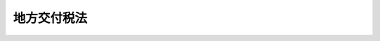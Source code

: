 .. _S25HO211:

============
地方交付税法
============

.. raw:: html
    
    
    <b>地方交付税法<br>
    （昭和二十五年五月三十日法律第二百十一号）</b><br><br><div align="right">最終改正：平成二四年八月二二日法律第六九号</div><br><div align="right"><table width="" border="0"><tr><td><font color="RED">（最終改正までの未施行法令）</font></td></tr><tr><td><a href="/cgi-bin/idxmiseko.cgi?H_RYAKU=%8f%ba%93%f1%8c%dc%96%40%93%f1%88%ea%88%ea&amp;H_NO=%95%bd%90%ac%93%f1%8f%5c%8e%6c%94%4e%94%aa%8c%8e%93%f1%8f%5c%93%f1%93%fa%96%40%97%a5%91%e6%98%5a%8f%5c%8b%e3%8d%86&amp;H_PATH=/miseko/S25HO211/H24HO069.html" target="inyo">平成二十四年八月二十二日法律第六十九号</a></td><td align="right">（未施行）</td></tr><tr></tr><tr><td align="right">　</td><td></td></tr><tr></tr></table></div>
    <p>
    </p><div class="arttitle"><a name="1000000000000000000000000000000000000000000000000100000000000000000000000000000">（この法律の目的）</a>
    </div><div class="item"><b>第一条</b>
    <a name="1000000000000000000000000000000000000000000000000100000000001000000000000000000"></a>
    　この法律は、地方団体が自主的にその財産を管理し、事務を処理し、及び行政を執行する権能をそこなわずに、その財源の均衡化を図り、及び地方交付税の交付の基準の設定を通じて地方行政の計画的な運営を保障することによつて、地方自治の本旨の実現に資するとともに、地方団体の独立性を強化することを目的とする。
    </div>
    
    <p>
    </p><div class="arttitle"><a name="1000000000000000000000000000000000000000000000000200000000000000000000000000000">（用語の意義）</a>
    </div><div class="item"><b>第二条</b>
    <a name="1000000000000000000000000000000000000000000000000200000000001000000000000000000"></a>
    　この法律において、次の各号に掲げる用語の意義は、当該各号に定めるところによる。
    <div class="number"><b><a name="1000000000000000000000000000000000000000000000000200000000001000000001000000000">一</a>
    </b>
    　地方交付税　第六条の規定により算定した所得税、法人税、酒税、消費税及びたばこ税のそれぞれの一定割合の額で地方団体がひとしくその行うべき事務を遂行することができるように国が交付する税をいう。
    </div>
    <div class="number"><b><a name="1000000000000000000000000000000000000000000000000200000000001000000002000000000">二</a>
    </b>
    　地方団体　都道府県及び市町村をいう。
    </div>
    <div class="number"><b><a name="1000000000000000000000000000000000000000000000000200000000001000000003000000000">三</a>
    </b>
    　基準財政需要額　各地方団体の財政需要を合理的に測定するために、当該地方団体について第十一条の規定により算定した額をいう。
    </div>
    <div class="number"><b><a name="1000000000000000000000000000000000000000000000000200000000001000000004000000000">四</a>
    </b>
    　基準財政収入額　各地方団体の財政力を合理的に測定するために、当該地方団体について第十四条の規定により算定した額をいう。
    </div>
    <div class="number"><b><a name="1000000000000000000000000000000000000000000000000200000000001000000005000000000">五</a>
    </b>
    　測定単位　地方行政の種類ごとに設けられ、かつ、この種類ごとにその量を測定する単位で、毎年度の普通交付税を交付するために用いるものをいう。
    </div>
    <div class="number"><b><a name="1000000000000000000000000000000000000000000000000200000000001000000006000000000">六</a>
    </b>
    　単位費用　道府県又は市町村ごとに、標準的条件を備えた地方団体が合理的、かつ、妥当な水準において地方行政を行う場合又は標準的な施設を維持する場合に要する経費を基準とし、補助金、負担金、手数料、使用料、分担金その他これらに類する収入及び地方税の収入のうち基準財政収入額に相当するもの以外のものを財源とすべき部分を除いて算定した各測定単位の単位当りの費用（当該測定単位の数値につき第十三条第一項の規定の適用があるものについては、当該規定を適用した後の測定単位の単位当りの費用）で、普通交付税の算定に用いる地方行政の種類ごとの経費の額を決定するために、測定単位の数値に乗ずべきものをいう。
    </div>
    </div>
    
    <p>
    </p><div class="arttitle"><a name="1000000000000000000000000000000000000000000000000300000000000000000000000000000">（運営の基本）</a>
    </div><div class="item"><b>第三条</b>
    <a name="1000000000000000000000000000000000000000000000000300000000001000000000000000000"></a>
    　総務大臣は、常に各地方団体の財政状況の的確なは握に努め、地方交付税（以下「交付税」という。）の総額を、この法律の定めるところにより、財政需要額が財政収入額をこえる地方団体に対し、衡平にその超過額を補てんすることを目途として交付しなければならない。
    </div>
    <div class="item"><b><a name="1000000000000000000000000000000000000000000000000300000000002000000000000000000">２</a>
    </b>
    　国は、交付税の交付に当つては、地方自治の本旨を尊重し、条件をつけ、又はその使途を制限してはならない。
    </div>
    <div class="item"><b><a name="1000000000000000000000000000000000000000000000000300000000003000000000000000000">３</a>
    </b>
    　地方団体は、その行政について、合理的、且つ、妥当な水準を維持するように努め、少くとも法律又はこれに基く政令により義務づけられた規模と内容とを備えるようにしなければならない。
    </div>
    
    <p>
    </p><div class="arttitle"><a name="1000000000000000000000000000000000000000000000000400000000000000000000000000000">（総務大臣の権限と責任）</a>
    </div><div class="item"><b>第四条</b>
    <a name="1000000000000000000000000000000000000000000000000400000000001000000000000000000"></a>
    　総務大臣は、この法律を実施するため、次に掲げる権限と責任とを有する。
    <div class="number"><b><a name="1000000000000000000000000000000000000000000000000400000000001000000001000000000">一</a>
    </b>
    　毎年度分として交付すべき交付税の総額を見積もること。
    </div>
    <div class="number"><b><a name="1000000000000000000000000000000000000000000000000400000000001000000002000000000">二</a>
    </b>
    　各地方団体に交付すべき交付税の額を決定し、及びこれを交付すること。
    </div>
    <div class="number"><b><a name="1000000000000000000000000000000000000000000000000400000000001000000003000000000">三</a>
    </b>
    　第十条、第十五条、第十九条又は第二十条の二に規定する場合において、各地方団体に対する交付税の額を変更し、減額し、又は返還させること。
    </div>
    <div class="number"><b><a name="1000000000000000000000000000000000000000000000000400000000001000000004000000000">四</a>
    </b>
    　第十八条に定める地方団体の審査の申立てを受理し、これに対する決定をすること。
    </div>
    <div class="number"><b><a name="1000000000000000000000000000000000000000000000000400000000001000000005000000000">五</a>
    </b>
    　第十九条第七項（第二十条の二第四項において準用する場合を含む。）に定める異議の申出を受理し、これに対する決定をすること。
    </div>
    <div class="number"><b><a name="1000000000000000000000000000000000000000000000000400000000001000000006000000000">六</a>
    </b>
    　第二十条に定める意見の聴取を行うこと。
    </div>
    <div class="number"><b><a name="1000000000000000000000000000000000000000000000000400000000001000000007000000000">七</a>
    </b>
    　交付税の総額の見積り及び各地方団体に交付すべき交付税の額の算定のために必要な資料を収集し、及び整備すること。
    </div>
    <div class="number"><b><a name="1000000000000000000000000000000000000000000000000400000000001000000008000000000">八</a>
    </b>
    　収集した資料に基づき、常に地方財政の状況を把握し、交付税制度の運用について改善を図ること。
    </div>
    <div class="number"><b><a name="1000000000000000000000000000000000000000000000000400000000001000000009000000000">九</a>
    </b>
    　前各号に定めるもののほか、この法律に定める事項
    </div>
    </div>
    
    <p>
    </p><div class="arttitle"><a name="1000000000000000000000000000000000000000000000000500000000000000000000000000000">（交付税の算定に関する資料）</a>
    </div><div class="item"><b>第五条</b>
    <a name="1000000000000000000000000000000000000000000000000500000000001000000000000000000"></a>
    　都道府県知事は、総務省令で定めるところにより、当該都道府県の基準財政需要額及び基準財政収入額に関する資料、特別交付税の額の算定に用いる資料その他必要な資料を総務大臣に提出するとともに、これらの資料の基礎となる事項を記載した台帳をそなえておかなければならない。
    </div>
    <div class="item"><b><a name="1000000000000000000000000000000000000000000000000500000000002000000000000000000">２</a>
    </b>
    　市町村長は、総務省令で定めるところにより、当該市町村の基準財政需要額及び基準財政収入額に関する資料、特別交付税の額の算定に用いる資料その他必要な資料を都道府県知事に提出するとともに、これらの資料の基礎となる事項を記載した台帳をそなえておかなければならない。
    </div>
    <div class="item"><b><a name="1000000000000000000000000000000000000000000000000500000000003000000000000000000">３</a>
    </b>
    　都道府県知事は、前項の規定により提出された資料を審査し、総務大臣に送付しなければならない。
    </div>
    <div class="item"><b><a name="1000000000000000000000000000000000000000000000000500000000004000000000000000000">４</a>
    </b>
    　基準財政需要額の中に含まれる経費に係る地方行政に関係がある国の行政機関（内閣府、宮内庁並びに<a href="/cgi-bin/idxrefer.cgi?H_FILE=%95%bd%88%ea%88%ea%96%40%94%aa%8b%e3&amp;REF_NAME=%93%e0%8a%74%95%7b%90%dd%92%75%96%40&amp;ANCHOR_F=&amp;ANCHOR_T=" target="inyo">内閣府設置法</a>
    （平成十一年法律第八十九号）<a href="/cgi-bin/idxrefer.cgi?H_FILE=%95%bd%88%ea%88%ea%96%40%94%aa%8b%e3&amp;REF_NAME=%91%e6%8e%6c%8f%5c%8b%e3%8f%f0%91%e6%88%ea%8d%80&amp;ANCHOR_F=1000000000000000000000000000000000000000000000004900000000001000000000000000000&amp;ANCHOR_T=1000000000000000000000000000000000000000000000004900000000001000000000000000000#1000000000000000000000000000000000000000000000004900000000001000000000000000000" target="inyo">第四十九条第一項</a>
    及び<a href="/cgi-bin/idxrefer.cgi?H_FILE=%95%bd%88%ea%88%ea%96%40%94%aa%8b%e3&amp;REF_NAME=%91%e6%93%f1%8d%80&amp;ANCHOR_F=1000000000000000000000000000000000000000000000004900000000002000000000000000000&amp;ANCHOR_T=1000000000000000000000000000000000000000000000004900000000002000000000000000000#1000000000000000000000000000000000000000000000004900000000002000000000000000000" target="inyo">第二項</a>
    の機関並びに<a href="/cgi-bin/idxrefer.cgi?H_FILE=%8f%ba%93%f1%8e%4f%96%40%88%ea%93%f1%81%5a&amp;REF_NAME=%8d%91%89%c6%8d%73%90%ad%91%67%90%44%96%40&amp;ANCHOR_F=&amp;ANCHOR_T=" target="inyo">国家行政組織法</a>
    （昭和二十三年法律第百二十号）<a href="/cgi-bin/idxrefer.cgi?H_FILE=%8f%ba%93%f1%8e%4f%96%40%88%ea%93%f1%81%5a&amp;REF_NAME=%91%e6%8e%4f%8f%f0%91%e6%93%f1%8d%80&amp;ANCHOR_F=1000000000000000000000000000000000000000000000000300000000002000000000000000000&amp;ANCHOR_T=1000000000000000000000000000000000000000000000000300000000002000000000000000000#1000000000000000000000000000000000000000000000000300000000002000000000000000000" target="inyo">第三条第二項</a>
    の機関をいう。以下「関係行政機関」という。）は、総務大臣が要求した場合においては、その所管に係る行政に関し、総務大臣の要求に係る交付税の総額の算定又は交付に関し必要な資料を総務大臣に提出しなければならない。
    </div>
    
    <p>
    </p><div class="arttitle"><a name="1000000000000000000000000000000000000000000000000600000000000000000000000000000">（交付税の総額）</a>
    </div><div class="item"><b>第六条</b>
    <a name="1000000000000000000000000000000000000000000000000600000000001000000000000000000"></a>
    　所得税及び酒税の収入額のそれぞれ百分の三十二、法人税の収入額の百分の三十四、消費税の収入額の百分の二十九・五並びにたばこ税の収入額の百分の二十五をもつて交付税とする。
    </div>
    <div class="item"><b><a name="1000000000000000000000000000000000000000000000000600000000002000000000000000000">２</a>
    </b>
    　毎年度分として交付すべき交付税の総額は、当該年度における所得税及び酒税の収入見込額のそれぞれ百分の三十二、法人税の収入見込額の百分の三十四、消費税の収入見込額の百分の二十九・五並びにたばこ税の収入見込額の百分の二十五に相当する額の合算額に当該年度の前年度以前の年度における交付税で、まだ交付していない額を加算し、又は当該前年度以前の年度において交付すべきであつた額を超えて交付した額を当該合算額から減額した額とする。
    </div>
    
    <p>
    </p><div class="arttitle"><a name="1000000000000000000000000000000000000000000000000600200000000000000000000000000">（交付税の種類等）</a>
    </div><div class="item"><b>第六条の二</b>
    <a name="1000000000000000000000000000000000000000000000000600200000001000000000000000000"></a>
    　交付税の種類は、普通交付税及び特別交付税とする。
    </div>
    <div class="item"><b><a name="1000000000000000000000000000000000000000000000000600200000002000000000000000000">２</a>
    </b>
    　毎年度分として交付すべき普通交付税の総額は、前条第二項の額の百分の九十六に相当する額とする。
    </div>
    <div class="item"><b><a name="1000000000000000000000000000000000000000000000000600200000003000000000000000000">３</a>
    </b>
    　毎年度分として交付すべき特別交付税の総額は、前条第二項の額の百分の四に相当する額とする。
    </div>
    
    <p>
    </p><div class="arttitle"><a name="1000000000000000000000000000000000000000000000000600300000000000000000000000000">（特別交付税の額の変更等）</a>
    </div><div class="item"><b>第六条の三</b>
    <a name="1000000000000000000000000000000000000000000000000600300000001000000000000000000"></a>
    　毎年度分として交付すべき普通交付税の総額が第十条第二項本文の規定によつて各地方団体について算定した額の合算額をこえる場合においては、当該超過額は、当該年度の特別交付税の総額に加算するものとする。
    </div>
    <div class="item"><b><a name="1000000000000000000000000000000000000000000000000600300000002000000000000000000">２</a>
    </b>
    　毎年度分として交付すべき普通交付税の総額が引き続き第十条第二項本文の規定によつて各地方団体について算定した額の合算額と著しく異なることとなつた場合においては、地方財政若しくは地方行政に係る制度の改正又は第六条第一項に定める率の変更を行うものとする。
    </div>
    
    <p>
    </p><div class="arttitle"><a name="1000000000000000000000000000000000000000000000000700000000000000000000000000000">（歳入歳出総額の見込額の提出及び公表の義務）</a>
    </div><div class="item"><b>第七条</b>
    <a name="1000000000000000000000000000000000000000000000000700000000001000000000000000000"></a>
    　内閣は、毎年度左に掲げる事項を記載した翌年度の地方団体の歳入歳出総額の見込額に関する書類を作成し、これを国会に提出するとともに、一般に公表しなければならない。
    <div class="number"><b><a name="1000000000000000000000000000000000000000000000000700000000001000000001000000000">一</a>
    </b>
    　地方団体の歳入総額の見込額及び左の各号に掲げるその内訳<div class="para1"><b>イ</b>　各税目ごとの課税標準額、税率、調定見込額及び徴収見込額</div>
    <div class="para1"><b>ロ</b>　使用料及び手数料</div>
    <div class="para1"><b>ハ</b>　起債額</div>
    <div class="para1"><b>ニ</b>　国庫支出金</div>
    <div class="para1"><b>ホ</b>　雑収入</div>
    
    </div>
    <div class="number"><b><a name="1000000000000000000000000000000000000000000000000700000000001000000002000000000">二</a>
    </b>
    　地方団体の歳出総額の見込額及び左の各号に掲げるその内訳<div class="para1"><b>イ</b>　歳出の種類ごとの総額及び前年度に対する増減額</div>
    <div class="para1"><b>ロ</b>　国庫支出金に基く経費の総額</div>
    <div class="para1"><b>ハ</b>　地方債の利子及び元金償還金</div>
    
    </div>
    </div>
    
    <p>
    </p><div class="arttitle"><a name="1000000000000000000000000000000000000000000000000800000000000000000000000000000">（交付税の額の算定期日）</a>
    </div><div class="item"><b>第八条</b>
    <a name="1000000000000000000000000000000000000000000000000800000000001000000000000000000"></a>
    　各地方団体に対する交付税の額は、毎年度四月一日現在により、算定する。
    </div>
    
    <p>
    </p><div class="arttitle"><a name="1000000000000000000000000000000000000000000000000900000000000000000000000000000">（廃置分合又は境界変更の場合の交付税の措置）</a>
    </div><div class="item"><b>第九条</b>
    <a name="1000000000000000000000000000000000000000000000000900000000001000000000000000000"></a>
    　前条の期日後において、地方団体の廃置分合又は境界変更があつた場合における当該地方団体に対する交付税の措置については、左の各号の定めるところによる。
    <div class="number"><b><a name="1000000000000000000000000000000000000000000000000900000000001000000001000000000">一</a>
    </b>
    　廃置分合に因り一の地方団体の区域がそのまま他の地方団体の区域となつたときは、当該廃置分合の期日後は、当該廃置分合前の地方団体に対して交付すべきであつた交付税の額は、当該地方団体の区域が新たに属することとなつた地方団体に交付する。
    </div>
    <div class="number"><b><a name="1000000000000000000000000000000000000000000000000900000000001000000002000000000">二</a>
    </b>
    　廃置分合に因り一の地方団体の区域が分割されたとき、又は境界変更があつたときは、当該廃置分合又は境界変更の期日後は、当該廃置分合又は境界変更前の地方団体に対し交付すべきであつた交付税の額は、総務省令で定めるところにより、廃置分合若しくは境界変更に係る区域又は境界変更に係る区域を除いた当該地方団体の区域を基礎とする独立の地方団体がそれぞれ当該年度の四月一日に存在したものと仮定した場合において、これらの地方団体に対し交付すべきであつた交付税の額にあん分し、当該あん分した額を廃置分合若しくは境界変更に係る区域が属することとなつた地方団体又は境界変更に係る区域が属していた地方団体に対し、それぞれ交付する。
    </div>
    </div>
    
    <p>
    </p><div class="arttitle"><a name="1000000000000000000000000000000000000000000000001000000000000000000000000000000">（普通交付税の額の算定）</a>
    </div><div class="item"><b>第十条</b>
    <a name="1000000000000000000000000000000000000000000000001000000000001000000000000000000"></a>
    　普通交付税は、毎年度、基準財政需要額が基準財政収入額をこえる地方団体に対して、次項に定めるところにより交付する。
    </div>
    <div class="item"><b><a name="1000000000000000000000000000000000000000000000001000000000002000000000000000000">２</a>
    </b>
    　各地方団体に対して交付すべき普通交付税の額は、当該地方団体の基準財政需要額が基準財政収入額をこえる額（以下本項中「財源不足額」という。）とする。ただし、各地方団体について算定した財源不足額の合算額が普通交付税の総額をこえる場合においては、次の式により算定した額とする。<br><math>当該地方団体の財源不足額－当該地方団体の基準財政需要額×（（財源不足額の合算額－普通交付税の総額）÷基準財政需要額が基準財政収入額をこえる地方団体の基準財政需要額の合算額）</math></div>
    <div class="item"><b><a name="1000000000000000000000000000000000000000000000001000000000003000000000000000000">３</a>
    </b>
    　総務大臣は、前二項の規定により交付すべき普通交付税の額を、遅くとも毎年八月三十一日までに決定しなければならない。但し、交付税の総額の増加その他特別の事由がある場合においては、九月一日以後において、普通交付税の額を決定し、又は既に決定した普通交付税の額を変更することができる。
    </div>
    <div class="item"><b><a name="1000000000000000000000000000000000000000000000001000000000004000000000000000000">４</a>
    </b>
    　総務大臣は、前項の規定により普通交付税の額を決定し、又は変更したときは、これを当該地方団体に通知しなければならない。
    </div>
    <div class="item"><b><a name="1000000000000000000000000000000000000000000000001000000000005000000000000000000">５</a>
    </b>
    　第三項ただし書の規定により一部の地方団体について既に決定した普通交付税の額を変更した場合においては、それがために他の地方団体について既に決定している普通交付税の額を変更することはしないものとする。
    </div>
    <div class="item"><b><a name="1000000000000000000000000000000000000000000000001000000000006000000000000000000">６</a>
    </b>
    　当該年度分として交付すべき普通交付税の総額が第二項但書の規定により算定した各地方団体に対して交付すべき普通交付税の合算額に満たない場合においては、当該不足額は、当該年度の特別交付税の総額を減額してこれに充てるものとする。
    </div>
    
    <p>
    </p><div class="arttitle"><a name="1000000000000000000000000000000000000000000000001100000000000000000000000000000">（基準財政需要額の算定方法）</a>
    </div><div class="item"><b>第十一条</b>
    <a name="1000000000000000000000000000000000000000000000001100000000001000000000000000000"></a>
    　基準財政需要額は、測定単位の数値を第十三条の規定により補正し、これを当該測定単位ごとの単位費用に乗じて得た額を当該地方団体について合算した額とする。
    </div>
    
    <p>
    </p><div class="arttitle"><a name="1000000000000000000000000000000000000000000000001200000000000000000000000000000">（測定単位及び単位費用）</a>
    </div><div class="item"><b>第十二条</b>
    <a name="1000000000000000000000000000000000000000000000001200000000001000000000000000000"></a>
    　地方行政に要する経費のうち各地方団体の財政需要を合理的に測定するために経費の種類を区分してその額を算定するもの（次項において「個別算定経費」という。）の測定単位は、地方団体の種類ごとに次の表の経費の種類の欄に掲げる経費について、それぞれその測定単位の欄に定めるものとする。<br><table border><tr valign="top"><td>
    地方団体の種類</td>
    <td>
    経費の種類</td>
    <td>
    測定単位</td>
    </tr><tr valign="top"><td rowspan="32">
    道府県</td>
    <td>
    一　警察費</td>
    <td>
    警察職員数</td>
    </tr><tr valign="top"><td>
    二　土木費<br>　１　道路橋りよう費</td>
    <td>
    道路の面積<br>道路の延長</td>
    </tr><tr valign="top"><td>
    　２　河川費</td>
    <td>
    河川の延長</td>
    </tr><tr valign="top"><td>
    　３　港湾費</td>
    <td>
    港湾における係留施設の延長<br>港湾における外郭施設の延長<br>漁港における係留施設の延長<br>漁港における外郭施設の延長</td>
    </tr><tr valign="top"><td>
    　４　その他の土木費</td>
    <td>
    人口</td>
    </tr><tr valign="top"><td>
    三　教育費<br>　１　小学校費</td>
    <td>
    教職員数</td>
    </tr><tr valign="top"><td>
    　２　中学校費</td>
    <td>
    教職員数</td>
    </tr><tr valign="top"><td>
    　３　高等学校費</td>
    <td>
    教職員数<br>生徒数</td>
    </tr><tr valign="top"><td>
    　４　特別支援学校費</td>
    <td>
    教職員数<br>学級数</td>
    </tr><tr valign="top"><td>
    　５　その他の教育費</td>
    <td>
    人口<br>高等専門学校及び大学の学生の数<br>私立の学校の幼児、児童及び生徒の数</td>
    </tr><tr valign="top"><td>
    四　厚生労働費<br>　１　生活保護費</td>
    <td>
    町村部人口</td>
    </tr><tr valign="top"><td>
    　２　社会福祉費</td>
    <td>
    人口</td>
    </tr><tr valign="top"><td>
    　３　衛生費</td>
    <td>
    人口</td>
    </tr><tr valign="top"><td>
    　４　高齢者保健福祉費</td>
    <td>
    六十五歳以上人口<br>七十五歳以上人口</td>
    </tr><tr valign="top"><td>
    　５　労働費</td>
    <td>
    人口</td>
    </tr><tr valign="top"><td>
    五　産業経済費<br>　１　農業行政費</td>
    <td>
    農家数</td>
    </tr><tr valign="top"><td>
    　２　林野行政費</td>
    <td>
    公有以外の林野の面積<br>公有林野の面積</td>
    </tr><tr valign="top"><td>
    　３　水産行政費</td>
    <td>
    水産業者数</td>
    </tr><tr valign="top"><td>
    　４　商工行政費</td>
    <td>
    人口</td>
    </tr><tr valign="top"><td>
    六　総務費<br>　１　徴税費</td>
    <td>
    世帯数</td>
    </tr><tr valign="top"><td>
    　２　恩給費</td>
    <td>
    恩給受給権者数</td>
    </tr><tr valign="top"><td>
    　３　地域振興費</td>
    <td>
    人口</td>
    </tr><tr valign="top"><td>
    七　災害復旧費</td>
    <td>
    災害復旧事業費の財源に充てるため発行について同意又は許可を得た地方債に係る元利償還金（償還期限の満了の日において元金の全部を償還することとして発行について同意又は許可を得た地方債にあつては、その償還が元金均等半年賦償還の方法によることとした場合における元利償還金に相当する額。以下同じ。）</td>
    </tr><tr valign="top"><td>
    八　補正予算債償還費</td>
    <td>
    昭和五十六年度から平成十年度までの各年度において国の補正予算等に係る事業費の財源に充てるため発行を許可された地方債に係る元利償還金<br>平成十一年度から平成十四年度まで及び平成十六年度から平成二十三年度までの各年度において国の補正予算等に係る事業費の財源に充てるため発行について同意又は許可を得た地方債の額</td>
    </tr><tr valign="top"><td>
    九　地方税減収補●（てん）債償還費</td>
    <td>
    地方税の減収補●（てん）のため平成三年度から平成二十三年度までの各年度において特別に発行について同意又は許可を得た地方債の額</td>
    </tr><tr valign="top"><td>
    十　地域財政特例対策債償還費</td>
    <td>
    地域財政特例対策のため平成三年度から平成五年度までの各年度において特別に発行を許可された地方債の額</td>
    </tr><tr valign="top"><td>
    十一　臨時財政特例債償還費</td>
    <td>
    臨時財政特例対策のため平成三年度から平成十二年度までの各年度において特別に発行を許可された地方債の額</td>
    </tr><tr valign="top"><td>
    十二　財源対策債償還費</td>
    <td>
    平成六年度から平成二十三年度までの各年度の財源対策のため当該各年度において発行について同意又は許可を得た地方債の額</td>
    </tr><tr valign="top"><td>
    十三　減税補●（てん）債償還費</td>
    <td>
    個人の道府県民税に係る特別減税等による平成六年度から平成八年度まで及び平成十年度から平成十八年度までの各年度の減収を補●（てん）するため当該各年度において特別に起こすことができることとされた地方債の額</td>
    </tr><tr valign="top"><td>
    十四　臨時税収補●（てん）債償還費</td>
    <td>
    臨時税収補●（てん）のため平成九年度において特別に起こすことができることとされた地方債の額</td>
    </tr><tr valign="top"><td>
    十五　臨時財政対策債償還費</td>
    <td>
    臨時財政対策のため平成十三年度から平成二十三年度までの各年度において特別に起こすことができることとされた地方債の額</td>
    </tr><tr valign="top"><td>
    十六　東日本大震災全国緊急防災施策債償還費</td>
    <td>
    平成二十三年度において東日本大震災全国緊急防災施策に要する費用に充てるため発行について同意又は許可を得た地方債の額</td>
    </tr><tr valign="top"><td rowspan="33">
    市町村</td>
    <td>
    一　消防費</td>
    <td>
    人口</td>
    </tr><tr valign="top"><td>
    二　土木費<br>　１　道路橋りよう費</td>
    <td>
    道路の面積<br>道路の延長</td>
    </tr><tr valign="top"><td>
    　２　港湾費</td>
    <td>
    港湾における係留施設の延長<br>港湾における外郭施設の延長<br>漁港における係留施設の延長<br>漁港における外郭施設の延長</td>
    </tr><tr valign="top"><td>
    　３　都市計画費</td>
    <td>
    都市計画区域における人口</td>
    </tr><tr valign="top"><td>
    　４　公園費</td>
    <td>
    人口<br>都市公園の面積</td>
    </tr><tr valign="top"><td>
    　５　下水道費</td>
    <td>
    人口</td>
    </tr><tr valign="top"><td>
    　６　その他の土木費</td>
    <td>
    人口</td>
    </tr><tr valign="top"><td>
    三　教育費<br>　１　小学校費</td>
    <td>
    児童数<br>学級数<br>学校数</td>
    </tr><tr valign="top"><td>
    　２　中学校費</td>
    <td>
    生徒数<br>学級数<br>学校数</td>
    </tr><tr valign="top"><td>
    　３　高等学校費</td>
    <td>
    教職員数<br>生徒数</td>
    </tr><tr valign="top"><td>
    　４　その他の教育費</td>
    <td>
    人口<br>幼稚園の幼児数</td>
    </tr><tr valign="top"><td>
    四　厚生費<br>　１　生活保護費</td>
    <td>
    市部人口</td>
    </tr><tr valign="top"><td>
    　２　社会福祉費</td>
    <td>
    人口</td>
    </tr><tr valign="top"><td>
    　３　保健衛生費</td>
    <td>
    人口</td>
    </tr><tr valign="top"><td>
    　４　高齢者保健福祉費</td>
    <td>
    六十五歳以上人口<br>七十五歳以上人口</td>
    </tr><tr valign="top"><td>
    　５　清掃費</td>
    <td>
    人口</td>
    </tr><tr valign="top"><td>
    五　産業経済費<br>　１　農業行政費</td>
    <td>
    農家数</td>
    </tr><tr valign="top"><td>
    　２　林野水産行政費</td>
    <td>
    林業及び水産業の従業者数</td>
    </tr><tr valign="top"><td>
    　３　商工行政費</td>
    <td>
    人口</td>
    </tr><tr valign="top"><td>
    六　総務費<br>　１　徴税費</td>
    <td>
    世帯数</td>
    </tr><tr valign="top"><td>
    　２　戸籍住民基本台帳費</td>
    <td>
    戸籍数<br>世帯数</td>
    </tr><tr valign="top"><td>
    　３　地域振興費</td>
    <td>
    人口<br>面積</td>
    </tr><tr valign="top"><td>
    七　災害復旧費</td>
    <td>
    災害復旧事業費の財源に充てるため発行について同意又は許可を得た地方債に係る元利償還金</td>
    </tr><tr valign="top"><td>
    八　辺地対策事業債償還費</td>
    <td>
    辺地対策事業費の財源に充てるため発行について同意又は許可を得た地方債に係る元利償還金</td>
    </tr><tr valign="top"><td>
    九　補正予算債償還費</td>
    <td>
    昭和五十六年度から平成十年度までの各年度において国の補正予算等に係る事業費の財源に充てるため発行を許可された地方債に係る元利償還金<br>平成十一年度から平成十四年度まで及び平成十六年度から平成二十三年度までの各年度において国の補正予算等に係る事業費の財源に充てるため発行について同意又は許可を得た地方債の額</td>
    </tr><tr valign="top"><td>
    十　地方税減収補●（てん）債償還費</td>
    <td>
    地方税の減収補●（てん）のため平成三年度から平成二十三年度までの各年度において特別に発行について同意又は許可を得た地方債の額</td>
    </tr><tr valign="top"><td>
    十一　地域財政特例対策債償還費</td>
    <td>
    地域財政特例対策のため平成三年度から平成五年度までの各年度において特別に発行を許可された地方債の額</td>
    </tr><tr valign="top"><td>
    十二　臨時財政特例債償還費</td>
    <td>
    臨時財政特例対策のため平成三年度から平成十二年度までの各年度において特別に発行を許可された地方債の額</td>
    </tr><tr valign="top"><td>
    十三　財源対策債償還費</td>
    <td>
    平成六年度から平成二十三年度までの各年度の財源対策のため当該各年度において発行について同意又は許可を得た地方債の額</td>
    </tr><tr valign="top"><td>
    十四　減税補●（てん）債償還費</td>
    <td>
    個人の市町村民税に係る特別減税等による平成六年度から平成八年度まで及び平成十年度から平成十八年度までの各年度の減収を補●（てん）するため当該各年度において特別に起こすことができることとされた地方債の額</td>
    </tr><tr valign="top"><td>
    十五　臨時税収補●（てん）債償還費</td>
    <td>
    臨時税収補●（てん）のため平成九年度において特別に起こすことができることとされた地方債の額</td>
    </tr><tr valign="top"><td>
    十六　臨時財政対策債償還費</td>
    <td>
    臨時財政対策のため平成十三年度から平成二十三年度までの各年度において特別に起こすことができることとされた地方債の額</td>
    </tr><tr valign="top"><td>
    十七　東日本大震災全国緊急防災施策債償還費</td>
    <td>
    平成二十三年度において東日本大震災全国緊急防災施策に要する費用に充てるため発行について同意又は許可を得た地方債の額</td>
    </tr></table><br></div>
    <div class="item"><b><a name="1000000000000000000000000000000000000000000000001200000000002000000000000000000">２</a>
    </b>
    　地方行政に要する経費のうち個別算定経費以外のものの測定単位は、道府県又は市町村ごとに、人口及び面積とする。
    </div>
    <div class="item"><b><a name="1000000000000000000000000000000000000000000000001200000000003000000000000000000">３</a>
    </b>
    　前二項の測定単位の数値は、次の表の上欄に掲げる測定単位につき、それぞれ中欄に定める算定の基礎により、下欄に掲げる表示単位に基づいて、総務省令の定めるところにより算定する。<br><table border><tr valign="top"><td>
    測定単位の種類</td>
    <td>
    測定単位の数値の算定の基礎</td>
    <td>
    表示単位</td>
    </tr><tr valign="top"><td>
    一　人口</td>
    <td>
    官報で公示された最近の国勢調査の結果による当該地方団体の人口</td>
    <td>
    人</td>
    </tr><tr valign="top"><td>
    二　面積</td>
    <td>
    国土地理院において公表した最近の当該地方団体の面積</td>
    <td>
    平方キロメートル</td>
    </tr><tr valign="top"><td>
    三　警察職員数</td>
    <td>
    警察法（昭和二十九年法律第百六十二号）第五十七条に規定する政令で定める基準により算定した当該道府県の警察職員数</td>
    <td>
    人</td>
    </tr><tr valign="top"><td>
    四　道路の面積</td>
    <td>
    道路法（昭和二十七年法律第百八十号）第二十八条に規定する道路台帳（以下「道路台帳」という。）に記載されている道路で当該地方団体が管理するものの面積</td>
    <td>
    千平方メートル</td>
    </tr><tr valign="top"><td>
    五　道路の延長</td>
    <td>
    道路台帳に記載されている道路で当該地方団体が管理するものの延長</td>
    <td>
    キロメートル</td>
    </tr><tr valign="top"><td>
    六　河川の延長</td>
    <td>
    河川法（昭和三十九年法律第百六十七号）第十二条第二項に規定する河川現況台帳に記載されている河川で当該地方団体がその経費を負担するものの河岸のうち、当該地方団体の区域内に所在するものの延長</td>
    <td>
    キロメートル</td>
    </tr><tr valign="top"><td>
    七　港湾における係留施設の延長</td>
    <td>
    港湾法（昭和二十五年法律第二百十八号）第四十九条の二第一項の港湾台帳（以下「港湾台帳」という。）に記載されている係留施設の延長で当該地方団体が経費を負担する港湾に係るもの</td>
    <td>
    メートル</td>
    </tr><tr valign="top"><td>
    八　港湾における外郭施設の延長</td>
    <td>
    港湾台帳に記載されている外郭施設（港湾法第二条第五項第九号の二に掲げる廃棄物処理施都市公園台帳に記載されている都市公園で当該市町村が管理するものの面積</td>
    <td>
    千平方メートル</td>
    </tr><tr valign="top"><td>
    十三　小学校の教職員数</td>
    <td>
    公立義務教育諸学校の学級編制及び教職員定数の標準に関する法律（昭和三十三年法律第百十六号）に規定する学級編制の標準及び教職員定数の標準により算定した当該道府県の区域内の市町村立の小学校の教職員に係る当該道府県の定数</td>
    <td>
    人</td>
    </tr><tr valign="top"><td>
    十四　小学校の児童数</td>
    <td>
    最近の統計法（平成十九年法律第五十三号）第二条第六項に規定する基幹統計調査（以下「基幹統計調査」という。）で学校に係るもの（以下「学校基本調査」という。）の結果による当該市町村立の小学校に在学する学齢児童の数</td>
    <td>
    人</td>
    </tr><tr valign="top"><td>
    十五　小学校の学級数</td>
    <td>
    公立義務教育諸学校の学級編制及び教職員定数の標準に関する法律に規定する学級編制の標準により算定した当該市町村立の小学校の学級数</td>
    <td>
    学級</td>
    </tr><tr valign="top"><td>
    十六　小学校の学校数</td>
    <td>
    最近の学校基本調査の結果による当該市町村立の小学校の数</td>
    <td>
    校</td>
    </tr><tr valign="top"><td>
    十七　中学校の教職員数</td>
    <td>
    公立義務教育諸学校の学級編制及び教職員定数の標準に関する法律に規定する学級編制の標準及び教職員定数の標準により算定した当該道府県の区域内の市町村立の中学校及び中等教育学校の前期課程並びに当該道府県立の中学校（学校教育法（昭和二十二年法律第二十六号）第七十一条の規定により高等学校における教育と一貫した教育を施すものに限る。）及び中等教育学校の前期課程の教職員に係る当該道府県の定数</td>
    <td>
    人</td>
    </tr><tr valign="top"><td>
    十八　中学校の生徒数</td>
    <td>
    最近の学校基本調査の結果による当該市町村立の中学校（中等教育学校の前期課程を含む。次号及び第十九号において同じ。）に在学する学齢生徒の数</td>
    <td>
    人</td>
    </tr><tr valign="top"><td>
    十九　中学校の学級数</td>
    <td>
    公立義務教育諸学校の学級編制及び教職員定数の標準に関する法律に規定する学級編制の標準により算定した当該市町村立の中学校の学級数</td>
    <td>
    学級</td>
    </tr><tr valign="top"><td>
    二十　中学校の学校数</td>
    <td>
    最近の学校基本調査の結果による当該市町村立の中学校の数</td>
    <td>
    校</td>
    </tr><tr valign="top"><td>
    二十一　高等学校の教職員数</td>
    <td>
    道府県にあつては公立高等学校の適正配置及び教職員定数の標準等に関する法律（昭和三十六年法律第百八十八号）の規定により算定した当該道府県立の高等学校（中等教育学校の後期課程を含む。以下この号において同じ。）の教職員定数（地方自治法（昭和二十二年法律第六十七号）第二百五十二条の十九第一項の指定都市（以下「指定都市」という。）以外の当該道府県の区域内の市町村立の高等学校の定時制の課程に係る校長、副校長、教頭、主幹教諭、指導教諭、教諭、助教諭及び講師の数を含む。）、市町村にあつては公立高等学校の適正配置及び教職員定数の標準等に関する法律の規定により算定した当該市町村立の高等学校の教職員定数（指定都市以外の市町村にあつては、当該市町村立の高等学校の定時制の課程に係る校長、副校長、教頭、主幹教諭、指導教諭、教諭、助教諭及び講師の数を除く。）</td>
    <td>
    人</td>
    </tr><tr valign="top"><td>
    二十二　高等学校の生徒数</td>
    <td>
    最近の学校基本調査の結果による当該地方団体立の高等学校（中等教育学校の後期課程を含む。）に在学する生徒の数</td>
    <td>
    人</td>
    </tr><tr valign="top"><td>
    二十三　特別支援学校の教職員数</td>
    <td>
    公立義務教育諸学校の学級編制及び教職員定数の標準に関する法律に規定する学級編制の標準及び教職員定数の標準により算定した当該道府県の区域内の公立の特別支援学校の小学部及び中学部の教職員に係る当該道府県の定数並びに公立高等学校の適正配置及び教職員定数の標準等に関する法律に規定する教職員定数の標準により算定した当該道府県の区域内の公方独立行政法人法（平成十五年法律第百十八号）第六条第三項に規定する設立団体である同法第六十八条第一項の公立大学法人の設置する高等専門学校を含む。）及び短期大学の学科及び専攻科並びに大学（当該道府県が同法第六条第三項に規定する設立団体である同法第六十八条第一項の公立大学法人の設置する大学を含む。）の学部、専攻科及び大学院に在学する学生の数</td>
    <td>
    人</td>
    </tr><tr valign="top"><td>
    二十六　私立の学校の幼児、児童及び生徒の数</td>
    <td>
    最近の学校基本調査の結果による当該道府県の区域内の私立の幼稚園、小学校、中学校、高等学校、中等教育学校及び特別支援学校に在学する幼児、児童及び生徒の数</td>
    <td>
    人</td>
    </tr><tr valign="top"><td>
    二十七　幼稚園の幼児数</td>
    <td>
    最近の学校基本調査の結果による当該市町村立の幼稚園に在学する幼児数</td>
    <td>
    人</td>
    </tr><tr valign="top"><td>
    二十八　町村部人口</td>
    <td>
    官報で公示された最近の国勢調査の結果による当該道府県の人口のうち町村に係るもの</td>
    <td>
    人</td>
    </tr><tr valign="top"><td>
    二十九　市部人口</td>
    <td>
    官報で公示された最近の国勢調査の結果による当該市の人口</td>
    <td>
    人</td>
    </tr><tr valign="top"><td>
    三十　六十五歳以上人口</td>
    <td>
    最近の国勢調査の結果による当該地方団体の六十五歳以上の人口</td>
    <td>
    人</td>
    </tr><tr valign="top"><td>
    三十一　七十五歳以上人口</td>
    <td>
    最近の国勢調査の結果による当該地方団体の七十五歳以上の人口</td>
    <td>
    人</td>
    </tr><tr valign="top"><td>
    三十二　農家数</td>
    <td>
    最近の農業に係る基幹統計調査（以下「世界農業センサス」という。）の結果による当該地方団体の農家（農地法（昭和二十七年法律第二百二十九号）第二条第三項に規定する農業生産法人を含む。）の数</td>
    <td>
    戸</td>
    </tr><tr valign="top"><td>
    三十三　公有以外の林野の面積</td>
    <td>
    最近の世界農業センサスの結果による当該道府県の林野（国有林野並びに道府県及び分収林特別措置法（昭和三十三年法律第五十七号）第九条第二号に掲げる森林整備法人（以下「森林整備法人」という。）の所管する林野を除く。）の面積</td>
    <td>
    ヘクタール</td>
    </tr><tr valign="top"><td>
    三十四　公有林野の面積</td>
    <td>
    最近の世界農業センサスの結果による当該道府県の区域内の道府県及び森林整備法人の所管する林野の面積</td>
    <td>
    ヘクタール</td>
    </tr><tr valign="top"><td>
    三十五　水産業者数</td>
    <td>
    最近の漁業に係る基幹統計調査の結果による当該道府県の水産業者数</td>
    <td>
    人</td>
    </tr><tr valign="top"><td>
    三十六　林業及び水産業の従業者数</td>
    <td>
    最近の国勢調査の結果による当該市町村の林業、水産業及び鉱業の従業者数</td>
    <td>
    人</td>
    </tr><tr valign="top"><td>
    三十七　戸籍数</td>
    <td>
    当該市町村の戸籍法（昭和二十二年法律第二百二十四号）第七条の規定により戸籍簿につづられた戸籍及び同法第百十九条第二項の規定により戸籍簿に蓄積された戸籍の数</td>
    <td>
    籍</td>
    </tr><tr valign="top"><td>
    三十八　世帯数</td>
    <td>
    最近の国勢調査の結果による当該市町村の世帯数</td>
    <td>
    世帯</td>
    </tr><tr valign="top"><td>
    三十九　恩給受給権者数</td>
    <td>
    恩給法（大正十二年法律第四十八号）を準用する法律の規定により当該年度の前年度において当該道府県から恩給を受ける権利を有する者及び当該道府県の退職年金に関する条例により当該年度の前年度において当該道府県から退職年金を受ける権利を有する者の数</td>
    <td>
    人</td>
    </tr><tr valign="top"><td>
    四十　災害復旧事業費の財源に充てるため発行について同意又は許可を得た地方債に係る元利償還金</td>
    <td>
    （１）　国庫の負担金を受けて施行した災害復旧事地方債で総務大臣の指定するものを除く。）の当該年度における元利償還金<br>（３）　国庫の負担金を受けて施行した災害に伴う緊急の砂防事業、地すべり対策事業、治山事業若しくは河川事業に係る経費又は国の行う災害に伴う緊急の砂防事業、地すべり対策事業、治山事業若しくは河川事業に係る負担金に充てるため起こした地方債で総務大臣の指定するものの当該年度における元利償還金<br>（４）　国庫の負担金を受けて施行した特殊土壌地帯災害防除及び振興臨時措置法（昭和二十七年法律第九十六号）第三条第一項の事業計画に基づく事業に係る経費又は国の行う当該計画に基づく事業に係る負担金に充てるため起こした地方債で総務大臣の指定するものの当該年度における元利償還金<br>（５）　国庫の補助金を受けて施行した臨時石炭鉱害復旧法（昭和二十七年法律第二百九十五号）の規定に基づく鉱害復旧事業に係る経費又は地方公共団体以外の者が施行する鉱害復旧事業につき同法第五十三条の規定により負担し、若しくは同法第五十三条の三第一項の規定により支弁するために要する経費若しくは同法第九十四条第二項の規定により補助金を交付するために要する経費に充てるため起こした地方債の当該年度における元利償還金<br>（６）　激甚災害に対処するための特別の財政援助等に関する法律（昭和三十七年法律第百五十号）第二十四条第一項及び第二項に規定する地方債の当該年度における元利償還金</td>
    <td>
    千円</td>
    </tr><tr valign="top"><td>
    四十一　辺地対策事業費の財源に充てるため発行について同意又は許可を得た地方債に係る元利償還金</td>
    <td>
    辺地に係る公共的施設の総合整備のための財政上の特別措置等に関する法律（昭和三十七年法律第八十八号）第六条に規定する地方債に係る当該年度における元利償還金</td>
    <td>
    千円</td>
    </tr><tr valign="top"><td>
    四十二　昭和五十六年度から平成十年度までの各年度において国の補正予算等に係る事業費の財源に充てるため発行を許可された地方債に係る元利償還金</td>
    <td>
    国庫の負担金若しくは補助金を受けて施行した事業に係る経費又は国等の行う事業に係る負担金に充てるため昭和五十六年度から平成十年度までの各年度において発行を許可された地方債で当該国庫の負担金若しくは補助金又は国等の行う事業が当該各年度の国の補正予算により追加された歳出又は国の公共事業等予備費の使用に係るもののうち総務大臣が指定するものに係る当該年度における元利償還金</td>
    <td>
    千円</td>
    </tr><tr valign="top"><td>
    四十三　平成十一年度から平成十四年度まで及び平成十六年度から平成二十三年度までの各年度において国の補正予算等に係る事業費の財源に充てるため発行について同意又は許可を得た地方債の額</td>
    <td>
    国庫の負担金若しくは補助金を受けて施行した事業に係る経費又は国等の行う事業に係る負担金に充てるため平成十一年度から平成十四年度まで及び平成十六年度から平成二十三年度までの各年度において発行について同意又は許可を得た地方債で当該国庫の負担金若しくは補助金又は国等の行う事業が当該各年度の国の補正予算により追加された歳出又は国の公共事業等予備費の使用に係るもののうち総務大臣が指定するものの額</td>
    <td>
    千円</td>
    </tr><tr valign="top"><td>
    四十四　地方税の減収補●（てん）のため平成三年度から平成二十三年度までの各年度において特別に発行について同意又は許可を得た地方債の額</td>
    <td>
    道府県にあつては道府県民税の所得割、法人税割及び利子割並びに法人の行う事業に対する事業税の減収補●（てん）のため、平成三年度から平成十四年度までの各年度において特別に発行を許可された地方債の額の百分の八十に相当する額及び平成十五年度から平成二十三年度までの各年度において特別に発行について同意又は許可を得た地方債の額の百分の七十五に相当する額、市町村にあつては市町村民税の所得割及び法人税割並びに地方税法（昭和二十五年法律第二百二十六号）第七十一条の二十六の規定により市町村に対し交付するものとされる利子割に係る交付金（以下「利子割交付金」という。）の減収補●（てん）のため平成三年度から平成二十三年度までの各年度において特別に発行について同意又は許可を得た地方債の額の百分の七十五に相当する額</td>
    <td>
    千円</td>
    </tr><tr valign="top"><td>
    四十五　地域財政特例対策のため平成三年度から平成五年度までの各年度において特別に発行を許可された地方債の額</td>
    <td>
    行政改革を推進するため当面講ずべき革を推進するため当面講ずべき措置の一環としてされた土地改良法（昭和二十四年法律第百九十五号）の規定等に基づく特定地域に係る国の負担額又は補助額の減額に伴い、これらの減額による地方負担の増大に対処するため平成三年度から平成五年度までの各年度において特別に発行を許可された地方債の額</td>
    <td>
    千円</td>
    </tr><tr valign="top"><td>
    四十六　臨時財政特例対策のため平成三年度から平成十二年度までの各年度において特別に発行を許可された地方債の額</td>
    <td>
    国の補助金等の整理及び合理化並びに臨時特例等に関する法律（昭和六十年法律第三十七号）（平成元年法律第二十二号）、国の補助金等の臨時特例等に関する法律（昭和六十一年法律第四十六号）（平成三年法律第十五号）等の規定による改正後の法律の規定等に基づく昭和六十年度から平成四年度までの各年度における国の負担又は補助の割合の引下げ措置に伴い、道路、河川、港湾その他の土木施設等の公共施設又は公用施設の建設事業等に係る国の負担額又は補助額の減額による地方負担の増大に対処するため平成三年度から平成十二年度までの各年度において特別に発行を許可された地方債の額</td>
    <td>
    千円</td>
    </tr><tr valign="top"><td>
    四十七　平成六年度から平成二十三年度までの各年度の財源対策のため当該各年度において発行について同意又は許可を得た地方債の額</td>
    <td>
    一般公共事業、空港整備事業、公園緑地整備事業、義務教育施設及び廃棄物処理施設の建設事業等に係る経費に充てるため平成六年度から平成二十三年度までの各年度において発行について同意又は許可を得た地方債のうち当該各年度の財源対策のため発行について同意又は許可を得た地方債として総務大臣が指定するものの額</td>
    <td>
    千円</td>
    </tr><tr valign="top"><td>
    四十八　個人の道府県民税又は市町村民税に係る特別減税等による平成六年度から平成八年度まで及び平成十年度から平成十八年度までの各年度の減収を補●（てん）するため当該各年度において特別に起こすことができることとされた地方債の額</td>
    <td>
    （１）　地方税法等の一部を改正する法律（平成六年法律第百十一号。以下「地方税法等改正法」という。）第一条の規定による改正前の地方税法附則第三条の四の規定による個人の道府県民税又は市町村民税に係る特別減税による平成六年度及び平成七年度の減収額<br>（２）　所得税法等の一部を改正する法律（平成十九年法律第六号）第十二条の規定による改正前の租税特別措置法（昭和三十二年法律第二十六号）第八十六条の四第一項に規定する普通乗用自動車の譲渡等に係る消費税の税率の特例の適用期間の終了による平成六年度における消費税の収入の減少に伴う道府県又は市町村に対して譲与される消費譲与税の額の減少による同年度及び平成七年度の減収額<br>（３）　地方税法等改正法の施行による個人の道府県民税又は市町村民税の平成六年度から平成八年度までの各年度の減収額<br>（４）　地方税法及び国有資産等所在市町村交付金法の一部を改正する法律（平成九年法律第九号）第一条の規定による改正前の地方税法附則第三条の四の規定による個人の道府県民税又は市町村民税に係る特別減税による平成八年度の減収額<br>（５）　地方税法の一部を改正する法律（平成十一年法律第十五号）による改正前の地方税法附則第三条の四の規定による個人の道府県民税又は市町村民税に係る特別減税による平成十年度及び平成十一年度の減収額<br>（６）　地方税法の一部を改正する法律（平成十一年法律第十五号）による改正前の地方税法附則第十一条の四第十三項及び第十四項の規定による不動産取得税の減額に係る平成十年度の減収額<br>（７）　地方交付税法等の一部を改正する法律（平成十八年法律第八号）第八条による改正前の地方特例交付金等の地方財政の特別措置に関する法律（平成十一年法律第十七号）第十三条の規定により平成十一年度から平成十五年度までの各年度において起こすことができることとされた地方債の額<br>（８）　地方財政法（昭和二十三年法律第百九号）第三十三条の五の四の規定により平成十五年度から平成十八年度までの各年度において起こすことができることとされた地方債の額</td>
    <td>
    千円</td>
    </tr><tr valign="top"><td>
    四十九　臨時税収補●（てん）のため平成九年度において特別に起こすことができることとされた地方債の額</td>
    <td>
    道府県にあつては地方財政法第三十三条の四第二項の規定により当該道府県の平成九年度の地方消費税の収入見込額及び消費譲与税相当額（地方税法等の一部を改正する法律（平成税交付金（地方税法第七十二条の百十五の規定により市町村に対し交付するものとされる地方消費税に係る交付金をいう。以下この号において同じ。）の交付見込額を控除した額が当該道府県の平成十年度以降の各年度の地方消費税の収入見込額から地方消費税交付金の交付見込額を控除した額に比して過少と認められる額として算定した額、市町村にあつては地方財政法第三十三条の四第二項の規定により当該市町村の平成九年度の地方消費税交付金の収入見込額及び消費譲与税相当額の収入見込額の合算額が当該市町村の平成十年度以降の各年度の地方消費税交付金の収入見込額に比して過少と認められる額として算定した額</td>
    <td>
    千円</td>
    </tr><tr valign="top"><td>
    五十　臨時財政対策のため平成十三年度から平成二十三年度までの各年度において特別に起こすことができることとされた地方債の額</td>
    <td>
    （１）　地方交付税法等の一部を改正する法律（平成十五年法律第十号）第三条の規定による改正前の地方財政法第三十三条の五の二第一項の規定により平成十三年度及び平成十四年度において起こすことができることとされた地方債の額<br>（２）　地方交付税法等の一部を改正する法律（平成十六年法律第十八号）第三条の規定による改正前の地方財政法第三十三条の五の二第一項の規定により平成十五年度において起こすことができることとされた地方債の額<br>（３）　地方交付税法等の一部を改正する法律（平成十九年法律第二十四号）第三条の規定による改正前の地方財政法第三十三条の五の二第一項の規定により平成十六年度から平成十八年度までの各年度において起こすことができることとされた地方債の額<br>（４）　地方交付税法等の一部を改正する法律（平成二十二年法律第五号）第三条の規定による改正前の地方財政法第三十三条の五の二第一項の規定により平成十九年度から平成二十一年度までの各年度において起こすことができることとされた地方債の額<br>（５）　地方交付税法等の一部を改正する法律（平成二十三年法律第五号）第三条の規定による改正前の地方財政法第三十三条の五の二第一項の規定により平成二十二年度において起こすことができることとされた地方債の額<br>（６）　地方財政法第三十三条の五の二第一項の規定により平成二十三年度において起こすことができることとされた地方債の額</td>
    <td>
    千円</td>
    </tr><tr valign="top"><td>
    五十一　平成二十三年度において東日本大震災全国緊急防災施策に要する費用に充てるため発行について同意又は許可を得た地方債の額</td>
    <td>
    東日本大震災（平成二十三年三月十一日に発生した東北地方太平洋沖地震及びこれに伴う原子力発電所の事故による災害をいう。以下同じ。）からの復興を図ることを目的として東日本大震災復興基本法（平成二十三年法律第七十六号）第二条に定める基本理念に基づき平成二十三年度から平成二十七年度までの間において実施する施策のうち全国的に、かつ、緊急に実施する防災のための施策に要する費用に充てるため平成二十三年度において発行について同意又は許可を得た地方債で総務大臣の指定するものの額</td>
    <td>
    千円</td>
    </tr></table><br></div>
    <div class="item"><b><a name="1000000000000000000000000000000000000000000000001200000000004000000000000000000">４</a>
    </b>
    　第一項の測定単位ごとの単位費用は、別表第一に定めるとおりとする。
    </div>
    <div class="item"><b><a name="1000000000000000000000000000000000000000000000001200000000005000000000000000000">５</a>
    </b>
    　第二項の測定単位ごとの単位費用は、別表第二に定めるとおりとする。
    </div>
    <div class="item"><b><a name="1000000000000000000000000000000000000000000000001200000000006000000000000000000">６</a>
    </b>
    　地方行政に係る制度の改正その他特別の事由によつて前二項の単位費用を変更する必要が生じた場合においては、国会の閉会中であるときに限り、政令で前二項の単位費用についての特例を設けることができる。この場合においては、政府は、次の国会でこの法律を改正する措置をとらなければならない。
    </div>
    
    <p>
    </p><div class="arttitle"><a name="1000000000000000000000000000000000000000000000001300000000000000000000000000000">（測定単位の数値の補正）</a>
    </div><div class="item"><b>第十三条</b>
    <a name="1000000000000000000000000000000000000000000000001300000000001000000000000000000"></a>
    　面積、高等学校の生徒数その他の測定単位で、そのうちに種別があり、かつ、その種別ごとに単位当たりの費用に差があるものについては、その種別ごとの単位当たりの費用の差に応じ当該測定単位の数値を補正することができる。
    </div>
    <div class="item"><b><a name="1000000000000000000000000000000000000000000000001300000000002000000000000000000">２</a>
    </b>
    　前項の測定単位の数値の補正（以下「種別補正」という。）は、当該測定単位の種別ごとの数値に、その単位当りの費用の割合を基礎として総務省令で定める率を乗じて行うものとする。
    </div>
    <div class="item"><b><a name="1000000000000000000000000000000000000000000000001300000000003000000000000000000">３</a>
    </b>
    　前条第三項及び前二項の規定によつて算定された測定単位の数値は、地方団体ごとに、当該測定単位につき次の各号に掲げる事項を基礎として第四項に定める方法により算定した補正係数を乗じて補正するものとする。
    <div class="number"><b><a name="1000000000000000000000000000000000000000000000001300000000003000000001000000000">一</a>
    </b>
    　人口その他測定単位の数値の多少による段階
    </div>
    <div class="number"><b><a name="1000000000000000000000000000000000000000000000001300000000003000000002000000000">二</a>
    </b>
    　人口密度、道路一キロメートル当たりの自動車台数その他これらに類するもの
    </div>
    <div class="number"><b><a name="1000000000000000000000000000000000000000000000001300000000003000000003000000000">三</a>
    </b>
    　地方団体の態容
    </div>
    <div class="number"><b><a name="1000000000000000000000000000000000000000000000001300000000003000000004000000000">四</a>
    </b>
    　寒冷度及び積雪度
    </div>
    </div>
    <div class="item"><b><a name="1000000000000000000000000000000000000000000000001300000000004000000000000000000">４</a>
    </b>
    　前項の測定単位の数値に係る補正係数は、経費の種類ごとに、かつ、測定単位ごとにそれぞれ次の各号に定める方法を基礎として、総務省令で定めるところによつて算定した率とする。
    <div class="number"><b><a name="1000000000000000000000000000000000000000000000001300000000004000000001000000000">一</a>
    </b>
    　前項第一号の補正（以下「段階補正」という。）は、当該行政に要する経費の額が測定単位の数値の増減に応じて逓減又は逓増するものについて行うものとし、当該段階補正に係る係数は、超過累退又は超過累進の方法によつて総務省令で定める率を用いて算定した数値を当該率を用いないで算定した数値で除して算定する。この場合において、行政権能等の差があることにより経費の額が割高又は割安となるため第三号イの補正の適用される経費については、当該経費の測定単位の数値に当該割高となり、又は割安となる度合に応じて総務省令で定める率を乗じた数値を用いて当該段階補正に係る係数を算定することができるものとする。
    </div>
    <div class="number"><b><a name="1000000000000000000000000000000000000000000000001300000000004000000002000000000">二</a>
    </b>
    　前項第二号の補正（以下「密度補正」という。）は、当該行政に要する経費の額が人口密度、道路一キロメートル当たりの自動車台数その他これらに類するもの（以下この号において「人口密度等」という。）の増減に応じて逓減又は逓増するものについて行うものとし、当該密度補正に係る係数は、超過累退又は超過累進の方法によつて、総務省令で定める率を用いて算定した人口密度等を当該率を用いないで算定した人口密度等で除して算定する。
    </div>
    <div class="number"><b><a name="1000000000000000000000000000000000000000000000001300000000004000000003000000000">三</a>
    </b>
    　前項第三号の補正（以下「態容補正」という。）は、当該行政に要する経費の測定単位当たりの額が、地方団体の態容に応じてそれぞれ割高となり又は割安となるものについて行うものとし、当該態容補正に係る係数は、次に掲げるところにより算定する。<div class="para1"><b>イ</b>　道府県の態容に係るものにあつては、当該道府県の区域内の市町村について行政の質及び量の差又は行政権能等の差に基づいて割高となり又は割安となる度合を基礎として市町村の全部又は一部の種類に応じ、総務省令で定める率を当該区域内の市町村の種類ごとの測定単位の数値（当該市町村の種類ごとの測定単位の数値によることができないか又は適当でないと認められる経費で総務省令で定めるものについては、人口その他総務省令で定める数値）に乗じて得た数値を合算した数値を当該率を乗じないで算定した市町村ごとの数値を合算した数値で除して算定する。</div>
    <div class="para1"><b>ロ</b>　市町村の態容に係るものにあつては、行政の質及び量の差又は行政権能等の差に基づいてその割高となり又は割安となる度合を基礎として市町村の種類に応じ、総務省令で定める率を乗じて算定した数値を当該率を乗じないで算定した数値で除して算定する。</div>
    <div class="para1"><b>ハ</b>　小学校費、中学校費、社会福祉費、労働費その他の経費で総務省令で定めるものに係るものにあつては、人口の年齢別構成、公共施設の整備の状況その他地方団体の態容に応じて当該経費を必要とする度合について、総務省令で定める指標により測定した総務省令で定める率を乗じて算定した数値を当該率を乗じないで算定した数値で除して算定する。</div>
     
    </div>
    <div class="number"><b><a name="1000000000000000000000000000000000000000000000001300000000004000000004000000000">四</a>
    </b>
    　前項第四号の補正（以下「寒冷補正」という。）は、当該行政に要する経費の測定単位当たりの額が寒冷又は積雪の度合によつて割高となるものについて行うものとし、当該寒冷補正に係る係数は、その割高となる給与の差、寒冷の差又は積雪の差ごとに、地域の区分に応じそれぞれその割高となる度合を基礎として総務省令で定める率を当該地域における測定単位の数値（当該地域における測定単位の数値によることができないか又は適当でないと認められる経費で総務省令で定めるものについては、人口）に乗じて得た数を当該率を用いないで算定した数値で除して得た数値の合計数に一を加えて算定する。
    </div>
    </div>
    <div class="item"><b><a name="1000000000000000000000000000000000000000000000001300000000005000000000000000000">５</a>
    </b>
    　前条第一項の測定単位の数値については、第十一項に定めるもののほか、地方団体の種類ごとに次の表の経費の種類の欄に掲げる経費に係る測定単位の欄に掲げる測定単位につき、それぞれ補正の種類の欄に掲げる補正を行うものとする。<br><table border><tr valign="top"><td>
    地方団体の種類</td>
    <td>
    経費の種類</td>
    <td>
    測定単位</td>
    <td>
    補正の種類</td>
    </tr><tr valign="top"><td rowspan="39">
    道府県</td>
    <td>
    一　警察費</td>
    <td>
    警察職員数</td>
    <td>
    段階補正</td>
    </tr><tr valign="top"><td rowspan="2">
    二　土木費<br>　１　道路橋りよう費</td>
    <td>
    道路の面積</td>
    <td>
    密度補正、態容補正及び寒冷補正</td>
    </tr><tr valign="top"><td>
    道路の延長</td>
    <td>
    態容補正及び寒冷補正</td>
    </tr><tr valign="top"><td>
    　２　河川費</td>
    <td>
    河川の延長</td>
    <td>
    態容補正</td>
    </tr><tr valign="top"><td rowspan="3">
    　３　港湾費</td>
    <td>
    港湾における係留施設の延長</td>
    <td>
    種別補正</td>
    </tr><tr valign="top"><td>
    港湾における外郭施設の延長</td>
    <td>
    態容補正</td>
    </tr><tr valign="top"><td>
    漁港における外郭施設の延長</td>
    <td>
    態容補正</td>
    </tr><tr valign="top"><td>
    　４　その他の土木費</td>
    <td>
    人口</td>
    <td>
    段階補正及び密度補正</td>
    </tr><tr valign="top"><td>
    三　教育費<br>　１　小学校費</td>
    <td>
    教職員数</td>
    <td>
    態容補正及び寒冷補正</td>
    </tr><tr valign="top"><td>
    　２　中学校費</td>
    <td>
    教職員数</td>
    <td>
    態容補正及び寒冷補正</td>
    </tr><tr valign="top"><td rowspan="2">
    　３　高等学校費</td>
    <td>
    教職員数</td>
    <td>
    態容補正及び寒冷補正</td>
    </tr><tr valign="top"><td>
    生徒数</td>
    <td>
    態容補正</td>
    </tr><tr valign="top"><td rowspan="2">
    　４　特別支援学校費</td>
    <td>
    教職員数</td>
    <td>
    態容補正及び寒冷補正</td>
    </tr><tr valign="top"><td>
    学級数</td>
    <td>
    密度補正</td>
    </tr><tr valign="top"><td rowspan="3">
    　５　その他の教育費</td>
    <td>
    人口</td>
    <td>
    段階補正、密度補正及び態容補正</td>
    </tr><tr valign="top"><td>
    高等専門学校及び大学の学生の数</td>
    <td>
    種別補正</td>
    </tr><tr valign="top"><td>
    私立の学校の幼児、児童及び生徒の数</td>
    <td>
    種別補正</td>
    </tr><tr valign="top"><td>
    四　厚生労働費<br>　１　生活保護費</td>
    <td>
    町村部人口</td>
    <td>
    密度補正及び寒冷補正</td>
    </tr><tr valign="top"><td>
    　２　社会福祉費</td>
    <td>
    人口</td>
    <td>
    段階補正、密度補正及び態容補正</td>
    </tr><tr valign="top"><td>
    　３　衛生費</td>
    <td>
    人口</td>
    <td>
    段階補正、密度補正及び態容補正</td>
    </tr><tr valign="top"><td>
    　４　高齢者保健福祉費</td>
    <td>
    六十五歳以上人口</td>
    <td>
    段階補正、密度補正及び態容補正</td>
    </tr><tr valign="top"><td>
    　５　労働費</td>
    <td>
    人口</td>
    <td>
    段階補正</td>
    </tr><tr valign="top"><td>
    五　産業経済費<br>　１　農業行政費</td>
    <td>
    農家数</td>
    <td>
    段階補正、密度補正及び態容補正</td>
    </tr><tr valign="top"><td>
    　２　林野行政費</td>
    <td>
    公有以外の林野の面積</td>
    <td>
    段階補正及び態容補正</td>
    </tr><tr valign="top"><td>
    　３　水産行政費</td>
    <td>
    水産業者数</td>
    <td>
    段階補正</td>
    </tr><tr valign="top"><td>
    　４　商工行政費</td>
    <td>
    人口</td>
    <td>
    段階補正及び態容補正</td>
    </tr><tr valign="top"><td>
    六　総務費<br>　１　徴税費</td>
    <td>
    世帯数</td>
    <td>
    段階補正及び態容補正</td>
    </tr><tr valign="top"><td>
    　２　地域振興費</td>
    <td>
    人口</td>
    <td>
    段階補正、密度補正、態容補正及び寒冷補正</td>
    </tr><tr valign="top"><td>
    七　災害復旧費</td>
    <td>
    災害復旧事業費の財源に充てるため発行について同意又は許可を得た地方債に係る元利償還金</td>
    <td>
    種別補正</td>
    </tr><tr valign="top"><td rowspan="2">
    八　補正予算債償還費</td>
    <td>
    昭和五十六年度から平成十年度までの各年度において国の補正予算等に係る事業費の財源に充てるため発行を許可された地方債に係る元利償還金</td>
    <td>
    種別補正</td>
    </tr><tr valign="top"><td>
    平成十一年度から平成十四年度まで及び平成十六年度から平成二十三年度までの各年度において国の補正予算等に係る事業費の財源に充てるため発行について同意又は許可を得た地方債の額</td>
    <td>
    種別補正</td>
    </tr><tr valign="top"><td>
    九　地方税減収補●（てん）債償還費</td>
    <td>
    地方税の減収補●（てん）のため平成三年度から平成二十三年度までの各年度において特別に発行について同意又は許可を得た地方債の額</td>
    <td>
    種別補正</td>
    </tr><tr valign="top"><td>
    十　地域財政特例対策債償還費</td>
    <td>
    地域財政特例対策のため平成三年度から平成五年度までの各年度において特別に発行を許可された地方債の額</td>
    <td>
    種別補正</td>
    </tr><tr valign="top"><td>
    十一　臨時財政特例債償還費</td>
    <td>
    臨時財政特例対策のため平成三年度から平成十二年度までの各年度において特別に発行を許可された地方債の額</td>
    <td>
    種別補正</td>
    </tr><tr valign="top"><td>
    十二　財源対策債償還費</td>
    <td>
    平成六年度から平成二十三年度までの各年度の財源対策のため当該各年度において発行について同意又は許可を得た地方債の額</td>
    <td>
    種別補正</td>
    </tr><tr valign="top"><td>
    十三　減税補●（てん）債償還費</td>
    <td>
    個人の道府県民税に係る特別減税等による平成六年度から平成八年度まで及び平成十年度から平成十八年度までの各年度の減収を補●（てん）するため当該各年度において特別に起こすことができることとされた地方債の額</td>
    <td>
    種別補正</td>
    </tr><tr valign="top"><td>
    十四　臨時税収補●（てん）債償還費</td>
    <td>
    臨時税収補●（てん）のため平成九年度において特別に起こすことができることとされた地方債の額</td>
    <td>
    種別補正</td>
    </tr><tr valign="top"><td>
    十五　臨時財政対策債償還費</td>
    <td>
    臨時財政対策のため平成十三年度から平成二十三年度までの各年度において特別に起こすことができることとされた地方債の額</td>
    <td>
    種別補正</td>
    </tr><tr valign="top"><td>
    十六　東日本大震災全国緊急防災施策債償還費</td>
    <td>
    平成二十三年度において東日本大震災全国緊急防災施策に要する費用に充てるため発行について同意又は許可を得た地方債の額</td>
    <td>
    種別補正</td>
    </tr><tr valign="top"><td rowspan="45">
    市町村</td>
    <td>
    一　消防費</td>
    <td>
    人口</td>
    <td>
    段階補正、密度補正及び態容補正</td>
    </tr><tr valign="top"><td rowspan="2">
    二　土木費<br>　１　道路橋りよう費</td>
    <td>
    道路の面積</td>
    <td>
    種別補正、態容補正及び寒冷補正</td>
    </tr><tr valign="top"><td>
    道路の延長</td>
    <td>
    態容補正及び寒冷補正</td>
    </tr><tr valign="top"><td rowspan="4">
    　２　港湾費</td>
    <td>
    港湾における係留施設の延長</td>
    <td>
    種別補正、態容補正及び寒冷補正</td>
    </tr><tr valign="top"><td>
    港湾における外郭施設の延長</td>
    <td>
    態容補正</td>
    </tr><tr valign="top"><td>
    漁港における係留施設の延長</td>
    <td>
    態容補正及び寒冷補正</td>
    </tr><tr valign="top"><td>
    漁港における外郭施設の延長</td>
    <td>
    態容補正</td>
    </tr><tr valign="top"><td>
    　３　都市計画費</td>
    <td>
    都市計画区域における人口</td>
    <td>
    態容補正</td>
    </tr><tr valign="top"><td>
    　４　公園費</td>
    <td>
    人口</td>
    <td>
    態容補正</td>
    </tr><tr valign="top"><td>
    　５　下水道費</td>
    <td>
    人口</td>
    <td>
    密度補正及び態容補正</td>
    </tr><tr valign="top"><td>
    　６　その他の土木費</td>
    <td>
    人口</td>
    <td>
    段階補正、密度補正及び態容補正</td>
    </tr><tr valign="top"><td rowspan="3">
    三　教育費<br>　１　小学校費</td>
    <td>
    児童数</td>
    <td>
    密度補正、態容補正及び寒冷補正</td>
    </tr><tr valign="top"><td>
    学級数</td>
    <td>
    態容補正及び寒冷補正</td>
    </tr><tr valign="top"><td>
    学校数</td>
    <td>
    態容補正及び寒冷補正</td>
    </tr><tr valign="top"><td rowspan="3">
    　２　中学校費</td>
    <td>
    生徒数</td>
    <td>
    密度補正、態容補正及び寒冷補正</td>
    </tr><tr valign="top"><td>
    学級数</td>
    <td>
    態容補正及び寒冷補正</td>
    </tr><tr valign="top"><td>
    学校数</td>
    <td>
    態容補正及び寒冷補正</td>
    </tr><tr valign="top"><td rowspan="2">
    　３　高等学校費</td>
    <td>
    教職員数</td>
    <td>
    種別補正、態容補正及び寒冷補正</td>
    </tr><tr valign="top"><td>
    生徒数</td>
    <td>
    種別補正、態容補正及び寒冷補正</td>
    </tr><tr valign="top"><td rowspan="2">
    　４　その他の教育費</td>
    <td>
    人口</td>
    <td>
    段階補正、密度補正及び態容補正</td>
    </tr><tr valign="top"><td>
    幼稚園の幼児数</td>
    <td>
    態容補正及び寒冷補正</td>
    </tr><tr valign="top"><td>
    四　厚生費<br>　１　生活保護費</td>
    <td>
    市部人口</td>
    <td>
    段階補正、密度補正、態容補正及び寒冷補正</td>
    </tr><tr valign="top"><td>
    　２　社会福祉費</td>
    <td>
    人口</td>
    <td>
    段階補正、密度補正及び態容補正</td>
    </tr><tr valign="top"><td>
    　３　保健衛生費</td>
    <td>
    人口</td>
    <td>
    段階補正、密度補正及び態容補正</td>
    </tr><tr valign="top"><td>
    　４　高齢者保健福祉費</td>
    <td>
    六十五歳以上人口</td>
    <td>
    段階補正、密度補正及び態容補正</td>
    </tr><tr valign="top"><td>
    　５　清掃費</td>
    <td>
    人口</td>
    <td>
    密度補正及び態容補正</td>
    </tr><tr valign="top"><td>
    五　産業経済費<br>　１　農業行政費</td>
    <td>
    農家数</td>
    <td>
    段階補正、密度補正、態容補正及び寒冷補正</td>
    </tr><tr valign="top"><td>
    　２　林野水産行政費</td>
    <td>
    林業及び水産業の従業者数</td>
    <td>
    密度補正、態容補正及び寒冷補正</td>
    </tr><tr valign="top"><td>
    　３　商工行政費</td>
    <td>
    人口</td>
    <td>
    段階補正及び態容補正</td>
    </tr><tr valign="top"><td>
    六　総務費<br>　１　徴税費</td>
    <td>
    世帯数</td>
    <td>
    段階補正、密度補正及び態容補正</td>
    </tr><tr valign="top"><td rowspan="2">
    　２　戸籍住民基本台帳費</td>
    <td>
    戸籍数</td>
    <td>
    段階補正、密度補正及び態容補正</td>
    </tr><tr valign="top"><td>
    世帯数</td>
    <td>
    段階補正、密度補正及び態容補正</td>
    </tr><tr valign="top"><td rowspan="2">
    　３　地域振興費</td>
    <td>
    人口</td>
    <td>
    段階補正、密度補正、態容補正及び寒冷補正</td>
    </tr><tr valign="top"><td>
    面積</td>
    <td>
    種別補正、態容補正及び寒冷補正</td>
    </tr><tr valign="top"><td>
    七　災害復旧費</td>
    <td>
    災害復旧事業費の財源に充てるため発行について同意又は許可を得た地方債に係る元利償還金</td>
    <td>
    種別補正</td>
    </tr><tr valign="top"><td rowspan="2">
    八　補正予算債償還費</td>
    <td>
    昭和五十六年度から平成十年度までの各年度において国の補正予算等に係る事業費の財源に充てるため発行を許可された地方債に係る元利償還金</td>
    <td>
    種別補正</td>
    </tr><tr valign="top"><td>
    平成十一年度から平成十四年度まで及び平成十六年度から平成二十三年度までの各年度において国の補正予算等に係る事業費の財源に充てるため発行について同意又は許可を得た地方債の額</td>
    <td>
    種別補正</td>
    </tr><tr valign="top"><td>
    九　地方税減収補●（てん）債償還費</td>
    <td>
    地方税の減収補●（てん）のため平成三年度から平成二十三年度までの各年度において特別に発行について同意又は許可を得た地方債の額</td>
    <td>
    種別補正</td>
    </tr><tr valign="top"><td>
    十　地域財政特例対策債償還費</td>
    <td>
    地域財政特例対策のため平成三年度から平成五年度までの各年度において特別に発行を許可された地方債の額</td>
    <td>
    種別補正</td>
    </tr><tr valign="top"><td>
    十一　臨時財政特例債償還費</td>
    <td>
    臨時財政特例対策のため平成三年度から平成十二年度までの各年度において特別に発行を許可された地方債の額</td>
    <td>
    種別補正</td>
    </tr><tr valign="top"><td>
    十二　財源対策債償還費</td>
    <td>
    平成六年度から平成二十三年度までの各年度の財源対策のため当該各年度において発行について同意又は許可を得た地方債の額</td>
    <td>
    種別補正</td>
    </tr><tr valign="top"><td>
    十三　減税補●（てん）債償還費</td>
    <td>
    個人の市町村民税に係る特別減税等による平成六年度から平成八年度まで及び平成十年度から平成十八年度までの各年度の減収を補●（てん）するため当該各年度において特別に起こすことができることとされた地方債の額</td>
    <td>
    種別補正</td>
    </tr><tr valign="top"><td>
    十四　臨時税収補●（てん）債償還費</td>
    <td>
    臨時税収補●（てん）のため平成九年度において特別に起こすことができることとされた地方債の額</td>
    <td>
    種別補正</td>
    </tr><tr valign="top"><td>
    十五　臨時財政対策債償還費</td>
    <td>
    臨時財政対策のため平成十三年度から平成二十三年度までの各年度において特別に起こすことができることとされた地方債の額</td>
    <td>
    種別補正</td>
    </tr><tr valign="top"><td>
    十六　東日本大震災全国緊急防災施策債償還費</td>
    <td>
    平成二十三年度において東日本大震災全国緊急防災施策に要する費用に充てるため発行について同意又は許可を得た地方債の額</td>
    <td>
    種別補正</td>
    </tr></table><br></div>
    <div class="item"><b><a name="1000000000000000000000000000000000000000000000001300000000006000000000000000000">６</a>
    </b>
    　前条第二項の測定単位の数値については、道府県又は市町村ごとに、人口にあつては段階補正を、面積にあつては種別補正を行うものとする。
    </div>
    <div class="item"><b><a name="1000000000000000000000000000000000000000000000001300000000007000000000000000000">７</a>
    </b>
    　段階補正、密度補正、態容補正及び寒冷補正のうち二以上を併せて行う場合においては、測定単位の数値に係る補正係数は、二以上の事由を通じて一の率を定め、又は各事由ごとに算定した率（二以上の事由を通じて定めた率を用いて算定した率を含む。）を総務省令で定めるところにより連乗又は加算して得た率によるものとする。
    </div>
    <div class="item"><b><a name="1000000000000000000000000000000000000000000000001300000000008000000000000000000">８</a>
    </b>
    　態容補正を行う場合にあつては、第四項第三号の市町村は、総務省令で定めるところによつて人口集中地区人口、経済構造その他行政の質及び量の差を表現する指標ごとに算定した点数に基づいて区分し、又はその有する行政権能等の差によつて区分するものとする。 
    </div>
    <div class="item"><b><a name="1000000000000000000000000000000000000000000000001300000000009000000000000000000">９</a>
    </b>
    　寒冷補正を行う場合にあつては、第四項第四号の地域は、総務省令で定めるところによつて、給与の差、寒冷の差及び積雪の差ごとに、市町村の区域によつて区分するものとする。
    </div>
    <div class="item"><b><a name="1000000000000000000000000000000000000000000000001300000000010000000000000000000">１０</a>
    </b>
    　人口、学校数その他の測定単位の数値が急激に増加し又は減少した地方団体、廃置分合又は境界変更のあつた地方団体及び組合（<a href="/cgi-bin/idxrefer.cgi?H_FILE=%8f%ba%93%f1%93%f1%96%40%98%5a%8e%b5&amp;REF_NAME=%92%6e%95%fb%8e%a9%8e%a1%96%40%91%e6%93%f1%95%53%94%aa%8f%5c%8e%6c%8f%f0%91%e6%88%ea%8d%80%82%cc%88%ea&amp;ANCHOR_F=1000000000000000000000000000000000000000000000028400000000001001000000000000000&amp;ANCHOR_T=1000000000000000000000000000000000000000000000028400000000001001000000000000000#1000000000000000000000000000000000000000000000028400000000001001000000000000000" target="inyo">地方自治法第二百八十四条第一項の一</a>
    部事務組合又は広域連合をいう。）を組織している地方団体に係る補正係数の算定方法及び測定単位の数値の補正後の数値の算定方法については、総務省令で前各項の規定の特例を設けることができる。
    </div>
    <div class="item"><b><a name="1000000000000000000000000000000000000000000000001300000000011000000000000000000">１１</a>
    </b>
    　災害復旧費に係る測定単位の数値については、総務省令で定めるところにより、当該数値の当該地方団体の税収入額に対する比率に応じ、補正するものとする。
    </div>
    <div class="item"><b><a name="1000000000000000000000000000000000000000000000001300000000012000000000000000000">１２</a>
    </b>
    　前各項に定めるもののほか、補正係数の算定方法につき必要な事項は、総務省令で定める。
    </div>
    
    <p>
    </p><div class="arttitle"><a name="1000000000000000000000000000000000000000000000001400000000000000000000000000000">（基準財政収入額の算定方法）</a>
    </div><div class="item"><b>第十四条</b>
    <a name="1000000000000000000000000000000000000000000000001400000000001000000000000000000"></a>
    　基準財政収入額は、道府県にあつては基準税率をもつて算定した当該道府県の普通税（法定外普通税を除く。）の収入見込額（利子割の収入見込額については基準税率をもつて算定した当該道府県の利子割の収入見込額から利子割交付金の交付見込額の百分の七十五に相当する額を控除した額とし、配当割の収入見込額については基準税率をもつて算定した当該道府県の配当割の収入見込額から<a href="/cgi-bin/idxrefer.cgi?H_FILE=%8f%ba%93%f1%8c%dc%96%40%93%f1%93%f1%98%5a&amp;REF_NAME=%92%6e%95%fb%90%c5%96%40%91%e6%8e%b5%8f%5c%88%ea%8f%f0%82%cc%8e%6c%8f%5c%8e%b5&amp;ANCHOR_F=1000000000000000000000000000000000000000000000007104700000000000000000000000000&amp;ANCHOR_T=1000000000000000000000000000000000000000000000007104700000000000000000000000000#1000000000000000000000000000000000000000000000007104700000000000000000000000000" target="inyo">地方税法第七十一条の四十七</a>
    の規定により市町村に対し交付するものとされる配当割に係る交付金（以下「配当割交付金」という。）の交付見込額の百分の七十五に相当する額を控除した額とし、株式等譲渡所得割の収入見込額については基準税率をもつて算定した当該道府県の株式等譲渡所得割の収入見込額から<a href="/cgi-bin/idxrefer.cgi?H_FILE=%8f%ba%93%f1%8c%dc%96%40%93%f1%93%f1%98%5a&amp;REF_NAME=%93%af%96%40%91%e6%8e%b5%8f%5c%88%ea%8f%f0%82%cc%98%5a%8f%5c%8e%b5&amp;ANCHOR_F=1000000000000000000000000000000000000000000000007106700000000000000000000000000&amp;ANCHOR_T=1000000000000000000000000000000000000000000000007106700000000000000000000000000#1000000000000000000000000000000000000000000000007106700000000000000000000000000" target="inyo">同法第七十一条の六十七</a>
    の規定により市町村に対し交付するものとされる株式等譲渡所得割に係る交付金（以下「株式等譲渡所得割交付金」という。）の交付見込額の百分の七十五に相当する額を控除した額とし、地方消費税の収入見込額については基準税率をもつて算定した当該道府県の地方消費税の収入見込額から<a href="/cgi-bin/idxrefer.cgi?H_FILE=%8f%ba%93%f1%8c%dc%96%40%93%f1%93%f1%98%5a&amp;REF_NAME=%93%af%96%40%91%e6%8e%b5%8f%5c%93%f1%8f%f0%82%cc%95%53%8f%5c%8c%dc&amp;ANCHOR_F=1000000000000000000000000000000000000000000000007211500000000000000000000000000&amp;ANCHOR_T=1000000000000000000000000000000000000000000000007211500000000000000000000000000#1000000000000000000000000000000000000000000000007211500000000000000000000000000" target="inyo">同法第七十二条の百十五</a>
    の規定により市町村に対し交付するものとされる地方消費税に係る交付金（以下「地方消費税交付金」という。）の交付見込額の百分の七十五に相当する額を控除した額とし、ゴルフ場利用税の収入見込額については基準税率をもつて算定した当該道府県のゴルフ場利用税の収入見込額から<a href="/cgi-bin/idxrefer.cgi?H_FILE=%8f%ba%93%f1%8c%dc%96%40%93%f1%93%f1%98%5a&amp;REF_NAME=%93%af%96%40%91%e6%95%53%8e%4f%8f%f0&amp;ANCHOR_F=1000000000000000000000000000000000000000000000010300000000000000000000000000000&amp;ANCHOR_T=1000000000000000000000000000000000000000000000010300000000000000000000000000000#1000000000000000000000000000000000000000000000010300000000000000000000000000000" target="inyo">同法第百三条</a>
    の規定によりゴルフ場所在の市町村に対し交付するものとされるゴルフ場利用税に係る交付金（以下「ゴルフ場利用税交付金」という。）の交付見込額の百分の七十五に相当する額を控除した額とし、自動車取得税の収入見込額については基準税率をもつて算定した当該道府県の自動車取得税の収入見込額から<a href="/cgi-bin/idxrefer.cgi?H_FILE=%8f%ba%93%f1%8c%dc%96%40%93%f1%93%f1%98%5a&amp;REF_NAME=%93%af%96%40%91%e6%95%53%8e%6c%8f%5c%8e%4f%8f%f0&amp;ANCHOR_F=1000000000000000000000000000000000000000000000014300000000000000000000000000000&amp;ANCHOR_T=1000000000000000000000000000000000000000000000014300000000000000000000000000000#1000000000000000000000000000000000000000000000014300000000000000000000000000000" target="inyo">同法第百四十三条</a>
    の規定により市町村に交付するものとされる自動車取得税に係る交付金（以下「自動車取得税交付金」という。）の交付見込額の百分の七十五に相当する額を控除した額とし、<a href="/cgi-bin/idxrefer.cgi?H_FILE=%8f%ba%93%f1%8e%b5%96%40%88%ea%94%aa%81%5a&amp;REF_NAME=%93%b9%98%48%96%40%91%e6%8e%b5%8f%f0%91%e6%8e%4f%8d%80&amp;ANCHOR_F=1000000000000000000000000000000000000000000000000700000000003000000000000000000&amp;ANCHOR_T=1000000000000000000000000000000000000000000000000700000000003000000000000000000#1000000000000000000000000000000000000000000000000700000000003000000000000000000" target="inyo">道路法第七条第三項</a>
    の市（以下「指定市」という。）を包括する道府県の軽油引取税の収入見込額については基準税率をもつて算定した当該道府県の軽油引取税の収入見込額から<a href="/cgi-bin/idxrefer.cgi?H_FILE=%8f%ba%93%f1%8c%dc%96%40%93%f1%93%f1%98%5a&amp;REF_NAME=%92%6e%95%fb%90%c5%96%40%91%e6%95%53%8e%6c%8f%5c%8e%6c%8f%f0%82%cc%98%5a%8f%5c%91%e6%88%ea%8d%80&amp;ANCHOR_F=1000000000000000000000000000000000000000000000014406000000001000000000000000000&amp;ANCHOR_T=1000000000000000000000000000000000000000000000014406000000001000000000000000000#1000000000000000000000000000000000000000000000014406000000001000000000000000000" target="inyo">地方税法第百四十四条の六十第一項</a>
    の規定により指定市に対し交付するものとされる軽油引取税に係る交付金（以下「軽油引取税交付金」という。）の交付見込額の百分の七十五に相当する額を控除した額とする。）、当該道府県の<a href="/cgi-bin/idxrefer.cgi?H_FILE=%8f%ba%93%f1%8c%dc%96%40%93%f1%93%f1%98%5a&amp;REF_NAME=%92%6e%95%fb%90%c5%96%40%91%e6%8e%6c%95%53%94%aa%8f%5c%8c%dc%8f%f0%82%cc%8f%5c%8e%4f&amp;ANCHOR_F=1000000000000000000000000000000000000000000000048501300000000000000000000000000&amp;ANCHOR_T=1000000000000000000000000000000000000000000000048501300000000000000000000000000#1000000000000000000000000000000000000000000000048501300000000000000000000000000" target="inyo">地方税法第四百八十五条の十三</a>
    の規定により都道府県に対し交付するものとされる市町村たばこ税に係る交付金（以下「市町村たばこ税都道府県交付金」という。）の収入見込額の百分の七十五の額、当該道府県の地方揮発油譲与税、石油ガス譲与税及び航空機燃料譲与税の収入見込額並びに基準率をもつて算定した当該道府県の<a href="/cgi-bin/idxrefer.cgi?H_FILE=%8f%ba%8e%4f%88%ea%96%40%94%aa%93%f1&amp;REF_NAME=%8d%91%97%4c%8e%91%8e%59%93%99%8f%8a%8d%dd%8e%73%92%ac%91%ba%8c%f0%95%74%8b%e0%96%40&amp;ANCHOR_F=&amp;ANCHOR_T=" target="inyo">国有資産等所在市町村交付金法</a>
    （昭和三十一年法律第八十二号）<a href="/cgi-bin/idxrefer.cgi?H_FILE=%8f%ba%8e%4f%88%ea%96%40%94%aa%93%f1&amp;REF_NAME=%91%e6%8f%5c%8e%6c%8f%f0%91%e6%88%ea%8d%80&amp;ANCHOR_F=1000000000000000000000000000000000000000000000001400000000001000000000000000000&amp;ANCHOR_T=1000000000000000000000000000000000000000000000001400000000001000000000000000000#1000000000000000000000000000000000000000000000001400000000001000000000000000000" target="inyo">第十四条第一項</a>
    の国有資産等所在都道府県交付金（以下「都道府県交付金」という。）の収入見込額の合算額、市町村にあつては基準税率をもつて算定した当該市町村の普通税（法定外普通税を除く。）及び事業所税の収入見込額（市町村たばこ税の収入見込額については、基準税率をもつて算定した当該市町村の市町村たばこ税の収入見込額から市町村たばこ税都道府する額を控除した額とする。）、当該指定市の利子割交付金の収入見込額の百分の七十五の額、当該指定市の配当割交付金の収入見込額の百分の七十五の額、当該指定市の株式等譲渡所得割交付金の収入見込額の百分の七十五の額、当該指定市の地方消費税交付金の収入見込額の百分の七十五の額、当該指定市のゴルフ場利用税交付金の収入見込額の百分の七十五の額、当該指定市の自動車取得税交付金の収入見込額の百分の七十五の額、当該指定市の軽油引取税交付金の収入見込額の百分の七十五の額、当該指定市の地方揮発油譲与税、特別とん譲与税、石油ガス譲与税、自動車重量譲与税及び航空機燃料譲与税の収入見込額並びに基準率をもつて算定した当該指定市の市町村交付金の収入見込額の合算額）とする。
    </div>
    <div class="item"><b><a name="1000000000000000000000000000000000000000000000001400000000002000000000000000000">２</a>
    </b>
    　前項の基準税率は、<a href="/cgi-bin/idxrefer.cgi?H_FILE=%8f%ba%93%f1%8c%dc%96%40%93%f1%93%f1%98%5a&amp;REF_NAME=%92%6e%95%fb%90%c5%96%40%91%e6%88%ea%8f%f0%91%e6%88%ea%8d%80%91%e6%8c%dc%8d%86&amp;ANCHOR_F=1000000000000000000000000000000000000000000000000100000000001000000005000000000&amp;ANCHOR_T=1000000000000000000000000000000000000000000000000100000000001000000005000000000#1000000000000000000000000000000000000000000000000100000000001000000005000000000" target="inyo">地方税法第一条第一項第五号</a>
    にいう標準税率（標準税率の定めのない地方税については、<a href="/cgi-bin/idxrefer.cgi?H_FILE=%8f%ba%93%f1%8c%dc%96%40%93%f1%93%f1%98%5a&amp;REF_NAME=%93%af%96%40&amp;ANCHOR_F=&amp;ANCHOR_T=" target="inyo">同法</a>
    に定める税率とする。）の道府県税にあつては百分の七十五に相当する率(<a href="/cgi-bin/idxrefer.cgi?H_FILE=%8f%ba%93%f1%8c%dc%96%40%93%f1%93%f1%98%5a&amp;REF_NAME=%93%af%96%40%91%e6%8e%b5%8f%5c%93%f1%8f%f0%82%cc%93%f1%8f%5c%8e%6c%82%cc%8e%6c&amp;ANCHOR_F=1000000000000000000000000000000000000000000000007202400400000000000000000000000&amp;ANCHOR_T=1000000000000000000000000000000000000000000000007202400400000000000000000000000#1000000000000000000000000000000000000000000000007202400400000000000000000000000" target="inyo">同法第七十二条の二十四の四</a>
    に規定する課税標準により課する事業税については、当該道府県が<a href="/cgi-bin/idxrefer.cgi?H_FILE=%8f%ba%93%f1%8c%dc%96%40%93%f1%93%f1%98%5a&amp;REF_NAME=%93%af%96%40%91%e6%8e%b5%8f%5c%93%f1%8f%f0%82%cc%93%f1%8f%5c%8e%6c%82%cc%8e%b5%91%e6%94%aa%8d%80&amp;ANCHOR_F=1000000000000000000000000000000000000000000000007202400700008000000000000000000&amp;ANCHOR_T=1000000000000000000000000000000000000000000000007202400700008000000000000000000#1000000000000000000000000000000000000000000000007202400700008000000000000000000" target="inyo">同法第七十二条の二十四の七第八項</a>
    の規定により定める税率を基礎として総務省令で定める率の百分の七十五に相当する率とする。)、市町村税にあつては百分の七十五に相当する率とし、前項の基準率は、都道府県交付金にあつては<a href="/cgi-bin/idxrefer.cgi?H_FILE=%8f%ba%8e%4f%88%ea%96%40%94%aa%93%f1&amp;REF_NAME=%8d%91%97%4c%8e%91%8e%59%93%99%8f%8a%8d%dd%8e%73%92%ac%91%ba%8c%f0%95%74%8b%e0%96%40%91%e6%8e%4f%8f%f0%91%e6%88%ea%8d%80&amp;ANCHOR_F=1000000000000000000000000000000000000000000000000300000000001000000000000000000&amp;ANCHOR_T=1000000000000000000000000000000000000000000000000300000000001000000000000000000#1000000000000000000000000000000000000000000000000300000000001000000000000000000" target="inyo">国有資産等所在市町村交付金法第三条第一項</a>
    に規定する率の百分の七十五に相当する率、市町村交付金にあつては<a href="/cgi-bin/idxrefer.cgi?H_FILE=%8f%ba%8e%4f%88%ea%96%40%94%aa%93%f1&amp;REF_NAME=%93%af%8d%80&amp;ANCHOR_F=1000000000000000000000000000000000000000000000000300000000001000000000000000000&amp;ANCHOR_T=1000000000000000000000000000000000000000000000000300000000001000000000000000000#1000000000000000000000000000000000000000000000000300000000001000000000000000000" target="inyo">同項</a>
    に規定する率の百分の七十五に相当する率とする。 
    </div>
    <div class="item"><b><a name="1000000000000000000000000000000000000000000000001400000000003000000000000000000">３</a>
    </b>
    　第一項の基準財政収入額は、次の表の上欄に掲げる地方団体につき、それぞれ同表の中欄に掲げる収入の項目ごとに、当該下欄に掲げる算定の基礎によつて、総務省令で定める方法により、算定するものとする。<br><table border><tr valign="top"><td>
    地方団体の種類</td>
    <td>
    収入の項目</td>
    <td>
    基準税額等の算定の基礎</td>
    </tr><tr valign="top"><td rowspan="24">
    道府県</td>
    <td>
    一　道府県民税</td>
    <td>
    　</td>
    </tr><tr valign="top"><td>
    １　均等割</td>
    <td>
    前年度分の均等割の課税の基礎となつた納税義務者数</td>
    </tr><tr valign="top"><td>
    ２　所得割</td>
    <td>
    前年度分の所得割の課税の基礎となつた納税義務者等の数及び課税標準等の額</td>
    </tr><tr valign="top"><td>
    ３　法人税割</td>
    <td>
    当該道府県の区域内に事務所又は事業所を有する法人に係る前年度分の法人税割の課税標準等の額</td>
    </tr><tr valign="top"><td>
    ４　利子割</td>
    <td>
    前年度の利子割の課税標準等の額</td>
    </tr><tr valign="top"><td>
    ５　配当割</td>
    <td>
    前年度の配当割の課税標準等の額</td>
    </tr><tr valign="top"><td>
    ６　株式等譲渡所得割</td>
    <td>
    前年度の株式等譲渡所得割の課税標準等の額</td>
    </tr><tr valign="top"><td>
    二　事業税　<br>１　個人の行う事業に対する事業税</td>
    <td>
    前年度分の個人の事業税の課税の基礎となつた課税標準の数値及び納税義務者数</td>
    </tr><tr valign="top"><td>
    ２　法人の行う事業に対する事業税</td>
    <td>
    当該道府県の区域内に事務所又は事業所を有する法人に係る前年度分の事業税の課税標準等の数値</td>
    </tr><tr valign="top"><td>
    三　地方消費税　<br>１　譲渡割</td>
    <td>
    前年度の譲渡割の課税標準等の額</td>
    </tr><tr valign="top"><td>
    ２　貨物割</td>
    <td>
    前年度の貨物割の課税標準等の額</td>
    </tr><tr valign="top"><td>
    四　不動産取得税</td>
    <td>
    前年度及び前々年度における不動産取得税の課税標準等の額</td>
    </tr><tr valign="top"><td>
    五　道府県たばこ税</td>
    <td>
    前年度の道府県たばこ税の課税標準数量</td>
    </tr><tr valign="top"><td>
    六　ゴルフ場利用税</td>
    <td>
    当該道府県に所在するゴルフ場の延利用人員</td>
    </tr><tr valign="top"><td>
    七　自動車取得税</td>
    <td>
    前年度中における当該道府県の区域内に定置場を有した自動車の取得件数</td>
    </tr><tr valign="top"><td>
    八　軽油引取税</td>
    <td>
    前年度の軽油引取税に係る課税標準たる数量</td>
    </tr><tr valign="top"><td>
    九　自動車税</td>
    <td>
    当該道府県の区域内に定置場を有する自動車の台数</td>
    </tr><tr valign="top"><td>
    十　鉱区税</td>
    <td>
    鉱業法（昭和二十五年法律第二百八十九号）第五十九条に規定する鉱業原簿に登録されている鉱区の面積（地方税法附則第十三条に規定する鉱区にあつては、当該鉱区に係る河床の延長）及び日本国と大韓民国との間の両国に隣接する大陸棚の南部の共同開発に関する協定の実施に伴う石油及び可燃性天然ガス資源の開発に関する特別措置法（昭和五十三年法律第八十一号）第三十二条に規定する特定鉱業原簿に登録されている共同開発鉱区の面積</td>
    </tr><tr valign="top"><td>
    十一　固定資産税</td>
    <td>
    当該道府県の区域内における地方税法第三百四十九条の四に規定する大規模の償却資産又は同法第三百四十九条の五に規定する新設大規模償却資産で同法第七百四十条の規定により当該道府県が固定資産税を課することができるものに係る当該年度の固定資産税の課税標準となるべき額の合計額から同法第三百四十九条の四又は第三百四十九条の五の規定により市町村が課することができる固定資産税の課税標準額を控除した額</td>
    </tr><tr valign="top"><td>
    十二　市町村たばこ税都道府県交付金</td>
    <td>
    当該都道府県が包括する市町村の前年度の市町村たばこ税の課税標準数量等</td>
    </tr><tr valign="top"><td>
    十三　地方揮発油譲与税</td>
    <td>
    前年度の地方揮発油譲与税の譲与額</td>
    </tr><tr valign="top"><td>
    十四　石油ガス譲与税</td>
    <td>
    前年度の石油ガス譲与税の譲与額</td>
    </tr><tr valign="top"><td>
    十五　航空機燃料譲与税</td>
    <td>
    前年度の航空機燃料譲与税の譲与額</td>
    </tr><tr valign="top"><td>
    十六　都道府県交付金</td>
    <td>
    当該道府県の区域内における国有資産等所在市町村交付金法第五条第一項に規定する大規模の償却資産又は同法第六条第一項に規定する新設大規模償却資産で同法第十四条第一項の規定により当該道府県に都道府県交付金が交付されるべきものに係る当該年度の交付金算定標準額（同法第三条第二項に規定する交付金算定標準額をいう。以下この号において同じ。）の合計額から同法第五条又は第六条の規定により市町村に交付されるべき市町村交付金に係る当該大規模の償却資産又は新設大規模償却資産の交付金算定標準額を控除した額</td>
    </tr><tr valign="top"><td rowspan="26">
    市町村</td>
    <td>
    一　市町村民税</td>
    <td>
    　</td>
    </tr><tr valign="top"><td>
    １　均等割</td>
    <td>
    前年度分の均等割の課税の基礎となつた納税義務者数</td>
    </tr><tr valign="top"><td>
    ２　所得割</td>
    <td>
    前年度分の所得割の課税の基礎となつた納税義務者等の数及び課税標準等の額</td>
    </tr><tr valign="top"><td>
    ３　法人税割</td>
    <td>
    当該市町村の区域内に事務所又は事業所を有する法人に係る前年度分の法人税割の課税標準等の額</td>
    </tr><tr valign="top"><td>
    二　固定資産税</td>
    <td>
    　</td>
    </tr><tr valign="top"><td>
    １　土地</td>
    <td>
    当該市町村における土地の地目ごとの一平方メートル当たりの平均価格及びその地積</td>
    </tr><tr valign="top"><td>
    ２　家屋</td>
    <td>
    当該市町村における家屋の一平方メートル当りの平均価格及び床面積</td>
    </tr><tr valign="top"><td>
    ３　償却資産</td>
    <td>
    （１）　地方税法第三百八十九条の規定により総務大臣又は都道府県知事が価格を決定し、決定した価格を配分するもの当該配分額<br>（２）　その他の償却資産　　当該市町村が課することができる固定資産税の課税標準となるべき額</td>
    </tr><tr valign="top"><td>
    三軽自動車税</td>
    <td>
    当該市町村の区域内に定置場を有する軽自動車の種類別の台数</td>
    </tr><tr valign="top"><td>
    四　市町村たばこ税</td>
    <td>
    前年度の市町村たばこ税の課税標準数量</td>
    </tr><tr valign="top"><td>
    五　鉱産税</td>
    <td>
    鉱物の生産量及び山元価格</td>
    </tr><tr valign="top"><td>
    六　特別土地保有税</td>
    <td>
    前年度における特別土地保有税の課税標準額</td>
    </tr><tr valign="top"><td>
    七　事業所税</td>
    <td>
    前年度における事業所税の課税標準額（当該年度において新たに事業所税を課することとなる市にあつては、当該年度における事業所税の課税標準となるべき従業者給与総額）</td>
    </tr><tr valign="top"><td>
    八　利子割交付金</td>
    <td>
    前年度の利子割交付金の交付額</td>
    </tr><tr valign="top"><td>
    九　配当割交付金</td>
    <td>
    前年度の配当割交付金の交付額</td>
    </tr><tr valign="top"><td>
    十　株式等譲渡所得割交付金</td>
    <td>
    前年度の株式等譲渡所得割交付金の交付額</td>
    </tr><tr valign="top"><td>
    十一　地方消費税交付金</td>
    <td>
    前年度の地方消費税交付金の交付額</td>
    </tr><tr valign="top"><td>
    十二　ゴルフ場利用税交付金</td>
    <td>
    当該市町村に所在するゴルフ場の延利用人員</td>
    </tr><tr valign="top"><td>
    十三　自動車取得税交付金</td>
    <td>
    前年度の自動車取得税交付金の交付額</td>
    </tr><tr valign="top"><td>
    十四　軽油引取税交付金</td>
    <td>
    前年度の軽油引取税交付金の交付額</td>
    </tr><tr valign="top"><td>
    十五　違法揮発油譲与税</td>
    <td>
    前年度の地方揮発油譲与税の譲与額</td>
    </tr><tr valign="top"><td>
    十六　特別とん譲与税</td>
    <td>
    前年度の特別とん譲与税の譲与額</td>
    </tr><tr valign="top"><td>
    十七　石油ガス譲与税</td>
    <td>
    前年度の石油ガス譲与税の譲与額</td>
    </tr><tr valign="top"><td>
    十八　自動車重量譲与税</td>
    <td>
    前年度の自動車重量譲与税の譲与額</td>
    </tr><tr valign="top"><td>
    十九　航空機燃料譲与税</td>
    <td>
    前年度の航空機燃料譲与税の譲与額</td>
    </tr><tr valign="top"><td>
    二十　市町村交付金</td>
    <td>
    国有資産等所在市町村交付金法第七条、第八条又は第十条第一項の規定により各省各庁の長又は地方公共団体の長が当該固定資産の所在地の市町村長に通知した固定資産の価格</td>
    </tr></table><br></div>
    
    <p>
    </p><div class="arttitle"><a name="1000000000000000000000000000000000000000000000001400200000000000000000000000000">（地方税の課税免除等に伴う基準財政収入額の算定方法の特例）</a>
    </div><div class="item"><b>第十四条の二</b>
    <a name="1000000000000000000000000000000000000000000000001400200000001000000000000000000"></a>
    　<a href="/cgi-bin/idxrefer.cgi?H_FILE=%8f%ba%93%f1%8c%dc%96%40%93%f1%93%f1%98%5a&amp;REF_NAME=%92%6e%95%fb%90%c5%96%40%91%e6%98%5a%8f%f0&amp;ANCHOR_F=1000000000000000000000000000000000000000000000000600000000000000000000000000000&amp;ANCHOR_T=1000000000000000000000000000000000000000000000000600000000000000000000000000000#1000000000000000000000000000000000000000000000000600000000000000000000000000000" target="inyo">地方税法第六条</a>
    の規定により、市町村が次の各号に掲げる土地若しくは家屋に対する固定資産税を課さなかつた場合又は当該固定資産税に係る不均一の課税をした場合において、その措置が政令で定める場合に該当するものと認められるときは、前条の規定による当該市町村の各年度における基準財政収入額は、同条の規定にかかわらず、当該市町村の当該各年度の減収額のうち総務省令で定めるところにより算定した額を同条の規定による当該市町村の当該各年度（その措置が総務省令で定める日以後において行なわれたときは、当該減収額について当該各年度の翌年度）における基準財政収入額となるべき額から控除した額とする。
    <div class="number"><b><a name="1000000000000000000000000000000000000000000000001400200000001000000001000000000">一</a>
    </b>
    　<a href="/cgi-bin/idxrefer.cgi?H_FILE=%8f%ba%93%f1%8c%dc%96%40%93%f1%88%ea%8e%6c&amp;REF_NAME=%95%b6%89%bb%8d%e0%95%db%8c%ec%96%40&amp;ANCHOR_F=&amp;ANCHOR_T=" target="inyo">文化財保護法</a>
    （昭和二十五年法律第二百十四号）<a href="/cgi-bin/idxrefer.cgi?H_FILE=%8f%ba%93%f1%8c%dc%96%40%93%f1%88%ea%8e%6c&amp;REF_NAME=%91%e6%95%53%8b%e3%8f%f0%91%e6%88%ea%8d%80&amp;ANCHOR_F=1000000000000000000000000000000000000000000000010900000000001000000000000000000&amp;ANCHOR_T=1000000000000000000000000000000000000000000000010900000000001000000000000000000#1000000000000000000000000000000000000000000000010900000000001000000000000000000" target="inyo">第百九条第一項</a>
    の規定により指定を受けた史跡、名勝若しくは天然記念物又は<a href="/cgi-bin/idxrefer.cgi?H_FILE=%8f%ba%93%f1%8c%dc%96%40%93%f1%88%ea%8e%6c&amp;REF_NAME=%93%af%8f%f0%91%e6%93%f1%8d%80&amp;ANCHOR_F=1000000000000000000000000000000000000000000000010900000000002000000000000000000&amp;ANCHOR_T=1000000000000000000000000000000000000000000000010900000000002000000000000000000#1000000000000000000000000000000000000000000000010900000000002000000000000000000" target="inyo">同条第二項</a>
    の規定により指定を受けた特別史跡、特別名勝若しくは特別天然記念物である土地
    </div>
    <div class="number"><b><a name="1000000000000000000000000000000000000000000000001400200000001000000002000000000">二</a>
    </b>
    　<a href="/cgi-bin/idxrefer.cgi?H_FILE=%8f%ba%8e%6c%88%ea%96%40%88%ea&amp;REF_NAME=%8c%c3%93%73%82%c9%82%a8%82%af%82%e9%97%f0%8e%6a%93%49%95%97%93%79%82%cc%95%db%91%b6%82%c9%8a%d6%82%b7%82%e9%93%c1%95%ca%91%5b%92%75%96%40&amp;ANCHOR_F=&amp;ANCHOR_T=" target="inyo">古都における歴史的風土の保存に関する特別措置法</a>
    （昭和四十一年法律第一号）<a href="/cgi-bin/idxrefer.cgi?H_FILE=%8f%ba%8e%6c%88%ea%96%40%88%ea&amp;REF_NAME=%91%e6%98%5a%8f%f0%91%e6%88%ea%8d%80&amp;ANCHOR_F=1000000000000000000000000000000000000000000000000600000000001000000000000000000&amp;ANCHOR_T=1000000000000000000000000000000000000000000000000600000000001000000000000000000#1000000000000000000000000000000000000000000000000600000000001000000000000000000" target="inyo">第六条第一項</a>
    の規定により指定を受けた特別保存地区（<a href="/cgi-bin/idxrefer.cgi?H_FILE=%8f%ba%8e%6c%88%ea%96%40%88%ea&amp;REF_NAME=%93%af%96%40%91%e6%8e%b5%8f%f0%82%cc%93%f1&amp;ANCHOR_F=1000000000000000000000000000000000000000000000000700200000000000000000000000000&amp;ANCHOR_T=1000000000000000000000000000000000000000000000000700200000000000000000000000000#1000000000000000000000000000000000000000000000000700200000000000000000000000000" target="inyo">同法第七条の二</a>
    の規定により、特別保存地区として<a href="/cgi-bin/idxrefer.cgi?H_FILE=%8f%ba%8e%6c%88%ea%96%40%88%ea&amp;REF_NAME=%93%af%96%40&amp;ANCHOR_F=&amp;ANCHOR_T=" target="inyo">同法</a>
    の規定が適用される地区を含む。）の区域内における家屋又は土地
    </div>
    </div>
    
    <p>
    </p><div class="arttitle"><a name="1000000000000000000000000000000000000000000000001500000000000000000000000000000">（特別交付税の額の算定）</a>
    </div><div class="item"><b>第十五条</b>
    <a name="1000000000000000000000000000000000000000000000001500000000001000000000000000000"></a>
    　特別交付税は、第十一条に規定する基準財政需要額の算定方法によつては補そくされなかつた特別の財政需要があること、第十四条の規定によつて算定された基準財政収入額のうちに著しく過大に算定された財政収入があること、交付税の額の算定期日後に生じた災害（その復旧に要する費用が国の負担によるものを除く。）等のため特別の財政需要があり、又は財政収入の減少があることその他特別の事情があることにより、基準財政需要額又は基準財政収入額の算定方法の画一性のため生ずる基準財政需要額の算定過大又は基準財政収入額の算定過少を考慮しても、なお、普通交付税の額が財政需要に比して過少であると認められる地方団体に対して、総務省令で定めるところにより、当該事情を考慮して交付する。
    </div>
    <div class="item"><b><a name="1000000000000000000000000000000000000000000000001500000000002000000000000000000">２</a>
    </b>
    　総務大臣は、総務省令で定めるところにより、前項の規定により各地方団体に交付すべき特別交付税の額を、毎年度、二回に分けて決定するものとし、その決定は、第一回目は十二月中に、第二回目は三月中に行わなければならない。この場合において、第一回目の特別交付税の額の決定は、その総額が当該年度の特別交付税の総額のおおむね二分の一に相当する額以内の額となるように行うものとする。
    </div>
    <div class="item"><b><a name="1000000000000000000000000000000000000000000000001500000000003000000000000000000">３</a>
    </b>
    　<a href="/cgi-bin/idxrefer.cgi?H_FILE=%8f%ba%8e%4f%8e%b5%96%40%88%ea%8c%dc%81%5a&amp;REF_NAME=%8c%83%90%72%8d%d0%8a%51%82%c9%91%ce%8f%88%82%b7%82%e9%82%bd%82%df%82%cc%93%c1%95%ca%82%cc%8d%e0%90%ad%89%87%8f%95%93%99%82%c9%8a%d6%82%b7%82%e9%96%40%97%a5%91%e6%93%f1%8f%f0%91%e6%88%ea%8d%80&amp;ANCHOR_F=1000000000000000000000000000000000000000000000000200000000001000000000000000000&amp;ANCHOR_T=1000000000000000000000000000000000000000000000000200000000001000000000000000000#1000000000000000000000000000000000000000000000000200000000001000000000000000000" target="inyo">激甚災害に対処するための特別の財政援助等に関する法律第二条第一項</a>
    に規定する激甚災害その他の事由であつて、関係地方団体の財政運営に特に著しい影響を及ぼし、又は及ぼすおそれがあると認められるものが発生したことにより、前項の規定により難い場合における関係地方団体に交付すべき特別交付税の額の決定については、総務省令で定めるところにより、決定時期及び決定時期ごとに決定すべき額に関し特例を設けることができる。
    </div>
    <div class="item"><b><a name="1000000000000000000000000000000000000000000000001500000000004000000000000000000">４</a>
    </b>
    　総務大臣は、第二項前段又は前項の規定により特別交付税の額を決定したときは、これを当該地方団体に通知しなければならない。
    </div>
    
    <p>
    </p><div class="arttitle"><a name="1000000000000000000000000000000000000000000000001600000000000000000000000000000">（交付時期）</a>
    </div><div class="item"><b>第十六条</b>
    <a name="1000000000000000000000000000000000000000000000001600000000001000000000000000000"></a>
    　交付税は、毎年度、左の表の上欄に掲げる時期に、それぞれの下欄に定める額を交付する。ただし、四月及び六月において交付すべき交付税については、当該年度において交付すべき普通交付税の額が前年度の普通交付税の額に比して著しく減少することとなると認められる地方団体又は前年度においては普通交付税の交付を受けたが、当該年度においては普通交付税の交付を受けないこととなると認められる地方団体に対しては、当該交付すべき額の全部又は一部を交付しないことができる。<br><table border><tr valign="top"><td>
    交付時期</td>
    <td>
    交付時期ごとに交付すべき額</td>
    </tr><tr valign="top"><td>
    四月及び六月</td>
    <td>
    前年度の当該地方団体に対する普通交付税の額に当該年度の交付税の総額の前年度の交付税の総額に対する割合を乗じて得た額のそれぞれ四分の一に相当する額</td>
    </tr><tr valign="top"><td>
    九月</td>
    <td>
    当該年度において交付すべき当該地方団体に対する普通交付税の額から四月及び六月に交付した普通付税の額を控除した残額の二分の一に相当する額</td>
    </tr><tr valign="top"><td>
    十一月</td>
    <td>
    当該年度において交付すべき当該地方団体に対する普通交付税の額から既に交付した普通交付税の額を控除した額</td>
    </tr><tr valign="top"><td>
    十二月</td>
    <td>
    前条第二項の規定により十二月中に総務大臣が決定する額</td>
    </tr><tr valign="top"><td>
    三月</td>
    <td>
    前条第二項の規定により三月中に総務大臣が決定する額</td>
    </tr></table><br></div>
    <div class="item"><b><a name="1000000000000000000000000000000000000000000000001600000000002000000000000000000">２</a>
    </b>
    　当該年度の国の予算の成立しないこと、国の予算の追加又は修正により交付税の総額に変更があつたこと、大規模な災害があつたこと等の事由により、前項の規定により難い場合における交付税の交付時期及び交付時期ごとに交付すべき額については、国の暫定予算の額及びその成立の状況、交付税の総額の変更の程度、前年度の交付税の額、大規模な災害による特別の財政需要の額等を参しやくして、総務省令で定めるところにより、特例を設けることができる。
    </div>
    <div class="item"><b><a name="1000000000000000000000000000000000000000000000001600000000003000000000000000000">３</a>
    </b>
    　道府県又は市町村が前二項の規定により各交付時期に交付を受けた交付税の額が当該年度分として交付を受けるべき交付税の額をこえる場合においては、当該道府県又は市町村は、その超過額を遅滞なく、国に還付しなければならない。
    </div>
    <div class="item"><b><a name="1000000000000000000000000000000000000000000000001600000000004000000000000000000">４</a>
    </b>
    　第一項の場合において、四月一日以前一年内及び四月二日から当該年度の普通交付税の四月又は六月に交付すべき額が交付されるまでの間に地方団体の廃置分合又は境界変更があつた場合における前年度の関係地方団体の交付税の額の算定方法は、第九条の規定に準じ、総務省令で定める。
    </div>
    
    <p>
    </p><div class="arttitle"><a name="1000000000000000000000000000000000000000000000001700000000000000000000000000000">（市町村交付税の算定及び交付に関する都道府県知事の義務）</a>
    </div><div class="item"><b>第十七条</b>
    <a name="1000000000000000000000000000000000000000000000001700000000001000000000000000000"></a>
    　都道府県知事は、政令で定めるところにより、当該都道府県の区域内における市町村に対し交付すべき交付税の額の算定及び交付に関する事務を取り扱わなければならない。
    </div>
    <div class="item"><b><a name="1000000000000000000000000000000000000000000000001700000000002000000000000000000">２</a>
    </b>
    　都道府県知事は、前項の事務を取り扱うため当該市町村の財政状況を的確に知つているように努めなければならない。
    </div>
    
    <p>
    </p><div class="arttitle"><a name="1000000000000000000000000000000000000000000000001700200000000000000000000000000">（国税に関する書類の閲覧又は記録）</a>
    </div><div class="item"><b>第十七条の二</b>
    <a name="1000000000000000000000000000000000000000000000001700200000001000000000000000000"></a>
    　都道府県知事が前条第一項の規定により市町村に対し交付すべき交付税の額を算定する場合において、市町村に係る第十四条の基準財政収入額を算定するため、政府に対し、その基礎に用いる国税の課税の基礎となるべき所得額及び課税額に関する書類を閲覧し、又は記録することを請求したときは、政府は、関係書類を都道府県知事又はその指定する職員に閲覧させ、又は記録させるものとする。
    </div>
    
    <p>
    </p><div class="arttitle"><a name="1000000000000000000000000000000000000000000000001700300000000000000000000000000">（交付税の額の算定に用いた資料に関する検査）</a>
    </div><div class="item"><b>第十七条の三</b>
    <a name="1000000000000000000000000000000000000000000000001700300000001000000000000000000"></a>
    　総務大臣は、都道府県及び政令で定める市町村について、交付税の額の算定に用いた資料に関し、検査を行わなければならない。
    </div>
    <div class="item"><b><a name="1000000000000000000000000000000000000000000000001700300000002000000000000000000">２</a>
    </b>
    　都道府県知事は、当該都道府県の区域内における市町村（前項の政令で定める市町村を除く。）について、交付税の額の算定に用いた資料に関し検査を行い、その結果を総務大臣に報告しなければならない。
    </div>
    
    <p>
    </p><div class="arttitle"><a name="1000000000000000000000000000000000000000000000001700400000000000000000000000000">（交付税の額の算定方法に関する意見の申出）</a>
    </div><div class="item"><b>第十七条の四</b>
    <a name="1000000000000000000000000000000000000000000000001700400000001000000000000000000"></a>
    　地方団体は、交付税の額の算定方法に関し、総務大臣に対し意見を申し出ることができる。この場合において、市町村にあつては、当該意見の申出は、都道府県知事を経由してしなければならない。
    </div>
    <div class="item"><b><a name="1000000000000000000000000000000000000000000000001700400000002000000000000000000">２</a>
    </b>
    　総務大臣は、前項の意見の申出を受けた場合においては、これを誠実に処理するとともに、その処理の結果を、地方財政審議会に、第二十三条の規定により意見を聴くに際し、報告しなければならない。
    </div>
    
    <p>
    </p><div class="arttitle"><a name="1000000000000000000000000000000000000000000000001800000000000000000000000000000">（交付税の額に関する審査の申立て）</a>
    </div><div class="item"><b>第十八条</b>
    <a name="1000000000000000000000000000000000000000000000001800000000001000000000000000000"></a>
    　地方団体は、第十条第四項又は第十五条第四項の規定により交付税の額の決定又は変更の通知を受けた場合において、当該地方団体に対する交付税の額の算定の基礎について不服があるときは、通知を受けた日から三十日以内に、総務大臣に対し審査を申し立てることができる。この場合において、市町村にあつては、当該審査の申立ては、都道府県知事を経由してしなければならない。
    </div>
    <div class="item"><b><a name="1000000000000000000000000000000000000000000000001800000000002000000000000000000">２</a>
    </b>
    　総務大臣は、前項の審査の申立てを受けた場合においては、その申立てを受けた日から三十日以内にこれを審査して、その結果を当該地方団体に通知しなければならない。この場合において、市町村の審査の申立てに係るものにあつては、当該通知は、都道府県知事を経由してしなければならない。
    </div>
    
    <p>
    </p><div class="arttitle"><a name="1000000000000000000000000000000000000000000000001900000000000000000000000000000">（交付税の額の算定に用いる数の錯誤等）</a>
    </div><div class="item"><b>第十九条</b>
    <a name="1000000000000000000000000000000000000000000000001900000000001000000000000000000"></a>
    　総務大臣は、第十条第四項の規定により普通交付税の額を通知した後において、又は前条第一項の規定による審査の申立てを受けた際に、普通交付税の額の算定の基礎に用いた数について錯誤があつたことを発見した場合（当該錯誤に係る数を普通交付税の額の算定の基礎に用いた年度（次項において「交付年度」という。）以降五箇年度内に発見した場合に限る。）で、当該地方団体について基準財政需要額又は基準財政収入額を増加し、又は減少する必要が生じたときは、錯誤があつたことを発見した年度又はその翌年度において、総務省令で定めるところにより、それぞれその増加し、又は減少すべき額を当該地方団体に交付すべき普通交付税の額の算定に用いられるべき基準財政需要額若しくは基準財政収入額に加算し、又はこれらから減額した額をもつて当該地方団体の当該年度における基準財政需要額又は基準財政収入額とすることができる。 
    </div>
    <div class="item"><b><a name="1000000000000000000000000000000000000000000000001900000000002000000000000000000">２</a>
    </b>
    　普通交付税の額の算定の基礎に用いた数について錯誤があつたことを発見した年度又はその翌年度においては、総務大臣は、総務省令で定めるところにより、前項の規定が適用される地方団体で、同項の規定を適用しない場合でも当該地方団体に交付すべき普通交付税の額の算定に用いられるべき当該年度の基準財政収入額が基準財政需要額をこえるもの又は同項の規定が適用される結果基準財政収入額が基準財政需要額をこえることとなる地方団体について、交付年度分として交付を受けた普通交付税の額が交付を受けるべきであつた普通交付税の額に満たないときは、当該不足額を限度として、これを当該年度の交付税から交付し、交付年度分として交付を受けた普通交付税の額が交付を受けるべきであつた普通交付税の額をこえるときは、当該超過額を限度として、これを返還させることができる。但し、返還させる場合においては、その方法について、あらかじめ、当該地方団体の意見を聞かなければならない。
    </div>
    <div class="item"><b><a name="1000000000000000000000000000000000000000000000001900000000003000000000000000000">３</a>
    </b>
    　廃置分合又は境界変更のあつた市町村及び錯誤に係る額が著しく多額である地方団体に対する前二項の規定の適用については、総務省令での日までの期間の日数に応じ、年十・九五パーセントの割合を乗じて計算した金額に相当する加算金を国に納付しなければならない。ただし、当該地方交付税の交付を受けた後災害があつたことその他特別の理由によりやむを得ない事情があると認められるときは、総務大臣は、当該加算金を減免し、又は期限を指定して延納を許可することができる。
    </div>
    <div class="item"><b><a name="1000000000000000000000000000000000000000000000001900000000006000000000000000000">６</a>
    </b>
    　総務大臣は、前五項の規定による措置をする場合においては、その理由、金額その他必要な事項を当該地方団体に対し文書をもつて示さなければならない。この場合において、前二項の規定に該当する地方団体は、総務大臣が示した文書の記載事項をその住民に周知させなければならない。
    </div>
    <div class="item"><b><a name="1000000000000000000000000000000000000000000000001900000000007000000000000000000">７</a>
    </b>
    　地方団体は、第一項から第五項までの場合においては、前項の文書を受け取つた日から三十日以内に、総務大臣に対し異議を申し出ることができる。この場合において、市町村にあつては、当該異議の申出は、都道府県知事を経由してしなければならない。
    </div>
    <div class="item"><b><a name="1000000000000000000000000000000000000000000000001900000000008000000000000000000">８</a>
    </b>
    　総務大臣は、前項の異議の申出を受けた場合においては、その申出を受けた日から三十日以内に決定をして、当該団体にこれを通知しなければならない。この場合において、市町村の異議の申出に係るものにあつては、当該通知は、都道府県知事を経由してしなければならない。
    </div>
    
    <p>
    </p><div class="arttitle"><a name="1000000000000000000000000000000000000000000000002000000000000000000000000000000">（交付税の額の減額等の意見の聴取）</a>
    </div><div class="item"><b>第二十条</b>
    <a name="1000000000000000000000000000000000000000000000002000000000001000000000000000000"></a>
    　総務大臣は、第十条第三項及び第四項、第十五条第二項から第四項まで並びに前二条に規定する措置をとる場合において必要があると認めるときは、関係地方団体について意見の聴取をすることができる。
    </div>
    <div class="item"><b><a name="1000000000000000000000000000000000000000000000002000000000002000000000000000000">２</a>
    </b>
    　総務大臣は、第十条第三項、第十五条第二項及び第三項、第十八条第二項並びに前条第一項から第五項まで及び第八項の規定による決定又は処分について関係地方団体が十分な証拠を添えて衡平又は公正を欠くものがある旨を申し出たときは、公開による意見の聴取を行わなければならない。
    </div>
    <div class="item"><b><a name="1000000000000000000000000000000000000000000000002000000000003000000000000000000">３</a>
    </b>
    　総務大臣は、前項の意見の聴取の結果、同項の申出に正当な理由があると認めるときは、当該決定又は処分を取消し、又は変更しなければならない。
    </div>
    <div class="item"><b><a name="1000000000000000000000000000000000000000000000002000000000004000000000000000000">４</a>
    </b>
    　前三項に定めるものを除くほか、意見の聴取の手続その他意見の聴取に関し必要な事項は、総務省令で定める。
    </div>
    
    <p>
    </p><div class="arttitle"><a name="1000000000000000000000000000000000000000000000002000200000000000000000000000000">（関係行政機関の勧告等）</a>
    </div><div class="item"><b>第二十条の二</b>
    <a name="1000000000000000000000000000000000000000000000002000200000001000000000000000000"></a>
    　関係行政機関は、その所管に関係がある地方行政につき、地方団体が法律又はこれに基く政令により義務づけられた規模と内容とを備えることを怠つているために、その地方行政の水準を低下させていると認める場合においては、当該地方団体に対し、これを備えるべき旨の勧告をすることができる。
    </div>
    <div class="item"><b><a name="1000000000000000000000000000000000000000000000002000200000002000000000000000000">２</a>
    </b>
    　関係行政機関は、前項の勧告をしようとする場合においては、あらかじめ総務大臣に通知しなければならない。
    </div>
    <div class="item"><b><a name="1000000000000000000000000000000000000000000000002000200000003000000000000000000">３</a>
    </b>
    　地方団体が第一項の勧告に従わなかつた場合においては、関係行政機関は、総務大臣に対し、当該地方団体に対し交付すべき交付税の額の全部若しくは一部を減額し、又は既に交付した交付税の全部若しくは一部を返還させることを請求することができる。
    </div>
    <div class="item"><b><a name="1000000000000000000000000000000000000000000000002000200000004000000000000000000">４</a>
    </b>
    　総務大臣は、前項の請求があつたときは、当該地方団体の弁明を聞いた上、災害その他やむを得ない事由があると認められる場合を除き、当該地方団体に対し交付すべき交付税の額の全部若しくは一部を減額し、又は既に交付した交付税の全部若しくは一部を返還させなければならない。第十九条第六項から第八項までの規定は、この場合について準用する。
    </div>
    <div class="item"><b><a name="1000000000000000000000000000000000000000000000002000200000005000000000000000000">５</a>
    </b>
    　前項の規定により減額し、又は返還させる交付税の額は、当該行政につき法律又はこれに基く政令により義務づけられた規模と内容とを備えることを怠つたことに因り、その地方行政の水準を低下させたために不用となるべき額をこえることができない。
    </div>
    
    <p>
    </p><div class="arttitle"><a name="1000000000000000000000000000000000000000000000002000300000000000000000000000000">（減額し、又は返還された交付税の額の措置）</a>
    </div><div class="item"><b>第二十条の三</b>
    <a name="1000000000000000000000000000000000000000000000002000300000001000000000000000000"></a>
    　前条第四項又は<a href="/cgi-bin/idxrefer.cgi?H_FILE=%8f%ba%93%f1%8e%4f%96%40%88%ea%81%5a%8b%e3&amp;REF_NAME=%92%6e%95%fb%8d%e0%90%ad%96%40%91%e6%93%f1%8f%5c%98%5a%8f%f0%91%e6%88%ea%8d%80&amp;ANCHOR_F=1000000000000000000000000000000000000000000000002600000000001000000000000000000&amp;ANCHOR_T=1000000000000000000000000000000000000000000000002600000000001000000000000000000#1000000000000000000000000000000000000000000000002600000000001000000000000000000" target="inyo">地方財政法第二十六条第一項</a>
    の規定により、交付すべき交付税の額の全部又は一部を減額した場合においては、その減額した額は、当該年度の特別交付税の総額に算入する。
    </div>
    <div class="item"><b><a name="1000000000000000000000000000000000000000000000002000300000002000000000000000000">２</a>
    </b>
    　第十九条第二項から第五項まで、前条第四項又は<a href="/cgi-bin/idxrefer.cgi?H_FILE=%8f%ba%93%f1%8e%4f%96%40%88%ea%81%5a%8b%e3&amp;REF_NAME=%92%6e%95%fb%8d%e0%90%ad%96%40%91%e6%93%f1%8f%5c%98%5a%8f%f0%91%e6%88%ea%8d%80&amp;ANCHOR_F=1000000000000000000000000000000000000000000000002600000000001000000000000000000&amp;ANCHOR_T=1000000000000000000000000000000000000000000000002600000000001000000000000000000#1000000000000000000000000000000000000000000000002600000000001000000000000000000" target="inyo">地方財政法第二十六条第一項</a>
    の規定により、すでに交付した交付税の額の全部若しくは一部を返還させ、又は加算金を納付させた場合においては、その返還され、又は納付された額は、当該返還され、若しくは納付された年度の翌年度又は翌翌年度において、第六条第二項の規定により当該年度分として交付すべき交付税の総額に算入し、当該算入した年度の特別交付税の総額に算入する。
    </div>
    
    <p>
    </p><div class="arttitle"><a name="1000000000000000000000000000000000000000000000002100000000000000000000000000000">（都の特例）</a>
    </div><div class="item"><b>第二十一条</b>
    <a name="1000000000000000000000000000000000000000000000002100000000001000000000000000000"></a>
    　都にあつては、道府県に対する交付税の算定に関してはその全区域を道府県と、市町村に対する交付税の算定に関してはその特別区の存する区域を市町村と、それぞれみなして算定した基準財政需要額の合算額及び基準財政収入額の合算額をもつてその基準財政需要額及び基準財政収入額とする。
    </div>
    
    <p>
    </p><div class="arttitle"><a name="1000000000000000000000000000000000000000000000002200000000000000000000000000000">（端数計算）</a>
    </div><div class="item"><b>第二十二条</b>
    <a name="1000000000000000000000000000000000000000000000002200000000001000000000000000000"></a>
    　毎年度分として交付すべき交付税の総額又は各地方団体に対して交付すべき交付税の額を算定する場合及び各地方団体に対して交付税を交付する場合並びに加算金を納付させる場合において、五百円未満の端数があるときはその端数金額を切り捨て、五百円以上千円未満の端数があるときはその端数金額を千円として計算するものとする。
    </div>
    
    <p>
    </p><div class="arttitle"><a name="1000000000000000000000000000000000000000000000002300000000000000000000000000000">（地方財政審議会の意見の聴取）</a>
    </div><div class="item"><b>第二十三条</b>
    <a name="1000000000000000000000000000000000000000000000002300000000001000000000000000000"></a>
    　総務大臣は、次に掲げる場合には、地方財政審議会の意見を聴かなければならない。
    <div class="number"><b><a name="1000000000000000000000000000000000000000000000002300000000001000000001000000000">一</a>
    </b>
    　交付税の交付に関する命令の制定又は改廃の立案をしようとするとき。
    </div>
    <div class="number"><b><a name="1000000000000000000000000000000000000000000000002300000000001000000002000000000">二</a>
    </b>
    　第七条に規定する翌年度の地方団体の歳入歳出総額の見込額に関する書類の原案を作成しようとするとき。
    </div>
    <div class="number"><b><a name="1000000000000000000000000000000000000000000000002300000000001000000003000000000">三</a>
    </b>
    　第十条又は第十五条の規定により各地方団体に交付すべき交付税の額を決定し、又は変更しようとするとき。
    </div>
    <div class="number"><b><a name="1000000000000000000000000000000000000000000000002300000000001000000004000000000">四</a>
    </b>
    　第十八条第二項の規定により地方団体の審査の申立てについて決定をしようとするとき。
    </div>
    <div class="number"><b><a name="1000000000000000000000000000000000000000000000002300000000001000000005000000000">五</a>
    </b>
    　第十九条第四項の規定により交付税を返還させようとするとき。
    </div>
    <div class="number"><b><a name="1000000000000000000000000000000000000000000000002300000000001000000006000000000">六</a>
    </b>
    　第十九条第八項（第二十条の二第四項において準用する場合を含む。）の規定により地方団体の異議の申出について決定をしようとするとき。
    </div>
    <div class="number"><b><a name="1000000000000000000000000000000000000000000000002300000000001000000007000000000">七</a>
    </b>
    　第二十条第三項の規定により同条第二項に規定する決定又は処分を取り消し、又は変更しようとするとき。
    </div>
    <div class="number"><b><a name="1000000000000000000000000000000000000000000000002300000000001000000008000000000">八</a>
    </b>
    　第二十条の二第四項の規定により交付税を減額し、又は返還させようとするとき。
    </div>
    </div>
    
    <p>
    </p><div class="arttitle"><a name="1000000000000000000000000000000000000000000000002400000000000000000000000000000">（事務の区分）</a>
    </div><div class="item"><b>第二十四条</b>
    <a name="1000000000000000000000000000000000000000000000002400000000001000000000000000000"></a>
    　第五条第三項、第十七条第一項、第十七条の三第二項、第十七条の四第一項後段、第十八条第一項後段及び第二項後段の規定並びに第十九条第七項後段及び第八項後段（これらの規定を第二十条の二第四項において準用する場合を含む。）の規定により都道府県が処理することとされている事務は、<a href="/cgi-bin/idxrefer.cgi?H_FILE=%8f%ba%93%f1%93%f1%96%40%98%5a%8e%b5&amp;REF_NAME=%92%6e%95%fb%8e%a9%8e%a1%96%40%91%e6%93%f1%8f%f0%91%e6%8b%e3%8d%80%91%e6%88%ea%8d%86&amp;ANCHOR_F=1000000000000000000000000000000000000000000000000200000000009000000001000000000&amp;ANCHOR_T=1000000000000000000000000000000000000000000000000200000000009000000001000000000#1000000000000000000000000000000000000000000000000200000000009000000001000000000" target="inyo">地方自治法第二条第九項第一号</a>
    に規定する<a href="/cgi-bin/idxrefer.cgi?H_FILE=%8f%ba%93%f1%93%f1%96%40%98%5a%8e%b5&amp;REF_NAME=%91%e6%88%ea%8d%86&amp;ANCHOR_F=1000000000000000000000000000000000000000000000000200000000009000000001000000000&amp;ANCHOR_T=1000000000000000000000000000000000000000000000000200000000009000000001000000000#1000000000000000000000000000000000000000000000000200000000009000000001000000000" target="inyo">第一号</a>
    法定受託事務とする。
    </div>
    
    
    <br><a name="5000000000000000000000000000000000000000000000000000000000000000000000000000000"></a>
    　　　<a name="5000000001000000000000000000000000000000000000000000000000000000000000000000000"><b>附　則　抄</b></a>
    <br><p>
    </p><div class="arttitle">（施行期日）</div>
    <div class="item"><b>第一条</b>
    　この法律は、公布の日から施行し、昭和二十五年四月一日から適用する。
    </div>
    
    <p>
    </p><div class="arttitle">（関係法律の廃止）</div>
    <div class="item"><b>第二条</b>
    　地方配付税法（昭和二十三年法律第百十一号）及び地方配付税配付金特別会計法（昭和十五年法律第六十七号）は、廃止する。
    </div>
    
    <p>
    </p><div class="arttitle">（交付税の総額についての特例措置）</div>
    <div class="item"><b>第三条</b>
    　政府は、地方財政の状況等にかんがみ、当分の間、第六条第二項の規定により算定した交付税の総額について、法律の定めるところにより、交付税の総額の安定的な確保に資するため必要な特例措置を講ずることとする。
    </div>
    
    <p>
    </p><div class="arttitle">（平成二十四年度分の交付税の総額の特例）</div>
    <div class="item"><b>第四条</b>
    　平成二十四年度に限り、同年度分として交付すべき交付税の総額は、第一号から第六号までに掲げる額の合算額に一兆九千七百億円を加算した額から第七号から第九号までに掲げる額の合算額を減額した額に東日本大震災に対処する等のための平成二十三年度分の地方交付税の総額の特例等に関する法律（平成二十三年法律第四十一号。附則第十一条及び第十三条第一項において「平成二十三年度総額特例法」という。）第一条に規定する震災復興特別交付税に充てるための五千四百九十億二千九百七十八万九千円を加算した額とする。
    <div class="number"><b>一</b>
    　第六条第二項の規定により算定した額
    </div>
    <div class="number"><b>二</b>
    　地方交付税法等の一部を改正する法律（平成二十四年法律第十八号）第一条の規定による改正前の地方交付税法（以下この条及び附則第六条の三第三項第一号において「旧法」という。）附則第四条の二第二項の規定において平成二十四年度分の交付税の総額に加算することとされていた額　八百六十七億円
    </div>
    <div class="number"><b>三</b>
    　旧法附則第四条の二第三項の規定において平成二十四年度分の交付税の総額に加算することとされていた額　二千百五十億円
    </div>
    <div class="number"><b>四</b>
    　旧法附則第四条の二第四項の規定において平成二十四年度分の交付税の総額に加算することとされていた額　六千二百三十四億八千五百万円
    </div>
    <div class="number"><b>五</b>
    　平成二十四年度における交付税の総額を確保するため前各号に掲げる額の合算額に加算する必要がある額のうち臨時財政対策のための特例加算額　三兆八千三百六十一億七百五十万円
    </div>
    <div class="number"><b>六</b>
    　平成二十四年度における借入金の額に相当する額　三十三兆四千百七十二億九千五百四十万八千円
    </div>
    <div class="number"><b>七</b>
    　平成二十三年度における借入金の額に相当する額　三十三兆五千百七十二億九千五百四十万八千円
    </div>
    <div class="number"><b>八</b>
    　平成二十四年度における特別会計に関する法律（平成十九年法律第二十三号）第十五条第一項の規定による交付税及び譲与税配付金特別会計の一時借入金に係る利子及び同法附則第四条第一項の規定による借入金に係る利子の支払に充てるため必要な額　二千四百二十八億円
    </div>
    <div class="number"><b>九</b>
    　旧法附則第四条の二第六項の規定において平成二十四年度分の交付税の総額から減額することとされていた額　八百二十七億三千六百五十万円
    </div>
    </div>
    <div class="item"><b>２</b>
    　平成二十四年度分として交付すべき交付税の総額に係る第六条第二項の規定による額の算定については、旧法附則第四条の二第五項の規定において同年度分の交付税の総額から減額することとされていた三千六百三十六億八千七百四十万円を減額する。
    </div>
    
    <p>
    </p><div class="arttitle">（平成二十五年度から平成六十二年度までの各年度分の交付税の総額の特例等）</div>
    <div class="item"><b>第四条の二</b>
    　平成二十五年度から平成六十二年度までの各年度に限り、当該各年度分として交付すべき交付税の総額は、第一号及び第二号に掲げる額の合算額から第三号及び第四号に掲げる額の合算額を減額した額とする。
    <div class="number"><b>一</b>
    　第六条第二項の規定により算定した額
    </div>
    <div class="number"><b>二</b>
    　当該各年度における借入金の額に相当する額
    </div>
    <div class="number"><b>三</b>
    　当該各年度の前年度における借入金の額に相当する額
    </div>
    <div class="number"><b>四</b>
    　当該各年度における特別会計に関する法律第十五条第一項の規定による交付税及び譲与税配付金特別会計の一時借入金に係る利子及び同法附則第四条第一項の規定による借入金に係る利子の支払に充てるため必要な額
    </div>
    </div>
    <div class="item"><b>２</b>
    　平成二十五年度分の交付税の総額については、前項の額に二千百五十億円を加算する。
    </div>
    <div class="item"><b>３</b>
    　平成二十五年度から平成三十九年度までの各年度分の交付税の総額は、平成二十五年度にあつては第一項の額に前項の規定により加算される額及び五千五百八十一億円を加算した額とし、平成二十六年度から平成三十九年度までの各年度にあつては第一項の額に次の表の上欄に掲げる当該各年度に応ずる同表の下欄に定める金額を加算した額とする。<br><table border><tr valign="top"><td>
    年度</td>
    <td>
    金額</td>
    </tr><tr valign="top"><td>
    平成二十六年度</td>
    <td>
    五千百十二億円</td>
    </tr><tr valign="top"><td>
    平成二十七年度</td>
    <td>
    四千六百九十四億円</td>
    </tr><tr valign="top"><td>
    平成二十八年度</td>
    <td>
    四千二百四億円</td>
    </tr><tr valign="top"><td>
    平成二十九年度</td>
    <td>
    三千八百七億円</td>
    </tr><tr valign="top"><td>
    平成三十年度</td>
    <td>
    三千三百六十七億円</td>
    </tr><tr valign="top"><td>
    平成三十一年度</td>
    <td>
    二千九百五十億円</td>
    </tr><tr valign="top"><td>
    平成三十二年度</td>
    <td>
    二千五百十七億円</td>
    </tr><tr valign="top"><td>
    平成三十三年度</td>
    <td>
    二千七十三億円</td>
    </tr><tr valign="top"><td>
    平成三十四年度</td>
    <td>
    千六百三十四億円</td>
    </tr><tr valign="top"><td>
    平成三十五年度</td>
    <td>
    千百九十四億円</td>
    </tr><tr valign="top"><td>
    平成三十六年度</td>
    <td>
    八百七億円</td>
    </tr><tr valign="top"><td>
    平成三十七年度</td>
    <td>
    四百九十六億円</td>
    </tr><tr valign="top"><td>
    平成三十八年度</td>
    <td>
    二百五十二億円</td>
    </tr><tr valign="top"><td>
    平成三十九年度</td>
    <td>
    九十八億円</td>
    </tr></table><br></div>
    <div class="item"><b>４</b>
    　平成二十五年度から平成二十七年度までの各年度分として交付すべき交付税の総額に係る第六条第二項の規定による額の算定については、同項に規定する当該年度の前年度以前の年度において交付すべきであつた額を超えて交付された額のうち、平成十九年度において交付すべきであつた額を超えて交付された額のうち二千九百九十六億六千二百二十万円及び平成二十年度において交付すべきであつた額を超えて交付された額のうち三千九百五十八億六百六十九万八千円について、平成二十五年度に当該年度分の交付税の総額から二千九百七十七億八千七百四十万円を、平成二十六年度に当該年度分の交付税の総額から二千三百十七億八千七百四十万円を、平成二十七年度に当該年度分の交付税の総額から千六百五十八億九千四百九万八千円をそれぞれ減額する。
    </div>
    <div class="item"><b>５</b>
    　地方交付税法等の一部を改正する法律（平成二十一年法律第十号）第一条の規定による改正前の地方交付税法附則第四条第一項第六号に掲げる額に相当する額及び地方交付税法等の一部を改正する法律（平成二十二年法律第五号）第一条の規定による改正前の地方交付税法附則第四条第一項第五号に掲げる額に相当する額を平成二十五年度から平成四十二年度までの間に交付税の総額から減額するため、当該各年度における交付税の総額は、平成二十五年度から平成二十七年度までの各年度にあつては第三項の規定による額から八百二十七億三千六百五十万円を、平成二十八年度から平成三十八年度までの各年度にあつては同項の規定による額から千八百十一億千九百万円を、平成三十九年度にあつては同項の規定による額から九百八十三億八千二百五十万円を、平成四十年度から平成四十二年度までの各年度にあつては第一項の額から九百八十三億八千二百五十万円をそれぞれ減額した額とする。
    </div>
    <div class="item"><b>６</b>
    　第一項第二号及び第三号の借入金の額は、特別会計に関する法律附則第四条第一項の規定による借入金の額としてそれぞれ当該各年度及び当該各年度の前年度の予算で定める額とする。
    </div>
    
    <p>
    </p><div class="arttitle">（平成二十五年度における臨時財政対策のための特例加算）</div>
    <div class="item"><b>第四条の三</b>
    　平成二十五年度において、地方財政の状況等に鑑み、交付税の総額の確保を図るため必要があるときは、同年度分の交付税の総額については、前条第三項の規定による額に、一般会計から交付税及び譲与税配付金勘定に繰り入れることが必要なものとして、臨時財政対策のための特例加算額を加算するものとする。
    </div>
    <div class="item"><b>２</b>
    　前項の臨時財政対策のための特例加算額は、地方財政法第三十三条の五の二第一項に規定する地方債（以下この項において「臨時財政対策債」という。）で平成二十五年度において総務大臣又は都道府県知事が発行について同意又は許可をするもの（発行について同法第五条の三第六項の規定による届出がされるもののうち同条第一項の規定による協議を受けたならば同意をすることとなると認められるものを含む。）の予定額の総額から次に掲げる額の合算額を控除した額に相当する額として法律で定めるものとする。
    <div class="number"><b>一</b>
    　第十二条第三項の表第五十号（１）から（５）までに規定する地方債及び臨時財政対策債に係る平成二十五年度における元利償還金の支払に充てるため必要な額の総額の見込額
    </div>
    <div class="number"><b>二</b>
    　その他総務大臣及び財務大臣が協議して定める額
    </div>
    </div>
    
    <p>
    </p><div class="arttitle">（特別の地方債に係る償還費の基準財政需要額への算入）</div>
    <div class="item"><b>第五条</b>
    　当分の間、各地方団体に対して交付すべき普通交付税の額の算定に用いる第十一条の規定による基準財政需要額は、同条の規定によつて算定した額に、次の表の上欄に掲げる経費の種類につきそれぞれ同表の中欄に掲げる測定単位の数値を同表の下欄に掲げる単位費用に乗じて得た額を当該地方団体について合算した額を加算した額とする。<br><table border><tr valign="top"><td rowspan="2">
    経費の種類</td>
    <td rowspan="2">
    測定単位</td>
    <td>
    単位費用</td>
    </tr><tr valign="top"><td>
    円</td>
    </tr><tr valign="top"><td>
    一　地域改善対策特定事業債等償還費</td>
    <td>
    地域改善対策特定事業費、地域改善対策事業費又は同和対策事業費の財源に充てるため発行を許可された地方債に係る元利償還金</td>
    <td>
    千円につき　八〇〇</td>
    </tr><tr valign="top"><td>
    二　過疎地域自立促進等のための地方債償還費</td>
    <td>
    過疎地域自立促進等のための事業費の財源に充てるため発行について同意又は許可を得た地方債に係る元利償還金</td>
    <td>
    千円につき　七〇〇</td>
    </tr><tr valign="top"><td>
    三　公害防止事業債償還費</td>
    <td>
    公害防止事業費の財源に充てるため発行について同意又は許可を得た地方債に係る元利償還金</td>
    <td>
    千円につき　五〇〇</td>
    </tr><tr valign="top"><td>
    四　石油コンビナート等特別防災区域に係る緑地等の設置のための地方債償還費</td>
    <td>
    石油コンビナート等特別防災区域に係る緑地等の設置のための事業費の財源に充てるため発行について同意又は許可を得た地方債に係る元利償還金</td>
    <td>
    千円につき　五〇〇</td>
    </tr><tr valign="top"><td>
    五　地震対策緊急整備事業債償還費</td>
    <td>
    地震対策緊急整備事業費の財源に充てるため発行について同意又は許可を得た地方債に係る元利償還金</td>
    <td>
    千円につき　五〇〇</td>
    </tr><tr valign="top"><td>
    六　被災者生活再建支援法人への拠出のための地方債償還費</td>
    <td>
    被災者生活再建支援法人に対する拠出の財源に充てるため発行について同意又は許可を得た地方債に係る元利償還金</td>
    <td>
    千円につき八〇〇</td>
    </tr><tr valign="top"><td>
    七　合併特例債償還費</td>
    <td>
    合併市町村の建設のための事業費の財源に充てるため発行について同意又は許可を得た地方債に係る元利償還金</td>
    <td>
    千円につき　七〇〇</td>
    </tr><tr valign="top"><td>
    八　原子力発電施設等立地地域の振興のための地方債償還費</td>
    <td>
    原子力発電施設等立地地域の振興のための事業費の財源に充てるため発行について同意又は許可を得た地方債に係る元利償還金</td>
    <td>
    千円につき　七〇〇</td>
    </tr></table><br></div>
    <div class="item"><b>２</b>
    　前項に規定する測定単位の数値は、次の表の上欄に掲げる測定単位につき、それぞれ同表の中欄に定める算定の基礎により、同表の下欄に掲げる表示単位に基づいて、総務省令の定めるところにより算定する。<br><table border><tr valign="top"><td>
    測定単位の種類</td>
    <td>
    測定単位の算定の基礎</td>
    <td>
    表示単位</td>
    </tr><tr valign="top"><td>
    一　地域改善対策事業費又は同和対策事業費の財源に充てるため発行を許可された地方債に係る元利償還金</td>
    <td>
    地域改善対策特定事業費、地域改善対策事業費又は同和対策事業費の財源に充てるため発行を許可された地方債で地域改善対策特定事業に係る国の財政上の特別措置に関する法律（昭和六十二年法律第二十二号）第五条、旧地域改善対策特別措置法（昭和五十七年法律第十六号）第五条又は旧同和対策事業特別措置法（昭和四十四年法律第六十号）第十条の規定により総務大臣が指定したものに係る当該年度における元利償還金</td>
    <td>
    千円</td>
    </tr><tr valign="top"><td>
    二　過疎地域自立促進等のための事業費の財源に充てるため発行を許可された地方債に係る元利償還金</td>
    <td>
    過疎地域自立促進等のための事業費の財源に充てるため発行について同意又は許可を得た地方債で過疎地域自立促進特別措置法（平成十二年法律第十五号）第十二条第三項（同法附則第五条第二項において準用する場合を含む。）の規定により総務大臣が指定したもの又は旧過疎地域活性化特別措置法（平成二年法律第十五号）第十二条第二項（同法附則第十二項又は過疎地域自立促進特別措置法附則第十七条の規定による改正前の市町村の合併の特例に関する法律（昭和四十年法律第六号）第十二条において準用する場合を含む。）、旧過疎地域振興特別措置法（昭和五十五年法律第十九号）第十二条第二項（同法附則第七項において準用する場合を含む。）若しくは旧過疎地域対策緊急措置法（昭和四十五年法律第三十一号）第十一条第二項の規定により自治大臣が指定したものに係る当該年度における元利償還金</td>
    <td>
    千円</td>
    </tr><tr valign="top"><td>
    三　公害防止事業費の財源に充てるため発行について同意又は許可を得た地方債に係る元利償還金</td>
    <td>
    公害防止事業費の財源に充てるため発行を許可された地方債で公害の防止に関する事業に係る国の財政上の特別措置に関する法律（昭和四十六年法律第七十号）第五条の規定により総務大臣が指定したものに係る当該年度における元利償還金</td>
    <td>
    千円</td>
    </tr><tr valign="top"><td>
    四　石油コンビナート等特別防災区域に係る緑地等の設置のための事業費の財源に充てるため発行について同意又は許可を得た地方債に係る元利償還金</td>
    <td>
    石油コンビナート等特別防災区域に係る緑地等の設置のための事業費の財源に充てるため発行について同意又は許可を得た地方債で石油コンビナート等災害防止法（昭和五十年法律第八十四号）第三十六条第二項の規定により総務大臣が指定したものに係る当該年度における元利償還金</td>
    <td>
    千円</td>
    </tr><tr valign="top"><td>
    五　地震対策緊急整備事業費の財源に充てるため発行について同意又は許可を得た地方債に係る元利償還金</td>
    <td>
    地震対策緊急整備事業費の財源に充てるため発行について同意又は許可を得た地方債で地震防災対策強化地域における地震対策緊急整備事業に係る国の財政上の特別措置に関する法律（昭和五十五年法律第六十三号）第六条の規定により自治大臣が指定したものに係る当該年度における元利償還金</td>
    <td>
    千円</td>
    </tr><tr valign="top"><td>
    六　被災者生活再建支援法人に対する拠出の財源に充てるため発行について同意又は許可を得た地方債に係る元利償還金</td>
    <td>
    被災者生活再建支援法（平成十年法律第六十六号）第六条第一項に基づき内閣総理大臣が指定した被災者生活再建支援法人に対する拠出の財源に充てるため発行について同意又は許可を得た地方債のうち総務大臣が指定したものに係る元利償還金</td>
    <td>
    千円</td>
    </tr><tr valign="top"><td>
    七　合併市町村の建設のための事業費の財源に充てるため発行について同意又は許可を得た地方債に係る元利償還金</td>
    <td>
    合併市町村の建設のための事業費の財源に充てるため発行について同意又は許可を得た地方債で旧市町村の合併の特例に関する法律第十一条の二第二項（同法附則第二条第二項の規定によりなおその効力を有するものとされる場合を含む。）の規定により総務大臣が指定したものに係る当該年度における元利償還金</td>
    <td>
    千円</td>
    </tr><tr valign="top"><td>
    八　原子力発電施設等立地地域の振興のための事業費の財源に充てるため発行について同意又は許可を得た地方債に係る元利償還金</td>
    <td>
    原子力発電施設等立地地域の振興のための事業費の財源に充てるため発行について同意又は許可を得た地方債で原子力発電施設等立地地域の振興に関する特別措置法（平成十二年法律第百四十八号）第八条の規定により総務大臣が指定したものに係る当該年度における元利償還金</td>
    <td>
    千円</td>
    </tr></table><br></div>
    
    <p>
    </p><div class="arttitle">（特別の地方債に係る利子支払費の基準財政需要額への算入）</div>
    <div class="item"><b>第六条</b>
    　平成二十四年度から平成二十六年度までの各年度に限り、各地方団体に対して交付すべき普通交付税の額の算定に用いる第十一条の規定による基準財政需要額は、同条の規定によつて算定した額に、次の表に掲げる経費の種類に係る測定単位の単位費用に次項の規定により算定した測定単位の数値を乗じて得た額を加算した額とする。<br><table border><tr valign="top"><td>
    経費の種類</td>
    <td>
    測定単位</td>
    <td>
    単位費用</td>
    </tr><tr valign="top"><td>
    災害復興等のための地方債利子支払費</td>
    <td>
    一般社団法人及び一般財団法人に関する法律及び公益社団法人及び公益財団法人の認定等に関する法律の施行に伴う関係法律の整備等に関する法律（平成十八年法律第五十号）第三十八条の規定による改正前の民法（明治二十九年法律第八十九号）第三十四条の規定により設立された法人で災害に係る復興事業等を行うことを目的とするものに対する貸付けの財源に充てるため平成十六年度において発行を許可された地方債に係る利子支払額</td>
    <td>
    千円につき九五〇円</td>
    </tr></table><br></div>
    <div class="item"><b>２</b>
    　前項に規定する測定単位の数値は、次の表の上欄に掲げる算定の基礎により同表の下欄に掲げる表示単位に基づいて、総務省令で定めるところにより算定する。<br><table border><tr valign="top"><td>
    測定単位の数値の算定の基礎</td>
    <td>
    表示単位</td>
    </tr><tr valign="top"><td>
    一般社団法人及び一般財団法人に関する法律及び公益社団法人及び公益財団法人の認定等に関する法律の施行に伴う関係法律の整備等に関する法律第三十八条の規定による改正前の民法第三十四条の規定により設立された法人で新潟県中越地震に係る復興事業等を行うことを目的とするものに対する貸付けの財源に充てるため平成十六年度において発行を許可された地方債で総務大臣が指定したものに係る当該年度における利子支払額</td>
    <td>
    千円</td>
    </tr></table><br></div>
    
    <p>
    </p><div class="arttitle">（地域経済・雇用対策費の基準財政需要額への算入）</div>
    <div class="item"><b>第六条の二</b>
    　平成二十四年度から平成二十六年度までの各年度に限り、各地方団体に対して交付すべき普通交付税の額の算定に用いる第十一条の規定による基準財政需要額は、同条の規定によつて算定した額に、次の表に掲げる地方団体の種類、経費の種類及び測定単位ごとの単位費用に次項の規定により算定した測定単位の数値を乗じて得た額を加算した額とする。<br><table border><tr valign="top"><td>
    地方団体の種類</td>
    <td>
    経費の種類</td>
    <td>
    測定単位</td>
    <td>
    単位費用</td>
    </tr><tr valign="top"><td>
    道府県</td>
    <td>
    地域経済・雇用対策費</td>
    <td>
    人口</td>
    <td>
    一人につき　二、六三〇円</td>
    </tr><tr valign="top"><td>
    市町村</td>
    <td>
    地域経済・雇用対策費</td>
    <td>
    人口</td>
    <td>
    一人につき　二、三四〇円</td>
    </tr></table><br></div>
    <div class="item"><b>２</b>
    　前項の測定単位の数値は、次の表の上欄に掲げる測定単位につき、同表の中欄に定める算定の基礎により、同表の下欄に掲げる表示単位に基づいて、総務省令で定めるところにより算定する。ただし、当該測定単位の数値は、人口の多少による段階その他の事情を参酌して、総務省令で定めるところにより、その数値を補正することができる。<br><table border><tr valign="top"><td>
    測定単位</td>
    <td>
    測定単位の数値の算定の基礎</td>
    <td>
    表示単位</td>
    </tr><tr valign="top"><td>
    人口</td>
    <td>
    官報で公示された最近の国勢調査の結果による当該地方団体の人口</td>
    <td>
    人</td>
    </tr></table><br></div>
    
    <p>
    </p><div class="arttitle">（平成二十四年度及び平成二十五年度の各年度分の交付税に係る基準財政需要額の算定方法の特例）</div>
    <div class="item"><b>第六条の三</b>
    　平成二十四年度及び平成二十五年度の各年度分の地方交付税に限り、道府県及び市町村の基準財政需要額は、平成二十四年度にあつては第十一条の規定によつて算定した額から、道府県にあつては第一号及び第二号に掲げる額の合算額を、市町村にあつては第一号及び第三号に掲げる額の合算額を控除した額とし、平成二十五年度にあつては同条の規定によつて算定した額から法律で定めるところにより算定した額を控除した額とする。
    <div class="number"><b>一</b>
    　次の表に掲げる地方公共団体の種類及び算定単位ごとの単価に次項の規定により算定した算定単位の数値を乗じて得た額<br><table border><tr valign="top"><td>
    地方公共団体の種類</td>
    <td>
    算定単位</td>
    <td>
    単価</td>
    </tr><tr valign="top"><td>
    道府県</td>
    <td>
    人口</td>
    <td>
    一人につき四、三九五円</td>
    </tr><tr valign="top"><td>
    市町村</td>
    <td>
    人口</td>
    <td>
    一人につき二、八二一円</td>
    </tr></table><br></div>
    <div class="number"><b>二</b>
    　三兆二千七百八十五億円に当該道府県の控除前財源不足額（この条の規定の適用がないものとした場合における基準財政需要額から前号に掲げる額を控除した額が基準財政収入額を超える額（当該額が零を下回る場合には、零とする。）をいう。以下この条において同じ。）を各道府県の控除前財源不足額の合算額で除して得た割合を乗じて得た額
    </div>
    <div class="number"><b>三</b>
    　一兆八千八百三十二億円に当該市町村の控除前財源不足額を各市町村の控除前財源不足額の合算額で除して得た割合を乗じて得た額
    </div>
    </div>
    <div class="item"><b>２</b>
    　前項第一号の算定単位の数値は、次の表の上欄に掲げる算定単位につき、同表の中欄に定める算定の基礎により、同表の下欄に掲げる表示単位に基づいて、総務省令で定めるところにより算定する。ただし、当該算定単位の数値は、人口の多少による段階その他の事情を参酌して、総務省令で定めるところにより、補正することができる。<br><table border><tr valign="top"><td>
    算定単位</td>
    <td>
    算定単位の数値の算定の基礎</td>
    <td>
    表示単位</td>
    </tr><tr valign="top"><td>
    人口</td>
    <td>
    官報で公示された最近の国勢調査の結果による当該地方公共団体の人口</td>
    <td>
    人</td>
    </tr></table><br></div>
    <div class="item"><b>３</b>
    　控除前財源不足額については、当該地方団体における次の各号に掲げる数値を合算したものの五分の一の数値に応じ、総務省令で定めるところにより、補正することができる。
    <div class="number"><b>一</b>
    　平成二十三年度における基準財政収入額を旧法附則第六条の三の適用がないものとした場合における当該年度の基準財政需要額で除して得た数値
    </div>
    <div class="number"><b>二</b>
    　平成二十二年度における基準財政収入額を地方交付税法等の一部を改正する法律（平成二十三年法律第五号）による改正前の地方交付税法附則第六条の二の適用がないものとした場合における当該年度の基準財政需要額で除して得た数値
    </div>
    <div class="number"><b>三</b>
    　平成二十一年度における基準財政収入額を地方交付税法等の一部を改正する法律（平成二十二年法律第五号）による改正前の地方交付税法附則第六条の三の適用がないものとした場合における当該年度の基準財政需要額で除して得た数値
    </div>
    <div class="number"><b>四</b>
    　平成二十年度における基準財政収入額を地方交付税法等の一部を改正する法律（平成二十一年法律第十号）による改正前の地方交付税法附則第六条の二の適用がないものとした場合における当該年度の基準財政需要額で除して得た数値
    </div>
    <div class="number"><b>五</b>
    　平成十九年度における基準財政収入額を地方交付税法等の一部を改正する法律（平成二十年法律第二十二号）による改正前の地方交付税法附則第六条の二の適用がないものとした場合における当該年度の基準財政需要額で除して得た数値
    </div>
    </div>
    <div class="item"><b>４</b>
    　都にあつては、その全区域を道府県とその特別区の存する区域を市町村とそれぞれみなして算定したこの条の規定の適用がないものとした場合における基準財政需要額の合算額からその全区域を道府県とその特別区の存する区域を市町村とそれぞれみなして算定した第一項第一号に掲げる額の合算額を控除した額が、その全区域を道府県とその特別区の存する区域を市町村とそれぞれみなして算定した基準財政収入額の合算額を超える額（当該額が零を下回る場合には、零とする。）をもつて、総務省令で定めるところにより、その控除前財源不足額とする。
    </div>
    
    <p>
    </p><div class="arttitle">（交通安全対策特別交付金の基準財政収入額への算入）</div>
    <div class="item"><b>第七条</b>
    　当分の間、各地方団体に対して交付すべき普通交付税の額の算定に用いる第十四条の規定による基準財政収入額は、同条第一項の規定によつて算定した額に、道路交通法（昭和三十五年法律第百五号）附則第十六条第一項の規定による交通安全対策特別交付金の収入見込額を加算した額とする。
    </div>
    <div class="item"><b>２</b>
    　前項に規定する交通安全対策特別交付金の収入見込額は、前年度において各地方団体に交付された道路交通法附則第十六条第一項の規定による交通安全対策特別交付金の額を算定の基礎として総務省令で定める方法により、算定するものとする。
    </div>
    
    <p>
    </p><div class="arttitle">（個人の道府県民税及び市町村民税の所得割に係る基準財政収入額の算定方法の特例）</div>
    <div class="item"><b>第七条の二</b>
    　当分の間、各道府県に対して交付すべき普通交付税の額の算定に用いる第十四条の規定による基準財政収入額は、第一号に掲げる額が第二号に掲げる額を超える場合にあつては同条第一項の規定によつて算定した額に当該超える額の百分の二十五に相当する額を加算した額とし、同号に掲げる額が第一号に掲げる額を超える場合にあつては同項の規定によつて算定した額から当該超える額の百分の二十五に相当する額を控除した額とする。
    <div class="number"><b>一</b>
    　各年度の個人の道府県民税の所得割の収入見込額として総務省令で定めるところにより算定した額
    </div>
    <div class="number"><b>二</b>
    　個人の道府県民税の所得割について地方税法第三十七条の規定の適用がなく、かつ、地方税法等の一部を改正する法律（平成十八年法律第七号。次項第二号において「地方税法等改正法」という。）第一条の規定による改正前の地方税法第三十五条及び第五十条の四の規定の適用があるものとした場合における各年度の個人の道府県民税の所得割の収入見込額として総務省令で定めるところにより算定した額
    </div>
    </div>
    <div class="item"><b>２</b>
    　当分の間、各市町村に対して交付すべき普通交付税の額の算定に用いる第十四条の規定による基準財政収入額は、第一号に掲げる額が第二号に掲げる額を超える場合にあつては同条第一項の規定によつて算定した額に当該超える額の百分の二十五に相当する額を加算した額とし、同号に掲げる額が第一号に掲げる額を超える場合にあつては同項の規定によつて算定した額から当該超える額の百分の二十五に相当する額を控除した額とする。
    <div class="number"><b>一</b>
    　各年度の個人の市町村民税の所得割の収入見込額として総務省令で定めるところにより算定した額
    </div>
    <div class="number"><b>二</b>
    　個人の市町村民税の所得割について地方税法第三百十四条の六の規定の適用がなく、かつ、地方税法等改正法第一条の規定による改正前の地方税法附則第四十条第五項の規定により読み替えられた地方税法等改正法第一条の規定による改正前の地方税法第三百十四条の三及び第三百二十八条の三の規定の適用があるものとした場合における各年度の個人の市町村民税の所得割の収入見込額として総務省令で定めるところにより算定した額
    </div>
    </div>
    
    <p>
    </p><div class="arttitle">（平成二十四年度における基準財政収入額の算定方法の特例）</div>
    <div class="item"><b>第七条の三</b>
    　平成二十四年度分の交付税に限り、各地方団体に対して交付すべき普通交付税の額の算定に用いる第十四条の規定による基準財政収入額は、同条第一項の規定によつて算定した額に、道府県にあつては第一号に掲げる額の百分の七十五の額、市町村にあつては第二号に掲げる額の百分の七十五の額を加算した額とする。
    <div class="number"><b>一</b>
    　イからリまでに掲げる額の合算額<div class="para1"><b>イ</b>　地方税法及び国有資産等所在市町村交付金法の一部を改正する法律（平成二十四年法律第十七号。以下この条において「平成二十四年地方税法等改正法」という。）及び東日本大震災の被災者等に係る国税関係法律の臨時特例に関する法律の一部を改正する法律（平成二十三年法律第百十九号。以下この条において「震災特例法改正法」という。）の施行による個人の道府県民税に係る平成二十四年度の東日本大震災に係る減収見込額として総務省令で定めるところにより算定した額</div>
    <div class="para1"><b>ロ</b>　地方税法の一部を改正する法律（平成二十三年法律第三十号。以下この条において「平成二十三年法律第三十号」という。）、東日本大震災の被災者等に係る国税関係法律の臨時特例に関する法律（平成二十三年法律第二十九号。以下この条において「震災特例法」という。）、震災特例法改正法及び租税特別措置法等の一部を改正する法律（平成二十四年法律第十六号。以下この条において「租税特別措置法等改正法」という。）の施行による法人の道府県民税に係る平成二十四年度の東日本大震災に係る減収見込額として総務省令で定めるところにより算定した額</div>
    <div class="para1"><b>ハ</b>　震災特例法の施行による個人の行う事業に対する事業税に係る平成二十四年度の東日本大震災に係る減収見込額として総務省令で定めるところにより算定した額</div>
    <div class="para1"><b>ニ</b>　平成二十三年法律第三十号、震災特例法、震災特例法改正法及び租税特別措置法等改正法の施行による法人の行う事業に対する事業税に係る平成二十四年度の東日本大震災に係る減収見込額として総務省令で定めるところにより算定した額</div>
    <div class="para1"><b>ホ</b>　平成二十三年法律第三十号、東日本大震災における原子力発電所の事故による災害に対処するための地方税法及び東日本大震災に対処するための特別の財政援助及び助成に関する法律の一部を改正する法律（平成二十三年法律第九十六号。以下この条において「平成二十三年法律第九十六号」という。）、地方税法の一部を改正する法律（平成二十三年法律第百二十号。以下この条において「平成二十三年法律第百二十号」という。）及び平成二十四年地方税法等改正法の施行による不動産取得税に係る平成二十四年度の東日本大震災に係る減収見込額として総務省令で定めるところにより算定した額</div>
    <div class="para1"><b>ヘ</b>　平成二十三年法律第三十号、平成二十三年法律第九十六号及び平成二十四年地方税法等改正法の施行による自動車取得税に係る平成二十四年度の東日本大震災に係る減収見込額として総務省令で定めるところにより算定した額</div>
    <div class="para1"><b>ト</b>　平成二十三年法律第三十号、平成二十三年法律第九十六号及び平成二十四年地方税法等改正法の施行による自動車税に係る平成二十四年度の東日本大震災に係る減収見込額として総務省令で定めるところにより算定した額</div>
    <div class="para1"><b>チ</b>　平成二十三年法律第三十号、平成二十三年法律第九十六号、平成二十三年法律第百二十号及び平成二十四年地方税法等改正法の施行による固定資産税に係る平成二十四年度の東日本大震災に係る減収見込額として総務省令で定めるところにより算定した額</div>
    <div class="para1"><b>リ</b>　平成二十三年法律第三十号、震災特例法、震災特例法改正法及び租税特別措置法等改正法の施行による地方法人特別譲与税に係る平成二十四年度の東日本大震災に係る減収見込額として総務省令で定めるところにより算定した額</div>
    
    </div>
    <div class="number"><b>二</b>
    　イからホまでに掲げる額の合算額<div class="para1"><b>イ</b>　平成二十四年地方税法等改正法及び震災特例法改正法の施行による個人の市町村民税に係る平成二十四年度の東日本大震災に係る減収見込額として総務省令で定めるところにより算定した額</div>
    <div class="para1"><b>ロ</b>　平成二十三年法律第三十号、震災特例法、震災特例法改正法及び租税特別措置法等改正法の施行による法人の市町村民税に係る平成二十四年度の東日本大震災に係る減収見込額として総務省令で定めるところにより算定した額</div>
    <div class="para1"><b>ハ</b>　平成二十三年法律第三十号、平成二十三年法律第九十六号、平成二十三年法律第百二十号及び平成二十四年地方税法等改正法の施行による固定資産税に係る平成二十四年度の東日本大震災に係る減収見込額として総務省令で定めるところにより算定した額</div>
    <div class="para1"><b>ニ</b>　平成二十三年法律第三十号、平成二十三年法律第九十六号及び平成二十四年地方税法等改正法の施行による軽自動車税に係る平成二十四年度の東日本大震災に係る減収見込額として総務省令で定めるところにより算定した額</div>
    <div class="para1"><b>ホ</b>　平成二十三年法律第三十号、平成二十三年法律第九十六号及び平成二十四年地方税法等改正法の施行による自動車取得税交付金に係る平成二十四年度の東日本大震災に係る減収見込額として総務省令で定めるところにより算定した額</div>
    
    </div>
    </div>
    
    <p>
    </p><div class="arttitle">（基準税額等の算定方法の特例）</div>
    <div class="item"><b>第八条</b>
    　当分の間、第十四条第三項の表の中欄に掲げる収入の項目のうち、道府県民税の所得割、法人税割及び利子割、法人の行う事業に対する事業税、市町村民税の所得割及び法人税割、利子割交付金並びに特別とん譲与税に係る同表の基準税額等（以下本条において「基準税額等」という。）を算定する場合において、これらの収入の項目に係る当該年度の前年度分の基準税額等（道府県民税の所得割、法人税割及び利子割並びに法人の行う事業に対する事業税にあつてはこれらの収入の項目に係る同年度分の基準税額等からこれらの収入の項目の減収補てんのため同年度において特別に発行について同意又は許可を得た地方債の額の百分の七十五に相当する額を控除した額とし、市町村民税の所得割及び法人税割並びに利子割交付金にあつてはこれらの収入の項目に係る同年度分の基準税額等からこれらの収入の項目の減収補てんのため同年度において特別に発行について同意又は許可を得た地方債の額の百分の七十五に相当する額を控除した額とする。）のうち算定過少又は算定過大と認められる額として総務省令の定めるところにより算定した額について第十五条第一項の規定による当該前年度の特別交付税の算定の基礎に算入されなかつた部分に相当する額があるときは、当該算入されなかつた部分に相当する額（当該部分に相当する額のうち、当該年度及び当該年度の翌年度において同項の規定により特別交付税の算定の基礎に算入される額がある場合には、当該算入される額に相当する額を除く。）を総務省令で定めるところにより当該年度以後三年度以内の年度分の基準税額等に加算し、又は減額することができる。
    </div>
    
    <p>
    </p><div class="arttitle">（特別土地保有税に係る基準税額等の算定方法の特例）</div>
    <div class="item"><b>第八条の二</b>
    　当分の間、第十四条第三項の表の中欄に掲げる収入の項目のうち、特別土地保有税に係る同表の基準税額等は算定しないものとする。
    </div>
    
    <p>
    </p><div class="arttitle">（沖縄県に係る基準財政需要額の算定方法等の特例）</div>
    <div class="item"><b>第九条</b>
    　沖縄県及び沖縄県の区域内の市町村に対して交付すべき昭和四十七年度から平成三十三年度までの各年度分の普通交付税の額を算定する場合においては、第十二条第三項の測定単位の算定方法、第十三条の測定単位の数値の補正、第十四条の基準財政収入額の算定方法その他普通交付税の額の算定上必要な事項について、総務省令で特例を設けることができる。
    </div>
    
    <p>
    </p><div class="arttitle">（特定被災地方公共団体に係る基準財政需要額及び基準財政収入額の算定方法の特例）</div>
    <div class="item"><b>第九条の二</b>
    　東日本大震災に対処するための特別の財政援助及び助成に関する法律（平成二十三年法律第四十号）第二条第二項の特定被災地方公共団体に対して交付すべき平成二十四年度分の普通交付税の額を算定する場合において、第十二条第三項の測定単位の数値の算定の基礎及び算定方法、第十三条の測定単位の数値の補正又は第十四条第三項の表の基準税額等の算定の基礎及び算定方法によることができず又は適当でないと認められるときは、これらの事項について、総務省令で特例を設けることができる。
    </div>
    
    <p>
    </p><div class="arttitle">（新たに指定された指定都市に係る基準税額等の算定基礎の特例）</div>
    <div class="item"><b>第十条</b>
    　新たに指定された指定都市に対して交付すべき当該指定があつた日の属する年度分の普通交付税の額を算定する場合において、第十四条第三項に規定する基準税額等の算定の基礎によることができず又は適当でないと認められるときは、当該算定の基礎について、総務省令で特例を設けることができる。
    </div>
    
    <p>
    </p><div class="arttitle">（平成二十四年度分の普通交付税及び特別交付税の総額の特例）</div>
    <div class="item"><b>第十一条</b>
    　平成二十四年度に限り、同年度分として交付すべき普通交付税の総額は、同年度分として交付すべき交付税の総額から第二十条の三第二項の規定により同年度分の交付税の総額に算入される額（以下この条において「返還金等の額」という。）と平成二十三年度総額特例法第四条の規定により平成二十四年度分として交付すべき交付税の総額に加算された平成二十三年度震災復興特別交付税額の一部及び附則第四条第一項に規定する震災復興特別交付税に充てるための五千四百九十億二千九百七十八万九千円の合算額（以下この条及び次条において「平成二十四年度震災復興特別交付税額」という。）との合算額を控除した額の百分の九十四に相当する額とし、平成二十四年度分として交付すべき特別交付税の総額は、同年度分として交付すべき交付税の総額から返還金等の額と平成二十四年度震災復興特別交付税額との合算額を控除した額の百分の六に相当する額に返還金等の額と平成二十四年度震災復興特別交付税額との合算額を加算した額とする。
    </div>
    
    <p>
    </p><div class="arttitle">（平成二十四年度震災復興特別交付税額の一部の平成二十五年度における交付等）</div>
    <div class="item"><b>第十二条</b>
    　平成二十四年度分として交付すべき交付税の総額のうち平成二十四年度震災復興特別交付税額については、東日本大震災に係る災害復旧事業、復興事業その他の事業の実施状況を勘案して総務大臣が定める額以内の額を、平成二十四年度内に交付しないで、第六条第二項の当該年度の前年度以前の年度における交付税でまだ交付していない額として、平成二十五年度分として交付すべき交付税の総額に加算して交付することができる。
    </div>
    <div class="item"><b>２</b>
    　前項の規定により平成二十四年度震災復興特別交付税額の一部を平成二十五年度分の交付税の総額に加算して交付する場合においては、同年度分として交付すべき普通交付税の総額は、同項の規定による平成二十四年度震災復興特別交付税額の一部の加算がなかつたものとした場合における平成二十五年度分の交付税の総額から第二十条の三第二項の規定により同年度分の交付税の総額に算入される額（以下この項において「返還金等の額」という。）を控除した額の百分の九十四に相当する額とし、同年度分として交付すべき特別交付税の総額は、前項の規定による平成二十四年度震災復興特別交付税額の一部の加算がなかつたものとした場合における平成二十五年度分の交付税の総額から返還金等の額を控除した額の百分の六に相当する額に返還金等の額と同項の規定により加算された平成二十四年度震災復興特別交付税額の一部との合算額を加算した額とする。
    </div>
    
    <p>
    </p><div class="arttitle">（震災復興特別交付税の額の決定時期及び決定時期ごとに決定すべき額の特例）</div>
    <div class="item"><b>第十三条</b>
    　平成二十四年度及び平成二十五年度において、各地方団体に交付すべき平成二十三年度総額特例法第一条に規定する震災復興特別交付税の額の決定については、第十五条第二項の規定にかかわらず、東日本大震災に係る災害復旧事業、復興事業その他の事業の実施状況及び東日本大震災のための財政収入の減少の状況を勘案して、総務省令で定めるところにより、決定時期及び決定時期ごとに決定すべき額に関し特例を設けるものとする。
    </div>
    <div class="item"><b>２</b>
    　前項の場合における第十五条、第十六条、第十八条から第二十条まで、第二十三条及び第二十四条の規定の適用については、第十五条第二項中「特別交付税の額を」とあるのは「特別交付税の額（東日本大震災に対処する等のための平成二十三年度分の地方交付税の総額の特例等に関する法律（平成二十三年法律第四十一号）第一条に規定する震災復興特別交付税の額を除く。以下この項において同じ。）を」と、「当該年度の特別交付税の総額」とあるのは「、平成二十四年度にあつては同年度の特別交付税の総額から附則第十一条に規定する平成二十四年度震災復興特別交付税額を、平成二十五年度にあつては同年度の特別交付税の総額から附則第十二条第一項の規定により加算された平成二十四年度震災復興特別交付税額の一部をそれぞれ控除した額」と、同条第四項中「又は前項」とあるのは「若しくは前項又は附則第十三条第一項」と、第二十条第一項中「前二条」とあるのは「前二条並びに附則第十三条第一項」と、同条第二項中「第八項」とあるのは「第八項並びに附則第十三条第一項」と、第二十三条第三号中「又は第十五条」とあるのは「若しくは第十五条又は附則第十三条第一項」とする。
    </div>
    
    <p>
    </p><div class="arttitle">（平成二十四年度及び平成二十五年度における交付時期ごとに交付すべき額の特例）</div>
    <div class="item"><b>第十四条</b>
    　平成二十四年度及び平成二十五年度における第十六条第一項の規定の適用については、同項の表四月及び六月の項中「当該年度の交付税の総額の前年度の交付税の総額」とあるのは、平成二十四年度にあつては「当該年度の交付税の総額から附則第十一条に規定する平成二十四年度震災復興特別交付税額を控除した額の平成二十三年度当初交付税総額（平成二十三年度の交付税及び譲与税配付金特別会計の当初予算に計上された地方交付税交付金の額及び地方交付税法等の一部を改正する法律（平成二十二年法律第六十三号）附則第二条の規定により平成二十三年度分として交付すべき交付税の総額に加算された額の合算額をいう。）」と、平成二十五年度にあつては「当該年度の交付税の総額から附則第十二条第一項の規定により加算された平成二十四年度震災復興特別交付税額の一部を控除した額の前年度の交付税の総額から附則第十一条に規定する平成二十四年度震災復興特別交付税額のうち平成二十四年度において交付された額を控除した額」とする。
    </div>
    
    <br>　　　<a name="5000000002000000000000000000000000000000000000000000000000000000000000000000000"><b>附　則　（昭和二六年四月五日法律第一三三号）　抄</b></a>
    <br><p></p><div class="item"><b>１</b>
    　この法律は、公布の日から施行し、地方財政平衡交付金法第二十一条第一項及び第二項の改正規定は、昭和二十五年度分から適用する。
    </div>
    
    <br>　　　<a name="5000000003000000000000000000000000000000000000000000000000000000000000000000000"><b>附　則　（昭和二六年一一月二九日法律第二七〇号）　抄</b></a>
    <br><p></p><div class="item"><b>１</b>
    　この法律は、公布の日から施行する。
    </div>
    
    <br>　　　<a name="5000000004000000000000000000000000000000000000000000000000000000000000000000000"><b>附　則　（昭和二七年四月二八日法律第一〇六号）　抄</b></a>
    <br><p></p><div class="item"><b>１</b>
    　この法律は、法施行の日から施行する。
    </div>
    
    <br>　　　<a name="5000000005000000000000000000000000000000000000000000000000000000000000000000000"><b>附　則　（昭和二七年五月二三日法律第一四七号）　抄</b></a>
    <br><p></p><div class="item"><b>１</b>
    　この法律は、公布の日から施行する。
    </div>
    
    <br>　　　<a name="5000000006000000000000000000000000000000000000000000000000000000000000000000000"><b>附　則　（昭和二七年六月二日法律第一六三号）　抄</b></a>
    <br><p></p><div class="item"><b>１</b>
    　この法律は、公布の日から施行する。
    </div>
    
    <br>　　　<a name="500000000700000000000000000000000000000000000000000000000%E8%AB%8B%E6%B1%82%E3%80%81%E7%95%B0%E8%AD%B0%E3%81%AE%E7%94%B3%E7%AB%8B%E3%81%9D%E3%81%AE%E4%BB%96%E3%81%AE%E8%A1%8C%E7%82%BA%E3%81%A8%E3%81%BF%E3%81%AA%E3%81%99%E3%80%82%0A&lt;/DIV&gt;%0A&lt;DIV%20class=" item><b>５</b>
    　この法律施行の際現に効力を有する地方財政委員会規則又は全国選挙管理委員会規則は、この法律の施行後は、それぞれ、政令をもつて規定すべき事項を規定するものについては政令としての、総理府令をもつて規定すべき事項を規定するものについては総理府令としての効力を有するものとする。
    
    
    <br>　　　</a><a name="5000000009000000000000000000000000000000000000000000000000000000000000000000000"><b>附　則　（昭和二七年一二月二七日法律第三四三号）</b></a>
    <br><p>
    　この法律は、公布の日から施行し、昭和二十七年度分の地方財政平衡交付金から適用する。
    
    
    <br>　　　<a name="5000000010000000000000000000000000000000000000000000000000000000000000000000000"><b>附　則　（昭和二八年八月一四日法律第二〇九号）　抄</b></a>
    <br></p><p></p><div class="item"><b>１</b>
    　この法律は、公布の日から施行し、昭和二十八年度分の地方財政平衡交付金から適用する。
    </div>
    
    <br>　　　<a name="5000000011000000000000000000000000000000000000000000000000000000000000000000000"><b>附　則　（昭和二九年五月一五日法律第一〇一号）　抄</b></a>
    <br><p></p><div class="item"><b>１</b>
    　この法律は、公布の日から施行し、昭和二十九年度分の地方交付税から適用する。
    </div>
    <div class="item"><b>２</b>
    　改正後の地方交付税法（以下「新法」という。）第十四条第三項の表道府県の項中十　固定資産税に係る部分は、昭和三十年度分の地方交付税から適用する。
    </div>
    
    <br>　　　<a name="5000000012000000000000000000000000000000000000000000000000000000000000000000000"><b>附　則　（昭和三〇年八月四日法律第一二三号）　抄</b></a>
    <br><p></p><div class="item"><b>１</b>
    　この法律は、公布の日から施行し、昭和三十年度分の地方交付税から適用する。ただし、地方交付税法第十四条第二項の改正規定は、昭和三十一年四月一日から施行する。
    </div>
    
    <br>　　　<a name="5000000013000000000000000000000000000000000000000000000000000000000000000000000"><b>附　則　（昭和三一年五月一二日法律第一〇〇号）　抄</b></a>
    <br><p></p><div class="item"><b>１</b>
    　この法律は、公布の日から施行し、昭和三十一年度分の地方交付税から適用する。
    </div>
    
    <br>　　　<a name="5000000014000000000000000000000000000000000000000000000000000000000000000000000"><b>附　則　（昭和三一年六月一二日法律第一四八号）　抄</b></a>
    <br><p></p><div class="item"><b>１</b>
    　この法律は、地方自治法の一部を改正する法律（昭和三十一年法律第百四十七号）の施行の日から施行する。
    </div>
    
    <br>　　　<a name="5000000015000000000000000000000000000000000000000000000000000000000000000000000"><b>附　則　（昭和三二年五月一六日法律第一〇三号）　抄</b></a>
    <br><p></p><div class="item"><b>１</b>
    　この法律は、公布の日から施行し、昭和三十二年度分の市町村交付金及び都道府県交付金並びに市町村納付金及び都道府県納付金から適用する。
    </div>
    
    <br>　　　<a name="5000000016000000000000000000000000000000000000000000000000000000000000000000000"><b>附　則　（昭和三二年五月二七日法律第一三〇号）　抄</b></a>
    <br><p></p><div class="item"><b>１</b>
    　この法律は、公布の日から施行し、昭和三十二年度分の地方交付税から適用する。ただし、改正後の地方交付税法（以下「新法」という。）第十九条（第五項を除く。）の規定は、昭和三十一年度分以前の地方交付税又は昭和二十八年度分以前の地方財政平衡交付金について、昭和三十二年度以降においてその額の算定の基礎に用いた数に錯誤があつたことを発見した場合についても適用する。
    </div>
    
    <br>　　　<a name="5000000017000000000000000000000000000000000000000000000000000000000000000000000"><b>附　則　（昭和三三年五月一日法律第一一七号）</b></a>
    <br><p></p><div class="item"><b>１</b>
    　この法律は、公布の日から施行し、昭和三十三年度分の地方交付税から適用する。
    </div>
    <div class="item"><b>２</b>
    　改正後の第十条第五項の規定は、一部の地方団体について昭和三十二年度分以前の普通交付税の額を昭和三十三年度以降において変更した場合についても、適用する。
    </div>
    
    <br>　　　<a name="5000000018000000000000000000000000000000000000000000000000000000000000000000000"><b>附　則　（昭和三四年四月一日法律第九七号）</b></a>
    <br><p>
    　この法律は、公布の日から施行し、昭和三十四年度分の地方交付税から適用する。
    
    
    <br>　　　<a name="5000000019000000000000000000000000000000000000000000000000000000000000000000000"><b>附　則　（昭和三四年一二月二三日法律第二〇一号）　抄</b></a>
    <br></p><p></p><div class="arttitle">（施行期日）</div>
    <div class="item"><b>１</b>
    　この法律は、昭和三十五年四月一日から施行する。
    </div>
    
    <br>　　　<a name="5000000020000000000000000000000000000000000000000000000000000000000000000000000"><b>附　則　（昭和三五年四月三〇日法律第六七号）</b></a>
    <br><p>
    　この法律は、公布の日から施行し、昭和三十五年度分の地方交付税及び地方道路譲与税から適用する。
    
    
    <br>　　　<a name="5000000021000000000000000000000000000000000000000000000000000000000000000000000"><b>附　則　（昭和三五年六月三〇日法律第一一三号）　抄</b></a>
    <br></p><p>
    </p><div class="arttitle">（施行期日）</div>
    <div class="item"><b>第一条</b>
    　この法律は、昭和三十五年七月一日から施行する。
    </div>
    
    <p>
    </p><div class="arttitle">（経過規定）</div>
    <div class="item"><b>第三条</b>
    　この法律の施行の際現にこの法律による改正前のそれぞれの法律の規定により内閣総理大臣若しくは自治庁長官がし、又は国家消防本部においてした許可、認可その他これらに準ずる処分は、この法律による改正後のそれぞれの法律の相当規定に基づいて、自治大臣がし、又は消防庁においてした許可、認可その他これらに準ずる処分とみなす。
    </div>
    <div class="item"><b>２</b>
    　この法律の施行の際現にこの法律による改正前のそれぞれの法律の規定により内閣総理大臣若しくは自治庁長官又は国家消防本部に対してした許可、認可その他これらに準ずる処分の申請、届出その他の行為は、この法律による改正後のそれぞれの法律の相当規定に基づいて、自治大臣又は消防庁に対してした許可、認可その他これらに準ずる処分の申請、届出その他の行為とみなす。
    </div>
    
    <br>　　　<a name="5000000022000000000000000000000000000000000000000000000000000000000000000000000"><b>附　則　（昭和三五年七月一日法律第一一五号）　抄</b></a>
    <br><p></p><div class="arttitle">（施行期日）</div>
    <div class="item"><b>１</b>
    　この法律は、公布の日から施行する。
    </div>
    
    <br>　　　<a name="5000000023000000000000000000000000000000000000000000000000000000000000000000000"><b>附　則　（昭和三六年四月三〇日法律第七四号）　抄</b></a>
    <br><p>
    </p><div class="arttitle">（施行期日）</div>
    <div class="item"><b>第一条</b>
    　この法律は、公布の日の翌日から施行する。
    </div>
    
    <br>　　　<a name="5000000024000000000000000000000000000000000000000000000000000000000000000000000"><b>附　則　（昭和三六年六月八日法律第一二一号）　抄</b></a>
    <br><p></p><div class="item"><b>１</b>
    　この法律は、公布の日から施行し、改正後の地方交付税法の規定は、昭和三十六年度分の地方交付税から適用する。
    </div>
    
    <br>　　　<a name="5000000025000000000000000000000000000000000000000000000000000000000000000000000"><b>附　則　（昭和三七年三月三一日法律第五一号）　抄</b></a>
    <br><p>
    </p><div class="arttitle">（施行期日）</div>
    <div class="item"><b>第一条</b>
    　この法律は、昭和三十七年四月一日から施行する。
    </div>
    
    <p>
    </p><div class="item"><b>第五十二条</b>
    　前条の規定による改正後の地方交付税法第十四条第一請に係る行政庁の不作為その他この法律の施行前に生じた事項についても適用する。ただし、この法律による改正前の規定によつて生じた効力を妨げない。
    </div>
    <div class="item"><b>３</b>
    　この法律の施行前に提起された訴願、審査の請求、異議の申立てその他の不服申立て（以下「訴願等」という。）については、この法律の施行後も、なお従前の例による。この法律の施行前にされた訴願等の裁決、決定その他の処分（以下「裁決等」という。）又はこの法律の施行前に提起された訴願等につきこの法律の施行後にされる裁決等にさらに不服がある場合の訴願等についても、同様とする。
    </div>
    <div class="item"><b>４</b>
    　前項に規定する訴願等で、この法律の施行後は行政不服審査法による不服申立てをすることができることとなる処分に係るものは、同法以外の法律の適用については、行政不服審査法による不服申立てとみなす。
    </div>
    <div class="item"><b>５</b>
    　第三項の規定によりこの法律の施行後にされる審査の請求、異議の申立てその他の不服申立ての裁決等については、行政不服審査法による不服申立てをすることができない。
    </div>
    <div class="item"><b>６</b>
    　この法律の施行前にされた行政庁の処分で、この法律による改正前の規定により訴願等をすることができるものとされ、かつ、その提起期間が定められていなかつたものについて、行政不服審査法による不服申立てをすることができる期間は、この法律の施行の日から起算する。
    </div>
    <div class="item"><b>８</b>
    　この法律の施行前にした行為に対する罰則の適用については、なお従前の例による。
    </div>
    <div class="item"><b>９</b>
    　前八項に定めるもののほか、この法律の施行に関して必要な経過措置は、政令で定める。
    </div>
    
    <br>　　　<a name="5000000029000000000000000000000000000000000000000000000000000000000000000000000"><b>附　則　（昭和三八年三月二二日法律第二三号）　抄</b></a>
    <br><p>
    </p><div class="arttitle">（施行期日）</div>
    <div class="item"><b>第一条</b>
    　この法律は、公布の日から起算して九十日をこえない範囲内において政令で定める日から施行する。
    </div>
    
    <br>　　　<a name="5000000030000000000000000000000000000000000000000000000000000000000000000000000"><b>附　則　（昭和三八年三月三〇日法律第四九号）</b></a>
    <br><p>
    　この法律は、公布の日から施行し、改正後の地方交付税法の規定は、昭和三十八年度分の地方交付税から適用する。
    
    
    <br>　　　<a name="5000000031000000000000000000000000000000000000000000000000000000000000000000000"><b>附　則　（昭和三八年四月一日法律第八〇号）　抄</b></a>
    <br></p><p>
    </p><div class="arttitle">（施行期日）</div>
    <div class="item"><b>第一条</b>
    　この法律は、昭和三十八年十月一日から施行する。ただし、第三十七条の二、第五十三条、第七十二条の四十六、第七十二条の四十七、第七十三条の四から第七十三条の七まで、第七十三条の二十七、第七十三条の二十七の三、第七十三条の二十七の五、第七十三条の二十八、第九十七条、第九十八条、第百二十七条、第百二十八条、第百四十九条、第二百七十八条、第二百七十九条、第三百十四条の七、第三百二十一条の八、第三百四十一条第十二号及び第十三号、第三百四十三条、第三百四十八条、第三百四十九条の三、第三百五十二条、第三百八十一条、第三百八十三条、第三百八十六条、第四百六十五条、第四百九十条、第四百九十八条、第四百九十九条、第五百三十六条、第五百三十七条、第五百六十七条、第五百六十八条、第六百八十八条、第六百八十九条、第七百条の三十三、第七百条の三十四、第七百一条の十二、第七百一条の十三、第七百三条の三、第七百二十一条並びに第七百二十二条の改正規定、第七十三条の二の改正規定（第七十三条の二第四項後段に関する部分を除く。）、第七百二条の改正規定（「第三項」の下に「及び第八項」を加える部分に限る。）、第七百三条の三の次に一条を加える改正規定、附則の改正規定（附則第十四項に関す三条及び附則第三十四条の規定は道路運送車両法の一部を改正する法律（昭和三十八年法律第百四十九号）の施行の日から施行する。
    </div>
    
    <br>　　　<a name="5000000032000000000000000000000000000000000000000000000000000000000000000000000"><b>附　則　（昭和三八年六月七日法律第九六号）　抄</b></a>
    <br><p></p><div class="arttitle">（施行期日）</div>
    <div class="item"><b>１</b>
    　この法律は、公布の日から施行する。
    </div>
    <div class="item"><b>４</b>
    　前項の規定による改正後の地方交付税法第十二条第二項の規定は、昭和三十八年度分の地方交付税から適用する。
    </div>
    
    <br>　　　<a name="5000000033000000000000000000000000000000000000000000000000000000000000000000000"><b>附　則　（昭和三九年三月三一日法律第二九号）　抄</b></a>
    <br><p>
    </p><div class="arttitle">（施行期日）</div>
    <div class="item"><b>第一条</b>
    　この法律は、昭和三十九年四月一日から施行する。ただし、第一条中料理飲食等消費税に関する改正規定は同年七月一日から、第二条並びに附則第三条、第十条、第二十二条、第二十五条、第二十七条及び第二十八条の規定は昭和四十年四月一日から施行する。
    </div>
    
    <p>
    </p><div class="item"><b>第二十八条</b>
    　前条の規定による改正後の地方交付税法第十四条第二項の規定は、昭和四十年度分の地方交付税から適用し、昭和三十九年度分までの地方交付税については、なお従前の例による。
    </div>
    
    <br>　　　<a name="5000000034000000000000000000000000000000000000000000000000000000000000000000000"><b>附　則　（昭和三九年四月三〇日法律第七四号）</b></a>
    <br><p>
    　この法律は、公布の日から施行し、改正後の地方交付税法の規定は、昭和三十九年度分の地方交付税から適用する。
    
    
    <br>　　　<a name="5000000035000000000000000000000000000000000000000000000000000000000000000000000"><b>附　則　（昭和三九年七月一〇日法律第一六八号）　抄</b></a>
    <br></p><p>
    　この法律は、新法の施行の日（昭和四十年四月一日）から施行する。
    
    
    <br>　　　<a name="5000000036000000000000000000000000000000000000000000000000000000000000000000000"><b>附　則　（昭和四〇年三月三一日法律第三五号）　抄</b></a>
    <br></p><p>
    </p><div class="arttitle">（施行期日）</div>
    <div class="item"><b>第一条</b>
    　この法律は、昭和四十年四月一日から施行する。
    </div>
    
    <p>
    </p><div class="item"><b>第十三条</b>
    　前条の規定による改正後の地方交付税法第十四条第三項の規定は、昭和四十年度分の地方交付税から適用する。
    </div>
    
    <br>　　　<a name="5000000037000000000000000000000000000000000000000000000000000000000000000000000"><b>附　則　（昭和四〇年四月一日法律第三九号）</b></a>
    <br><p>
    　この法律は、公布の日から施行し、昭和四十年度分の地方交付税から適用する。
    
    
    <br>　　　<a name="5000000038000000000000000000000000000000000000000000000000000000000000000000000"><b>附　則　（昭和四〇年一二月二九日法律第一五七号）　抄</b></a>
    <br></p><p></p><div class="arttitle">（施行期日）</div>
    <div class="item"><b>１</b>
    　この法律は、昭和四十一年二月一日から施行する。
    </div>
    <div class="item"><b>４</b>
    　前項の規定による改正後の地方交付税法第十四条の規定は、昭和四十一年度分の地方交付税から適用する。
    </div>
    
    <br>　　　<a name="5000000039000000000000000000000000000000000000000000000000000000000000000000000"><b>附　則　（昭和四一年三月三一日法律第四〇号）　抄</b></a>
    <br><p>
    </p><div class="arttitle">（施行期日）</div>
    <div class="item"><b>第一条</b>
    　この法律は、昭和四十一年四月一日から施行する。
    </div>
    
    <p>
    </p><div class="arttitle">（地方交付税法の一部改正）</div>
    <div class="item"><b>第二十条</b>
    　地方交付税法（昭和二十五年法律第二百十一号）の一部を次のように改正する。<br>　　（「次のよう」略）
    </div>
    <div class="item"><b>２</b>
    　前項の規定による改正後の地方交付税法第十四条第一項及び第三項の規定は、昭和四十一年度分の地方交付税から適用する。
    </div>
    
    <br>　　　<a name="5000000040000000000000000000000000000000000000000000000000000000000000000000000"><b>附　則　（昭和四一年四月二八日法律第六〇号）　抄</b></a>
    <br><p></p><div class="item"><b>１</b>
    　この法律は、公布の日から施行し、昭和四十一年度分の地方交付税から適用する。
    </div>
    
    <br>　　　<a name="5000000041000000000000000000000000000000000000000000000000000000000000000000000"><b>附　則　（昭和四二年六月三〇日法律第四五号）　抄</b></a>
    <br><p></p><div class="item"><b>１</b>
    　この法律は、公布の日から施行し、昭和四十二年度分の地方交付税から適用する。
    </div>
    
    <br>　　　<a name="5000000042000000000000000000000000000000000000000000000000000000000000000000000"><b>附　則　（昭和四三年三月三〇日法律第四号）　抄</b></a>
    <br><p>
    </p><div class="arttitle">（施行期日）</div>
    <div class="item"><b>第一条</b>
    　この法律は、昭和四十三年四月一日から施行する。ただし、第百十四条の五並びに第四百八十九条第一項及び第二項の改正規定並びに附則第八条及び第十二条第一項の規定は同年六月一日から、自動車取得税に関する改正規定並びに附則第十五条、第十九条及び第二十条の規定は同年七月一日から施行する。
    </div>
    
    <p>
    </p><div class="arttitle">（地方交付税法の一部改正）</div>
    <div class="item"><b>第十九条</b>
    　地方交付税法（昭和二十五年法律第二百十一号）の一部を次のように改正する。<br>　　（「次のよう」略）
    </div>
    <div class="item"><b>２</b>
    　前項の規定による改正後の地方交付税法第十二条第二項並びに第十四条第一項及び第三項の規定は、昭和四十三年度分の地方交付税から適用する。
    </div>
    
    <br>　　　<a name="5000000043000000000000000000000000000000000000000000000000000000000000000000000"><b>附　則　（昭和四三年四月三〇日法律第三一号）　抄</b></a>
    <br><p></p><div class="item"><b>１</b>
    　この法律は、公布の日から施行し、昭和四十三年度分の地方交付税から適用する。
    </div>
    
    <br>　　　<a name="5000000044000000000000000000000000000000000000000000000000000000000000000000000"><b>附　則　（昭和四三年六月一五日法律第一〇一号）　抄</b></a>
    <br><p>
    　この法律（第一条を除く。）は、新法の施行の日から施行する。
    
    
    <br>　　　<a name="5000000045000000000000000000000000000000000000000000000000000000000000000000000"><b>附　則　（昭和四四年四月九日法律第一六号）　抄</b></a>
    <br></p><p>
    </p><div class="arttitle">（施行期日）</div>
    <div class="item"><b>第一条</b>
    　この法律は、公布の日から施行する。
    </div>
    
    <br>　　　<a name="5000000046000000000000000000000000000000000000000000000000000000000000000000000"><b>附　則　（昭和四四年六月七日法律第三九号）　抄</b></a>
    <br><p></p><div class="item"><b>１</b>
    　この法律は、公布の日から施行する。
    </div>
    <div class="item"><b>２</b>
    　改正後の地方交付税法第十二条第一項及び第二項、第十三条第五項及び第七項、第十四条第三項、附則第十一項並びに別表の規定は、昭和四十四年度分の地方交付税及び特別事業債償還交付金から適用する。
    </div>
    
    <br>　　　<a name="5000000047000000000000000000000000000000000000000000000000000000000000000000000"><b>附　則　（昭和四四年七月一〇日法律第六〇号）　抄</b></a>
    <br><p></p><div class="arttitle">（施行期日）</div>
    <div class="item"><b>１</b>
    　この法律は、公布の日から施行する。
    </div>
    
    <br>　　　<a name="5000000048000000000000000000000000000000000000000000000000000000000000000000000"><b>附　則　（昭和四五年三月二七日法律第四号）　抄</b></a>
    <br><p></p><div class="item"><b>１</b>
    　この法律は、公布の日から施行する。
    </div>
    
    <br>　　　<a name="5000000049000000000000000000000000000000000000000000000000000000000000000000000"><b>附　則　（昭和四五年四月一日法律第一三号）　抄</b></a>
    <br><p>
    </p><div class="arttitle">（施行期日）</div>
    <div class="item"><b>第一条</b>
    　この法律は、公布の日から施行する。
    </div>
    
    <br>　　　<a name="5000000050000000000000000000000000000000000000000000000000000000000000000000000"><b>附　則　（昭和四五年四月二四日法律第三一号）　抄</b></a>
    <br><p></p><div class="arttitle">（施行期日）</div>
    <div class="item"><b>１</b>
    　この法律は、公布の日から施行する。ただし、附則第四項の規定は地方交付税法の一部を改正する法律（昭和四十五年法律第五十一号）の施行の日から、附則第七項及び第八項の規定は租税特別措置法の一部を改する法律（昭和四十五年法律第三十八号）の施行の日から施行する。
    </div>
    
    <br>　　　<a name="5000000051000000000000000000000000000000000000000000000000000000000000000000000"><b>附　則　（昭和四五年五月一三日法律第五一号）　抄</b></a>
    <br><p></p><div class="item"><b>１</b>
    　この法律は、公布の日から施行する。
    </div>
    <div class="item"><b>２</b>
    　改正後の地方交付税法第十三条第五項、第十四条第三項及び別表の規定は、昭和四十五年度分の地方交付税から適用する。
    </div>
    
    <br>　　　<a name="5000000052000000000000000000000000000000000000000000000000000000000000000000000"><b>附　則　（昭和四六年二月一三日法律第二号）　抄</b></a>
    <br><p></p><div class="item"><b>１</b>
    　この法律は、公布の日から施行する。
    </div>
    
    <br>　　　<a name="5000000053000000000000000000000000000000000000000000000000000000000000000000000"><b>附　則　（昭和四六年三月三一日法律第二四号）</b></a>
    <br><p></p><div class="item"><b>１</b>
    　この法律は、公布の日から施行する。
    </div>
    <div class="item"><b>２</b>
    　改正後の地方交付税法第十二条第一項及び第二項、第十三条第五項及び第九項、第十四条第三項、附則第二十三項並びに別表の規定は、昭和四十六年度分の地方交付税から適用する。
    </div>
    <div class="item"><b>３</b>
    　昭和四十六年度に限り、自治省令で定める市町村の基準財政需要額は、地方交付税法第十一条の規定によつて算定した額に、次の表に掲げる経費の種類に係る単位費用に次項の規定により算定した測定単位の数値を乗じて得た額を加算した額とする。<br><table border><tr valign="top"><td>
    経費の種類</td>
    <td>
    測定単位</td>
    <td colspan="2">
    単位費用</td>
    </tr><tr valign="top"><td>
    土地開発基金費</td>
    <td>
    人口</td>
    <td>
    一人につき　一、〇〇〇円</td>
    <td>
    〇〇銭</td>
    </tr></table><br></div>
    <div class="item"><b>４</b>
    　前項の測定単位の数値は、官報で公表された最近の国勢調査の結果による当該市町村の人口につき、自治省令で定めるところにより、算定する。ただし、市町村の態容その他の事情を参酌して、自治省令で定めるところにより、補正することができる。
    </div>
    
    <br>　　　<a name="5000000054000000000000000000000000000000000000000000000000000000000000000000000"><b>附　則　（昭和四六年五月二六日法律第七〇号）　抄</b></a>
    <br><p>
    </p><div class="arttitle">（施行期日等）</div>
    <div class="item"><b>第一条</b>
    　この法律は、公布の日から施行する。
    </div>
    <div class="item"><b>２</b>
    　この法律は、昭和五十六年三月三十一日限り、その効力を失う。
    </div>
    
    <p>
    </p><div class="item"><b>第五条</b>
    　前条の規定による改正後の地方交付税法附則第二十五項及び第二十六項の規定は、昭和四十六年度分の地方交付税から適用する。
    </div>
    
    <br>　　　<a name="5000000055000000000000000000000000000000000000000000000000000000000000000000000"><b>附　則　（昭和四六年五月三一日法律第九〇号）　抄</b></a>
    <br><p></p><div class="arttitle">（施行期日）</div>
    <div class="item"><b>１</b>
    　この法律は、公布の日から施行し、昭和四十六年度分の自動車重量譲与税から適用する。
    </div>
    <div class="item"><b>４</b>
    　前項の規定による改正後の地方交付税法第十四条の規定は、昭和四十六年度分の地方交付税から適用する。
    </div>
    
    <br>　　　<a name="5000000056000000000000000000000000000000000000000000000000000000000000000000000"><b>附　則　（昭和四七年四月一日法律第一三号）　抄</b></a>
    <br><p></p><div class="arttitle">（施行期日）</div>
    <div class="item"><b>１</b>
    　この法律は、公布の日から施行し、昭和四十七年度分の航空機燃料譲与税から適用する。
    </div>
    <div class="item"><b>４</b>
    　前項の規定による改正後の地方交付税法第十四条の規定は、昭和四十七年度分の地方交付税から適用する　　<a name="5000000059000000000000000000000000000000000000000000000000000000000000000000000"><b>附　則　（昭和四八年六月一六日法律第三四号）　抄</b></a>
    <br><p></p><div class="item"><b>１</b>
    　この法律は、公布の日から施行し、昭和四十八年度分の地方交付税から適用する。
    </div>
    
    <br>　　　<a name="5000000060000000000000000000000000000000000000000000000000000000000000000000000"><b>附　則　（昭和四八年一二月二四日法律第一二三号）　抄</b></a>
    <br><p></p><div class="item"><b>１</b>
    　この法律は、公布の日から施行する。
    </div>
    
    <br>　　　<a name="5000000061000000000000000000000000000000000000000000000000000000000000000000000"><b>附　則　（昭和四九年三月三〇日法律第一九号）　抄</b></a>
    <br><p>
    </p><div class="arttitle">（施行期日）</div>
    <div class="item"><b>第一条</b>
    　この法律は、昭和四十九年四月一日から施行する。
    </div>
    
    <p>
    </p><div class="item"><b>第二十五条</b>
    　前条の規定による改正後の地方交付税法第十四条第三項及び第十四条の二の規定は、昭和四十九年度分の地方交付税から適用する。
    </div>
    <div class="item"><b>２</b>
    　昭和四十九年度分の地方交付税に限り、前条の規定による改正後の地方交付税法第十四条第三項の表中「電気税額」とあるのは「電気ガス税額のうち電気に係るもの」と、「ガス税額」とあるのは「電気ガス税額のうちガスに係るもの」とする。
    </div>
    
    <br>　　　<a name="5000000062000000000000000000000000000000000000000000000000000000000000000000000"><b>附　則　（昭和四九年五月一六日法律第四六号）　抄</b></a>
    <br><p></p><div class="item"><b>１</b>
    　この法律は、公布の日から施行する。
    </div>
    <div class="item"><b>２</b>
    　市町村民税減税補てん債償還費に係る財政上の特別措置に関する法律（昭和三十九年法律第四十九号）は、廃止する。
    </div>
    <div class="item"><b>３</b>
    　改正後の地方交付税法第十二条第一項及び第二項、第十三条第五項、附則第十九項及び第二十項並びに別表の規定は、昭和四十九年度分の地方交付税から適用する。
    </div>
    
    <br>　　　<a name="5000000063000000000000000000000000000000000000000000000000000000000000000000000"><b>附　則　（昭和四九年一二月二三日法律第一一〇号）　抄</b></a>
    <br><p></p><div class="item"><b>１</b>
    　この法律は、公布の日から施行する。
    </div>
    
    <br>　　　<a name="5000000064000000000000000000000000000000000000000000000000000000000000000000000"><b>附　則　（昭和五〇年三月三一日法律第一八号）　抄</b></a>
    <br><p>
    </p><div class="arttitle">（施行期日）</div>
    <div class="item"><b>第一条</b>
    　この法律は、昭和五十年四月一日から施行する。
    </div>
    
    <p>
    </p><div class="item"><b>第二十二条</b>
    　前条の規定による改正後の地方交付税法第十四条第一項の規定は、昭和五十年度分の地方交付税から適用する。
    </div>
    <div class="item"><b>２</b>
    　昭和五十年度に限り、前条の規定による改正後の地方交付税法第十四条第三項の表市町村の項中<diverg>　十　事業所税前年度における事業所税の課税標準額　</diverg>とあるのは、<diverg>　十　事業所税当該年度における事業所税の課税標準となるべき事業所床面積及び従業者給与総額並びに新増設事業所床面積　</diverg>とする。
    </div>
    
    <br>　　　<a name="5000000065000000000000000000000000000000000000000000000000000000000000000000000"><b>附　則　（昭和五〇年七月四日法律第五二号）　抄</b></a>
    <br><p></p><div class="item"><b>１</b>
    　この法律は、公布の日から施行する。
    </div>
    <div class="item"><b>２</b>
    　改正後の地方交付税法別表の規定は、昭和五十年度分の地方交付税から適用する。
    </div>
    <div class="item"><b>３</b>
    　昭和五十年度に限り、道府県及び市町村の基準財政需要額は、地方交付税法第十一条の規定によつて算定した額に、次の表に掲げる地方公共団体の種類、経費の種類及び測定単位ごとの単位費用に次項の規定により算定した測定単位の数値を乗じて得た額を加算した額とする。<br><table border><tr valign="top"><td>
    地方公共団体の種類</td>
    <td>
    経費の種類</td>
    <td>
    測定単位</td>
    <td>
    単位費用</td>
    </tr><tr valign="top"><td>
    道府県</td>
    <td>
    臨時土地対策費</td>
    <td>
    人口</td>
    <td>
    一人につき　三六〇円</td>
    </tr><tr valign="top"><td>
    市町村</td>
    <td>
    臨時土地対策費</td>
    <td>
    人口</td>
    <td>
    一人につき　三六〇</td>
    </tr></table><br></div>
    <div class="item"><b>４</b>
    　前項の測定単位の数値は、官報で公示された最近の国勢調査の結果による当該地方公共団体の人口につき、自治省令で定めるところにより、算定する。ただし、地方公共団体の態容その他の事情を参酌して、自治省令で定めるところにより、補正することができる。
    </div>
    
    <br>　　　<a name="5000000066000000000000000000000000000000000000000000000000000000000000000000000"><b>附　則　（昭和五〇年一一月一二日法律第七七号）　抄</b></a>
    <br><p></p><div class="item"><b>１</b>
    　この法律は、公布の日から施行する。
    </div>
    
    <br>　　　<a name="5000000067000000000000000000000000000000000000000000000000000000000000000000000"><b>附　則　（昭和五〇年一二月一七日法律第八四号）　抄</b></a>
    <br><p></p><div class="arttitle">（施行期日等）</div>
    <div class="item"><b>１</b>
    　この法律は、公布の日から起算して六月を超えない範囲内において政令で定める日から施行する。
    </div>
    <div class="item"><b>５</b>
    　前項の規定による改正後の地方交付税法附則第十三条の規定は、昭和五十一年度分の地方交付税から適用する。
    </div>
    
    <br>　　　<a name="5000000068000000000000000000000000000000000000000000000000000000000000000000000"><b>附　則　（昭和五一年三月三一日法律第七号）　抄</b></a>
    <br><p>
    </p><div class="arttitle">（施行期日）</div>
    <div class="item"><b>第一条</b>
    　この法律は、昭和五十一年四月一日から施行する。
    </div>
    
    <p>
    </p><div class="arttitle">（地方交付税法の一部改正）</div>
    <div class="item"><b>第二十三条</b>
    　地方交付税法（昭和二十五年法律第二百十一号）の一部を次のように改正する。<br>　　（「次のよう」略）
    </div>
    <div class="item"><b>２</b>
    　前項の規定による改正後の地方交付税法第十四条第一項の規定は、昭和五十一年度分の地方交付税から適用する。
    </div>
    
    <br>　　　<a name="5000000069000000000000000000000000000000000000000000000000000000000000000000000"><b>附　則　（昭和五一年五月一五日法律第二〇号）　抄</b></a>
    <br><p></p><div class="item"><b>１</b>
    　この法律は、公布の日から施行する。
    </div>
    <div class="item"><b>２</b>
    　第一条の規定による改正後の地方交付税法第十二条第一項及び第二項、第十三条第五項、第十四条第三項、第十五条第二項及び第三項、第十六条第一項並びに別表の規定は、昭和五十一年度分の地方交付税から適用する。
    </div>
    
    <br>　　　<a name="5000000070000000000000000000000000000000000000000000000000000000000000000000000"><b>附　則　（昭和五二年五月一四日法律第三九号）　抄</b></a>
    <br><p></p><div class="item"><b>１</b>
    　この法律は、公布の日から施行し、改正後の地方交付税法の規定は、昭和五十二年度分の地方交付税から適用する。
    </div>
    
    <br>　　　<a name="5000000071000000000000000000000000000000000000000000000000000000000000000000000"><b>附　則　（昭和五二年一一月四日法律第七七号）</b></a>
    <br><p>
    　この法律は、公布の日から施行する。
    </p></div>
    
    <br>　　　<a name="5000000072000000000000000000000000000000000000000000000000000000000000000000000"><b>附　則　（昭和五三年五月一日法律第三八号）　抄</b></a>
    <br><p></p><div class="item"><b>１</b>
    　この法律は、公布の日から施行する。
    </div>
    <div class="item"><b>２</b>
    　第一条の規定による改正後の地方交付税法の規定は、昭八条第三項、第十八条の三第二項及び第二十一条第二項の改正規定　昭和五十五年三月三十一日までの間において、各規定につき、政令で定める日
    </div>
    
    
    <br>　　　<a name="5000000074000000000000000000000000000000000000000000000000000000000000000000000"><b>附　則　（昭和五三年一〇月二四日法律第九五号）</b></a>
    <br><p>
    　この法律は、公布の日から施行する。
    
    
    <br>　　　<a name="5000000075000000000000000000000000000000000000000000000000000000000000000000000"><b>附　則　（昭和五四年三月三一日法律第一二号）　抄</b></a>
    <br></p><p>
    </p><div class="arttitle">（施行期日）</div>
    <div class="item"><b>第一条</b>
    　この法律は、昭和五十四年四月一日から施行する。ただし、次の各号に掲げる規定は、当該各号に定める日から施行する。
    <div class="number"><b>一</b>
    　第一条中狩猟免許税及び入猟税に関する改正規定、附則第二十八条の規定、附則第二十九条中地方交付税法第十四条第三項の表道府県の項第九号の改正規定並びに附則第三十条の規定（同号に係る部分に限る。）　昭和五十四年四月十六日
    </div>
    </div>
    
    <p>
    </p><div class="arttitle">（地方交付税法の一部改正）</div>
    <div class="item"><b>第三十条</b>
    　前条の規定による改正後の地方交付税法第十四条の規定は、昭和五十四年度分の地方交付税から適用する。
    </div>
    <div class="item"><b>２</b>
    　昭和五十四年度分の地方交付税に限り、前条の規定による改正後の地方交付税法第十四条第三項の表道府県の項第九号中「狩猟者登録証」とあるのは「狩猟免状」とする。
    </div>
    
    <br>　　　<a name="5000000076000000000000000000000000000000000000000000000000000000000000000000000"><b>附　則　（昭和五四年五月二五日法律第三五号）　抄</b></a>
    <br><p></p><div class="item"><b>１</b>
    　この法律は、公布の日から施行し、改正後の地方交付税法の規定は、昭和五十四年度分の地方交付税から適用する。
    </div>
    <div class="item"><b>２</b>
    　昭和五十四年度分の地方交付税に限り、改正後の第十四条第三項の表道府県の項第十五号中「前年度の航空機燃料譲与税の譲与額」とあるのは、「当該年度の航空機燃料譲与税として譲与されるべき額」とする。
    </div>
    <div class="item"><b>３</b>
    　昭和五十四年度分として交付すべき地方交付税については、当該地方交付税の総額から同年度分に係る地方交付税法第十条第二項本文の規定による普通交付税の額の合算額と同年度の交付税及び譲与税配付金特別会計の当初予算に計上された地方交付税交付金の額から当該額のうち同法第二十条の三第二項の規定により地方交付税の総額に算入する額として同予算に計上された額（以下この項において「返還金等の額」という。）を控除した額の百分の六に相当する額に返還金等の額を加算した額との合計額を控除した額以内の額を、同年度内に交付しないで、同法第六条第二項に規定する当該年度の前年度以前の年度における地方交付税でまだ交付していない額として、昭和五十五年度分として交付すべき地方交付税の総額に加算して交付することができる。この場合において、当該合計額から同予算に計上された地方交付税交付金の額を控除した額に相当する昭和五十四年度分として交付すべき地方交付税については、同法第六条の二第二項及び第三項の規定にかかわらず、その全額を普通交付税として交付することができる。
    </div>
    
    <br>　　　<a name="5000000077000000000000000000000000000000000000000000000000000000000000000000000"><b>附　則　（昭和五五年三月三一日法律第一九号）　抄</b></a>
    <br><p></p><div class="arttitle">（施行期日）</div>
    <div class="item"><b>１</b>
    　この法律は、昭和五十五年四月一日から施行する。
    </div>
    <div class="arttitle">（地方交付税法の一部改正）</div>
    <div class="item"><b>１１</b>
    　前項の規定による改正後の地方交付税法附則第十条の規定は、昭和五十五年度分の地方交付税から適用する。
    </div>
    
    <br>　　　<a name="5000000078000000000000000000000000000000000000000000000000000000000000000000000"><b>附　則　（昭和五五年五月一二日法律第四六号）　抄</b></a>
    <br><p></p><div class="item"><b>１</b>
    　この法律は、公布の日から施行し、改正後の地方交付税法の規定は、昭和五十五年度分の地方交付税から適用する。
    </div>
    
    <br>　　　<a name="5000000079000000000000000000000000000000000000000000000000000000000000000000000"><b>附　則　（昭和五五年五月二六日法律第六〇号）　抄</b></a>
    <br><p>
    </p><div class="arttitle">（施行期日）</div>
    <div class="item"><b>第一条</b>
    　この法律は、公布の日から施行する。
    </div>
    
    <br>　　　<a name="5000000080000000000000000000000000000000000000000000000000000000000000000000000"><b>附　則　（昭和五五年五月二八日法律第六三号）　抄</b></a>
    <br><p>
    </p><div class="arttitle">（施行期日等）</div>
    <div class="item"><b>第一条</b>
    　この法律は、公布の日から施行する。
    </div>
    
    <p>
    </p><div class="arttitle">（地方交付税法の一部改正）</div>
    <div class="item"><b>第四条</b>
    　前条の規定による改正後の地方交付税法附則第十三条の規定は、昭和五十五年度分の地方交付税から適用する。
    </div>
    
    <br>　　　<a name="5000000081000000000000000000000000000000000000000000000000000000000000000000000"><b>附　則　（昭和五六年五月三〇日法律第五八号）　抄</b></a>
    <br><p></p><div class="item"><b>１</b>
    　この法律は、公布の日から施行する。
    </div>
    <div class="item"><b>２</b>
    　第一条の規定による改正後の地方交付税法の規定は、昭和五十六年度分の地方交付税から適用する。
    </div>
    
    <br>　　　<a name="5000000082000000000000000000000000000000000000000000000000000000000000000000000"><b>附　則　（昭和五七年二月二六日法律第四号）</b></a>
    <br><p>
    　この法律は、公布の日から施行する。
    
    
    <br>　　　<a name="5000000083000000000000000000000000000000000000000000000000000000000000000000000"><b>附　則　（昭和五七年三月三一日法律第一六号）　抄</b></a>
    <br></p><p></p><div class="arttitle">（施行期日）</div>
    <div class="item"><b>１</b>
    　この法律は、昭和五十七年四月一日から施行する。
    </div>
    <div class="arttitle">（地方交付税法の一部改正）</div>
    <div class="item"><b>６</b>
    　前項の規定による改正後の地方交付税法附則第九条の規定は、昭和五十七年度分の地方交付税から適用する。
    </div>
    
    <br>　　　<a name="5000000084000000000000000000000000000000000000000000000000000000000000000000000"><b>附　則　（昭和五七年五月一三日法律第四五号）　抄</b></a>
    <br><p></p><div class="item"><b>１</b>
    　この法律は、公布の日から施行する。
    </div>
    <div class="item"><b>２</b>
    　第一条の規定による改正後の地方交付税法（以下「新法」という。）の規定は、次項に定めるもののほか、昭和五十七年度分の地方交付税から適用する。
    </div>
    <div class="item"><b>３</b>
    　新法第十二条第二項の表第三十五号の規定は、この法律の施行の日以後に発行を許可された地方債に係る元利償還金について適用し、同日前に発行を許可された地方債に係る元利償還金については、なお従前の例による。
    </div>
    
    <br>　　　<a name="5000000085000000000000000000000000000000000000000000000000000000000000000000000"><b>附　則　（昭和五七年一二月二七日法律第九二号）</b></a>
    <br><p></p><div class="item"><b>１</b>
    　この法律は、公布の日から施行する。
    </div>
    <div class="item"><b>２</b>
    　第一条の規定による改正後の地方交付税法の規定は、昭和五十七年度分の地方交付税から適用する。
    </div>
    <div class="item"><b>３</b>
    　地方交付税法第六条の二の規定の適用については、昭和五十七年度に限り、同条第二項中「相当する額」とあるのは「相当する額から昭和五十七年度の交付税及び譲与税配付金特別会計の当初予算に計上された地方交付税交付金の額と昭和五十七年度特別会計補正予算（特第１号）による補正後の同特別会計に計上された地方交付税交付金の額との差額の百分の六に相当する額を控除した額」十六号）附則第七項」とする。
    </div>
    <div class="item"><b>３</b>
    　第一条の規定による改正前の地方交付税法附則第三条第一項の規定は、昭和五十六年度分に係る同項に規定する基準税額のうち算定過少又は算定過大と認められる額については、なおその効力を有する。この場合において、同項中「当該税目に係る前年度分又は前々年度分の基準税額」とあるのは「道府県民税の所得割及び市町村民税の所得割並びに特別とん譲与税にあつては当該税目に係る昭和五十六年度分の基準税額、道府県民税の法人税割及び法人の行う事業に対する事業税にあつては当該税目に係る同年度分の基準税額から当該税目の減収補てんのため同年度において特別に発行を許可された地方債の額の百分の八十に相当する額を控除した額並びに市町村民税の法人税割にあつては当該税目に係る同年度分の基準税額から当該税目の減収補てんのため同年度において特別に発行を許可された地方債の額の百分の七十五に相当する額を控除した額」と、「当該前年度又は前々年度の特別交付税」とあるのは「昭和五十六年度又は昭和五十七年度の特別交付税」と、「当該年度」とあるのは「昭和五十八年度」とする。
    </div>
    
    <p>
    </p><div class="arttitle">（政令への委任）</div>
    <div class="item"><b>第十条</b>
    　附則第二条から前条までに定めるもののほか、この法律の施行に関し必要な経過措置は、政令で定める。
    </div>
    
    <br>　　　<a name="5000000087000000000000000000000000000000000000000000000000000000000000000000000"><b>附　則　（昭和五九年二月二八日法律第二号）　抄</b></a>
    <br><p></p><div class="item"><b>１</b>
    　この法律は、公布の日から施行する。
    </div>
    
    <br>　　　<a name="5000000088000000000000000000000000000000000000000000000000000000000000000000000"><b>附　則　（昭和五九年五月二三日法律第三七号）　抄</b></a>
    <br><p></p><div class="arttitle">（施行期日等）</div>
    <div class="item"><b>１</b>
    　この法律は、公布の日から施行する。
    </div>
    <div class="item"><b>２</b>
    　第一条の規定による改正後の地方交付税法の規定は、昭和五十九年度分の地方交付税から適用する。
    </div>
    
    <br>　　　<a name="5000000089000000000000000000000000000000000000000000000000000000000000000000000"><b>附　則　（昭和六〇年五月一八日法律第三七号）　抄</b></a>
    <br><p></p><div class="arttitle">（施行期日等）</div>
    <div class="item"><b>１</b>
    　この法律は、公布の日から施行する。
    </div>
    
    <br>　　　<a name="5000000090000000000000000000000000000000000000000000000000000000000000000000000"><b>附　則　（昭和六〇年五月三一日法律第四四号）　抄</b></a>
    <br><p></p><div class="arttitle">（施行期日）</div>
    <div class="item"><b>１</b>
    　この法律は、公布の日から施行する。
    </div>
    <div class="arttitle">（地方交付税法の一部改正に伴う経過措置）</div>
    <div class="item"><b>２</b>
    　第一条の規定による改正後の地方交付税法の規定は、次項及び附則第四項に定めるものを除き、昭和六十年度分の地方交付税から適用する。
    </div>
    <div class="item"><b>３</b>
    　第一条の規定による改正後の地方交付税法第十四条の規定は、昭和六十一年度以後の年度分の地方交付税に係る基準財政収入額の算定について適用し、昭和六十年度分までの地方交付税に係る基準財政収入額の算定については、第一条の規定による改正前の地方交付税法第十四条の規定の例による。
    </div>
    <div class="item"><b>４</b>
    　昭和六十年度に限り、前項の規定によりその例によることとされる第一条の規定による改正前の地方交付税法第十四条の規定の適用については、同条第三項の表道府県の項第四号中「前年度の道府県たばこ消費税の課税標準額」とあり、及び同表市町村の項第四号中「前年度の市町村たばこ消費税の課税標準額」とあり、及び同表市町村の項第四号中「前年度の市町村たばこ消費税の課税標準額」とあるのは、「昭和五十九年三月一日から昭和六十年二月二十八日までの間において売り渡された製造たばこの本数」とする。
    </div>
    
    <br>　　　<a name="5000000091000000000000000000000000000000000000000000000000000000000000000000000"><b>附　則　（昭和六一年五月八日法律第四六号）　抄</b></a>
    <br><p></p><div class="item"><b>１</b>
    　この法律は、公布の日から施行する。
    </div>
    
    <br>　　　<a name="5000000092000000000000000000000000000000000000000000000000000000000000000000000"><b>附　則　（昭和六一年五月一五日法律第四八号）　抄</b></a>
    <br><p></p><div class="arttitle">（施行期日）</div>
    <div class="item"><b>１</b>
    　この法律は、公布の日から施行する。
    </div>
    <div class="arttitle">（地方交付税法の一部改正に伴う経過措置）</div>
    <div class="item"><b>２</b>
    　第一条の規定による改正後の地方交付税法の規定は、昭和六十一年度分の地方交付税から適用する。
    </div>
    
    <br>　　　<a name="5000000093000000000000000000000000000000000000000000000000000000000000000000000"><b>附　則　（昭和六一年一一月二八日法律第八六号）</b></a>
    <br><p>
    　この法律は、公布の日から施行する。
    
    
    <br>　　　<a name="5000000094000000000000000000000000000000000000000000000000000000000000000000000"><b>附　則　（昭和六一年一二月四日法律第九四号）　抄</b></a>
    <br></p><p>
    </p><div class="arttitle">（施行期日）</div>
    <div class="item"><b>第一条</b>
    　この法律は、昭和六十二年四月一日から施行する。
    </div>
    
    <p>
    </p><div class="arttitle">（地方交付税法の一部改正に伴う経過措置）</div>
    <div class="item"><b>第十九条</b>
    　前条の規定による改正後の地方交付税法第十四条の規定は、昭和六十四年度以後の年度分の地方交付税に係る基準財政収入額の算定について適用する。
    </div>
    <div class="item"><b>２</b>
    　昭和六十三年度分までの地方交付税に係る基準財政収入額の算定については、前条の規定による改正前の地方交付税法第十四条の規定の例による。この場合において、同条中「国有資産等所在市町村交付金及び納付金に関する法律」とあるのは、「地方税法及び国有資産等所在市町村交付金及び納付金に関する法律の一部を改正する法律（昭和六十一年法律第九十四号）附則第十三条第二項の規定によりなお効力を有することとされる同法第二条の規定による改正前の国有資産等所在市町村交付金及び納付金に関する法律」とする。
    </div>
    
    <br>　　　<a name="5000000095000000000000000000000000000000000000000000000000000000000000000000000"><b>附　則　（昭和六二年三月三一日法律第二二号）　抄</b></a>
    <br><p>
    </p><div class="arttitle">（施行期日等）</div>
    <div class="item"><b>第一条</b>
    　この法律は、昭和六十二年四月一日から施行する。
    </div>
    
    <p>
    </p><div class="item"><b>第四条</b>
    　前条の規定による改正後の地方交付税法附則第六条の規定は、昭和六十二年度分の地方交付税から適用する。
    </div>
    
    <br>　　　<a name="5000000096000000000000000000000000000000000000000000000000000000000000000000000"><b>附　則　（昭和六二年九月二二日法律第九四号）　抄</b></a>
    <br><p>
    </p><div class="arttitle">（施行期日）</div>
    <div class="item"><b>第一条</b>
    　この法律は、昭和六十二年十月一日から施行する。ただし、次の各号に掲げる規定は、当該各号に定める日から施行する。
    <div class="number"><b>一</b>
    　略
    </div>
    <div class="number"><b>二</b>
    　目次の改正規定、第十五条の四第一項第一号、第十七条の四第一項第一号及び第二十条の四の二の改正規定、第二十三条第一項第三号の次に一号を加える改正規定、同項第四号、第七号及び第八号の改正規定、同項に一号を加える改正規定、同条第四項、第二十四条、第二十四条の五第一項及び第二十五条第一項の改正規定、第二十五条の次に一条を加える改正規定、第二十六条、第二十七条、第三十二条及び第三十四条第一項第十号の改正規定、同号の次に一号を加える改正規定、同項第十一号、同条第二項から第六項まで、第八項及び第九項、第三十五条第一項、第三十六条第二項並びに第三十七条の二の改正規定、第三十七条の三を削る改正規定、第四十五条の二第一項各号列記以外の部分、第二項及び第三項並びに第四十七条第一項の改正規定、第五十三条の改正規定（同条第四項の改正規定中「又は第六十三条第一項」を「、第六十三条第一項又は第六十三条の二第一項」に改める部分を除く。）、第五十三条の二から第五十七条まで、第六十二条第一項及び第六十四条の改正規定、第六十五条の次に一条を加える改正規定、第二章第一節に一款を加える改正規定、第七十二条の十七第三項第一号、第二百九十二条第一項第四号、第七号及び第八号、第二百九十四条第一項第四号、第三百十三条並びに第三百十四条の二第一項第十号の改正規定、同号の次に一号を加える改正規定、同項第十一号、同条第二項から第六項まで、第八項及び第九項、第三百十四条の三第一項並びに第三百十四条の七の改正規定、第三百十四条の八を削る改正規定、第三百十七条の二第一項各号列記以外の部分、第二項、第三項及び第五項の改正規定、第三百十七条の六に一項を加える改正規定、第三百十七条の七第一項の改正規定、第三百二十一条の八の改正規定（同条第四項の改正規定中「又は第六十三条第一項」を「、第六十三条第一項又は第六十三条の二第一項」に改める部分を除く。）、第三百二十一条の八の二、第三百二十一条の九第一項、第三百二十一条の十一から第三百二十一条の十三まで、第三百二十四条第一項、第三百二十六条、第七百三十四条第二項及び第三項、第七百三十六条第三項、附則第六条並びに第八条から第八条の三までの改正規定、附則第三十三条の二の改正規定（同条第三項第二号の改正規定を除く。）、附則第三十三条の三の改正規定、附則第三十三条の三の次に一条を加える改正規定、附則第三十四条から第三十五条までの改正規定並びに附則第三十五条の四に一項を加える改正規定並びに次条の規定、附則第四条第二項、第五項及び第六項の規定（新法第三十二条第十一項並びに第四十五条の二第一項各号列記以外の部分、第二項及び第三項に係る部分に限る。）、附則第四条第七項及び第九項から第十三項まで並びに第五条第二項の規定、附則第六条第二項、第五項及び第六項の規定（新法第三百十三条第十一項、第三百十七条の二第一項各号列記以外の部分、第二項、第三項及び第五項、第三百十七条の六第三項並びに第三百十七条の七第一項に係る部分に限る。）並びに附則第六条第七項、第九項及び第十項、第七条、第十一条並びに第十二条の規定　昭和六十三年四月一日
    </div>
    </div>
    
    <p>
    </p><div class="arttitle">（地方交付税法の一部改正に伴う経過措置）</div>
    <div class="item"><b>第十二条</b>
    　前条の規定による改正後の地方交付税法第十四条の規定は、昭和六十三年度分の地方交付税に係る基準財政収入額の算定から適用する。
    </div>
    <div class="item"><b>２</b>
    　昭和六十三年度分の地方交付税に係る基準財政収入額の算定に限り、前条の規定による改正後の地方交付税法第十四条第三項の表道府県の項中「　４　利子割　前年度の利子割の課税標準等の額　」とあるのは「　４　利子割　当該年度の利子割の課税標準等の額として自治大臣が定める額」と、同表市町村の項中「十一　利子割交付金　前年度の利子割交付金の交付額　」とあるのは「十一　利子割交付金　当該年度の利子割交付金の交付見込額して自治大臣が定める額と」とする。
    </div>
    
    <br>　　　<a name="5000000097000000000000000000000000000000000000000000000000000000000000000000000"><b>附　則　（昭和六二年九月二二日法律第九五号）　抄</b></a>
    <br><p></p><div class="item"><b>１</b>
    　この法律は、公布の日から施行し、改正後の地方交付税法の規定は、昭和六十二年度分の地方交付税から適用する。
    </div>
    
    <br>　　　<a name="5000000098000000000000000000000000000000000000000000000000000000000000000000000"><b>附　則　（昭和六三年二月二六日法律第二号）</b></a>
    <br><p>
    　この法律は、公布の日から施行し、第一条の規定による改正後の地方交付税法の規定は、昭和六十二年度分の地方交付税から適用する。
    
    
    <br>　　　<a name="5000000099000000000000000000000000000000000000000000000000000000000000000000000"><b>附　則　（昭和六三年五月二〇日法律第四八号）　抄</b></a>
    <br></p><p></p><div class="item"><b>１</b>
    　この法律は、公布の日から施行し、改正後の地方交付税法の規定は、昭和六十三年度分の地方交付税から適用する。
    </div>
    
    <br>　　　<a name="5000000100000000000000000000000000000000000000000000000000000000000000000000000"><b>附　則　（昭和六三年一二月三〇日法律第一一〇号）　抄</b></a>
    <br><p>
    </p><div class="arttitle">（施行期日）</div>
    <div class="item"><b>第一条</b>
    　この法律は、昭和六十四年四月一日から施行する。
    </div>
    
    <p>
    </p><div class="arttitle">（地方交付税法の一部改正に伴う経過措置）</div>
    <div class="item"><b>第二十一条</b>
    　前条の規定による改正後の地方交付税法第十四条の規定は、昭和六十四年度分の地方交付税に係る基準財政収入額の算定から適用する。
    </div>
    <div class="item"><b>２</b>
    　昭和六十四年度分の地方交付税に係る基準財政収入額の算定に限り、前条の規定による改正後の地方交付税法第十四条第三項の表道する娯楽施設利用税をいう。以下同じ。）及び旧料理飲食等消費税（旧法第百十三条第一項に規定する料理飲食等消費税をいう。以下同じ。）の収入見込額（ゴルフ場所在の市町村を包括する道府県の旧娯楽施設利用税の収入見込額については、基準税率をもつて算定した当該道府県の旧娯楽施設利用税の収入見込額から旧法第百十二条の二の規定によりゴルフ場所在の市町村に対し交付するものとされる旧娯楽施設利用税に係る交付金（以下「旧娯楽施設利用税交付金」という。）の交付見込額の百分の八十に相当する額を控除した額とする。）の合算額を、市町村にあつては基準税率をもつて算定した当該市町村の旧市町村たばこ消費税（旧法第四百六十五条に規定する市町村たばこ消費税をいう。以下同じ。）、旧電気税（旧法第四百八十六条第一項に規定する電気税をいう。以下同じ。）、旧ガス税（旧法第四百八十六条第二項に規定するガス税をいう。以下同じ。）及び旧木材引取税（旧法第五百五十一条第一項に規定する木材引取税をいう。以下同じ。）の収入見込額並びに当該市町村の旧娯楽施設利用税交付金の収入見込額の百分の七十五の額の合算額を加算した額とする。
    </div>
    <div class="item"><b>２</b>
    　前項の収入見込額は、次の表の上欄に掲げる地方団体につき、それぞれ同表の中欄に掲げる収入の項目ごとに、当該下欄に掲げる算定の基礎によつて、自治省令で定める方法により、算定するものとする。<br><table border><tr valign="top"><td>
    地方団体の種類</td>
    <td>
    収入の項目</td>
    <td>
    収入見込額の算定の基礎</td>
    </tr><tr valign="top"><td rowspan="3">
    道府県</td>
    <td>
    一　旧道府県たばこ消費税</td>
    <td>
    前年度の旧道府県たばこ消費税の課税標準額</td>
    </tr><tr valign="top"><td>
    二　旧娯楽施設利用税</td>
    <td>
    当該道府県に所在する旧法第七十五条第一項の施設の数又は当該施設における利用物件数</td>
    </tr><tr valign="top"><td>
    三　旧料理飲食等消費税</td>
    <td>
    料理店業、飲食店業、旅館業等に係る売上金額</td>
    </tr><tr valign="top"><td rowspan="5">
    市町村</td>
    <td>
    一　旧市町村たばこ消費税</td>
    <td>
    前年度の旧市町村たばこ消費税の課税標準額</td>
    </tr><tr valign="top"><td>
    二　旧電気税</td>
    <td>
    前年度中において納入され、又は納付された旧電気税額</td>
    </tr><tr valign="top"><td>
    三　旧ガス税</td>
    <td>
    前年度中において納入され、又は納付された旧ガス税額</td>
    </tr><tr valign="top"><td>
    四　旧木材引取税</td>
    <td>
    木材の生産量及び価格</td>
    </tr><tr valign="top"><td>
    五　旧娯楽施設利用税交付金</td>
    <td>
    当該市町村に所在するゴルフ場の延利用人員</td>
    </tr></table><br></div>
    
    <br>　　　<a name="5000000101000000000000000000000000000000000000000000000000000000000000000000000"><b>附　則　（昭和六三年一二月三〇日法律第一一一号）　抄</b></a>
    <br><p>
    </p><div class="arttitle">（施行期日）</div>
    <div class="item"><b>第一条</b>
    　この法律は、昭和六十四年四月一日から施行する。
    </div>
    
    <p>
    </p><div class="arttitle">（地方交付税の一部改正に伴う経過措置）</div>
    <div class="item"><b>第五条</b>
    　前条の規定による改正後の地方交付税法第十四条の規定は、昭和六十四年度分の地方交付税に係る基準財政収入額の算定から適用する。
    </div>
    <div class="item"><b>２</b>
    　昭和六十四年度から昭和六十六年度までの各年度分の地方交付税に係る基準財政収入額の算定については、前条の規定による改正後の地方交付税法第十四条第三項の表道府県の項第十三号中「前年度の消費譲与税の譲与額」とあるのは「消費譲与税法（昭和六十三年法律第百十一号）附則第二条第一項及び第二項の規定によつて算定した額」と、同表市町村の項第十二号中「前年度の消費譲与税の譲与額」とあるのは「消費譲与税法附則第二条第三項及び第四項の規定によつて算定した額」とする。
    </div>
    
    <br>　　　<a name="5000000102000000000000000000000000000000000000000000000000000000000000000000000"><b>附　則　（昭和六三年一二月三〇日法律第一一二号）　抄</b></a>
    <br><p></p><div class="item"><b>１</b>
    　この法律は、昭和六十四年四月一日から施行する。
    </div>
    
    <br>　　　<a name="5000000103000000000000000000000000000000000000000000000000000000000000000000000"><b>附　則　（平成元年三月一〇日法律第六号）</b></a>
    <br><p></p><div class="item"><b>１</b>
    　この法律は、公布の日から施行し、第一条の規定による改正後の地方交付税法（以下「新法」という。）の規定は、昭和六十三年度分の地方交付税から適用する。
    </div>
    <div class="item"><b>２</b>
    　昭和六十三年度及び平成元年度に限り、市町村の合併の特例に関する法律（昭和四十年法律第六号）第八条に規定する合併関係市町村に係る同条の合算額は、新法附則第五条の規定の適用がなかったものとして市町村の合併の特例に関する法律第八条の規定により算定した当該合算額に、昭和六十三年度にあっては二千万円を、平成元年度にあっては八千万円を加算した額とする。
    </div>
    <div class="item"><b>３</b>
    　昭和六十三年度分として交付すべき地方交付税については、当該地方交付税の総額から同年度分に係る新法第十条第二項本文の規定により各地方団体に対して交付すべき普通交付税の額の合算額と当該総額から新法第二十条の三第二項の規定により同年度分の地方交付税の総額に算入された額（以下この項において「返還金等の額」という。）を控除した額の百分の六に相当する額に返還金等の額を加算した額との合計額を控除した額以内の額を、同年度内に交付しないで、新法第六条第二項の当該年度の前年度以前の年度における地方交付税でまだ交付していない額として、平成元年度分として交付すべき地方交付税の総額に加算して交付することができる。
    </div>
    <div class="item"><b>４</b>
    　前項の規定により、昭和六十三年度分として交付すべき地方交付税の一部が平成元年度分の地方交付税の総額に加算されることとなった場合においては、新法第六条の二第二項及び第三項の規定にかかわらず、平成元年度分として交付すべき普通交付税の総額は、前項の規定による加算をする前の地方交付税の総額から新法第二十条の三第二項の規定により同年度分の地方交付税の総額に算入される額（以下この項において「返還金等の額」という。）を控除した額の百分の九十四に相当する額に当該加算されることとなった額を加算した額とし、同年度分として交付すべき特別交付税の総額は、前項の規定による加算をする前の地方交付税の総額から返還金等の額を控除した額の百分の六に相当する額に返還金等の額を加算した額とする。
    </div>
    
    <br>　　　<a name="5000000104000000000000000000000000000000000000000000000000000000000000000000000"><b>附　則　（平成元年六月二八日法律第三〇号）　抄</b></a>
    <br><p></p><div class="item"><b>１</b>
    　この法律は、公布の日から施行する。
    </div>
    <div class="item"><b>２</b>
    　第一条の規定による改正後の地方交付税法の規定は、平成元年度分の地方交付税から適用する。この場合において、同法附則第八条の規定は、昭和六十三年度以後の年度分に係る同条に規定する基準税額等のうち算定過少又は算定過大と認められる額について適用し、昭和六十一年度分及び昭和六十二年度分に係る第一条の規定による改正前の地方交付税法附則第八条に規定する基準税額のうち算定過少又は算定過大と認められる額については、なお従前の例による。
    </div>
    <div class="item"><b>３</b>
    　平成元年度分の地方交付税に限り、道府県及び市町村の基準財政需要額は、地方交付税法第十一条の規定によって算定した額に、次の表に掲げる地方交付団体の種類、経費の種類及び測定単位ごとの単位費用に次項の規定により算定した測定単位の数値を乗じて得た額を加算した額とする。<br><table border><tr valign="top"><td>
    地方公共団体の種類</td>
    <td>
    経費の種類</td>
    <td>
    測定単位</td>
    <td>
    単位費用</td>
    </tr><tr valign="top"><td rowspan="2">
    道府県</td>
    <td>
    一　財源対策債償還基金費</td>
    <td>
    昭和五十三年度から昭和五十六年度までの各年度の財源対策のため当該各年度において発行を許可された地方債の額</td>
    <td>
    千円につき六六〇円</td>
    </tr><tr valign="top"><td>
    二　地域振興基金費</td>
    <td>
    人口</td>
    <td>
    一人につき一、七六五</td>
    </tr><tr valign="top"><td rowspan="2">
    市町村</td>
    <td>
    一　財源対策債償還基金費</td>
    <td>
    昭和五十三年度から昭和五十六年度までの各年度の財源対策のため当該各年度において発行を許可された地方債の額</td>
    <td>
    千円につき六六〇</td>
    </tr><tr valign="top"><td>
    二　地域振興基金費</td>
    <td>
    人口</td>
    <td>
    一人につき九〇〇</td>
    </tr></table><br></div>
    <div class="item"><b>４</b>
    　前項の測定単位の数値は、次の表の上欄に掲げる測定単位につき、同表の中欄に定める算定の基礎により、同表の下欄に掲げる表示単位に基づいて、自治省令で定めるところにより算定する。ただし、当該測定単位の数値は、財源対策債償還基金費に係るものにあっては当該測定単位に係る種別ごとの単位当たりの費用の差に応じて、地域振興基金費に係るものにあっては人口の多少による段階その他の事情を参酌して、自治省令で定めるところにより、補正することができる。<br><table border><tr valign="top"><td>
    測定単位</td>
    <td>
    測定単位の数値の算定の基礎</td>
    <td>
    表示単位</td>
    </tr><tr valign="top"><td>
    一　昭和五十三年度から昭和五十六年度までの各年度の財源対策のため当該各年度において発行を許可された地方債の額</td>
    <td>
    一般公共事業、義務教育施設、廃棄物処理施設、社会福祉施設等の建設事業等に係る経費に充てるため昭和五十三年度から昭和五十六年度までの各年度において発行を許可された地方債のうち当該各年度の財源対策のため発行を許可された地方債として自治大臣が指定するものの額</td>
    <td>
    千円</td>
    </tr><tr valign="top"><td>
    二　人口</td>
    <td>
    官報で公示された最近の国勢調査の結果による当該地方公共団体の人口</td>
    <td>
    人</td>
    </tr></table><br></div>
    
    <br>　　　<a name="5000000105000000000000000000000000000000000000000000000000000000000000000000000"><b>附　則　（平成元年一二月一三日法律第七八号）</b></a>
    <br><p>
    　この法律は、公布の日から施行し、改正後の地方交付税法の規定は、平成元年度分の地方交付税から適用する。
    
    
    <br>　　　<a name="5000000106000000000000000000000000000000000000000000000000000000000000000000000"><b>附　則　（平成二年三月二七日法律第二号）</b></a>
    <br></p><p>
    　この法律は、公布の日から施行し、第一条の規定による改正後の地方交付税法の規定は、平成元年度分の地方交付税から適用する。
    
    
    <br>　　　<a name="5000000107000000000000000000000000000000000000000000000000000000000000000000000"><b>附　則　（平成二年三月三一日法律第一五号）　抄</b></a>
    <br></p><p></p><div class="arttitle">（施行期日）</div>
    <div class="item"><b>１</b>
    　この法律は、平成二年四月一日から施行する。
    </div>
    <div class="item"><b>１６</b>
    　前項の規定による改正後の地方交付税法附則第六条の規定は、平成二年度分の地方交付税から適用する。
    </div>
    
    <br>　　　<a name="5000000108000000000000000000000000000000000000000000000000000000000000000000000"><b>附　則　（平成二年六月二二日法律第三七号）　抄</b></a>
    <br><p></p><div class="item"><b>１</b>
    　この法律は、公布の日から施行し、第一条の規定による改正後の地方交付税法の規定は、平成二年度分の地方交付税から適用する。
    </div>
    <div class="item"><b>２</b>
    　平成二年度分の地方交付税に限り、道府県及び市町村の基準財政需要額は、地方交付税法第十一条の規定によって算定した額に、次の表に掲げる地方公共団体の種類、経費の種類及び測定単位ごとの単位費用に次項の規定により算定した測定単位の数値を乗じて得た額を加算した額とする。<br><table border><tr valign="top"><td>
    地方公共団体の種類</td>
    <td>
    経費の種類</td>
    <td>
    測定単位</td>
    <td>
    単位費用</td>
    </tr><tr valign="top"><td>
    道府県</td>
    <td>
    財源対策債償還基金費</td>
    <td>
    昭和五十八年度及び昭和五十九年度の各年度の財源対策のため当該各年度において発行を許可された地方債の額</td>
    <td>
    千円につき八七四円</td>
    </tr><tr valign="top"><td>
    市町村</td>
    <td>
    財源対策債償還基金費</td>
    <td>
    昭和五十八年度及び昭和五十九年度の各年度の財源対策のため当該各年度において発行を許可された地方債の額</td>
    <td>
    千円につき八七四</td>
    </tr></table><br></div>
    <div class="item"><b>３</b>
    　前項の測定単位の数値は、次の表の上欄に掲げる測定単位につき、同表の中欄に定める算定の基礎により、同表の下欄に掲げる表示単位に基づいて、自治省令で定めるところにより算定する。ただし、当該測定単位に係る種別ごとの単位当たりの費用の差に応じ、自治省令で定めるところにより、補正することができる。<br><table border><tr valign="top"><td>
    測定単位</td>
    <td>
    測定単位の数値の算定の基礎</td>
    <td>
    表示単位</td>
    </tr><tr valign="top"><td>
    昭和五十八年度及び昭和五十九年度の各年度の財源対策のため当該各年度において発行を許可された地方債の額</td>
    <td>
    一般公共事業、義務教育施設、廃棄物処理施設、社会福祉施設等の建設事業等に係る経費に充てるため昭和五十八年度及び昭和五十九年度の各年度において発行を許可された地方債のうち当該各年度の財源対策のため発行を許可された地方債として自治大臣が指定するものの額</td>
    <td>
    千円</td>
    </tr></table><br></div>
    
    <br>　　　<a name="5000000109000000000000000000000000000000000000000000000000000000000000000000000"><b>附　則　（平成二年一二月二六日法律第八四号）</b></a>
    <br><p>
    　この法律は、公布の日から施行し、第一条の規定による改正後の地方交付税法の規定は、平成二年度分の地方交付税から適用する。
    
    
    <br>　　　<a name="5000000110000000000000000000000000000000000000000000000000000000000000000000000"><b>附　則　（平成三年三月三〇日法律第七号）　抄</b></a>
    <br></p><p>
    </p><div class="arttitle">（施行期日）</div>
    <div class="item"><b>第一条</b>
    　この法律は、平成三年四月一日から施行する。
    </div>
    
    <p>
    </p><div class="arttitle">（地方交付税法の一部改正に伴う経過措置）</div>
    <div class="item"><b>第二十六条</b>
    　前条の規定による改正後の地方交付税法第十四条の規定は、平成三年度分の地方交付税に係る基準財政収入額の算定から適用する。
    </div>
    <div class="item"><b>２</b>
    　平成三年度分の地方交付税に係る基準財政収入額の算定に限り、前条の規定による改正後の地方交付税法第十四条第三項の表市町村の項第十号中「前年度の特別地方消費税交付金の交付額」とあるのは、「当該年度の特別地方消費税交付金の交付見込額として自治大臣が定める額」とする。
    </div>
    
    <br>　　　<a name="5000000111000000000000000000000000000000000000000000000000000000000000000000000"><b>附　則　（平成三年五月一日法律第四九号）　抄</b></a>
    <br><p></p><div class="arttitle">（施行期日）</div>
    <div class="item"><b>１</b>
    　この法律は、公布の日から施行する。
    </div>
    <div class="arttitle">（地方交付税法の一部改正に伴う経過措置）</div>
    <div class="item"><b>２</b>
    　第一条の規定による改正後の地方交付税法の規定は、平成三年度分の地方交付税から適用する。
    </div>
    <div class="arttitle">（土地開発基金費等の基準財政需要額への算入）</div>
    <div class="item"><b>３</b>
    　平成三年度分の地方交付税に限り、道府県及び市町村の基準財政需要額は、地方交付税法第十一条の規定によって算定した額に、次の表に掲げる地方公共団体の種類、経費の種類及び測定単位ごとの単位費用に次項の規定により算定した測定単位の数値を乗じて得た額を加算した額とする。<br><table border><tr valign="top"><td rowspan="2">
    地方公共団体の種類</td>
    <td rowspan="2">
    経費の種類</td>
    <td rowspan="2">
    測定単位</td>
    <td>
    単位費用</td>
    </tr><tr valign="top"><td>
    円</td>
    </tr><tr valign="top"><td rowspan="3">
    道府県</td>
    <td>
    一　土地開発基金費</td>
    <td>
    人口</td>
    <td>
    一人につき一、〇〇〇</td>
    </tr><tr valign="top"><td>
    二　地域福祉基金費</td>
    <td>
    人口</td>
    <td>
    一人につき六四七</td>
    </tr><tr valign="top"><td>
    三　財源対策債償還基金費</td>
    <td>
    昭和六十年度から昭和六十三年度までの各年度の財源対策のため当該各年度において発行を許可された地方債の額</td>
    <td>
    千円につき九七八</td>
    </tr><tr valign="top"><td rowspan="3">
    市町村</td>
    <td>
    一　土地開発基金費</td>
    <td>
    人口</td>
    <td>
    一人につき三、〇〇〇</td>
    </tr><tr valign="top"><td>
    二　地域福祉基金費</td>
    <td>
    人口</td>
    <td>
    一人につき八〇〇</td>
    </tr><tr valign="top"><td>
    三　財源対策債償還基金費</td>
    <td>
    昭和六十年度から昭和六十三年度までの各年度の財源対策のため当該各年度において発行を許可された地方債の額</td>
    <td>
    千円につき九七八</td>
    </tr></table><br></div>
    <div class="item"><b>４</b>
    　前項の測定単位の数値は、次の表の上欄に掲げる測定単位につき、同表の中欄に定める算定の基礎により、同表の下欄に掲げる表示単位に基づいて、自治省令で定めるところにより算定する。ただし、当該裁定単位の数値は、土地開発基金費及び地域福祉基金費に係るものにあっては人口の多少による段階その他の事情を参酌して、財源対策債償還基金費に係るものにあっては当該測定単位に係る種別ごとの単位当たりの費用の差に応じて、自治省令で定めるところにより、補正することができる。<br><table border><tr valign="top"><td>
    測定単位</td>
    <td>
    測定単位の数値の算定の基礎</td>
    <td>
    表示単位</td>
    </tr><tr valign="top"><td>
    一　人口</td>
    <td>
    官報で公示された最近の国勢調査の結果による当該地方公共団体の人口</td>
    <td>
    人</td>
    </tr><tr valign="top"><td>
    二　昭和六十年度から昭和六十三年度までの各年度の財源対策のため当該各年度において発行を許可された地方債の額</td>
    <td>
    一般公共事業、義務教育施設、廃棄物処理施設、社会福祉施設等の建設事業等に係る経費に充てるため昭和六十年度から昭和六十三年度までの各年度において発行を許可された地方債のうち当該各年度の財源対策のため発行を許可された地方債として自治大臣が指定するものの額</td>
    <td>
    千円</td>
    </tr></table><br></div>
    
    <br>　　　<a name="5000000112000000000000000000000000000000000000000000000000000000000000000000000"><b>附　則　（平成三年一二月二〇日法律第九七号）</b></a>
    <br><p></p><div class="item"><b>１</b>
    　この法律は、公布の日から施行し、第一条の規定による改正後の地方交付税法（以下「新法」という。）の規定は、平成三年度分の地方交付税から適用する。
    </div>
    <div class="item"><b>２</b>
    　平成三年度に限り、同年度分として交付すべき普通交付税の総額は、同年度分として交付すべき地方交付税の総額から新法第二十条の三第二項の規定により同年度分の地方交付税の総額に算入される額（以下この項において「返還金等の額」という。）と百億円との合算額を控除した額の百分の九十四に相当する額とし、同年度分として交付すべき特別交付税の総額は、同年度分として交付すべき地方交付税の総額から返還金等の額と百億円との合算額を控除した額の百分の六に相当する額に返還金等の額と百億円との合算額を加算した額とする。
    </div>
    
    <br>　　　<a name="5000000113000000000000000000000000000000000000000000000000000000000000000000000"><b>附　則　（平成四年六月五日法律第七一号）　抄</b></a>
    <br><p></p><div class="arttitle">（施行期日）</div>
    <div class="item"><b>１</b>
    　この法律は、公布の日から施行する。
    </div>
    <div class="arttitle">（地方交付税法の一部改正に伴う経過措置）</div>
    <div class="item"><b>２</b>
    　第一条の規定による改正後の地方交付税法の規定は、平成四年度分の地方交付税から適用する。
    </div>
    <div class="arttitle">（土地開発基金費等の基準財政需要額への算入）</div>
    <div class="item"><b>３</b>
    　平成四年度分の地方交付税に限り、道府県及び市町村の基準財政需要額は、地方交付税法第十一条の規定によって算定した額に、次の表に掲げる地方公共団体の種類、経費の種類及び測定単位ごとの単位費用に次項の規定により算定した測定単位の数値を乗じて得た額を加算した額とする。<br><table border><tr valign="top"><td>
    地方公共団体の種類</td>
    <td>
    経費の種類</td>
    <td>
    測定単位</td>
    <td>
    単位費用</td>
    </tr><tr valign="top"><td>
    道府県</td>
    <td>
    一　土地開発基金費<br>二　地域福祉基金費<br>三　臨時財政特例債償還基金費</td>
    <td>
    人口<br>人口<br>臨時財政特例対策のため昭和六十年度から昭和六十二年度までの各年度において特別に発行を許可された地方債の額</td>
    <td>
    一人につき　一、〇〇〇円<br>一人につき　六四七<br>千円につき　八七一</td>
    </tr><tr valign="top"><td>
    市町村</td>
    <td>
    一　土地開発基金費<br>二　地域福祉基金費<br>三　臨時財政特例債償還基金費</td>
    <td>
    人口<br>人口<br>臨時財政特例対策のため昭和六十年度から昭和六十二年度までの各年度において特別に発行を許可された地方債の額</td>
    <td>
    一人につき　三、〇〇〇<br>一人につき　一、六〇〇<br>千円につき　八七一</td>
    </tr></table><br></div>
    <div class="item"><b>４</b>
    　前項の測定単位の数値は、次の表の上欄に掲げる測定単位につき、同表の中欄に定める算定の基礎により、同表の下欄に掲げる表示単位に基づいて、自治省令で定めるところにより算定する。ただし、当該測定単位の数値は、土地開発基金費及び地域福祉基金費に係るものにあっては人口の多少による段階その他の事情が参酌して、臨時財政特例債償還基金費に係るものにあっては当該測定単位に係る種別ごとの単位当たりの費用の差に応じて、自治省令で定めるところにより、補正することができる。<br><table border><tr valign="top"><td>
    測定単位</td>
    <td>
    測定単位の数値の算定の基礎</td>
    <td>
    表示単位</td>
    </tr><tr valign="top"><td>
    一　人口</td>
    <td>
    官報で公示された最近の国勢調査の結果による当該地方公共団体の人口</td>
    <td>
    人</td>
    </tr><tr valign="top"><td>
    二　臨時財政特例対策のため昭和六十年度から昭和六十二年度までの各年度において特別に発行を許可された地方債の額</td>する。
    
    
    <br>　　　<a name="5000000115000000000000000000000000000000000000000000000000000000000000000000000"><b>附　則　（平成四年一二月一六日法律第一〇二号）　抄</b></a>
    <br><p></p><div class="item"><b>１</b>
    　この法律は、公布の日から施行する。
    </div>
    
    <br>　　　<a name="5000000116000000000000000000000000000000000000000000000000000000000000000000000"><b>附　則　（平成五年六月一〇日法律第五六号）　抄</b></a>
    <br><p></p><div class="arttitle">（施行期日）</div>
    <div class="item"><b>１</b>
    　この法律は、公布の日から施行する。
    </div>
    <div class="arttitle">（地方交付税法の一部改正に伴う経過措置）</div>
    <div class="item"><b>２</b>
    　第一条の規定による改正後の地方交付税法の規定は、平成五年度分の地方交付税から適用する。
    </div>
    <div class="arttitle">（地域福祉基金費の基準財政需要額への算入）</div>
    <div class="item"><b>３</b>
    　平成五年度分の地方交付税に限り、道府県及び市町村の基準財政需要額は、地方交付税法第十一条の規定によって算定した額に、次の表に掲げる地方公共団体の種類、経費の種類及び測定単位ごとの単位費用に次項の規定により算定した測定単位の数値を乗じて得た額を加算した額とする。<br><table border><tr valign="top"><td>
    地方公共団体の種類</td>
    <td>
    経費の種類</td>
    <td>
    測定単位</td>
    <td>
    単位費用</td>
    </tr><tr valign="top"><td>
    道府県</td>
    <td>
    地域福祉基金費</td>
    <td>
    人口</td>
    <td>
    一人につき　六四七円</td>
    </tr><tr valign="top"><td>
    市町村</td>
    <td>
    地域福祉基金費</td>
    <td>
    人口</td>
    <td>
    一人につき　一、八九〇円</td>
    </tr></table><br></div>
    <div class="item"><b>４</b>
    　前項の測定単位の数値は、次の表の上欄に掲げる測定単位につき、同表の中欄に定める算定の基礎により、同表の下欄に掲げる表示単位に基づいて、自治省令で定めるところにより算定する。ただし、当該測定単位の数値は、人口の多少による段階その他の事情を参酌して、自治省令で定めるところにより、補正することができる。<br><table border><tr valign="top"><td>
    測定単位</td>
    <td>
    測定単位の数値の算定の基礎</td>
    <td>
    表示単位</td>
    </tr><tr valign="top"><td>
    人口</td>
    <td>
    官報で公示された最近の国勢調査の結果による当該地方公共団体の人口</td>
    <td>
    人</td>
    </tr></table><br></div>
    
    <br>　　　<a name="5000000117000000000000000000000000000000000000000000000000000000000000000000000"><b>附　則　（平成五年六月一六日法律第六七号）　抄</b></a>
    <br><p></p><div class="item"><b>１</b>
    　この法律は、公布の日から施行する。
    </div>
    
    <br>　　　<a name="5000000118000000000000000000000000000000000000000000000000000000000000000000000"><b>附　則　（平成五年一一月一二日法律第八九号）　抄</b></a>
    <br><p>
    </p><div class="arttitle">（施行期日）</div>
    <div class="item"><b>第一条</b>
    　この法律は、行政手続法（平成五年法律第八十八号）の施行の日から施行する。
    </div>
    
    <p>
    </p><div class="arttitle">（諮問等がされた不利益処分に関する経過措置）</div>
    <div class="item"><b>第二条</b>
    　この法律の施行前に法令に基づき審議会その他の合議制の機関に対し行政手続法第十三条に規定する聴聞又は弁明の機会の付与の手続その他の意見陳述のための手続に相当する手続を執るべきことの諮問その他の求めがされた場合においては、当該諮問その他の求めに係る不利益処分の手続に関しては、この法律による改正後の関係法律の規定にかかわらず、なお従前の例による。
    </div>
    
    <p>
    </p><div class="arttitle">（罰則に関する経過措置）</div>
    <div class="item"><b>第十三条</b>
    　この法律の施行前にした行為に対する罰則の適用については、なお従前の例による。
    </div>
    
    <p>
    </p><div class="arttitle">（聴聞に関する規定の整理に伴う経過措置）</div>
    <div class="item"><b>第十四条</b>
    　この法律の施行前に法律の規定により行われた聴聞、聴問若しくは聴聞会（不利益処分に係るものを除く。）又はこれらのための手続は、この法律による改正後の関係法律の相当規定により行われたものとみなす。
    </div>
    
    <p>
    </p><div class="arttitle">（政令への委任）</div>
    <div class="item"><b>第十五条</b>
    　附則第二条から前条までに定めるもののほか、この法律の施行に関して必要な経過措置は、政令で定める。
    </div>
    
    <br>　　　<a name="5000000119000000000000000000000000000000000000000000000000000000000000000000000"><b>附　則　（平成五年一二月二二日法律第九六号）</b></a>
    <br><p>
    　この法律は、公布の日から施行する。
    
    
    <br>　　　<a name="5000000120000000000000000000000000000000000000000000000000000000000000000000000"><b>附　則　（平成六年三月三一日法律第一六号）　抄</b></a>
    <br></p><p></p><div class="arttitle">（施行期日）</div>
    <div class="item"><b>１</b>
    　この法律は、公布の日から施行する。
    </div>
    <div class="arttitle">（地方交付税法の一部改正に伴う経過措置）</div>
    <div class="item"><b>２</b>
    　第一条の規定による改正後の地方交付税法の規定は、平成六年度分の地方交付税から適用する。
    </div>
    <div class="arttitle">（平成六年度における基準財政収入額の算定方法の特例）</div>
    <div class="item"><b>３</b>
    　平成六年度分の地方交付税に限り、各地方公共団体に対して交付すべき普通交付税の額の算定に用いる地方交付税法第十四条の規定による基準財政収入額は、同条第一項の規定によって算定した額に、地方税法（昭和二十五年法律第二百二十六号）附則第三条の四の規定による個人の道府県民税若しくは市町村民税に係る特別減税又は租税特別措置法（昭和三十二年法律第二十六号）第八十六条の四第一項に規定する普通乗用自動車の譲渡等に係る消費税の税率の特例の適用期間の終了による消費税の収入の減少に伴う道府県若しくは市町村に対して譲与される消費譲与税の額の減少による減収見込額の道府県にあっては百分の八十の額、市町村にあっては百分の七十五の額を加算した額とする。
    </div>
    <div class="item"><b>４</b>
    　前項の減収見込額は、次の表の上欄に掲げる地方公共団体につき、それぞれ同表の中欄に掲げる収入の項目ごとに、当該下欄に掲げる算定の基礎によって、自治省令で定める方法により、算定するものとする。<br><table border><tr valign="top"><td>
    地方公共団体の種類</td>
    <td>
    収入の項目</td>
    <td>
    減収見込額の算定の基礎</td>
    </tr><tr valign="top"><td>
    道府県</td>
    <td>
    一　道府県民税の所得割<br>二　消費譲与税</td>
    <td>
    前年度分の所得割の課税の基礎となった納税義務者数等の数及び課税標準等の額<br>前年度の消費譲与税の譲与額</td>
    </tr><tr valign="top"><td>
    市町村</td>
    <td>
    一　市町村民税の所得割<br>二　消費譲与税</td>
    <td>
    前年度分の所得割の課税の基礎となった納税義務者数等の数及び課税標準等の額<br>前年度の消費譲与税の譲与額</td>
    </tr></table><br></div>
    
    <br>　　　<a name="5000000121000000000000000000000000000000000000000000000000000000000000000000000"><b>附　則　（平成六年六月二九日法律第四九号）　抄</b></a>
    <br><p></p><div class="arttitle">（施行期日）</div>
    <div class="item"><b>１</b>
    　この法律中、第一章の規定及び次項の規定は地方自治法の一部を改正する法律（平成六年法律第四十八号）中地方自治法（昭和二十二年法律第六十七号）第二編第十二章の改正規定の施行の日から、第二章の規定は地方自治法の一部を改正する法律中地方自治法第三編第三章の改正規定の施行の日から施行する。
    </div>
    
    <br>　　　<a name="5000000122000000000000000000000000000000000000000000000000000000000000000000000"><b>附　則　（平成六年一二月二日法律第一一一号）　抄</b></a>
    <br><p>
    </p><div class="arttitle">（施行期日）</div>
    <div class="item"><b>第一条</b>
    　この法律は、平成七年四月一日から施行する。
    </div>
    
    <p>
    </p><div class="arttitle">（地方交付税法の一部改正に伴う経過措置）</div>
    <div class="item"><b>第二十条</b>
    　前条の規定による改正後の地方交付税法第十四条の規定は、平成九年度分の地方交付税に係る基準財政収入額の算定から適用する。
    </div>
    <div class="item"><b>２</b>
    　平成九年度分の地方交付税に係るする額をいう。以下この条において同じ。）の収入見込額の百分の八十の額、市町村にあっては当該市町村の消費譲与税相当額の収入見込額の百分の七十五の額を加算した額とする。
    </div>
    <div class="item"><b>２</b>
    　前項の収入見込額は、次の表の上欄に掲げる地方団体につき、それぞれ同表の中欄に掲げる収入の項目ごとに、当該下欄に掲げる算定の基礎によって、自治省令で定める方法により、算定するものとする。<br><table border><tr valign="top"><td>
    地方団体の種類</td>
    <td>
    収入の項目</td>
    <td>
    収入見込額の算定の基礎</td>
    </tr><tr valign="top"><td>
    道府県</td>
    <td>
    消費譲与税相当額</td>
    <td>
    前年度の消費譲与税の譲与額</td>
    </tr><tr valign="top"><td>
    市町村</td>
    <td>
    消費譲与税相当額</td>
    <td>
    前年度の消費譲与税の譲与額</td>
    </tr></table><br></div>
    
    <br>　　　<a name="5000000123000000000000000000000000000000000000000000000000000000000000000000000"><b>附　則　（平成七年二月一五日法律第一号）</b></a>
    <br><p>
    　この法律は、公布の日から施行する。
    
    
    <br>　　　<a name="5000000124000000000000000000000000000000000000000000000000000000000000000000000"><b>附　則　（平成七年三月二三日法律第四一号）　抄</b></a>
    <br></p><p>
    </p><div class="arttitle">（施行期日）</div>
    <div class="item"><b>第一条</b>
    　この法律は、公布の日から施行する。
    </div>
    
    <p>
    </p><div class="arttitle">（地方交付税法の一部改正に伴う経過措置）</div>
    <div class="item"><b>第二条</b>
    　第一条の規定による改正後の地方交付税の規定は、平成七年度分の地方交付税から適用する。
    </div>
    
    <p>
    </p><div class="arttitle">（平成七年度における基準財政収入額の算定方法の特例）</div>
    <div class="item"><b>第三条</b>
    　平成七年度分の地方交付税に限り、各地方公共団体に対して交付すべき普通交付税の額の算定に用いる地方交付税法第十四条の規定による基準財政収入額は、同条第一項の規定によって算定した額に、次に掲げる額の合算額の道府県にあっては百分の八十の額、市町村にあっては百分の七十五の額を加算した額とする。
    <div class="number"><b>一</b>
    　地方税法等の一部を改正する法律（平成六年法律第百十一号。第三号において「地方税法等改正法」という。）第一条の規定による改正前の地方税法（昭和二十五年法律第二百二十六号）附則第三条の四の規定による個人の道府県民税又は市町村民税に係る特別減税による平成七年度の減収見込額
    </div>
    <div class="number"><b>二</b>
    　租税特別措置法（昭和三十二年法律第二十六号）第八十六条の四第一項に規定する普通乗用自動車の譲渡等に係る消費税の税率の特例の適用期間の終了による平成六年度における消費税の収入の減少に伴う道府県又は市町村に対して譲与される消費譲与税の額の減少による平成七年度の減収見込額
    </div>
    <div class="number"><b>三</b>
    　地方税法等改正法の施行による個人の道府県民税又は市町村民税の平成七年度の減収見込額
    </div>
    </div>
    <div class="item"><b>２</b>
    　前項各号に掲げる額の合算額（以下この項において「減収見込額」という。）は、次の表の上欄に掲げる地方公共団体につき、それぞれ同表の中欄に掲げる収入の項目ごとに、当該下欄に掲げる算定の基礎によって、自治省令で定める方法により、算定するものとする。<br><table border><tr valign="top"><td>
    地方公共団体の種類</td>
    <td>
    収入の項目</td>
    <td>
    減収見込額の算定の基礎</td>
    </tr><tr valign="top"><td>
    道府県</td>
    <td>
    一　道府県民税の所得割<br>二　消費譲与税</td>
    <td>
    前年度分の所得割の課税の基礎となった納税義務者数等の数及び課税標準等の額<br>前年度の消費譲与税の譲与額</td>
    </tr><tr valign="top"><td>
    市町村</td>
    <td>
    一　市町村民税の所得割<br>二　消費譲与税</td>
    <td>
    前年度分の所得割の課税の基礎となった納税義務者数等の数及び課税標準等の額<br>前年度の消費譲与税の譲与額</td>
    </tr></table><br></div>
    
    <br>　　　<a name="5000000125000000000000000000000000000000000000000000000000000000000000000000000"><b>附　則　（平成七年三月二九日法律第五〇号）　抄</b></a>
    <br><p></p><div class="arttitle">（施行期日）</div>
    <div class="item"><b>１</b>
    　この法律は、平成七年四月一日から施行する。
    </div>
    
    <br>　　　<a name="5000000126000000000000000000000000000000000000000000000000000000000000000000000"><b>附　則　（平成七年五月二二日法律第九七号）　抄</b></a>
    <br><p></p><div class="item"><b>１</b>
    　この法律は、公布の日から施行する。
    </div>
    
    <br>　　　<a name="5000000127000000000000000000000000000000000000000000000000000000000000000000000"><b>附　則　（平成八年二月二三日法律第三号）</b></a>
    <br><p>
    　この法律は、公布の日から施行する。
    
    
    <br>　　　<a name="5000000128000000000000000000000000000000000000000000000000000000000000000000000"><b>附　則　（平成八年三月三一日法律第一三号）　抄</b></a>
    <br></p><p>
    </p><div class="arttitle">（施行期日）</div>
    <div class="item"><b>第一条</b>
    　この法律は、公布の日から施行する。
    </div>
    
    <p>
    </p><div class="arttitle">（地方交付税法の一部改正に伴う経過措置）</div>
    <div class="item"><b>第二条</b>
    　第一条の規定による改正後の地方交付税法の規定は、平成八年度分の地方交付税から適用する。
    </div>
    
    <p>
    </p><div class="arttitle">（平成八年度における基準財政収入額の算定方法の特例）</div>
    <div class="item"><b>第三条</b>
    　平成八年度分の地方交付税に限り、各地方公共団体に対して交付すべき普通交付税の額の算定に用いる地方交付税法第十四条の規定による基準財政収入額は、同条第一項の規定によって算定した額に、次に掲げる額の合算額の道府県にあっては百分の八十の額、市町村にあっては百分の七十五の額を加算した額とする。
    <div class="number"><b>一</b>
    　地方税法等の一部を改正する法律（平成六年法律第百十一号）の施行による個人の道府県民税又は市町村民税の平成八年度の減収見込額
    </div>
    <div class="number"><b>二</b>
    　地方税法等の一部を改正する法律（平成八年法律第十二号）第一条の規定による改正後の地方税法（昭和二十五年法律第二百二十六号）附則第三条の四の規定による個人の道府県民税又は市町村民税に係る特別減税による平成八年度の減収見込額
    </div>
    </div>
    <div class="item"><b>２</b>
    　前項各号に掲げる額の合算額（以下この項において「減収見込額」という。）は、次の表の上欄に掲げる地方公共団体につき、それぞれ同表の中欄に掲げる収入の項目ごとに、当該下欄に掲げる算定の基礎によって、自治省令で定める方法により、算定するものとする。<br><table border><tr valign="top"><td>
    地方公共団体の種類</td>
    <td>
    収入の項目</td>
    <td>
    減収見込額の算定の基礎</td>
    </tr><tr valign="top"><td>
    道府県</td>
    <td>
    道府県民税の所得割</td>
    <td>
    前年度分の所得割の課税の基礎となった納税義務者数等の数及び課税標準等の額</td>
    </tr><tr valign="top"><td>
    市町村</td>
    <td>
    市町村民税の所得割</td>
    <td>
    前年度分の所得割の課税の基礎となった納税義務者数等の数及び課税標準</td>
    </tr></table><br>等の額
    </div>
    
    <br>　　　<a name="5000000129000000000000000000000000000000000000000000000000000000000000000000000"><b>附　則　（平成九年三月二八日法律第九号）　抄</b></a>
    <br><p>
    </p><div class="arttitle">（施行期日）</div>
    <div class="item"><b>第一条</b>
    　この法律は、平成九年四月一日から施行する。
    </div>
    
    <p>
    </p><div class="arttitle">（地方交付税法の一部改正に伴う経過措置）</div>
    <div class="item"><b>第二十六条</b>
    　前条の規定による改正後の地方交付税法第十四条の規定は、平成十二年度分の地方交付税に係る基準財政収入額の算定から適用する。
    </div>
    <div class="item"><b>２</b>
    　平成十二年度分の地方交付税に限り、地方交付税法第十四条の規定による基準財政収入額は、前条の規定による改正後の地方交付税法第十四条第一項の規定によって算定した額に、道府県にあっては基準税率（同条第二項に規定する基準税率をいう。）をもって算定した当該道府県の旧特別地方消費税（第二条の規定による改正前の地方税法第百十三条第一項に規定する特別地方消費税をいう。以下同じ。）の収度の旧特別地方消費税交付金の交付額
    </div></tr></table><br></div>
    
    <br>　　　<a name="5000000130000000000000000000000000000000000000000000000000000000000000000000000"><b>附　則　（平成九年三月二八日法律第一〇号）　抄</b></a>
    <br><p>
    </p><div class="arttitle">（施行期日）</div>
    <div class="item"><b>第一条</b>
    　この法律は、公布の日から施行する。
    </div>
    
    <p>
    </p><div class="arttitle">（地方交付税法の一部改正に伴う経過措置）</div>
    <div class="item"><b>第二条</b>
    　第一条の規定による改正後の地方交付税法の規定は、平成九年度分の地方交付税から適用する。
    </div>
    
    <p>
    </p><div class="arttitle">（平成九年度における基準財政収入額の算定方法の特例）</div>
    <div class="item"><b>第四条</b>
    　平成九年度分の地方交付税に限り、各地方公共団体に対して交付すべき普通交付税の額の算定に用いる地方交付税法第十四条の規定による基準財政収入額は、同条第一項の規定によって算定した額に、道府県にあっては第三条の規定による改正後の地方財政法（以下この条において「改正後の地方財政法」という。）第三十三条の四第二項の規定により当該道府県の同年度の地方消費税の収入見込額及び消費譲与税相当額（地方税法等の一部を改正する法律（平成六年法律第百十一号）附則第十四条第一項の規定により同年度に譲与される廃止前の消費譲与税に相当する額をいう。以下この条において同じ。）の収入見込額の合算額から地方消費税交付金（地方税法（昭和二十五年法律第二百二十六号）第七十二条の百十五の規定により市町村に対し交付するものとされる地方消費税に係る交付金をいう。以下この条において同じ。）の交付見込額を控除した額が当該道府県の平成十年度以降の各年度の地方消費税の収入見込額から地方消費税交付金の交付見込額を控除した額に比して過少と認められる額として算定した額の百分の八十の額、市町村にあっては改正後の地方財政法第三十三条の四第二項の規定により当該市町村の平成九年度の地方消費税交付金の収入見込額及び消費譲与税相当額の収入見込額の合算額が当該市町村の平成十年度以降の各年度の地方消費税交付金の収入見込額に比して過少と認められる額として算定した額の百分の七十五の額を加算した額とする。
    </div>
    
    <br>　　　<a name="5000000131000000000000000000000000000000000000000000000000000000000000000000000"><b>附　則　（平成一〇年一月三〇日法律第三号）　抄</b></a>
    <br><p></p><div class="item"><b>１</b>
    　この法律は、公布の日から施行する。
    </div>
    
    <br>　　　<a name="5000000132000000000000000000000000000000000000000000000000000000000000000000000"><b>附　則　（平成一〇年三月三一日法律第一七号）　抄</b></a>
    <br><p>
    </p><div class="arttitle">（施行期日）</div>
    <div class="item"><b>第一条</b>
    　この法律は、公布の日から施行する。
    </div>
    
    <p>
    </p><div class="arttitle">（地方交付税法の一部改正に伴う経過措置）</div>
    <div class="item"><b>第二条</b>
    　第一条の規定による改正後の地方交付税法の規定は、平成十年度分の地方交付税から適用する。
    </div>
    
    <p>
    </p><div class="arttitle">（平成十年度における基準財政収入額の算定方法の特例）</div>
    <div class="item"><b>第四条</b>
    　平成十年度分の地方交付税に限り、各地方公共団体に対して交付すべき普通交付税の額の算定に用いる地方交付税法第十四条の規定による基準財政収入額は、同条第一項の規定によって算定した額に、道府県にあっては第一号に掲げる額の百分の八十の額、市町村にあっては第二号に掲げる額の百分の七十五の額を加算した額とする。
    <div class="number"><b>一</b>
    　イ及びロに掲げる額の合算額<div class="para1"><b>イ</b>　地方税法及び地方財政法の一部を改正する法律（平成十年法律第八十五号）第一条の規定による改正後の地方税法（昭和二十五年法律第二百二十六号。以下この項において「平成十年改正後の地方税法」という。）附則第三条の四の規定による個人の道府県民税に係る特別減税による平成十年度の減収見込額</div>
    <div class="para1"><b>ロ</b>　平成十年改正後の地方税法附則第十一条の四第十三項及び第十四項の規定による不動産取得税の減額に係る平成十年度の減収見込額</div>
    
    </div>
    <div class="number"><b>二</b>
    　平成十年改正後の地方税法附則第三条の四の規定による個人の市町村民税に係る特別減税による平成十年度の減収見込額
    </div>
    </div>
    <div class="item"><b>２</b>
    　前項第一号に掲げる額（以下この項において「減収見込額」という。）は、道府県につき、次の表の上欄に掲げる収入の項目ごとに、同表の下欄に掲げる算定の基礎によって、自治省令で定める方法により、算定するものとする。<br><table border><tr valign="top"><td>
    収入の項目</td>
    <td>
    減収見込額の算定の基礎</td>
    </tr><tr valign="top"><td>
    一　道府県民税の所得割</td>
    <td>
    前年度分の所得割の課税の基礎となった納税義務者数等の数及び課税標準等の額</td>
    </tr><tr valign="top"><td>
    二　不動産取得税</td>
    <td>
    前々年度における不動産取得税の課税標準等の額</td>
    </tr></table><br></div>
    <div class="item"><b>３</b>
    　第一項第二号に掲げる額（以下この項において「減収見込額」という。）は、市町村につき、次の表の上欄に掲げる収入の項目について、同表の下欄に掲げる算定の基礎によって、自治省令で定める方法により、算定するものとする。<br><table border><tr valign="top"><td>
    収入の項目</td>
    <td>
    減収見込額の算定の基礎</td>
    </tr><tr valign="top"><td>
    市町村民税の所得割</td>
    <td>
    前年度分の所得割の課税の基礎となった納税義務者数等の数及び課税標準等の額</td>
    </tr></table><br></div>
    
    <br>　　　<a name="5000000133000000000000000000000000000000000000000000000000000000000000000000000"><b>附　則　（平成一〇年六月五日法律第九三号）</b></a>
    <br><p>
    </p><div class="arttitle">（施行期日）</div>
    <div class="item"><b>第一条</b>
    　この法律は、公布の日から施行する。
    </div>
    
    <p>
    </p><div class="arttitle">（地方交付税法の一部改正に伴う経過措置）</div>
    <div class="item"><b>第二条</b>
    　第一条の規定による改正後の地方交付税法の規定は、平成十年度分の地方交付税から適用する。
    </div>
    
    <p>
    </p><div class="arttitle">（緊急地域経済対策費の基準財政需要額への算入）</div>
    <div class="item"><b>第三条</b>
    　平成十年度分の地方交付税に限り、道府県及び市町村の基準財政需要額は、地方交付税法第十一条の規定によって算定した額に、次の表に掲げる地方公共団体の種類、経費の種類及び測定単位ごとの単位費用に次項の規定により算定した測定単位の数値を乗じて得た額を加算した額とする。<br><table border><tr valign="top"><td>
    地方公共団体の種類</td>
    <td>
    経費の種類</td>
    <td>
    測定単位</td>
    <td>
    単位費用</td>
    </tr><tr valign="top"><td>
    道府県</td>
    <td>
    緊急地域経済対策費</td>
    <td>
    人口</td>
    <td>
    一人につき　一、八〇〇円</td>
    </tr><tr valign="top"><td>
    市町村</td>
    <td>
    緊急地域経済対策費</td>
    <td>
    人口</td>
    <td>
    一人につき　一、二〇〇円</td>
    </tr></table><br></div>
    <div class="item"><b>２</b>
    　前項の測定単位の数値は、次の表の上欄に掲げる測定単位につき、同表の中欄に定める算定の基礎により、同表の下欄に掲げる表示単位に基づいて、自治省令で定めるところにより算定する。ただし、当該測定単位の数値は、地方公共団体の態容その他の事情を参酌して、自治省令で定めるところにより、補正することができる。<br><table border><tr valign="top"><td>
    測定単位</td>
    <td>
    測定単位の数値の算定の基礎</td>
    <td>
    表示単位</td>
    </tr><tr valign="top"><td>
    人口</td>
    <td>
    官報で公示された最近の国勢調査の結果による当該地方公共団体の人口</td>
    <td>
    人</td>
    </tr></table><br></div>
    
    <br>　　　<a name="5000000134000000000000000000000000000000000000000000000000000000000000000000000"><b>附　則　（平成一〇年一二月一八日法律第一四六号）</b></a>
    <br><p></p><div class="ite、平成十一年度分の地方交付税から適用する。
    &lt;/DIV&gt;
    
    &lt;P&gt;
    &lt;DIV class=" item><b>第四条</b>
    　平成十一年度分の地方交付税に限り、各地方公共団体に対して交付すべき普通交付税の額の算定に用いる地方交付税法第十四条の規定による基準財政収入額は、同条第一項の規定によって算定した額に、地方税法の一部を改正する法律（平成十一年法律第十五号）による改正前の地方税法（昭和二十五年法律第二百二十六号）附則第三条の四の規定による個人の都道府県民税又は市町村民税に係る特別減税による平成十一年度の減収見込額の都道府県にあっては百分の八十の額、市町村にあっては百分の七十五の額を加算した額とする。
    </div>
    <div class="item"><b>２</b>
    　前項の減収見込額は、次の表の上欄に掲げる地方公共団体につき、それぞれ同表の中欄に掲げる収入の項目ごとに、当該下欄に掲げる算定の基礎によって、自治省令で定める方法により、算定するものとする。<br><table border><tr valign="top"><td>
    地方公共団体の種類</td>
    <td>
    収入の項目</td>
    <td>
    減収見込額の算定の基礎</td>
    </tr><tr valign="top"><td>
    道府県</td>
    <td>
    道府県民税の所得割</td>
    <td>
    前年度分の所得割の課税の基礎となった納税義務者数等の数及び課税標準等の額</td>
    </tr><tr valign="top"><td>
    市町村</td>
    <td>
    市町村県民税の所得割</td>
    <td>
    前年度分の所得割の課税の基礎となった納税義務者数等の数及び課税標準等の額</td>
    </tr></table><br></div>
    
    <br>　　　<a name="5000000136000000000000000000000000000000000000000000000000000000000000000000000"><b>附　則　（平成一一年七月一六日法律第八七号）　抄</b></a>
    <br><p>
    </p><div class="arttitle">（施行期日）</div>
    <div class="item"><b>第一条</b>
    　この法律は、平成十二年四月一日から施行する。ただし、次の各号に掲げる規定は、当該各号に定める日から施行する。
    <div class="number"><b>一</b>
    　第一条中地方自治法第二百五十条の次に五条、節名並びに二款及び款名を加える改正規定（同法第二百五十条の九第一項に係る部分（両議院の同意を得ることに係る部分に限る。）に限る。）、第四十条中自然公園法附則第九項及び第十項の改正規定（同法附則第十項に係る部分に限る。）、第二百四十四条の規定（農業改良助長法第十四条の三の改正規定に係る部分を除く。）並びに第四百七十二条の規定（市町村の合併の特例に関する法律第六条、第八条及び第十七条の改正規定に係る部分を除く。）並びに附則第七条、第十条、第十二条、第五十九条ただし書、第六十条第四項及び第五項、第七十三条、第七十七条、第百五十七条第四項から第六項まで、第百六十条、第百六十三条、第百六十四条並びに第二百二条の規定　公布の日
    </div>
    </div>
    
    <p>
    </p><div class="arttitle">（共済組合に関する経過措置等）</div>
    <div class="item"><b>第百五十八条</b>
    　施行日前に社会保険関係地方事務官又は職業安定関係地方事務官であった者に係る地方公務員等共済組合法又は地方公務員等共済組合法の長期給付等に関する施行法の規定による長期給付（これに相当する給付で政令で定めるものを含む。以下この条において同じ。）のうち、その給付事由が施行日前に生じた長期給付で政令で定めるものに係る地方公務員等共済組合法第三条第一項第一号に規定する地方職員共済組合（以下この条において「地方職員共済組合」という。）の権利義務は、政令で定めるところにより、施行日において国家公務員共済組合法（昭和三十三年法律第百二十八号）第二十一条第一項に規定する国家公務員共済組合連合会（以下この条において「国の連合会」という。）が承継するものとする。施行日前に社会保険関係地方事務官又は職業安定関係地方事務官であった者に係る地方公務員等共済組合法又は地方公務員等共済組合法の長期給付等に関する施行法の規定による長期給付のうち、その給付事由が施行日以後に生ずる長期給付で政令で定めるものに係る地方職員共済組合の権利義務についても、同様とする。
    </div>
    <div class="item"><b>２</b>
    　地方職員共済組合は、附則第七十一条の規定により相当の地方社会保険事務局又は社会保険事務所の職員となる。）又は国の連合会に移換しなければならない。この場合において、地方公務員等共済組合法第百四十三条第三項の規定は、適用しない。
    </div>
    <div class="item"><b>３</b>
    　施行日の前日において地方公務員等共済組合法第百四十四条の二第一項後段の規定により地方職員共済組合の組合員であるものとみなされていた者（施行日前に退職し、施行日の前日以後同項前段の規定による申出をすることにより同項後段の規定により引き続き地方職員共済組合の組合員であるものとみなされることとなる者を含む。）のうち、退職の日において社会保険関係地方事務官又は職業安定関係地方事務官であった者は、施行日において、当該資格を喪失し、国家公務員共済組合法第百二十六条の五第一項後段の規定によりそれぞれ厚生省社会保険関係共済組合又は労働省共済組合の組合員であるものとみなされる者となるものとする。この場合において、同条第五項第一号及び第一号の二中「任意継続組合員となつた」とあるのは、「地方公務員等共済組合法第百四十四条の二第一項後段の規定により地方職員共済組合の組合員であるものとみなされる者となつた」とする。
    </div>
    <div class="item"><b>４</b>
    　施行日前に地方職員共済組合の組合員であって、退職の日において社会保険関係地方事務官又は職業安定関係地方事務官であったものについては、施行日以後は、地方公務員等共済組合法附則第十八条第一項の規定を適用せず、これらの者にあっては、政令で定めるところにより、それぞれ厚生省社会保険関係共済組合又は労働省共済組合の組合員であった者とみなして、国家公務員共済組合法附則第十二条第一項の規定を適用する。
    </div>
    
    <p>
    </p><div class="arttitle">（国等の事務）</div>
    <div class="item"><b>第百五十九条</b>
    　この法律による改正前のそれぞれの法律に規定するもののほか、この法律の施行前において、地方公共団体の機関が法律又はこれに基づく政令により管理し又は執行する国、他の地方公共団体その他公共団体の事務（附則第百六十一条において「国等の事務」という。）は、この法律の施行後は、地方公共団体が法律又はこれに基づく政令により当該地方公共団体の事務として処理するものとする。
    </div>
    
    <p>
    </p><div class="arttitle">（処分、申請等に関する経過措置）</div>
    <div class="item"><b>第百六十条</b>
    　この法律（附則第一条各号に掲げる規定については、当該各規定。以下この条及び附則第百六十三条において同じ。）の施行前に改正前のそれぞれの法律の規定によりされた許可等の処分その他の行為（以下この条において「処分等の行為」という。）又はこの法律の施行の際現に改正前のそれぞれの法律の規定によりされている許可等の申請その他の行為（以下この条において「申請等の行為」という。）で、この法律の施行の日においてこれらの行為に係る行政事務を行うべき者が異なることとなるものは、附則第二条から前条までの規定又は改正後のそれぞれの法律（これに基づく命令を含む。）の経過措置に関する規定に定めるものを除き、この法律の施行の日以後における改正後のそれぞれの法律の適用については、改正後のそれぞれの法律の相当規定によりされた処分等の行為又は申請等の行為とみなす。
    </div>
    <div class="item"><b>２</b>
    　この法律の施行前に改正前のそれぞれの法律の規定により国又は地方公共団体の機関に対し報告、届出、提出その他の手続をしなければならない事項で、この法律の施行の日前にその手続がされていないものについては、この法律及びこれに基づく政令に別段の定めがあるもののほか、これを、改正後のそれぞれの法律の相当規定により国又は地方公共団体の相当の機関に対して報告、届出、提出その他の手続をしなければならない事項についてその手続がされていないものとみなして、この法律による改正後のそれぞれの法律の規定を適用する。
    </div>
    
    <p>
    </p><div class="arttitle">（不服申立てに関する経過措置）</div>
    <div class="item"><b>第百六十一条</b>
    　施行日前にされた国等の事務に係る処分であって、当該処分をした行政庁（以下この条において「処分庁」という。）に施行日前に行政不服審査法に規定する上級行政庁（以下この条において「上級行政庁」という。）があったものについての同法による不服申立てについては、施行日以後においても、当該処分庁に引き続き上級行政庁があるものとみなして、行政不服審査法の規定を適用する。この場合において、当該処分庁の上級行政庁とみなされる行政庁は、施行日前に当該処分庁の上級行政庁であっ法第二条第九項第一号に規定する第一号法定受託事務とする。
    </div>
    
    <p>
    </p><div class="arttitle">（手数料に関する経過措置）</div>
    <div class="item"><b>第百六十二条</b>
    　施行日前においてこの法律による改正前のそれぞれの法律（これに基づく命令を含む。）の規定により納付すべきであった手数料については、この法律及びこれに基づく政令に別段の定めがあるもののほか、なお従前の例による。
    </div>
    
    <p>
    </p><div class="arttitle">（罰則に関する経過措置）</div>
    <div class="item"><b>第百六十三条</b>
    　この法律の施行前にした行為に対する罰則の適用については、なお従前の例による。
    </div>
    
    <p>
    </p><div class="arttitle">（その他の経過措置の政令への委任）</div>
    <div class="item"><b>第百六十四条</b>
    　この附則に規定するもののほか、この法律の施行に伴い必要な経過措置（罰則に関する経過措置を含む。）は、政令で定める。
    </div>
    <div class="item"><b>２</b>
    　附則第十八条、第五十一条及び第百八十四条の規定の適用に関して必要な事項は、政令で定める。
    </div>
    
    <p>
    </p><div class="arttitle">（検討）</div>
    <div class="item"><b>第二百五十条</b>
    　新地方自治法第二条第九項第一号に規定する第一号法定受託事務については、できる限り新たに設けることのないようにするとともに、新地方自治法別表第一に掲げるもの及び新地方自治法に基づく政令に示すものについては、地方分権を推進する観点から検討を加え、適宜、適切な見直しを行うものとする。
    </div>
    
    <p>
    </p><div class="item"><b>第二百五十一条</b>
    　政府は、地方公共団体が事務及び事業を自主的かつ自立的に執行できるよう、国と地方公共団体との役割分担に応じた地方税財源の充実確保の方途について、経済情勢の推移等を勘案しつつ検討し、その結果に基づいて必要な措置を講ずるものとする。
    </div>
    
    <p>
    </p><div class="item"><b>第二百五十二条</b>
    　政府は、医療保険制度、年金制度等の改革に伴い、社会保険の事務処理の体制、これに従事する職員の在り方等について、被保険者等の利便性の確保、事務処理の効率化等の視点に立って、検討し、必要があると認めるときは、その結果に基づいて所要の措置を講ずるものとする。
    </div>
    
    <br>　　　<a name="5000000137000000000000000000000000000000000000000000000000000000000000000000000"><b>附　則　（平成一一年一二月一七日法律第一五四号）</b></a>
    <br><p>
    　この法律は、公布の日から施行する。
    
    
    <br>　　　<a name="5000000138000000000000000000000000000000000000000000000000000000000000000000000"><b>附　則　（平成一一年一二月二二日法律第一六〇号）　抄</b></a>
    <br></p><p>
    </p><div class="arttitle">（施行期日）</div>
    <div class="item"><b>第一条</b>
    　この法律（第二条及び第三条を除く。）は、平成十三年一月六日から施行する。
    </div>
    
    <br>　　　<a name="5000000139000000000000000000000000000000000000000000000000000000000000000000000"><b>附　則　（平成一二年三月二九日法律第五号）　抄</b></a>
    <br><p>
    </p><div class="arttitle">（施行期日）</div>
    <div class="item"><b>第一条</b>
    　この法律は、公布の日から施行する。
    </div>
    
    <p>
    </p><div class="arttitle">（地方交付税法の一部改正に伴う経過措置）</div>
    <div class="item"><b>第二条</b>
    　第一条の規定による改正後の地方交付税法の規定は、平成十二年度分の地方交付税から適用する。
    </div>
    
    <br>　　　<a name="5000000140000000000000000000000000000000000000000000000000000000000000000000000"><b>附　則　（平成一二年三月三一日法律第一五号）　抄との単位費用に次項の規定により算定した測定単位の数値を乗じて得た額を加算した額とする。<br><table border><tr valign="top"><td>
    地方公共団体の種類</td>
    <td>
    経費の種類</td>
    <td>
    測定単位</td>
    <td colspan="2">
    単位費用　円</td>
    </tr><tr valign="top"><td>
    道府県</td>
    <td>
    臨時経済対策費</td>
    <td>
    人口</td>
    <td>
    一人につき</td>
    <td>
    一、一八〇</td>
    </tr><tr valign="top"><td>
    市町村</td>
    <td>
    臨時経済対策費</td>
    <td>
    人口</td>
    <td>
    一人につき</td>
    <td>
    七九〇</td>
    </tr></table><br><div class="item"><b>２</b>
    　前項の測定単位の数値は、次の表の上欄に掲げる測定単位につき、同表の中欄に定める算定の基礎により、同表の下欄に掲げる表示単位に基づいて、総務省令で定めるところにより算定する。ただし、当該測定単位の数値は、地方公共団体の態容その他の事情を参酌して、総務省令で定めるところにより、補正することができる。<br><table border><tr valign="top"><td>
    測定単位</td>
    <td>
    測定単位の数値の算定の基礎</td>
    <td>
    表示単位</td>
    </tr><tr valign="top"><td>
    人口</td>
    <td>
    官報で公示された最近の国勢調査の結果による当該地方公共団体の人口</td>
    <td>
    人</td>
    </tr></table><br></div>
    
    </b><p>
    </p><div class="arttitle">（平成十二年度分として交付すべき地方交付税の一部の平成十三年度における交付）</div>
    <div class="item"><b>第三条</b>
    　平成十二年度分として交付すべき地方交付税については、法附則第四条の規定により算定された平成十二年度分の地方交付税の総額から同年度分に係る法第十条第二項本文の規定により各地方団体に対して交付すべき普通交付税の額の合算額と当該合算額の九十四分の六に相当する額に法第二十条の三第二項の規定により同年度分の地方交付税の総額に算入された額を加算した額との合計額を控除した額以内の額を、同年度内に交付しないで、法第六条第二項の当該年度の前年度以前の年度における地方交付税でまだ交付していない額として、平成十三年度分として交付すべき地方交付税の総額に加算して交付することができる。
    </div>
    
    <br>　　　</a><a name="5000000142000000000000000000000000000000000000000000000000000000000000000000000"><b>附　則　（平成一二年一二月八日法律第一四八号）　抄</b></a>
    <br><p>
    </p><div class="arttitle">（施行期日）</div>
    <div class="item"><b>第一条</b>
    　この法律は、平成十三年四月一日から施行する。
    </div>
    
    <p>
    </p><div class="arttitle">（地方交付税法の一部改正等）</div>
    <div class="item"><b>第四条</b>
    　地方交付税法の一部を次のように改正する。
    </div>
    <div class="item"><b>２</b>
    　前項の規定による改正後の地方交付税法附則第五条の規定は、平成十三年度分の地方交付税から適用する。
    </div>
    
    <br>　　　<a name="5000000143000000000000000000000000000000000000000000000000000000000000000000000"><b>附　則　（平成一三年三月三〇日法律第九号）　抄</b></a>
    <br><p>
    </p><div class="arttitle">（施行期日）</div>
    <div class="item"><b>第一条</b>
    　この法律は、公布の日から施行する。
    </div>
    
    <p>
    </p><div class="arttitle">（地方交付税の一部改正に伴う経過措置）</div>
    <div class="item"><b>第二条</b>
    　第一条の規定による改正後の地方交付税法の規定は、平成十三年度分の地方交付税から適用する。
    </div>
    
    <br>　　　<a name="5000000144000000000000000000000000000000000000000000000000000000%E4%BB%98%E7%A8%8E%E6%B3%95%E3%81%AE%E4%B8%80%E9%83%A8%E6%94%B9%E6%AD%A3%E3%81%AB%E4%BC%B4%E3%81%86%E7%B5%8C%E9%81%8E%E6%8E%AA%E7%BD%AE%EF%BC%89&lt;/DIV&gt;%0A&lt;DIV%20class=" item><b>第二条</b>
    　第一条の規定による改正後の地方交付税法の規定は、平成十四年度分の地方交付税から適用する。
    
    
    <br>　　　</a><a name="5000000148000000000000000000000000000000000000000000000000000000000000000000000"><b>附　則　（平成一四年七月一二日法律第八八号）　抄</b></a>
    <br><p>
    </p><div class="arttitle">（施行期日）</div>
    <div class="item"><b>第一条</b>
    　この法律は、公布の日から起算して一年を超えない範囲内において政令で定める日から施行する。
    </div>
    
    <br>　　　<a name="5000000149000000000000000000000000000000000000000000000000000000000000000000000"><b>附　則　（平成一四年七月三一日法律第九八号）　抄</b></a>
    <br><p>
    </p><div class="arttitle">（施行期日）</div>
    <div class="item"><b>第一条</b>
    　この法律は、公社法の施行の日から施行する。ただし、次の各号に掲げる規定は、当該各号に定める日から施行する。
    <div class="number"><b>一</b>
    　第一章第一節（別表第一から別表第四までを含む。）並びに附則第二十八条第二項、第三十三条第二項及び第三項並びに第三十九条の規定　公布の日
    </div>
    </div>
    
    <p>
    </p><div class="arttitle">（地方交付税法の一部改正に伴う経過措置）</div>
    <div class="item"><b>第十三条</b>
    　第五十五条の規定による改正後の地方交付税法第十四条の規定は、平成十六年度以後の年度分の地方交付税に係る基準財政収入額の算定について適用し、平成十五年度分までの地方交付税に係る基準財政収入額の算定については、第五十五条の規定による改正前の地方交付税法第十四条の規定の例による。
    </div>
    
    <p>
    </p><div class="arttitle">（罰則に関する経過措置）</div>
    <div class="item"><b>第三十八条</b>
    　施行日前にした行為並びにこの法律の規定によりなお従前の例によることとされる場合及びこの附則の規定によりなおその効力を有することとされる場合における施行日以後にした行為に対する罰則の適用については、なお従前の例による。
    </div>
    
    <p>
    </p><div class="arttitle">（その他の経過措置の政令への委任）</div>
    <div class="item"><b>第三十九条</b>
    　この法律に規定するもののほか、公社法及びこの法律の施行に関し必要な経過措置（罰則に関する経過措置を含む。）は、政令で定める。
    </div>
    
    <br>　　　<a name="5000000150000000000000000000000000000000000000000000000000000000000000000000000"><b>附　則　（平成一五年二月五日法律第一号）</b></a>
    <br><p>
    　この法律は、公布の日から施行する。
    
    
    <br>　　　<a name="5000000151000000000000000000000000000000000000000000000000000000000000000000000"><b>附　則　（平成一五年三月三一日法律第九号）　抄</b></a>
    <br></p><p>
    </p><div class="arttitle">（施行期日）</div>
    <div class="item"><b>第一条</b>
    　この法律は、平成十五年四月一日から施行する。ただし、次の各号に掲げる規定は、当該各号に定める日から施行する。
    <div class="number"><b>四</b>
    　第一条中地方税法目次の改正規定（「第二款　課税標準及び税率（第七十二条の十二―第七十二条の二十三の四）<br>　第三款　法人の事業税の申告納付、更正及び決定並びに個人の事業税の賦課及び徴収（第七十二条の二十四―第七十二条の六十五）」を「第二款　法人の事業税に係る課税標準及び税率等（第七十二条の十二―第七十二条の四十九の六）　<br>　第三款　個人の事業税に係る課税標準及び税率等（第七十二条の四十九の七―第七十二条の六十五）」に改める部分を除く。）、同法第二十三条の改正規定（同条第一項第四号、第四号の三及び第四号の四に係る部分を除く。）、同法第二十四条第一項及び第二項の改正規定、同法第二十五条の二第三項の改正規定（「国外公募投資信託等の配当等」を「国外私募公社債等運用投資信託等の配当等」に改める部分に限る。）、同法第二十六条、第二十七条第二項、第三十二条、第三十四条第一項及び第三十七条の二の改正規定、同条の次に一条を加える改正規定、同法第七十一条の八の改正規定、同法第二章第一節に二款を加える改正規定、同法第三百十三条、第三百十四条の二第一項及び第三百十四条の七の改正規定、同条の次に一条を加える改正規定、同法第七百三十四条第三項、附則第三条の二第一項、附則第三条の三及び附則第五条の改正規定、同条の次に二条を加える改正規定、同法附則第六条及び第三十三条の三の改正規定、同法附則第三十四条の改正規定（同条第一項に係る部分を除く。）、同法附則第三十五条の二の改正規定（同条第五項及び第九項第二号に係る部分を除く。）、同法附則第三十五条の二の二第一項の改正規定（「、附則第三十五条の二の四第一項並びに第三十五条の二の六第二項」を「並びに附則第三十五条の二の六第二項」に、「、附則第三十五条の二の四第一項、第三十五条の二の六第二項」を「、附則第三十五条の二の六第二項」に改める部分に限る。）、同法附則第三十五条の二の三から附則第三十五条の二の五までの改正規定、同法附則第三十五条の三の次に一条を加える改正規定、同法附則第三十五条の四第二項第四号の改正規定（「第三十七条の二」の下に「、第三十七条の三」を加える部分に限る。）、同項第五号の改正規定（「第四項第三号」を「第五項第三号」に改める部分に限る。）、同条第四項の改正規定（「、第一項中」の下に「「道府県」とあるのは「市町村」と、」を加え、「百分の二」を「百分の一・六」に、「百分の四」を「百分の三・四」に改める部分を除く。）並びに同法附則第四十条の改正規定（同条第十項に係る部分を除く。）並びに次条第一項、附則第三条第二項、第三項、第五項から第七項まで、第九項、第十一項、第十六項、第十八項及び第十九項並びに附則第十条第二項、第三項、第五項から第七項まで、第九項及び第十一項の規定、附則第二十九条の規定（地方交付税法（昭和二十五年法律第二百十一号）第十四条第一項及び第三項の表道府県の項第一号の改正規定（株式等譲渡所得割に係る部分に限る。）並びに同表市町村の項中第十八号を第二十号とし、第九号から第十七号までを二号ずつ繰り下げ、第八号の次に次のように加える改正規定に限る。）、附則第三十条第三項及び第四項の規定並びに附則第三十七条の規定（地方特例交付金等の地方財政の特別措置に関する法律第十四条第三項の改正規定に限る。）　平成十六年一月一日
    </div>
    <div class="number"><b>六</b>
    　第一条中地方税法目次の改正規定（「第二款　課税標準及び税率（第七十二条の十二―第七十二条の二十三の四）第三款　法人の事業税の申告納付、更正及び決定並びに個人の事業税の賦課及び徴収（第七十二条の二十四―第七十二条の六十五）」を「第二款　法人の事業税に係る課税標準及び税率等（第七十二条の十二―第七十二条の四十九の六）第三款　個人の事業税に係る課税標準及び税率等（第七十二条の四十九の七―第七十二条の六十五）」に改める部分に限る。）、同法第十一条の五第一号、第十四条の九及び第十六条の四第十二項の改正規定、同法第十七条の五第三項の改正規定（「の決定（」の下に「第七十二条の二第一項第一号イに掲げる法人に対して課する事業税、」を加える部分に限る。）、同法第十九条の九第二項及び第二十条の九の三第五項の改正規定、同法第七十二条の二を同法第七十二条の二の二とする改正規定、同法第七十二条の改正規定、同条を同法第七十二条の二とし、同法第二章第二節第一款中同条の前に一条を加える改正規定、同法第七十二条の三の改正規定（同条第一項の改正規定（「又は同法」を「、社債等の振替に関する法律（平成十三年法律第七十五号）第二条第十一項に規定する加入者保護信託又は法人税法」に改める部分に限る。）を除く。）、同法第七十二条の四第一項第三号の改正規定（「、労働福祉事業団」を削る部分に限る。）、同法第七十二条の五第一項第六号の改正規定（「、通信・放送機構」を削る部分に限る。）、同項第四号の改正規定（「第七十二条の十四第一項及び第七十二条の二十二第四項」を「第七十二条の二十三第一項及び第七十二条の二十四の七第六項」に改める部分に限る。）、同法第七十二条の五の二から第七十二条の八までの改正規定、同法第二章第二節第二款の款名の改正規定、同法第七十二条の十二並びに第七十二条の十三第六項及び第二十四項の改正規定、同法第二章第二節第三款の款名及び第七十二条の二十四を削る改正規定、同法第七十二条の二十三の四の改正規定、同条を同法第七十二条の二十四の十一とし、同条の次に一条を加える改正規定、同法第七十二条の二十三の三の改正規定、同条を同法第七十二条の二十四の十とする改正規定、同法第七十二条の二十三の二の改正規定、同条を同法第七十二条の二十四の九とする改正規定、同法第七十二条の二十三の改正規定、同条を同法第七十二条の二十四の八とする改正規定、同法第七十二条の二十二の改正規定（同条第四項の改正規定（同項第十号を削り、同項第十一号を同項第十号とする部分に限る。）を除く。）、同条を同法第七十二条の二十四の七とする改正規定、同法第七十二条の二十一を削る改正規定、同法第七十二条の二十の改正規定、同条を同法第七十二条の二十四の五とし、同条の次に一条を加える改正規定、同法第七十二条の十九の改正規定、同条を同法第七十二条の二十四の四とする改正規定、同法第七十二条の十六から第七十二条の十八までを削る改正規定、同法第七十二条の十五の改正規定、同条を同法第七十二条の二十四とし、同条の次に二条を加える改正規定、同法第七十二条の十四の改正規定（同条第一項の改正規定（「第五十七条第十項及び第十一項、第五十八条第五項」を「第五十七条第八項及び第九項、第五十八条第四項」に改める部分、「、第五十八条、第六十八条の四十三」を「及び第六十八条の四十三」に改める部分及び「及び第六十八条の六十」を削る部分に限る。）及び同条第二項の改正規定を除く。）、同条を同法第七十二条の二十三とし、同法第七十二条の十三の次に九条を加える改正規定、同法第七十二条の二十五の改正規定、同法第七十二条の二十六の改正規定（同条第一項の改正規定（「相当する額の事業税」の下に「（次項及び第三項において「予定申告に係る事業税額」という。）」を加える部分に限る。）並びに同条第二項及び第三項の改正規定を除く。）、同法第七十二条の二十八から第七十二条の三十一まで、第七十二条の三十三から第七十二条の三十四まで、第七十二条の三十七及び第七十二条の三十八の改正規定、同条の次に一条を加える改正規定、同法第七十二条の三十九から第七十二条の四十一までの改正規定、同条の次に四条を加える改正規定、同法第七十二条の四十二の改正規定、同法第七十二条の四十三の改正規定（同条第二項の改正規定を除く。）、同法第七十二条の四十四から第七十二条の四十六まで、第七十二条の四十八及び第七十二条の四十九の改正規定、同条の次に五条、款名及び八条を加える改正規定、同法第七十二条の五十第一項、第七十二条の五十四第二項、第七十二条の五十五、第七十二条の五十九、第七十二条の六十、第七十二条の六十二から第七十二条の六十四まで、第七十二条の七十一、第七十二条の八十七及び第七十三条の四第一項第十三号の改正規定、同項に二号を加える改正規定（同項第三十五号に係る部分に限る。）、同法第三百四十八条第二項第二号の四及び第十六号の改正規定、同項に四号を加える改正規定（同項第三十九号に係る部分に限る。）、同法第三百四十九条の三第四十項の改正規定（「通信・放送機構」を「独立行政法人情報通信研究機構」に改める部分に限る。）、同法第四百四十七条第一項及び附則第三条の二第二項の改正規定、同法附則第九条第一項の改正規定（「平成十五年三月三十一日」を「平成十七年三月三十一日」に改める部分を除く。）及び同条第二項の改正規定（「第七十二条の十四第八項第一号」を「第七十二条の二十四の二第二項第一号」に改める部分に限る。）、同法附則第九条の二、第九条の五及び第十二条の三第一項の改正規定、同条第三項の改正規定（「エネルギーの使用の合理化に関する法律」の下に「（昭和五十四年法律第四十九号）」を加える部分及び「附則第三十二条第六項」を「附則第三十二条第七項」に改める部分を除く。）並びに同法附則第四十条第十項の改正規定並びに次条第二項、附則第四条第一項、第四項、第六項及び第七項、第五条、第九条並びに第十一条第三項の規定、附則第二十九条の規定（地方交付税法第十四条第二項の改正規定に限る。）、附則第三十一条及び第三十二条の規定、附則第三十七条の規定（地方特例交付金等の地方財政の特別措置に関する法律第二条第二項及び第三項の改正規定に限る。）並びに附則第三十八条第二項の規定　平成十六年四月一日
    </div>
    </div>
    
    <p>
    </p><div class="arttitle">（地方交付税法の一部改正に伴う経過措置）</div>
    <div class="item"><b>第三十条</b>
    　前条の規定による改正後の地方交付税法（以下この条において「新地方交付税法」という。）第十四条第三項の表道府県の項第一号（株式等譲渡所得割に係る部分を除く。）及び同表市町村の項第七号の規定並びに新地方交付税法附則第八条の二の規定は、平成十五年度分の基準財政収入額の算定から適用する。
    </div>
    <div class="item"><b>２</b>
    　平成十五年度分の地方交付税に係る基準財政収入額の算定に限り、新地方交付税法第十四条第三項の表道府県の項第一号中「前年度の配当割の課税標準等の額」とあるのは「当該年度の配当割の課税標準等の額として総務大臣が定める額」と、同表市町村の項第七号中「当該年度において」とあるのは「新増設事業所床面積を除き、当該年度において」とする。
    </div>
    <div class="item"><b>３</b>
    　平成十五年度分の地方交付税に係る基準財政収入額の算定に限り、新地方交付税法第十四条第三項の表道府県の項第一号中「前年度の配当割の課税標準等の額」とあるのは「当該年度の配当割の課税標準等の額として総務大臣が定める額」と、同表市町村の項第七号中「当該年度において」とあるのは「新増設事業所床面積を除き、当該年度において」とする。
    </div>
    <div class="item"><b>４</b>
    　平成十六年度分の地方交付税に係る基準財政収入額の算定に限り、新地方交付税法第十四条第三項の年度の株式等譲渡所得割の課税標準等の額として総務大臣が定める額」と、同表市町村の項第九号中「前年度の配当割交付金の交付額」とあるのは「当該年度の配当割交付金の交付見込額として総務大臣が定める額」と、「前年度の株式等譲渡所得割交付金の交付額」とあるのは「当該年度の株式等譲渡所得割交付金の交付見込額として総務大臣が定める額」とする。
    </div>
    
    <br>　　　<a name="5000000152000000000000000000000000000000000000000000000000000000000000000000000"><b>附　則　（平成一五年三月三一日法律第一〇号）　抄</b></a>
    <br><p>
    </p><div class="arttitle">（施行期日）</div>
    <div class="item"><b>第一条</b>
    　この法律は、公布の日から施行する。ただし、附則第五条第六項の規定は、平成十五年四月一日から施行する。
    </div>
    
    <p>
    </p><div class="arttitle">（地方交付税法の一部改正に伴う経過措置）</div>
    <div class="item"><b>第二条</b>
    　第一条の規定による改正後の地方交付税法の規定は、平成十五年度分の地方交付税から適用する。この場合において、同法附則第八条の規定は、同年度以降の年度分に係る同条に規定する基準税額等のうち算定過少又は算定過大と認められる額について適用し、平成十二年度分、平成十三年度分及び平成十四年度分に係る第一条の規定による改正前の地方交付税法附則第八条に規定する基準税額等のうち算定過少又は算定過大と認められる額については、なお従前の例による。
    </div>
    
    <p>
    </p><div class="arttitle">（平成十五年度における基準財政収入額の算定方法の特例）</div>
    <div class="item"><b>第五条</b>
    　平成十五年度分の地方交付税に限り、各地方公共団体に対して交付すべき普通交付税の額の算定に用いる地方交付税法第十四条の規定による基準財政収入額は、同条第一項の規定によって算定した額に、道府県にあっては第一号に掲げる額（都にあっては当該額から当該額に総務省令で定める率を乗じて得た額（以下この項において「平成十五年度減税減収調整額」という。）を控除した額）の百分の七十五の額、市町村にあっては第二号に掲げる額（特別区にあっては当該額に平成十五年度減税減収調整額を加算した額）の百分の七十五の額を加算した額とする。
    <div class="number"><b>一</b>
    　イからニまでに掲げる額の合算額（都にあっては、当該合算額に特別区に係る第二号イからハまでに掲げる額の合算額を加算した額）からホ及びヘに掲げる額の合算額を控除した額（当該額が零を下回る場合には、零とする。）<div class="para1"><b>イ</b>　所得税法等の一部を改正する法律（平成十五年法律第八号。以下この項において「所得税法等改正法」という。）の施行による法人の道府県民税の法人税割の平成十五年度の減収見込額</div>
    <div class="para1"><b>ロ</b>　所得税法等改正法の施行による法人の事業税の平成十五年度の減収見込額</div>
    <div class="para1"><b>ハ</b>　地方税法等の一部を改正する法律（平成十五年法律第九号。以下この項において「地方税法等改正法」という。）の施行による不動産取得税の平成十五年度の減収見込額</div>
    <div class="para1"><b>ニ</b>　地方税法等改正法の施行によるゴルフ場利用税の平成十五年度の減収見込額（地方税法等改正法の施行によるゴルフ場利用税交付金（地方税法（昭和二十五年法律第二百二十六号）第百三条の規定によりゴルフ場所在の市町村に対し交付するものとされるゴルフ場利用税に係る交付金をいう。以下この条において同じ。）の同年度の減少見込額を除く。）</div>
    <div class="para1"><b>ホ</b>　地方税法等改正法の施行による道府県たばこ税の平成十五年度の増収見込額</div>
    <div class="para1"><b>ヘ</b>　地方税法等改正法の施行による自動車取得税の平成十五年度の増収見込額（地方税法等改正法の施行による自動車取得税交付金（地方税法第六百九十九条の三十二の規定により市町村に交付するものとされる自動車取得税に係る交付金をいう。以下この条において同じ。）の同年度の増加見込額を除く。）</div>
    
    </div>
    <div class="number"><b>二</b>
    　イからニまでに掲げる額の合算額（特別区にあってはニに掲げる額）からホ及びヘに掲げる額の合算額を控除した額（当該額が零を下回る場合には、零とする。）<div class="para1"><b>イ</b>　所得税法等改正法の施行による法人の市町村民税の法人税割の平成十五年度の減収見込額</div>
    <div class="para1"><b>ロ</b>　地方税法等改正法の施行による特別土地保有税の平成十五年度の減収見込額</div>
    <div class="para1"><b>ハ</b>　地方税法等改正法の施行による事業所税の平成十五年度の減収見込額</div>
    <div class="para1"><b>ニ</b>　地方税法等改正法の施行によるゴルフ場利用税交付金の平成十五年度の減収見込額</div>
    <div class="para1"><b>ホ</b>　地方税法等改正法の施行による市町村たばこ税の平成十五年度の増収見込額</div>
    <div class="para1"><b>ヘ</b>　地方税法等改正法の施行による自動車取得税交付金の平成十五年度の増収見込額</div>
    
    </div>
    </div>
    <div class="item"><b>２</b>
    　前項第一号に掲げる額（以下この項において「減収見込額」という。）は、道府県につき、次の表の上欄に掲げる収入の項目ごとに、同表の下欄に掲げる算定の基礎によって、総務省令で定める方法により、算定するものとする。<br><table border><tr valign="top"><td>
    収入の項目</td>
    <td>
    減収見込額の算定の基礎</td>
    </tr><tr valign="top"><td>
    一　道府県民税の法人税割</td>
    <td>
    当該道府県の区域内に事務所又は事業所を有する法人に係る前年度分の法人税割の課税標準等の額</td>
    </tr><tr valign="top"><td>
    二　法人の行う事業に対する事業税</td>
    <td>
    当該道府県の区域内に事務所又は事業所を有する法人に係る前年度分の事業税の課税標準等の数値</td>
    </tr><tr valign="top"><td>
    三　不動産取得税</td>
    <td>
    前年度及び前々年度における不動産取得税の課税標準等の額</td>
    </tr><tr valign="top"><td>
    四　道府県たばこ税</td>
    <td>
    前年度の道府県たばこ税の課税標準数量</td>
    </tr><tr valign="top"><td>
    五　ゴルフ場利用税</td>
    <td>
    当該道府県に所在するゴルフ場の延利用人員</td>
    </tr><tr valign="top"><td>
    六　自動車取得税</td>
    <td>
    前年度中における当該道府県の区域内に定置場を有した自動車の取得件数</td>
    </tr></table><br></div>
    <div class="item"><b>３</b>
    　第一項第二号に掲げる額（以下この項において「減収見込額」という。）は、市町村につき、次の表の上欄に掲げる収入の項目ごとに、同表の下欄に掲げる算定の基礎によって、総務省令で定める方法により、算定するものとする。<br><table border><tr valign="top"><td>
    収入の項目</td>
    <td>
    減収見込額の算定の基礎</td>
    </tr><tr valign="top"><td>
    一　市町村民税の法人税割</td>
    <td>
    当該市町村の区域内に事務所又は事業所を有する法人に係る前年度分の法人税割の課税標準等の額</td>
    </tr><tr valign="top"><td>
    二　市町村たばこ税</td>
    <td>
    前年度の市町村たばこ税の課税標準数量</td>
    </tr><tr valign="top"><td>
    三　特別土地保有税</td>
    <td>
    前三年度における特別土地保有税の課税標準額</td>
    </tr><tr valign="top"><td>
    四　事業所税</td>
    <td>
    前三年度における事業所税の課税標準額</td>
    </tr><tr valign="top"><td>
    五　ゴルフ場利用税交付金</td>
    <td>
    当該市町村に所在するゴルフ場の延利用人員</td>
    </tr><tr valign="top"><td>
    六　自動車取得税交付金</td>
    <td>
    前年度の自動車取得税交付金の交付額</td>
    </tr></table><br></div>
    <div class="item"><b>４</b>
    　平成十五年度に新たに指定された地方自治法（昭和二十二年法律第六十七号）第二百五十二条の十九第一項の指定都市に対して交付すべき同年度分の普通交付税の額を算定する場合において、前項に規定する減収見込額の算定の基礎によることができず又は適当でないと認められるときは、当該算定の基礎について、総務省令で特例を設けることができる。
    </div>
    <div class="item"><b>５</b>
    　平成十五年度分の地方交付税に限り、都及び特別区に係る普通交付税の額の算定に用いる基準財政収入額を算定する場合における地方特例交付金等の地方財政の特別措置に関する法律第十四条第二項の規定により読み替えられた地方交付税法第十四条第一項の規定の適用については、同項中「たばこ税調整額」という。）の百分の七十五に相当する額」とあるのは「たばこ税調整額」という。）の百分の七十五に相当する額及び都に係る地方交付税法等の一部を改正する法律（平成十五年法律第十号。以下この項において「平成十五年地方交付税法等改正法」という。）附則第五条第一項第一号ホに掲げる額に同項に規定する総務省令で定める率（以下この項において「平成十五年度減税都区調整率」という。）を乗じて得た額（以下この項において「平成十五年度減税たばこ税調整額」という。）の百分の七十五に相当する額の合算額」と、「自動車取得税交付金」という。）の交付見込額の百分の七十五に相当する額」とあるのは「自動車取得税交付金」という。）の交付見込額の百分の七十五に相当する額及び都に係る平成十五年地方交付税法等改正法附則第五条第一項第一号ヘに掲げる額に平成十五年度減税都区調整率を乗じて得た額（以下この項において「平成十五年度減税自動車取得税調整額」という。）の百分の七十五に相当する額の合算額」と、「たばこ税調整額の百分の七十五の額」とあるのは「たばこ税調整額の百分の七十五の額及び平成十五年度減税たばこ税調整額の百分の七十五の額の合算額」と、「当該市町村の自動車取得税交付金の収入見込額の百分の七十五の額」とあるのは「当該市町村の自動車取得税交付金の収入見込額の百分の七十五の額に平成十五年度減税自動車取得税調整額の百分の七十五の額を加算した額」とする。
    </div>
    <div class="item"><b>６</b>
    　平成十五年度に限り、地方特例交付金等の地方財政の特別措置に関する法律第十七条によって読み替えられた地方自治法第二百八十二条第二項の規定の適用については、同項中「交付金調整額」とあるのは、「交付金調整額並びに都に係る地方交付税法等の一部を改正する法律（平成十五年法律第十号）附則第五条第一項第一号ホに掲げる額に総務省令で定める率を乗じて得た額及び都に係る同号へに掲げる額に当該率を乗じて得た額」とする。
    </div>
    
    <br>　　　<a name="5000000153000000000000000000000000000000000000000000000000000000000000000000000"><b>附　則　（平成一六年三月三一日法律第一三号）　抄</b></a>
    <br><p>
    </p><div class="arttitle">（施行期日）</div>
    <div class="item"><b>第一条</b>
    　この法律は、公布の日から起算して一月を超えない範囲内において政令で定める日から施行する。
    </div>
    
    <br>　　　<a name="5000000154000000000000000000000000000000000000000000000000000000000000000000000"><b>附　則　（平成一六年三月三一日法律第一七号）　抄</b></a>
    <br><p>
    </p><div class="arttitle">（施行期日）</div>
    <div class="item"><b>第一条</b>
    　この法律は、平成十六年四月一日から施行する。
    </div>
    
    <p>
    </p><div class="arttitle">（地方交付税法の一部改正に伴う経過措置）</div>
    <div class="item"><b>第二十八条</b>
    　前条の規定による改正後の地方交付税法第十四条第一項及び第三項の表道府県の項第十二号の規定は、平成十七年度分の基準財政収入額の算定から適用する。
    </div>
    
    <br>　　　<a name="5000000155000000000000000000000000000000000000000000000000000000000000000000000"><b>附　則　（平成一六年三月三一日法律第一八号）　抄</b></a>
    <br><p>
    </p><div class="arttitle">（施行期日）</div>
    <div class="item"><b>第一条</b>
    　この法律は、公布の日から施行する。
    </div>
    
    <p>
    </p><div class="arttitle">（地方交付税法の一部改正に伴う経過措置）</div>
    <div class="item"><b>第二条</b>
    　第一条の規定による改正後の地方交付税法の規定は、平成十六年度分の地方交付税から適用する。
    </div>
    
    <br>　　　<a name="5000000156000000000000000000000000000000000000000000000000000000000000000000000"><b>附　則　（平成一六年五月二六日法律第五九号）　抄</b></a>
    <br><p>
    </p><div class="arttitle">（施行期日）</div>
    <div class="item"><b>第一条</b>
    　この法律は、平成十七年四月一日から施行する。
    </div>
    
    <br>　　　<a name="5000000157000000000000000000000000000000000000000000000000000000000000000000000"><b>附　則　（平成一六年五月二八日法律第六一号）　抄</b></a>
    <br><p>
    </p><div class="arttitle">（施行期日）</div>
    <div class="item"><b>第一条</b>
    　この法律は、平成十七年四月一日から施行する。
    </div>
    
    <br>　　　<a name="5000000158000000000000000000000000000000000000000000000000000000000000000000000"><b>附　則　（平成一七年三月三一日法律第一二号）　抄</b></a>
    <br><p>
    </p><div class="arttitle">得た額（以下この項において「平成十七年度減税減収調整額」という。）を控除した額）の百分の七十五の額、市町村にあっては第二号に掲げる額（特別区にあっては、当該額に平成十七年度減税減収調整額を加算した額）の百分の七十五の額を加算した額とする。
    <div class="number"><b>一</b>
    　イからニまでに掲げる額の合算額（都にあっては、当該合算額に特別区に係る次号イからニまでに掲げる額の合算額を加算した額）からホからチまでに掲げる額の合算額を控除した額（当該額が零を下回る場合には、零とする。）<div class="para1"><b>イ</b>　所得税法等の一部を改正する法律（平成十五年法律第八号。以下この項において「所得税法等改正法」という。）の施行による法人の道府県民税の法人税割の平成十七年度の減収見込額</div>
    <div class="para1"><b>ロ</b>　所得税法等改正法及び地方税法等の一部を改正する法律（平成十五年法律第九号。以下この項において「地方税法等改正法」という。）の施行による法人の事業税の平成十七年度の減収見込額</div>
    <div class="para1"><b>ハ</b>　地方税法等改正法の施行による不動産取得税の平成十七年度の減収見込額</div>
    <div class="para1"><b>ニ</b>　地方税法等改正法の施行によるゴルフ場利用税の平成十七年度の減収見込額（地方税法等改正法の施行によるゴルフ場利用税交付金（地方税法（昭和二十五年法律第二百二十六号）第百三条の規定によりゴルフ場所在の市町村に対し交付するものとされるゴルフ場利用税に係る交付金をいう。以下この条において同じ。）の同年度の減少見込額を除く。）</div>
    <div class="para1"><b>ホ</b>　地方税法等改正法の施行による個人の道府県民税の所得割の平成十七年度の増収見込額</div>
    <div class="para1"><b>ヘ</b>　所得税法等改正法の施行による地方消費税の譲渡割及び貨物割の平成十七年度の増収見込額（所得税法等改正法の施行による地方消費税交付金（地方税法第七十二条の百十五の規定により市町村に対し交付するものとされる地方消費税に係る交付金をいう。以下この条において同じ。）の同年度の増加見込額を除く。）</div>
    <div class="para1"><b>ト</b>　地方税法等改正法の施行による道府県たばこ税の平成十七年度の増収見込額</div>
    <div class="para1"><b>チ</b>　地方税法等改正法の施行による自動車取得税の平成十七年度の増収見込額（地方税法等改正法の施行による自動車取得税交付金（地方税法第六百九十九条の三十二の規定により市町村に交付するものとされる自動車取得税に係る交付金をいう。以下この条において同じ。）の同年度の増加見込額を除く。）</div>
    
    </div>
    <div class="number"><b>二</b>
    　イからホまでに掲げる額の合算額（特別区にあっては、ホに掲げる額）からヘからリまでに掲げる額の合算額を控除した額（当該額が零を下回る場合には、零とする。）<div class="para1"><b>イ</b>　所得税法等改正法の施行による法人の市町村民税の法人税割の平成十七年度の減収見込額</div>
    <div class="para1"><b>ロ</b>　地方税法等改正法の施行による償却資産に対して課する固定資産税の平成十七年度の減収見込額</div>
    <div class="para1"><b>ハ</b>　地方税法等改正法の施行による特別土地保有税の平成十七年度の減収見込額</div>
    <div class="para1"><b>ニ</b>　地方税法等改正法の施行による事業所税の平成十七年度の減収見込額</div>
    <div class="para1"><b>ホ</b>　地方税法等改正法の施行によるゴルフ場利用税交付金の平成十七年度の減収見込額</div>
    <div class="para1"><b>ヘ</b>　地方税法等改正法の施行による個人の市町村民税の所得割の平成十七年度の増収見込額</div>
    <div class="para1"><b>ト</b>　地方税法等改正法の施行による市町村たばこ税の平成十七年度の増収見込額</div>
    <div class="para1"><b>チ</b>　所得税法等改正法の施行による地方消費税交付金の平成十七年度の増収見込額</div>
    <div class="para1"><b>リ</b>　地方税法等改正法の施行による自動車取得税交付金の平成十七年度の増収見込額</div>
    
    </div>
    </div>
    <div class="item"><b>２</b>
    　前項第一号に掲げる額は、道府県につき、次の表の上欄に掲げる収入の項目ごとに、同表の下欄に掲げる算定の基礎によって、総務省令で定める方法により、算定するものとする。<br><table border><tr valign="top"><td>
    収入の項目</td>
    <td>
    算定の基礎</td>
    </tr><tr valign="top"><td>
    一　道府県民税の所得割</td>
    <td>
    前年度分の所得割の課税の基礎となった納税義務者等の数及び課税標準等の額</td>
    </tr><tr valign="top"><td>
    二　道府県民税の法人税割</td>
    <td>
    前年度分の法人税割の課税標準等の額</td>
    </tr><tr valign="top"><td>
    三　法人の行う事業に対する事業税</td>
    <td>
    法人に係る前年度分の事業税の課税標準等の数値</td>
    </tr><tr valign="top"><td>
    四　地方消費税の譲渡割及び貨物割</td>
    <td>
    前年度の譲渡割及び貨物割の課税標準等の額</td>
    </tr><tr valign="top"><td>
    五　不動産取得税</td>
    <td>
    前年度及び前々年度における不動産取得税の課税標準等の額</td>
    </tr><tr valign="top"><td>
    六　道府県たばこ税</td>
    <td>
    前年度の道府県たばこ税の課税標準数量</td>
    </tr><tr valign="top"><td>
    七　ゴルフ場利用税</td>
    <td>
    ゴルフ場の延利用人員</td>
    </tr><tr valign="top"><td>
    八　自動車取得税</td>
    <td>
    前年度中の自動車の取得件数</td>
    </tr></table><br></div>
    <div class="item"><b>３</b>
    　第一項第二号に掲げる額は、市町村につき、次の表の上欄に掲げる収入の項目ごとに、同表の下欄に掲げる算定の基礎によって、総務省令で定める方法により、算定するものとする。<br><table border><tr valign="top"><td>
    収入の項目</td>
    <td>
    算定の基礎</td>
    </tr><tr valign="top"><td>
    一　市町村民税の所得割</td>
    <td>
    前年度分の所得割の課税の基礎となった納税義務者等の数及び課税標準等の額</td>
    </tr><tr valign="top"><td>
    二　市町村民税の法人税割</td>
    <td>
    前年度分の法人税割の課税標準等の額</td>
    </tr><tr valign="top"><td>
    三　償却資産に対して課する固定資産税</td>
    <td>
    地方税法第三百八十九条の規定により総務大臣又は都道府県知事が価格を決定し、決定した価格を配分する償却資産に係る当該配分額</td>
    </tr><tr valign="top"><td>
    四　市町村たばこ税</td>
    <td>
    前年度の市町村たばこ税の課税標準数量</td>
    </tr><tr valign="top"><td>
    五　特別土地保有税</td>
    <td>
    平成十二年度から平成十四年度までの各年度における特別土地保有税の課税標準額</td>
    </tr><tr valign="top"><td>
    六　事業所税</td>
    <td>
    前三年度における事業所税の課税標準額</td>
    </tr><tr valign="top"><td>
    七　地方消費税交付金</td>
    <td>
    前年度の地方消費税交付金の交付額</td>
    </tr><tr valign="top"><td>
    八　ゴルフ場利用税交付金</td>
    <td>
    ゴルフ場の延利用人員</td>
    </tr><tr valign="top"><td>
    九　自動車取得税交付金</td>
    <td>
    前年度における自動車取得税交付金の交付額</td>
    </tr></table><br></div>
    <div class="item"><b>４</b>
    　平成十七年度に新たに指定された地方自治法（昭和二十二年法律第六十七号）第二百五十二条の十九第一項の指定都市に対して交付すべき同年度分の普通交付税の額を算定する場合において、前項に規定する算定の基礎によることができず又は適当でないと認められるときは、当該算定の基礎について、総務省令で特例を設けることができる。
    </div>
    <div class="item"><b>５</b>
    　平成十七年度分の地方交付税における都及び特別区に係る普通交付税の額の算定に用いる基準財政収入額を算定する場合における地方特例交付金等の地方財政の特別措置に関する法律第十四条第二項の規定により読み替えられた地方交付税法第十四条第一項の規定の適用については、同項中「軽油引取税の収入見込額（」とあるのは「軽油引取税の収入見込額（都の所得割の収入見込額については基準税率をもつて算定した都の所得割の収入見込額から都に係る地方交付税法等の一部を改正する法律（平成十七年法律第十二号。以下この項において「平成十七年地方交付税法等改正法」という。）附則第五条第一項第一号ホに掲げる額に同項に規定する総務省令で定める率（以下この項において「平成十七年度減税都区調整率」という。）を乗じて得た額（以下この項において「平成十七年度減税所得割調整額」という。）の百分の七十五に相当する額を控除した額とし、」と、「地方消費税交付金」という。）の交付見込額の百分の七十五に相当する額」とあるのは「地方消費税交付金」という。る同号チに掲げる額に平成十七年度減税都区調整率を乗じて得た額（以下この項において「平成十七年度減税自動車取得税調整額」という。）の百分の七十五に相当する額の合算額」と、「事業所税の収入見込額（」とあるのは「事業所税の収入見込額（特別区の所得割の収入見込額については基準税率をもつて算定した特別区の所得割の収入見込額に平成十七年度減税所得割調整額の百分の七十五の額を加算した額とし、」と、「たばこ税調整額の百分の七十五の額」とあるのは「たばこ税調整額の百分の七十五の額及び平成十七年度減税たばこ税調整額の百分の七十五の額の合算額」と、「当該市町村の地方消費税交付金の収入見込額の百分の七十五の額」とあるのは「当該市町村の地方消費税交付金の収入見込額の百分の七十五の額に平成十七年度減税地方消費税調整額の百分の七十五の額を加算した額」と、「当該市町村の自動車取得税交付金の収入見込額の百分の七十五の額」とあるのは「当該市町村の自動車取得税交付金の収入見込額の百分の七十五の額に平成十七年度減税自動車取得税調整額の百分の七十五の額を加算した額」とする。
    </div>
    <div class="item"><b>６</b>
    　平成十七年度における地方特例交付金等の地方財政の特別措置に関する法律第十七条の規定により読み替えられた地方自治法第二百八十二条第二項の規定の適用については、同項中「交付金調整額」とあるのは、「交付金調整額並びに都に係る地方交付税法等の一部を改正する法律（平成十七年法律第十二号）附則第五条第一項第一号ホに掲げる額に総務省令で定める率を乗じて得た額、都に係る同号ヘに掲げる額に当該率を乗じて得た額、都に係る同号トに掲げる額に当該率を乗じて得た額及び都に係る同号チに掲げる額に当該率を乗じて得た額」とする。
    </div>
    
    <br>　　　<a name="5000000159000000000000000000000000000000000000000000000000000000000000000000000"><b>附　則　（平成一七年一〇月二一日法律第一〇二号）　抄</b></a>
    <br><p>
    </p><div class="arttitle">（施行期日）</div>
    <div class="item"><b>第一条</b>
    　この法律は、郵政民営化法の施行の日から施行する。
    </div>
    
    <p>
    </p><div class="arttitle">（地方交付税法の一部改正に伴う経過措置）</div>
    <div class="item"><b>第八十二条</b>
    　第四十条の規定による改正後の地方交付税法第十四条の規定は、平成二十年度以後の年度分の地方交付税に係る基準財政収入額の算定について適用する。
    </div>
    <div class="item"><b>２</b>
    　平成十九年度分までの地方交付税に係る基準財政収入額の算定については、第四十条の規定による改正前の地方交付税法第十四条の規定の例による。この場合において、同条中「国有資産等所在市町村交付金及び納付金に関する法律」とあるのは、「郵政民営化法等の施行に伴う関係法律の整備等に関する法律（平成十七年法律第百二号）附則第九十条第二項の規定によりなお効力を有することとされる同法第六十一条の規定による改正前の国有資産等所在市町村交付金及び納付金に関する法律」とする。
    </div>
    
    <p>
    </p><div class="arttitle">（罰則に関する経過措置）</div>
    <div class="item"><b>第百十七条</b>
    　この法律の施行前にした行為、この附則の規定によりなお従前の例によることとされる場合におけるこの法律の施行後にした行為、この法律の施行後附則第九条第一項の規定によりなおその効力を有するものとされる旧郵便為替法第三十八条の八（第二号及び第三号に係る部分に限る。）の規定の失効前にした行為、この法律の施行後附則第十三条第一項の規定によりなおその効力を有するものとされる旧郵便振替法第七十条（第二号及び第三号に係る部分に限る。）の規定の失効前にした行為、この法律の施行後附則第二十七条第一項の規定によりなおその効力を有するものとされる旧郵便振替預り金寄附委託法第八条（第二号に係る部分に限る。）の規定の失効前にした行為、この法律の施行後附則第三十九条第二項の規定によりなおその効力を有するものとされる旧公社法第七十条（第二号に係る部分に限る。）の規定の失効前にした行為、この法律の施行後附則第四十二条第一項の規定によりなおその効力を有するものとされる旧公社法第七十一条及び第七十二条（第十五号に係る部分に限る。）の規定の失効前にした行為並びに附則第二条第二項の規定の適用がある場合における郵政民営化法第百四条に規定する郵便貯金銀行に係る特定日前にした行為に対する罰則の適用につは、平成十八年四月一日から施行する。ただし、次の各号に掲げる規定は、当該各号に定める日から施行する。
    <div class="number"><b>一</b>
    　第一条中地方交付税法第六条の改正規定、同法附則第三条の二を削る改正規定及び同法附則第七条の次に一条を加える改正規定、第二条中交付税及び譲与税配付金特別会計法第四条の改正規定、同法附則第四条の二及び第四条の三を削る改正規定並びに同法附則第七条の二の改正規定並びに第六条及び第八条の規定並びに附則第二条第二項、第三条第二項、第八条及び第十条の規定　平成十九年四月一日
    </div>
    </div>
    
    <p>
    </p><div class="arttitle">（地方交付税法の一部改正に伴う経過措置）</div>
    <div class="item"><b>第二条</b>
    　第一条の規定による改正後の地方交付税法（次項において「新交付税法」という。）第十二条及び第十三条、附則第四条から第四条の三まで、第六条及び第六条の三並びに別表の規定は、平成十八年度分の地方交付税から適用する。
    </div>
    <div class="item"><b>２</b>
    　新交付税法第六条及び附則第七条の二の規定は、平成十九年度分の地方交付税から適用する。
    </div>
    
    <br>　　　<a name="5000000161000000000000000000000000000000000000000000000000000000000000000000000"><b>附　則　（平成一八年六月二日法律第五〇号）</b></a>
    <br><p>
    　この法律は、一般社団・財団法人法の施行の日から施行する。 
    
    
    <br>　　　<a name="5000000162000000000000000000000000000000000000000000000000000000000000000000000"><b>附　則　（平成一八年六月七日法律第五三号）　抄</b></a>
    <br></p><p>
    </p><div class="arttitle">（施行期日）</div>
    <div class="item"><b>第一条</b>
    　この法律は、平成十九年四月一日から施行する。ただし、次の各号に掲げる規定は、当該各号に定める日から施行する。
    <div class="number"><b>一</b>
    　第百九十五条第二項、第百九十六条第一項及び第二項、第百九十九条の三第一項及び第四項、第二百五十二条の十七、第二百五十二条の二十二第一項並びに第二百五十二条の二十三の改正規定並びに附則第四条、第六条、第八条から第十条まで及び第五十条の規定　公布の日
    </div>
    <div class="number"><b>二</b>
    　第九十六条第一項の改正規定、第百条の次に一条を加える改正規定並びに第百一条、第百二条第四項及び第五項、第百九条、第百九条の二、第百十条、第百二十一条、第百二十三条、第百三十条第三項、第百三十八条、第百七十九条第一項、第二百七条、第二百二十五条、第二百三十一条の二、第二百三十四条第三項及び第五項、第二百三十七条第三項、第二百三十八条第一項、第二百三十八条の二第二項、第二百三十八条の四、第二百三十八条の五、第二百六十三条の三並びに第三百十四条第一項の改正規定並びに附則第二十二条及び第三十二条の規定、附則第三十七条中地方公営企業法（昭和二十七年法律第二百九十二号）第三十三条第三項の改正規定、附則第四十七条中旧市町村の合併の特例に関する法律（昭和四十年法律第六号）附則第二条第六項の規定によりなおその効力を有するものとされる同法第五条の二十九の改正規定並びに附則第五十一条中市町村の合併の特例等に関する法律（平成十六年法律第五十九号）第四十七条の改正規定　公布の日から起算して一年を超えない範囲内において政令で定める日
    </div>
    </div>
    
    <br>　　　<a name="5000000163000000000000000000000000000000000000000000000000000000000000000000000"><b>附　則　（平成一九年二月一五日法律第一号）</b></a>
    <br><p>
    </p><div class="arttitle">（施行期日）</div>
    <div class="item"><b>第一条</b>
    　この法律は、公布の日から施行する。
    </div>
    
    <p>
    </p><div class="arttitle">（平成十八年度分として交付すべき地方交付税の総額の特例）</div>
    <div class="item"><b>第二条</b>
    　平成十八年度分として交付すべき地方交付税については、第一号に掲げる額から第二号に掲げる額を控除した額以内の額を、同年度内に交付しないで、第一定により各地方団体に対して交付すべき普通交付税の額の合算額<br>ロ　平成十八年度当初分として交付すべき地方交付税の額（同年度の交付税及び譲与税配付金特別会計の当初予算に計上された地方交付税交付金の額及び平成十七年度分として交付すべき地方交付税の総額の特例に関する法律（平成十八年法律第三号）に基づき平成十八年度分として交付すべき地方交付税の総額に加算された額の合算額をいう。）から当該地方交付税交付金の額のうち新法第二十条の三第二項の規定により地方交付税の総額に算入する額として同予算に計上された額（以下「返還金等の額」という。）を控除した額の百分の六に相当する額に返還金等の額を加算した額
    </div>
    
    
    <br>　　　<a name="5000000164000000000000000000000000000000000000000000000000000000000000000000000"><b>附　則　（平成一九年三月三〇日法律第四号）　抄</b></a>
    <br><p>
    </p><div class="arttitle">（施行期日）</div>
    <div class="item"><b>第一条</b>
    　この法律は、平成十九年四月一日から施行する。ただし、次の各号に掲げる規定は、当該各号に定める日から施行する。
    <div class="number"><b>五</b>
    　目次の改正規定、第九条の三の次に一条を加える改正規定、第十条の三第一項、第十一条の三、第十一条の五、第十三条の二第一項、第十四条の九第二項第二号、第十六条の四第十二項、第十七条の二第一項、第十九条の九第二項第三号、第二十条の九の三第五項、第二十三条第一項第四号及び第二十四条の改正規定、第二十四条の二を第二十四条の二の二とし、第二十四条の次に一条を加える改正規定、第二十四条の三、第二十四条の四及び第二十五条の改正規定、第二十五条の二第三項の改正規定（「証券業者等」を「金融商品取引業者等」に改める部分を除く。）、第五十二条第二項第一号の改正規定、第五十三条第一項の改正規定（「第四十四項」を「第四十五項」に改める部分を除く。）、同条第十五項の改正規定（「第四十二条の六第六項若しくは第七項、第四十二条の七第六項若しくは第七項」を「第四十二条の六第五項、第四十二条の七第五項」に、「第四十二条の十第六項若しくは第七項、第四十二条の十一第六項若しくは第七項」を「第四十二条の十第五項、第四十二条の十一第五項」に、「個別帰属リース特別控除取戻税額等」を「個別帰属特別控除取戻税額等」に改める部分を除く。）、同条第十八項、第二十五項、第二十九項及び第三十二項の改正規定、同条第三十六項の改正規定（「第四十一項」を「第四十二項」に改める部分を除く。）、同条第三十八項の改正規定（「第四十一項」を「第四十二項」に改める部分を除く。）、第五十五条第五項及び第六十二条第一項の改正規定、第二章第一節第三款第四目を削り、同款第五目を同款第四目とする改正規定、第七十一条の七及び第七十二条の改正規定、第七十二条の二の改正規定（同条第一項第一号ロの改正規定（「第二条第十九項」を「第二条第十二項」に改める部分に限る。）及び同条第九項第四号の改正規定を除く。）、第七十二条の二の二を第七十二条の二の三とし、第七十二条の二の次に一条を加える改正規定、第七十二条の三、第七十二条の五第一項第五号、第七十二条の十二及び第七十二条の十三の見出しの改正規定、同条第二十六項から第三十一項までを削る改正規定、第七十二条の二十三の見出しの改正規定、同条第七項を削る改正規定、第七十二条の二十四、第七十二条の二十四の二、第七十二条の二十四の四、第七十二条の二十四の六から第七十二条の二十四の八まで、第七十二条の二十四の十一第一項及び第二項、第七十二条の二十五、第七十二条の二十六、第七十二条の二十八、第七十二条の二十九第一項及び第二項、第七十二条の三十第二項、第七十二条の三十一第二項、第七十二条の三十三第三項、第七十二条の三十三の二、第七十二条の三十四、第七十二条の三十七第一項、第七十二条の三十八第一項、第七十二条の三十九、第七十二条の四十第一項、第七十二条の四十一、第七十二条の四十八、第七十二条の四十九の三第一項、第七十二条の四十九の八第一項、第七十二条の五十第一項、第二章第二節第五款の款名、第七十二条の七十一、第七十二条の七十二、第七十二条の七十八第一項並びに第七十二条の八十の改正規定、同条の次に一条を加える改正規定、第七十三条の七第四号及び第五号、第二百九十二条第一項第四号並びに第二百九十四条の改正規定、第二百九十四条の二を第二百九十四条の二の二とし、第二百九十四条の次に一条を加える改正規定、第二百九十四条の三、第二百九十四条の四、第二百九十六条、第三百十二条第三項第一号及び第三百二十一条の八第一項の改正規定、同条第十五項の改正規定（「第四十二条の六第六項若しくは第七項、第四十二条の七第六項若しくは第七項」を「第四十二条の六第五項、第四十二条の七第五項」に、「第四十二条の十第六項若しくは第七項、第四十二条の十一第六項若しくは第七項」を「第四十二条の十第五項、第四十二条の十一第五項」に、「個別帰属リース特別控除取戻税額等」を「個別帰属特別控除取戻税額等」に改める部分を除く。）、同条第十八項、第二十五項、第二十九項、第三十二項及び第三十四項、第三百二十一条の十一第五項、第三章第一節第七款の款名、第三百三十五条、第三百四十三条第八項並びに第六百九十九条の四第二項の改正規定並びに第七百三十四条第三項の改正規定（「第四十三項」を「第四十四項」に改める部分を除く。）並びに附則第三条の二の二の次に一条を加える改正規定、附則第五条及び第八条の四の改正規定、附則第九条第十項の改正規定（「第七十二条の十二第三号」を「第七十二条の十二第二号」に改める部分に限る。）、同条第十二項の改正規定、附則第九条の二の改正規定（同条第一項を削る改正規定、同条第二項の改正規定（「附則第九条の二第二項」を「附則第九条の二」に改める部分に限る。）及び同項を同条とする改正規定を除く。）並びに附則第九条の三の次に一条を加える改正規定並びに附則第十二条及び第十五条から第十七条までの規定　信託法（平成十八年法律第百八号）の施行の日
    </div>
    </div>
    
    <br>　　　<a name="5000000165000000000000000000000000000000000000000000000000000000000000000000000"><b>附　則　（平成一九年三月三〇日法律第六号）　抄</b></a>
    <br><p>
    </p><div class="arttitle">（施行期日）</div>
    <div class="item"><b>第一条</b>
    　この法律は、平成十九年四月一日から施行する。ただし、次の各号に掲げる規定は、当該各号に定める日から施行する。
    <div class="number"><b>七</b>
    　次に掲げる規定　信託法（平成十八年法律第百八号）の施行の日<div class="para1"><b>ル</b>　第十二条中租税特別措置法の目次の改正規定（「第一条・第二条」を「第一条―第二条の二」に改める部分及び「第八十六条の六」を「第八十六条の五」に改める部分に限る。）、同法第二条の改正規定、同法第一章中同条の次に一条を加える改正規定、同法第三条の二の改正規定（「特定目的信託」を「特定受益証券発行信託」に改め、「規定する配当等」の下に「（同項に規定する剰余金の配当を除く。）」を加える部分に限る。）、同法第三条の三第五項の改正規定、同法第六条第三項の改正規定、同法第八条の二第一項の改正規定（同項中「配当等で」を「剰余金の配当で」に改める部分及び同項第二号中「第二百三十条第四号」を「第二百三十条第一項第四号」に改める部分に限る。）、同法第八条の三第一項の改正規定（「受益証券」を「受益権」に改める部分を除く。）、同条第二項の改正規定（「受益証券」を「受益権」に改める部分を除く。）、同条第五項の改正規定、同法第九条第一項の改正規定（同項第一号中「受益証券」を「受益権」に、「第二条第二十八項」を「第二条第二十二項」に改める部分、同項第二号中「受益証券（」を「受益権（」に、「受益証券に」を「受益権に」に改める部分、同項第四号に係る部分及び同項第八号に係る部分を除く。）、同条第三項の改正規定、同法第九条の二第四項の改正規定、同法第九条の四第一項の改正規定（「、特定目的信託」を「若しくは特定受益証券発行信託の受益権、社債的受益権」に改める部分に限る。）、同条第二項の改正規定（「受益証券」を「受益権」に改める部分を除く。）、同条第三項の改正規定、同項を同条第四項とする改正規定、同条第二項の次に一項を加える改正規定、同条に一項を加える改正規定、同法第九条の五の次に一条を加える改正規定、同法第九条の七第一項の改正規定、同法第二十八条の四の改正規定、同法第三十二条第二項の改正規定（同項第二号中「第二条第十九項」を「第二条第十二項」に改める部分及び「第二条第二十一項」を「第二条第十四項」に改める部分を除く。）、同法第三十七条の十第二項第六号の改正規定、同条第三項第一号の改正規定（「法人の合併」の下に「（法人課税信託に係る信託の併合を含む。以下この号において同じ。）」を加える部分及び「合併法人」の下に「（信託の併合に係る新たな信託である法人課税信託に係る所得税法第六条の三に規定する受託法人を含む。）」を加える部分に限る。）、同項第二号の改正規定（「又は出資以外の」を「若しくは出資又は分割承継法人との間に当該分割承継法人の発行済株式等の全部を保有する関係として政令で定める関係がある法人の株式若しくは出資のいずれか一方の株式又は出資以外の」に改める部分及び「されたものに限る」を「されなかつたも第五号」に改め、「株式等証券投資信託」の下に「（第三条の二に規定する特定株式投資信託を除く。）」を加える部分及び同項第四号に係る部分に限る。）、同法第三十七条の十四第一項第三号の改正規定、同法第三十九条第一項の改正規定、同法第四十条の四第二項第三号の改正規定（「株式等」を「株式等の数」に改める部分を除く。）、同条第四項第一号の改正規定、同条に二項を加える改正規定、同法第四十条の五の改正規定、同法第二章第四節の二第二款の改正規定、同法第四十一条の四の二（見出しを含む。）の改正規定、同法第四十一条の九第四項の改正規定、同法第四十一条の十二第四項の改正規定、同法第四十二条の四第十一項第四号及び第七号並びに第十四項の改正規定、同法第四十二条の五の改正規定（同条第四項に係る部分及び同条第八項中「第二条第三十一号の三」を「第二条第三十二号」に改める部分に限る。）、同法第四十二条の六第五項の改正規定（「第二条第三十一号の三」を「第二条第三十二号」に改める部分に限る。）、同条第十項の改正規定（「第二条第三十一号の三」を「第二条第三十二号」に改める部分に限る。）、同法第四十二条の七第五項の改正規定（「第二条第三十一号の三」を「第二条第三十二号」に改める部分に限る。）、同条第十項の改正規定（「第二条第三十一号の三」を「第二条第三十二号」に改める部分に限る。）、同法第四十二条の九第三項の改正規定、同条第六項の改正規定、同法第四十二条の十第五項の改正規定（「第二条第三十一号の三」を「第二条第三十二号」に改める部分に限る。）、同条第十項の改正規定（「第二条第三十一号の三」を「第二条第三十二号」に改める部分に限る。）、同法第四十二条の十一第五項の改正規定（「第二条第三十一号の三」を「第二条第三十二号」に改める部分に限る。）、同条第十項の改正規定（「第二条第三十一号の三」を「第二条第三十二号」に改める部分に限る。）、同法第五十二条の二第二項の改正規定（「第二条第三十一号の三」を「第二条第三十二号」に改める部分に限る。）、同法第五十二条の三第二項の改正規定、同条第十二項の改正規定、同法第六十二条第一項の改正規定（「第九十二条」を「第九十二条第一項」に改める部分に限る。）、同法第六十二条の三第二項第一号イの改正規定、同号ロの改正規定（同号ロ（２）中「第二条第十九項」を「第二条第十二項」に改める部分及び「第二条第二十一項」を「第二条第十四項」に改め及び「同条第三十一号の三」を「同条第三十二号」に改める部分に限る。）、同法第六十八条の十五第五項の改正規定（「第二条第三十一号の三」を「第二条第三十二号」に改める部分に限る。）、同条第十一項の改正規定（「第二条第三十一号の三」を「第二条第三十二号」に改める部分及び「同条第三十一号の三」を「同条第三十二号」に改める部分に限る。）、同法第六十八条の四十第二項の改正規定（「第二条第三十一号の三」を「第二条第三十二号」に改める部分に限る。）、同条第三項の改正規定、同法第六十八条の四十一第二項の改正規定、同条第九項及び第十二項の改正規定、同法第六十八条の六十八第二項第一号ロの改正規定、同法第六十八条の七十八第十五項第一号の改正規定、同法第六十八条の八十八第五項の改正規定、同条第十四項の改正規定、同法第六十八条の九十第四項第一号の改正規定、同条第五項の改正規定、同条に二項を加える改正規定、同法第六十八条の九十二第一項の改正規定、同条第五項の改正規定、同章第二十四節第二款の改正規定、同法第六十八条の百五の二の前の見出しの改正規定、同条の改正規定、同法第六十八条の百五の三第三項の改正規定、同法第六十八条の百九第二項の改正規定、同法第六十八条の百十の改正規定、同法第六十八条の百十一の改正規定、同法第七十条第三項の改正規定、同法第八十六条の四及び第八十六条の五を削る改正規定、同法第八十六条の六第一項の改正規定、同法第六章第一節中同条を第八十六条の四とし、同条の次に一条を加える改正規定並びに同法第九十条の十第三項の改正規定並びに附則第五十七条、第五十九条、第六十一条から第六十四条まで、第七十四条第二項、第七十五条第一項、第三項及び第五項から第八項まで、第八十一条第二項、第八十二条、第八十四条、第九十九条第二項、第百条、第百五条、第百十一条、第百二十二条第二項、第百二十三条、第百二十七条、第百二十九条、第百三十条、第百三十三条並びに第百三十九条の規定並びに附則第百五十二条中証券決済制度等の改革による証券市場の整備のための関係法律の整備等に関する法律（平成十四年法律第六十五号）附則第九条第二項の改正規定（「「障害者等に」」を「「障害者等に」と、「又は収益の分配の」とあるのは「、収益の分配又は剰余金の配当（第二十四条第一項（配当所得）に規定する剰余金の配当をいう。以下この号において同じ。）の」と、「対応する利子又は収益の分配」とあるのは「対応する利子、収益の分配又は剰余金の配当」」に改める部分に限る。）及び同条第五項の改正規定（「「又は収益の分配」」を「「、収益の分配又は第二十四条第一項（配当所得）に規定する剰余金の配当」と、同条第三項中「信託法」とあるのは「公益信託ニ関スル法律」と、「第六十六条」とあるのは「第一条」」に改める部分に限る。）</div>
    
    </div>
    </div>
    
    <p>
    </p><div class="arttitle">（罰則に関する経過措置）</div>
    <div class="item"><b>第百五十七条</b>
    　この法律（附則第一条各号に掲げる規定にあっては、当該規定。以下この条において同じ。）の施行前にした行為及びこの附則の規定によりなお従前の例によることとされる場合におけるこの法律の施行後にした行為に対する罰則の適用については、なお従前の例による。
    </div>
    
    <p>
    </p><div class="arttitle">（その他の経過措置の政令への委任）</div>
    <div class="item"><b>第百五十八条</b>
    　この附則に規定するもののほか、この法律の施行に関し必要な経過措置は、政令で定める。
    </div>
    
    <br>　　　<a name="5000000166000000000000000000000000000000000000000000000000000000000000000000000"><b>附　則　（平成一九年三月三一日法律第二一号）　抄</b></a>
    <br><p>
    </p><div class="arttitle">（施行期日）</div>
    <div class="item"><b>第一条</b>
    　この法律は、公布の日から施行する。
    </div>
    
    <br>　　　<a name="5000000167000000000000000000000000000000000000000000000000000000000000000000000"><b>附　則　（平成一九年三月三一日法律第二三号）　抄</b></a>
    <br><p>
    </p><div class="arttitle">（施行期日）</div>
    <div class="item"><b>第一条</b>
    　この法律は、平成十九年四月一日から施行し、平成十九年度の予算から適用する。ただし、次の各号に掲げる規定は、当該各号に定める日から施ては、なお従前の例による。
    </div>
    
    <p>
    </p><div class="arttitle">（その他の経過措置の政令への委任）</div>
    <div class="item"><b>第三百九十二条</b>
    　附則第二条から第六十五条まで、第六十七条から第二百五十九条まで及び第三百八十二条から前条までに定めるもののほか、この法律の施行に関し必要となる経過措置は、政令で定める。
    </div>
    
    <br>　　　<a name="5000000168000000000000000000000000000000000000000000000000000000000000000000000"><b>附　則　（平成一九年三月三一日法律第二四号）　抄</b></a>
    <br><p>
    </p><div class="arttitle">（施行期日）</div>
    <div class="item"><b>第一条</b>
    　この法律は、平成十九年四月一日から施行する。
    </div>
    
    <p>
    </p><div class="arttitle">（地方交付税法の一部改正に伴う経過措置）</div>
    <div class="item"><b>第二条</b>
    　第一条の規定による改正後の地方交付税法の規定は、平成十九年度分の地方交付税から適用し、平成十八年度分までの地方交付税については、なお従前の例による。
    </div>
    
    <br>　　　<a name="5000000169000000000000000000000000000000000000000000000000000000000000000000000"><b>附　則　（平成一九年五月一一日法律第三五号）　抄</b></a>
    <br><p>
    </p><div class="arttitle">（施行期日）</div>
    <div class="item"><b>第一条</b>
    　この法律は、公布の日から起算して一年六月を超えない範囲内において政令で定める日から施行する。
    </div>
    
    <br>　　　<a name="5000000170000000000000000000000000000000000000000000000000000000000000000000000"><b>附　則　（平成一九年五月二三日法律第五三号）　抄</b></a>
    <br><p>
    </p><div class="arttitle">（施行期日）</div>
    <div class="item"><b>第一条</b>
    　この法律は、公布の日から起算して二年を超えない範囲内において政令で定める日から施行する。
    </div>
    
    <br>　　　<a name="5000000171000000000000000000000000000000000000000000000000000000000000000000000"><b>附　則　（平成一九年六月二七日法律第九六号）　抄</b></a>
    <br><p>
    </p><div class="arttitle">（施行期日）</div>
    <div class="item"><b>第一条</b>
    　この法律は、公布の日から起算して六月を超えない範囲内において政令で定める日から施行する。
    </div>
    
    <br>　　　<a name="5000000172000000000000000000000000000000000000000000000000000000000000000000000"><b>附　則　（平成二〇年二月一四日法律第四号）</b></a>
    <br><p>
    　この法律は、公布の日から施行する。
    
    
    <br>　　　<a name="5000000173000000000000000000000000000000000000000000000000000000000000000000000"><b>附　則　（平成二〇年四月三〇日法律第二二号）　抄</b></a>
    <br></p><p>
    </p><div class="arttitle">（施行期日）</div>
    <div class="item"><b>第一条</b>
    　この法律は、平成二十年四月一日から施行する。
    </div>
    
    <p>
    </p><div class="arttitle">（地方交付税法の一部改正に伴う経過措置）</div>
    <div class="item"><b>第二条</b>
    　第一条の規定による改正後の地方交付税法の規定は、平成二十年度分の地方交付税から適用し、平成十九年度分までの地方交付税については、なお従前の例による。
    </div>
    
    <br>　　　<a name="50000001740000000000000000000000000000000000000000000000000000000000000000000%E3%81%93%E3%81%AE%E9%A0%85%E3%81%AB%E3%81%8A%E3%81%84%E3%81%A6%E3%80%8C%E6%97%A7%E6%B3%95%E3%80%8D%E3%81%A8%E3%81%84%E3%81%86%E3%80%82%EF%BC%89%E3%81%AE%E8%A6%8F%E5%AE%9A%E3%81%AB%E3%82%88%E3%82%8B%E8%87%AA%E5%8B%95%E8%BB%8A%E5%8F%96%E5%BE%97%E7%A8%8E%E5%8F%8A%E3%81%B3%E8%BB%BD%E6%B2%B9%E5%BC%95%E5%8F%96%E7%A8%8E%E3%82%92%E5%90%AB%E3%82%80%E3%82%82%E3%81%AE%E3%81%A8%E3%81%99%E3%82%8B%E3%80%82%EF%BC%89%E3%80%8D%E3%81%A8%E3%80%81%E3%80%8C%EF%BC%88%E4%BB%A5%E4%B8%8B%E3%80%8C%E8%87%AA%E5%8B%95%E8%BB%8A%E5%8F%96%E5%BE%97%E7%A8%8E%E4%BA%A4%E4%BB%98%E9%87%91%E3%80%8D%E3%81%A8%E3%81%84%E3%81%86%E3%80%82%EF%BC%89%E3%80%8D%E3%81%A8%E3%81%82%E3%82%8B%E3%81%AE%E3%81%AF%E3%80%8C%EF%BC%88%E6%97%A7%E6%B3%95%E7%AC%AC%E5%85%AD%E7%99%BE%E4%B9%9D%E5%8D%81%E4%B9%9D%E6%9D%A1%E3%81%AE%E4%B8%89%E5%8D%81%E4%BA%8C%E3%81%AE%E8%A6%8F%E5%AE%9A%E3%81%AB%E3%82%88%E3%82%8A%E5%B8%82%E7%94%BA%E6%9D%91%E3%81%AB%E4%BA%A4%E4%BB%98%E3%81%99%E3%82%8B%E3%82%82%E3%81%AE%E3%81%A8%E3%81%95%E3%82%8C%E3%82%8B%E8%87%AA%E5%8B%95%E8%BB%8A%E5%8F%96%E5%BE%97%E7%A8%8E%E3%81%AB%E4%BF%82%E3%82%8B%E4%BA%A4%E4%BB%98%E9%87%91%E3%82%92%E5%90%AB%E3%82%80%E3%80%82%E4%BB%A5%E4%B8%8B%E3%80%8C%E8%87%AA%E5%8B%95%E8%BB%8A%E5%8F%96%E5%BE%97%E7%A8%8E%E4%BA%A4%E4%BB%98%E9%87%91%E3%80%8D%E3%81%A8%E3%81%84%E3%81%86%E3%80%82%EF%BC%89%E3%80%8D%E3%81%A8%E3%80%81%E3%80%8C%EF%BC%88%E4%BB%A5%E4%B8%8B%E3%80%8C%E8%BB%BD%E6%B2%B9%E5%BC%95%E5%8F%96%E7%A8%8E%E4%BA%A4%E4%BB%98%E9%87%91%E3%80%8D%E3%81%A8%E3%81%84%E3%81%86%E3%80%82%EF%BC%89%E3%80%8D%E3%81%A8%E3%81%82%E3%82%8B%E3%81%AE%E3%81%AF%E3%80%8C%EF%BC%88%E6%97%A7%E6%B3%95%E7%AC%AC%E4%B8%83%E7%99%BE%E6%9D%A1%E3%81%AE%E5%9B%9B%E5%8D%81%E4%B9%9D%E7%AC%AC%E4%B8%80%E9%A0%85%E3%81%AE%E8%A6%8F%E5%AE%9A%E3%81%AB%E3%82%88%E3%82%8A%E6%8C%87%E5%AE%9A%E5%B8%82%E3%81%AB%E5%AF%BE%E3%81%97%E4%BA%A4%E4%BB%98%E3%81%99%E3%82%8B%E3%82%82%E3%81%AE%E3%81%A8%E3%81%95%E3%82%8C%E3%82%8B%E8%BB%BD%E6%B2%B9%E5%BC%95%E5%8F%96%E7%A8%8E%E3%81%AB%E4%BF%82%E3%82%8B%E4%BA%A4%E4%BB%98%E9%87%91%E3%82%92%E5%90%AB%E3%82%80%E3%80%82%E4%BB%A5%E4%B8%8B%E3%80%8C%E8%BB%BD%E6%B2%B9%E5%BC%95%E5%8F%96%E7%A8%8E%E4%BA%A4%E4%BB%98%E9%87%91%E3%80%8D%E3%81%A8%E3%81%84%E3%81%86%E3%80%82%EF%BC%89%E3%80%8D%E3%81%A8%E3%80%81%E3%80%8C%E8%88%AA%E7%A9%BA%E6%A9%9F%E7%87%83%E6%96%99%E8%AD%B2%E4%B8%8E%E7%A8%8E%E3%80%8D%E3%81%A8%E3%81%82%E3%82%8B%E3%81%AE%E3%81%AF%E3%80%8C%E8%88%AA%E7%A9%BA%E6%A9%9F%E7%87%83%E6%96%99%E8%AD%B2%E4%B8%8E%E7%A8%8E%E4%B8%A6%E3%81%B3%E3%81%AB%E5%9C%B0%E6%96%B9%E9%81%93%E8%B7%AF%E8%AD%B2%E4%B8%8E%E7%A8%8E%E3%80%8D%E3%81%A8%E3%80%81%E5%90%8C%E6%9D%A1%E7%AC%AC%E4%B8%89%E9%A0%85%E3%81%AE%E8%A1%A8%E9%81%93%E5%BA%9C%E7%9C%8C%E3%81%AE%E9%A0%85%E4%B8%AD%E3%80%8C%E5%89%8D%E5%B9%B4%E5%BA%A6%E3%81%AE%E5%9C%B0%E6%96%B9%E6%8F%AE%E7%99%BA%E6%B2%B9%E8%AD%B2%E4%B8%8E%E7%A8%8E%E3%81%AE%E8%AD%B2%E4%B8%8E%E9%A1%8D%E3%80%8D%E3%81%A8%E3%81%82%E3%82%8B%E3%81%AE%E3%81%AF%E3%80%8C%E5%B9%B3%E6%88%90%E4%BA%8C%E5%8D%81%E4%B8%80%E5%B9%B4%E5%BA%A6%E5%88%86%E3%81%AE%E5%9C%B0%E6%96%B9%E6%8F%AE%E7%99%BA%E6%B2%B9%E8%AD%B2%E4%B8%8E%E7%A8%8E%E3%81%AE%E8%A6%8B%E8%BE%BC%E9%A1%8D%E3%81%A8%E3%81%97%E3%81%A6%E7%B7%8F%E5%8B%99%E7%9C%81%E4%BB%A4%E3%81%A7%E5%AE%9A%E3%82%81%E3%82%8B%0A&lt;/DIV&gt;%0A&lt;DIV%20class=" item><b>３</b>
    　平成二十二年度分の地方交付税に限り、附則第三十三条の規定による改正後の地方法人特別税等に関する暫定措置法第三十九条の規定により読み替えられた新地方交付税法第十四条第三項の規定の適用については、同項の表道府県の項第十三号の二及び市町村の項第十五号中「地方揮発油譲与税の譲与額」とあるのは、「地方揮発油譲与税の譲与額と前年度の地方道路譲与税の譲与額との合算額」とする。
    
    
    <br>　　　</a><a name="5000000176000000000000000000000000000000000000000000000000000000000000000000000"><b>附　則　（平成二一年三月三一日法律第一〇号）　抄</b></a>
    <br><p>
    </p><div class="arttitle">（施行期日）</div>
    <div class="item"><b>第一条</b>
    　この法律は、平成二十一年四月一日から施行する。
    </div>
    
    <p>
    </p><div class="arttitle">（地方交付税法の一部改正に伴う経過措置）</div>
    <div class="item"><b>第二条</b>
    　第一条の規定による改正後の地方交付税法の規定は、平成二十一年度分の地方交付税から適用し、平成二十年度分までの地方交付税については、なお従前の例による。
    </div>
    
    <br>　　　<a name="5000000177000000000000000000000000000000000000000000000000000000000000000000000"><b>附　則　（平成二一年六月二四日法律第五七号）　抄</b></a>
    <br><p>
    </p><div class="arttitle">（施行期日）</div>
    <div class="item"><b>第一条</b>
    　この法律は、公布の日から起算して六月を超えない範囲内において政令で定める日から施行する。ただし、次の各号に掲げる規定は、当該各号に定める日から施行する。
    <div class="number"><b>一</b>
    　附則第四十三条の規定　公布の日
    </div>
    </div>
    
    <p>
    </p><div class="arttitle">（政令への委任）</div>
    <div class="item"><b>第四十三条</b>
    　この附則に定めるもののほか、この法律の施行に関し必要な経過措置は、政令で定める。
    </div>
    
    <br>　　　<a name="5000000178000000000000000000000000000000000000000000000000000000000000000000000"><b>附　則　（平成二二年二月三日法律第一号）</b></a>
    <br><p>
    　この法律は、公布の日から施行する。
    
    
    <br>　　　<a name="5000000179000000000000000000000000000000000000000000000000000000000000000000000"><b>附　則　（平成二二年三月一七日法律第三号）　抄</b></a>
    <br></p><p>
    </p><div class="arttitle">（施行期日）</div>
    <div class="item"><b>第一条</b>
    　この法律は、平成二十二年四月一日から施行する。
    </div>
    
    <br>　　　<a name="5000000180000000000000000000000000000000000000000000000000000000000000000000000"><b>附　則　（平成二二年三月三一日法律第五号）　抄</b></a>
    <br><p>
    </p><div class="arttitle">（施行期日）</div>
    <div class="item"><b>
    </b><td>
    人口</td>
    <td>
    一人につき一、〇七〇円</td>
    
    
    <tr valign="top"><td>
    市町村</td>
    <td>
    雇用対策・地域資源活用臨時特例費</td>
    <td>
    人口</td>
    <td>
    一人につき八三五円</td>
    </tr><br></div>
    <div class="item"><b>２</b>
    　前項の測定単位の数値は、次の表の上欄に掲げる測定単位につき、同表の中欄に定める算定の基礎により、同表の下欄に掲げる表示単位に基づいて、総務省令で定めるところにより算定する。ただし、当該測定単位の数値は、人口の多少による段階その他の事情を参酌して、総務省令で定めるところにより、その数値を補正することができる。<br><table border><tr valign="top"><td>
    測定単位</td>
    <td>
    測定単位の数値の算定の基礎</td>
    <td>
    表示単位</td>
    </tr><tr valign="top"><td>
    人口</td>
    <td>
    官報で公示された最近の国勢調査の結果による当該地方団体の人口</td>
    <td>
    人</td>
    </tr></table><br></div>
    
    <br>　　　<a name="5000000181000000000000000000000000000000000000000000000000000000000000000000000"><b>附　則　（平成二二年一二月三日法律第六三号）</b></a>
    <br><p>
    </p><div class="arttitle">（施行期日）</div>
    <div class="item"><b>第一条</b>
    　この法律は、公布の日から施行する。
    </div>
    
    <p>
    </p><div class="arttitle">（平成二十二年度分として交付すべき地方交付税の総額の特例）</div>
    <div class="item"><b>第二条</b>
    　平成二十二年度分として交付すべき地方交付税については、第一号に掲げる額から第二号に掲げる額を控除した額以内の額を、同年度内に交付しないで、第一条の規定による改正後の地方交付税法（以下「新法」という。）第六条第二項の当該年度の前年度以前の年度における地方交付税でまだ交付していない額として、平成二十三年度分として交付すべき地方交付税の総額に加算して交付することができる。
    <div class="number"><b>一</b>
    　新法附則第四条の規定により算定された平成二十二年度分の地方交付税の総額
    </div>
    <div class="number"><b>二</b>
    　イ及びロに掲げる額の合算額<div class="para1"><b>イ</b>　平成二十二年度分に係る新法第十条第二項本文の規定により各地方団体に対して交付すべき普通交付税の額の合算額</div>
    <div class="para1"><b>ロ</b>　イに規定する合算額の九十四分の六に相当する額に新法第二十条の三第二項の規定により平成二十二年度分の地方交付税の総額に算入された額を加算した額</div>
    
    </div>
    </div>
    
    <br>　　　<a name="5000000182000000000000000000000000000000000000000000000000000000000000000000000"><b>附　則　（平成二三年三月三一日法律第五号）　抄</b></a>
    <br><p>
    </p><div class="arttitle">（施行期日）</div>
    <div class="item"><b>第一条</b>
    　この法律は、平成二十三年四月一日から施行する。
    </div>
    
    <p>
    </p><div class="arttitle">（地方交付税法の一部改正に伴う経過措置）</div>
    <div class="item"><b>第二条</b>
    　第一条の規定による改正後の地方交付税法（以下この条において「新地方交付税法」という。）の規定は、平成二十三年度分の地方交付税から適用し、平成二十二年度分までの地方交付税については、なお従前の例による。
    </div>
    <div class="item"><b>２</b>
    　平成二十三年度から平成二十五年度までの各年度分の地方交付税に限り、新地方交付税法第六条の二第二項及び第三項並びに第十五条第二項の規定の適用については、新地方交付税法第六条の二第二項中「百分の九十六」とあるのは「百分の九十四」と、同条第三項中「百分の四」とあるのは「百分の六」と、新地方交付税法第十五条第二項中「二分の一」とあるのは「三分の一」とする。
    </div>
    <div class="item"><b>３</b>
    　平成二十六年度分の地方交付税に限り、新地方交付税法第六条の二第二項及び第三項並びに第十五条第二項の規定の適用については、新地方交付税法第六条の二第二項中「百分の九十六」とあるのは「百分の九十五」と、同条第三項中「百分の四」とあるのは「百分の五」と、新地方交付税法第十五条第二項中「二分の一」とあるのは「五分の二」とする。
    </div>
    
    <br>　　　<a name="5000000183000000000000000000000000000000000000000000000000000000000000000000000"><b>附　則　（平成二三年五月二日法律第三五号）　抄</b></a>
    <br><p>
    </p><div class="arttitle">（施行期日）</div>
    <div class="item"><b>第一条</b>
    　この法律は、公布の日から起算して三月を超えない範囲内において政令で定める日から施行する。
    </div>
    
    <br>　　　<a name="5000000184000000000000000000000000000000000000000000000000000000000000000000000"><b>附　則　（平成二三年六月二四日法律第七四号）　抄</b></a>
    <br><p>
    </p><div class="arttitle">（施行期日）</div>
    <div class="item"><b>第一条</b>
    　この法律は、公布の日から起算して二十日を経過した日から施行する。
    </div>
    
    <br>　　　<a name="5000000185000000000000000000000000000000000000000000000000000000000000000000000"><b>附　則　（平成二三年八月三〇日法律第一〇五号）　抄</b></a>
    <br><p>
    </p><div class="arttitle">（施行期日）</div>
    <div class="item"><b>第一条</b>
    　この法律は、公布の日から施行する。ただし、次の各号に掲げる規定は、当該各号に定める日から施行する。
    <div class="number"><b>六</b>
    　第十四条（地方自治法別表第一地方財政法（昭和二十三年法律第百九号）の項の改正規定に限る。）、第十五条及び第十六条（地方公共団体の財政の健全化に関する法律第二条及び第十三条の改正規定に限る。）の規定並びに附則第十四条、第八十五条、第八十六条、第九十四条、第九十九条（公害の防止に関する事業に係る国の財政上の特別措置に関する法律（昭和四十六年法律第七十号）附則第一条第二項ただし書の改正規定（「許可を得たもの」の下に「（発行について地方財政法第五条の三第六項の規定による届出がされたもののうち同条第一項の規定による協議を受けたならば同意をすることとなると認められるものを含む。）」を加える部分に限る。）に限る。）及び第百二十三条第一項の規定　公布の日から起算して一年を超えない範囲内において政令で定める日
    </div>
    </div>
    
    <br>　　　<a name="5000000186000000000000000000000000000000000000000000000000000000000000000000000"><b>附　則　（平成二三年八月三〇日法律第一〇七号）　抄</b></a>
    <br><p>
    </p><div class="arttitle">（施行期日）</div>
    <div class="item"><b>第一条</b>
    　この法律は、平成二十三年十月一日から施行する。ただし、附則第二十四条の規定は、公布の日から施行する。
    </div>
    
    <p>
    </p><div class="arttitle">（政令への委任）</div>
    <div class="item"><b>第二十四条</b>
    　この附則に規定するもののほか、この法律の施行に関し必要な経過措置は、政令で定める。
    </div>
    
    <br>　　　<a name="5000000187000000000000000000000000000000000000000000000000000000000000000000000"><b>附　則　（平成二三年一二月二日法律第一一六号）　抄</b></a>
    <br><p>
    </p><div class="arttitle">（施行期日）</div>
    <div class="item"><b>第一条</b>
    　この法律は、公布の日から施行する。
    </div>
    
    <br>　　　<a name="5000000188000000000000000000000000000000000000000000000000000000000000000000000"><b>附　則　（平成二四年三月三一日法律第一八号）　抄</b></a>
    <br><p>
    </p><div class="arttitle">（施行期日）</div>
    <div class="item"><b>第一条</b>
    　この法律は、平成二十四年四月一日から施行する。
    </div>
    
    <p>
    </p><div class="arttitle">（地方交付税法の一部改正に伴う経過措置）</div>
    <div class="item"><b>第二条</b>
    　第一条の規定による改正後の地方交付税法の規定は、平成二十四年度分の地方交付税から適用し、平成二十三年度分までの地方交付税については、なお従前の例による。
    </div>
    
    <br>　　　<a name="5000000189000000000000000000000000000000000000000000000000000000000000000000000"><b>附　則　（平成二四年八月二二日法律第六九号）　抄</b></a>
    <br><p>
    </p><div class="arttitle">（施行期日）</div>
    <div class="item"><b>第一条</b>
    　この法律は、平成二十六年四月一日から施行する。ただし、次の各号に掲げる規定は、当該各号に定める日から施行する。
    <div class="number"><b>一</b>
    　附則第十九条の規定　公布の日
    </div>
    <div class="number"><b>二</b>
    　第四条の規定並びに附則第十六条、第二十二条及び第二十三条の規定　平成二十七年四月一日
    </div>
    <div class="number"><b>三</b>
    　第二条の規定及び附則第八条から第十三条までの規定　平成二十七年十月一日
    </div>
    <div class="number"><b>四</b>
    　第五条の規定並びに附則第十七条、第二十四条及び第二十五条の規定　平成二十八年四月一日
    </div>
    </div>
    
    <p>
    </p><div class="arttitle">（第三条の規定による地方交付税法の一部改正に伴う経過措置）</div>
    <div class="item"><b>第十五条</b>
    　第三条の規定による改正後の地方交付税法の規定は、平成二十六年度分の地方交付税から適用し、平成二十五年度分までの地方交付税については、なお従前の例による。
    </div>
    
    <p>
    </p><div class="arttitle">（第四条の規定による地方交付税法の一部改正に伴う経過措置）</div>
    <div class="item"><b>第十六条</b>
    　第四条の規定による改正後の地方交付税法の規定は、平成二十七年度分の地方交付税から適用し、平成二十六年度分までの地方交付税については、なお従前の例による。
    </div>
    
    <p>
    </p><div class="arttitle">（第五条の規定による地方交付税法の一部改正に伴う経過措置）</div>
    <div class="item"><b>第十七条</b>
    　第五条の規定による改正後の地方交付税法の規定は、平成二十八年度分の地方交付税から適用し、平成二十七年度分までの地方交付税については、なお従前の例による。
    </div>
    
    <p>
    </p><div class="arttitle">（政令への委任）</div>
    <div class="item"><b>第十八条</b>
    　この附則に規定するもののほか、この法律の施行に関し必要な経過措置は、政令で定める。
    </div>
    
    <p>
    </p><div class="arttitle">（地方消費税率の引上げに当たっての措置）</div>
    <div class="item"><b>第十九条</b>
    　地方消費税率の引上げに当たっては、経済状況を好転させることを条件として実施するため、物価が持続的に下落する状況からの脱却及び経済の活性化に向けて、平成二十三年度から平成三十二年度までの平均において名目の経済成長率で三パーセント程度かつ実質の経済成長率で二パーセント程度を目指した望ましい経済成長の在り方に早期に近づけるための総合的な施策の実施その他の必要な措置を講ずる。
    </div>
    <div class="item"><b>２</b>
    　税制の抜本的な改革の実施等により、財政による機動的対応が可能となる中で、我が国経済の需要と供給の状況、地方消費税率の引上げによる経済への影響等を踏まえ、成長戦略並びに事前防災及び減災等に資する分野に資金を重点的に配分することなど、我が国経済の成長等に向けた施策を検討する。
    </div>
    <div class="item"><b>３</b>
    　この法律の公布後、地方消費税率の引上げに当たっての経済状況の判断を行うとともに、経済財政状況の激変にも柔軟に対応する観点から、第一条及び第二条に規定する地方消費税率の引上げに係る改正規定のそれぞれの施行前に、経済状況の好転について、名目及び実質の経済成長率、物価動向等、種々の経済指標を確認し、前二項の措置を踏まえつつ、経済状況等を総合的に勘案した上で、その施行の停止を含め所要の措置を講ずる。
    </div>
    
    <br><br><a name="3000000001000000000000000000000000000000000000000000000000000000000000000000000">別表第一（第十二条第四項関係）</a>
    <br><br><table border><tr valign="top"><td>
    地方団体の種類</td>
    <td>
    経費の種類</td>
    <td>
    測定単位</td>
    <td>
    単位費用</td>
    </tr><tr valign="top"><td rowspan="43">
    道府県</td>
    <td>
    一　警察費</td>
    <td>
    警察職員数</td>
    <td>
    一人につき　八、八〇六、〇〇〇円</td>
    </tr><tr valign="top"><td rowspan="2">
    二　土木費<br>　１　道路橋りよう費</td>
    <td>
    道路の面積</td>
    <td>
    千平方メートルにつき　一六〇、〇〇〇</td>
    </tr><tr valign="top"><td>
    道路の延長</td>
    <td>
    一キロメートルにつき　二、〇一三、〇〇〇</td>
    </tr><tr valign="top"><td>
    　２　河川費</td>
    <td>
    河川の延長</td>
    <td>
    一キロメートルにつき　一七二、〇〇〇</td>
    </tr><tr valign="top"><td rowspan="4">
    　３　港湾費</td>
    <td>
    港湾における係留施設の延長</td>
    <td>
    一メートルにつき　二九、二〇〇</td>
    </tr><tr valign="top"><td>
    港湾における外郭施設の延長</td>
    <td>
    一メートルにつき　六、一〇〇</td>
    </tr><tr valign="top"><td>
    漁港における係留施設の延長</td>
    <td>
    一メートルにつき　一一、五〇〇</td>
    </tr><tr valign="top"><td>
    漁港における外郭施設の延長</td>
    <td>
    一メートルにつき　五、九八〇</td>
    </tr><tr valign="top"><td>
    　４　その他の土木費</td>
    <td>
    人口</td>
    <td>
    一人につき　一、五五〇</td>
    </tr><tr valign="top"><td>
    三　教育費<br>　１　小学校費</td>
    <td>
    教職員数</td>
    <td>
    一人につき　六、四三五、〇〇〇</td>
    </tr><tr valign="top"><td>
    　２　中学校費</td>
    <td>
    教職員数</td>
    <td>
    一人につき　六、四八四、〇〇〇</td>
    </tr><tr valign="top"><td rowspan="2">
    　３　高等学校費</td>
    <td>
    教職員数</td>
    <td>
    一人につき　六、九九八、〇〇〇</td>
    </tr><tr valign="top"><td>
    生徒数</td>
    <td>
    一人につき　六七、九〇〇</td>
    </tr><tr valign="top"><td rowspan="2">
    　４　特別支援学校費</td>
    <td>
    教職員数</td>
    <td>
    一人につき　六、三二二、〇〇〇</td>
    </tr><tr valign="top"><td>
    学級数</td>
    <td>
    一学級につき　二、二四七、〇〇〇</td>
    </tr><tr valign="top"><td rowspan="3">
    　５　その他の教育費</td>
    <td>
    人口</td>
    <td>
    一人につき　一、八三〇</td>
    </tr><tr valign="top"><td>
    高等専門学校及び大学の学生の数</td>
    <td>
    一人につき　二四二、〇〇〇</td>
    </tr><tr valign="top"><td>
    私立の学校の幼児、児童及び生徒の数</td>
    <td>
    一人につき　二六六、四〇〇</td>
    </tr><tr valign="top"><td>
    四　厚生労働費<br>　１　生活保護費</td>
    <td>
    町村部人口</td>
    <td>
    一人につき　八、七七〇</td>
    </tr><tr valign="top"><td>
    　２　社会福祉費</td>
    <td>
    人口</td>
    <td>
    一人につき　一二、〇〇〇</td>
    </tr><tr valign="top"><td>
    　３　衛生費</td>
    <td>
    人口</td>
    <td>
    一人につき　一四、四〇〇</td>
    </tr><tr valign="top"><td rowspan="2">
    　４　高齢者保健福祉費</td>
    <td>
    六十五歳以上人口</td>
    <td>
    一人につき　四八、〇〇〇</td>
    </tr><tr valign="top"><td>
    七十五歳以上人口</td>
    <td>
    一人につき　九一、五〇〇</td>
    </tr><tr valign="top"><td>
    　５　労働費</td>
    <td>
    人口</td>
    <td>
    一人につき　五三五</td>
    </tr><tr valign="top"><td>
    五　産業経済費<br>　１　農業行政費</td>
    <td>
    農家数</td>
    <td>
    一戸につき　一一九、〇〇〇</td>
    </tr><tr valign="top"><td rowspan="2">
    　２　林野行政費</td>
    <td>
    公有以外の林野の面積</td>
    <td>
    一ヘクタールにつき　五、〇二〇</td>
    </tr><tr valign="top"><td>
    公有林野の面積</td>
    <td>
    一ヘクタールにつき　一五、八〇〇</td>
    </tr><tr valign="top"><td>
    　３　水産行政費</td>
    <td>
    水産業者数</td>
    <td>
    一人につき　三三〇、〇〇〇</td>
    </tr><tr valign="top"><td>
    　４　商工行政費</td>
    <td>
    人口</td>
    <td>
    一人につき　二、二八〇</td>
    </tr><tr valign="top"><td>
    六　総務費<br>　１　徴税費</td>
    <td>
    世帯数</td>
    <td>
    一世帯につき　六、三五〇</td>
    </tr><tr valign="top"><td>
    　２　恩給費</td>
    <td>
    恩給受給権者数</td>
    <td>
    一人につき　一、一三九、〇〇〇</td>
    </tr><tr valign="top"><td>
    　３　地域振興費</td>
    <td>
    人口</td>
    <td>
    一人につき　七七三</td>
    </tr><tr valign="top"><td>
    七　災害復旧費</td>
    <td>
    災害復旧事業費の財源に充てるため発行について同意又は許可を得た地方債に係る元利償還金</td>
    <td>
    千円につき　九五〇</td>
    </tr><tr valign="top"><td rowspan="2">
    八　補正予算債償還費</td>
    <td>
    昭和五十六年度から平成十年度までの各年度において国の補正予算等に係る事業費の財源に充てるため発行を許可された地方債に係る元利償還金</td>
    <td>
    千円につき　八〇〇</td>
    </tr><tr valign="top"><td>
    平成十一年度から平成十四年度まで及び平成十六年度から平成二十三年度までの各年度において国の補正予算等に係る事業費の財源に充てるため発行について同意又は許可を得た地方債の額</td>
    <td>
    千円につき　五六</td>
    </tr><tr valign="top"><td>
    九　地方税減収補てん債償還費</td>
    <td>
    地方税の減収補てんのため平成三年度から平成二十三年度までの各年度において特別に発行について同意又は許可を得た地方債の額</td>
    <td>
    千円につき　二四</td>
    </tr><tr valign="top"><td>
    十　地域財政特例対策債償還費</td>
    <td>
    地域財政特例対策のため平成三年度から平成五年度までの各年度において特別に発行を許可された地方債の額</td>
    <td>
    千円につき　三七</td>
    </tr><tr valign="top"><td>
    十一　臨時財政特例債償還費</td>
    <td>
    臨時財政特例対策のため平成三年度から平成十二年度までの各年度において特別に発行を許可された地方債の額</td>
    <td>
    千円につき　三七</td>
    </tr><tr valign="top"><td>
    十二　財源対策債償還費</td>
    <td>
    平成六年度から平成二十三年度までの各年度の財源対策のため当該各年度において発行について同意又は許可を得た地方債の額</td>
    <td>
    千円につき　五八</td>
    </tr><tr valign="top"><td>
    十三　減税補てん債償還費</td>
    <td>
    個人の道府県民税に係る特別減税等による平成六年度から平成八年度まで及び平成十年度から平成十八年度までの各年度の減収を補てんするため当該各年度において特別に起こすことができることとされた地方債の額</td>
    <td>
    千円につき　六七</td>
    </tr><tr valign="top"><td>
    十四　臨時税収補てん債償還費</td>
    <td>
    臨時税収補てんのため平成九年度において特別に起こすことができることとされた地方債の額</td>
    <td>
    千円につき　一九</td>
    </tr><tr valign="top"><td>
    十五　臨時財政対策債償還費</td>
    <td>
    臨時財政対策のため平成十三年度から平成二十三年度までの各年度において特別に起こすことができることとされた地方債の額</td>
    <td>
    千円につき　六七</td>
    </tr><tr valign="top"><td>
    十六　東日本大震災全国緊急防災施策債償還費</td>
    <td>
    平成二十三年度において東日本大震災全国緊急防災施策に要する費用に充てるため発行について同意又は許可を得た地方債の額</td>
    <td>
    千円につき　六</td>
    </tr><tr valign="top"><td rowspan="48">
    市町村</td>
    <td>
    一　消防費</td>
    <td>
    人口</td>
    <td>
    一人につき　一一、三〇〇円</td>
    </tr><tr valign="top"><td rowspan="2">
    二　土木費<br>　１　道路橋りよう費</td>
    <td>
    道路の面積</td>
    <td>
    千平方メートルにつき　七九、六〇〇</td>
    </tr><tr valign="top"><td>
    道路の延長</td>
    <td>
    一キロメートルにつき　二〇六、〇〇〇</td>
    </tr><tr valign="top"><td rowspan="4">
    　２　港湾費</td>
    <td>
    港湾における係留施設の延長</td>
    <td>
    一メートルにつき　二七、六〇〇</td>
    </tr><tr valign="top"><td>
    港湾における外郭施設の延長</td>
    <td>
    一メートルにつき　六、一〇〇</td>
    </tr><tr valign="top"><td>
    漁港における係留施設の延長</td>
    <td>
    一メートルにつき　一一、六〇〇</td>
    </tr><tr valign="top"><td>
    漁港における外郭施設の延長</td>
    <td>
    一メートルにつき　四、三八〇</td>
    </tr><tr valign="top"><td>
    　３　都市計画費</td>
    <td>
    都市計画区域における人口</td>
    <td>
    一人につき　一、〇一〇</td>
    </tr><tr valign="top"><td rowspan="2">
    　４　公園費</td>
    <td>
    人口</td>
    <td>
    一人につき　五六一</td>
    </tr><tr valign="top"><td>
    都市公園の面積</td>
    <td>
    千平方メートルにつき　三七、七〇〇</td>
    </tr><tr valign="top"><td>
    　５　下水道費</td>
    <td>
    人口</td>
    <td>
    一人につき　九四</td>
    </tr><tr valign="top"><td>
    　６　その他の土木費</td>
    <td>
    人口</td>
    <td>
    一人につき　一、八二〇</td>
    </tr><tr valign="top"><td rowspan="3">
    三　教育費<br>　１　小学校費</td>
    <td>
    児童数</td>
    <td>
    一人につき　四四、八〇〇</td>
    </tr><tr valign="top"><td>
    学級数</td>
    <td>
    一学級につき　九一四、〇〇〇</td>
    </tr><tr valign="top"><td>
    学校数</td>
    <td>
    一校につき　九、四四一、〇〇〇</td>
    </tr><tr valign="top"><td rowspan="3">
    　２　中学校費</td>
    <td>
    生徒数</td>
    <td>
    一人につき　四二、三〇〇</td>
    </tr><tr valign="top"><td>
    学級数</td>
    <td>
    一学級につき　一、一四九、〇〇〇</td>
    </tr><tr valign="top"><td>
    学校数</td>
    <td>
    一校につき　九、九一七、〇〇〇</td>
    </tr><tr valign="top"><td rowspan="2">
    　３　高等学校費</td>
    <td>
    教職員数</td>
    <td>
    一人につき　七、〇九六、〇〇〇</td>
    </tr><tr valign="top"><td>
    生徒数</td>
    <td>
    一人につき　八一、二〇〇</td>
    </tr><tr valign="top"><td rowspan="2">
    　４　その他の教育費</td>
    <td>
    人口</td>
    <td>
    一人につき　五、一八〇</td>
    </tr><tr valign="top"><td>
    幼稚園の幼児数</td>
    <td>
    一人につき　三五三、〇〇〇</td>
    </tr><tr valign="top"><td>
    四　厚生費<br>　１　生活保護費</td>
    <td>
    市部人口</td>
    <td>
    一人につき　八、九七〇</td>
    </tr><tr valign="top"><td>
    　２　社会福祉費</td>
    <td>
    人口</td>
    <td>
    一人につき　一九、六〇〇</td>
    </tr><tr valign="top"><td>
    　３　保健衛生費</td>
    <td>
    人口</td>
    <td>
    一人につき　六、四六〇</td>
    </tr><tr valign="top"><td rowspan="2">
    　４　高齢者保健福祉費</td>
    <td>
    六十五歳以上人口</td>
    <td>
    一人につき　六五、六〇〇</td>
    </tr><tr valign="top"><td>
    七十五歳以上人口</td>
    <td>
    一人につき　八一、四〇〇</td>
    </tr><tr valign="top"><td>
    　５　清掃費</td>
    <td>
    人口</td>
    <td>
    一人につき　五、二三〇</td>
    </tr><tr valign="top"><td>
    五　産業経済費<br>　１　農業行政費</td>
    <td>
    農家数</td>
    <td>
    一戸につき　八三、八〇〇</td>
    </tr><tr valign="top"><td>
    　２　林野水産行政費</td>
    <td>
    林業及び水産業の従業者数</td>
    <td>
    一人につき　二八九、〇〇〇</td>
    </tr><tr valign="top"><td>
    　３　商工行政費</td>
    <td>
    人口</td>
    <td>
    一人につき　一、四八〇</td>
    </tr><tr valign="top"><td>
    六　総務費<br>　１　徴税費</td>
    <td>
    世帯数</td>
    <td>
    一世帯につき　五、三〇〇</td>
    </tr><tr valign="top"><td rowspan="2">
    　２　戸籍住民基本台帳費</td>
    <td>
    戸籍数</td>
    <td>
    一籍につき　一、五四〇</td>
    </tr><tr valign="top"><td>
    世帯数</td>
    <td>
    一世帯につき　二、三六〇</td>
    </tr><tr valign="top"><td rowspan="2">
    　３　地域振興費</td>
    <td>
    人口</td>
    <td>
    一人につき　二、二八〇</td>
    </tr><tr valign="top"><td>
    面積</td>
    <td>
    一平方キロメートルにつき　一、二一九、〇〇〇</td>
    </tr><tr valign="top"><td>
    七　災害復旧費</td>
    <td>
    災害復旧事業費の財源に充てるため発行について同意又は許可を得た地方債に係る元利償還金</td>
    <td>
    千円につき　九五〇</td>
    </tr><tr valign="top"><td>
    八　辺地対策事業債償還費</td>
    <td>
    辺地対策事業費の財源に充てるため発行について同意又は許可を得た地方債に係る元利償還金</td>
    <td>
    千円につき　八〇〇</td>
    </tr><tr valign="top"><td rowspan="2">
    九　補正予算債償還費</td>
    <td>
    昭和五十六年度から平成十年度までの各年度において国の補正予算等に係る事業費の財源に充てるため発行を許可された地方債に係る元利償還金</td>
    <td>
    千円につき　八〇〇</td>
    </tr><tr valign="top"><td>
    平成十一年度から平成十四年度まで及び平成十六年度から平成二十三年度までの各年度において国の補正予算等に係る事業費の財源に充てるため発行について同意又は許可を得た地方債の額</td>
    <td>
    千円につき　五五</td>
    </tr><tr valign="top"><td>
    十　地方税減収補てん債償還費</td>
    <td>
    地方税の減収補てんのため平成三年度から平成二十三年度までの各年度において特別に発行について同意又は許可を得た地方債の額</td>
    <td>
    千円につき　二四</td>
    </tr><tr valign="top"><td>
    十一　地域財政特例対策債償還費</td>
    <td>
    地域財政特例対策のため平成三年度から平成五年度までの各年度において特別に発行を許可された地方債の額</td>
    <td>
    千円につき　三六</td>
    </tr><tr valign="top"><td>
    十二　臨時財政特例債償還費</td>
    <td>
    臨時財政特例対策のため平成三年度から平成十二年度までの各年度において特別に発行を許可された地方債の額</td>
    <td>
    千円につき　三七</td>
    </tr><tr valign="top"><td>
    十三　財源対策債償還費</td>
    <td>
    平成六年度から平成二十三年度までの各年度の財源対策のため当該各年度において発行について同意又は許可を得た地方債の額</td>
    <td>
    千円につき　五六</td>
    </tr><tr valign="top"><td>
    十四　減税補てん債償還費</td>
    <td>
    個人の市町村民税に係る特別減税等による平成六年度から平成八年度まで及び平成十年度から平成十八年度までの各年度の減収を補てんするため当該各年度において特別に起こすことができることとされた地方債の額</td>
    <td>
    千円につき　八七</td>
    </tr><tr valign="top"><td>
    十五　臨時税収補てん債償還費</td>
    <td>
    臨時税収補てんのため平成九年度において特別に起こすことができることとされた地方債の額</td>
    <td>
    千円につき　五三</td>
    </tr><tr valign="top"><td>
    十六　臨時財政対策債償還費</td>
    <td>
    臨時財政対策のため平成十三年度から平成二十三年度までの各年度において特別に起こすことができることとされた地方債の額</td>
    <td>
    千円につき　六七</td>
    </tr><tr valign="top"><td>
    十七　東日本大震災全国緊急防災施策債償還費</td>
    <td>
    平成二十三年度において東日本大震災全国緊急防災施策に要する費用に充てるため発行について同意又は許可を得た地方債の額</td>
    <td>
    千円につき　六</td>
    </tr></table><br><br><a name="3000000002000000000000000000000000000000000000000000000000000000000000000000000">別表第二（第十二条第五項関係）</a>
    <br><br><table border><tr valign="top"><td>
    地方団体の種類</td>
    <td>
    測定単位</td>
    <td>
    単位費用</td>
    </tr><tr valign="top"><td rowspan="2">
    道府県</td>
    <td>
    人口</td>
    <td>
    一人につき一一、九六〇円</td>
    </tr><tr valign="top"><td>
    面積</td>
    <td>
    一平方キロメートルにつき一、二九一、〇〇〇円</td>
    </tr><tr valign="top"><td rowspan="2">
    市町村</td>
    <td>
    人口</td>
    <td>
    一人につき二二、〇七〇円</td>
    </tr><tr valign="top"><td>
    面積</td>
    <td>
    一平方キロメートルにつき二、五八三、〇〇〇円</td>
    </tr></table><br><br>